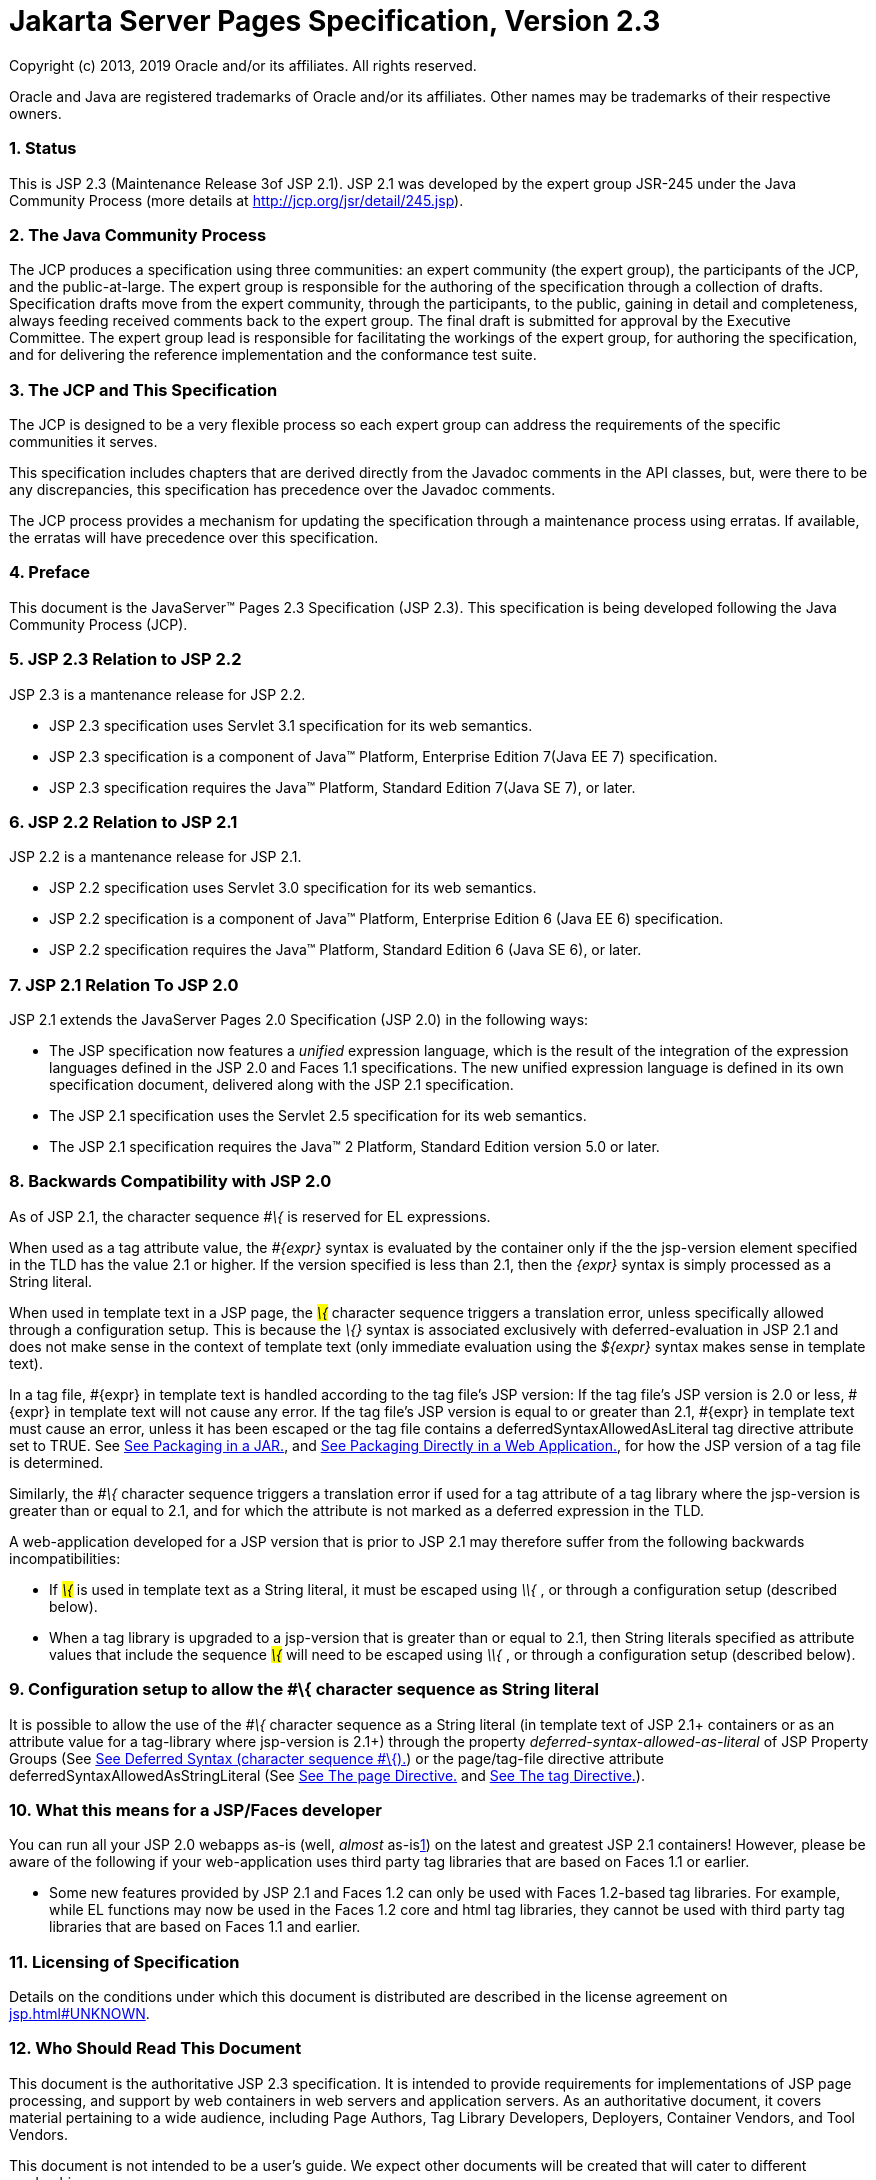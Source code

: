 :sectnums:
= Jakarta Server Pages Specification, Version 2.3

Copyright (c) 2013, 2019 Oracle and/or its affiliates. All rights reserved.

Oracle and Java are registered trademarks of Oracle and/or its 
affiliates. Other names may be trademarks of their respective owners. 

=== [[a1]]Status

This is JSP 2.3 (Maintenance Release 3of JSP
2.1). JSP 2.1 was developed by the expert group JSR-245 under the Java
Community Process (more details at http://jcp.org/jsr/detail/245.jsp).

=== The Java Community Process

The JCP produces a specification using three
communities: an expert community (the expert group), the participants of
the JCP, and the public-at-large. The expert group is responsible for
the authoring of the specification through a collection of drafts.
Specification drafts move from the expert community, through the
participants, to the public, gaining in detail and completeness, always
feeding received comments back to the expert group. The final draft is
submitted for approval by the Executive Committee. The expert group lead
is responsible for facilitating the workings of the expert group, for
authoring the specification, and for delivering the reference
implementation and the conformance test suite.

=== The JCP and This Specification

The JCP is designed to be a very flexible
process so each expert group can address the requirements of the
specific communities it serves.

This specification includes chapters that are
derived directly from the Javadoc comments in the API classes, but, were
there to be any discrepancies, this specification has precedence over
the Javadoc comments.

The JCP process provides a mechanism for
updating the specification through a maintenance process using erratas.
If available, the erratas will have precedence over this specification.





=== [[a11]]Preface

This document is the JavaServer™ Pages
2.3 Specification (JSP 2.3). This specification is being developed
following the Java Community Process (JCP).

=== [[a13]]JSP 2.3 Relation to JSP 2.2

JSP 2.3 is a mantenance release for JSP 2.2.

* JSP 2.3 specification uses Servlet 3.1
specification for its web semantics.
* JSP 2.3 specification is a component of
Java™ Platform, Enterprise Edition 7(Java EE 7) specification.
* JSP 2.3 specification requires the Java™
Platform, Standard Edition 7(Java SE 7), or later.

=== JSP 2.2 Relation to JSP 2.1

JSP 2.2 is a mantenance release for JSP 2.1.

* JSP 2.2 specification uses Servlet 3.0
specification for its web semantics.
* JSP 2.2 specification is a component of
Java™ Platform, Enterprise Edition 6 (Java EE 6) specification.
* JSP 2.2 specification requires the Java™
Platform, Standard Edition 6 (Java SE 6), or later.

=== JSP 2.1 Relation To JSP 2.0

JSP 2.1 extends the JavaServer Pages 2.0
Specification (JSP 2.0) in the following ways:

* The JSP specification now features a
_unified_ expression language, which is the result of the integration of
the expression languages defined in the JSP 2.0 and Faces 1.1
specifications. The new unified expression language is defined in its
own specification document, delivered along with the JSP 2.1
specification.
* The JSP 2.1 specification uses the Servlet
2.5 specification for its web semantics.
* The JSP 2.1 specification requires the
Java™ 2 Platform, Standard Edition version 5.0 or later.

=== [[a28]]Backwards Compatibility with JSP 2.0

As of JSP 2.1, the character sequence _#\{_
is reserved for EL expressions.



When used as a tag attribute value, the
_#\{expr}_ syntax is evaluated by the container only if the the
jsp-version element specified in the TLD has the value 2.1 or higher. If
the version specified is less than 2.1, then the _\{expr}_ syntax is
simply processed as a String literal.

When used in template text in a JSP page, the
_#\{_ character sequence triggers a translation error, unless
specifically allowed through a configuration setup. This is because the
_#\{}_ syntax is associated exclusively with deferred-evaluation in JSP
2.1 and does not make sense in the context of template text (only
immediate evaluation using the _$\{expr}_ syntax makes sense in template
text).

In a tag file, #\{expr} in template text is
handled according to the tag file’s JSP version: If the tag file’s JSP
version is 2.0 or less, #\{expr} in template text will not cause any
error. If the tag file’s JSP version is equal to or greater than 2.1,
#\{expr} in template text must cause an error, unless it has been
escaped or the tag file contains a deferredSyntaxAllowedAsLiteral tag
directive attribute set to TRUE. See link:jsp.html#a2352[See
Packaging in a JAR.], and link:jsp.html#a2356[See Packaging
Directly in a Web Application.], for how the JSP version of a tag file
is determined.

Similarly, the _#\{_ character sequence
triggers a translation error if used for a tag attribute of a tag
library where the jsp-version is greater than or equal to 2.1, and for
which the attribute is not marked as a deferred expression in the TLD.

A web-application developed for a JSP version
that is prior to JSP 2.1 may therefore suffer from the following
backwards incompatibilities:

* If _#\{_ is used in template text as a
String literal, it must be escaped using _\#\{_ , or through a
configuration setup (described below).
* When a tag library is upgraded to a
jsp-version that is greater than or equal to 2.1, then String literals
specified as attribute values that include the sequence _#\{_ will need
to be escaped using _\#\{_ , or through a configuration setup (described
below).

=== Configuration setup to allow the #\{ character sequence as String literal

It is possible to allow the use of the _#\{_
character sequence as a String literal (in template text of JSP 2.1+
containers or as an attribute value for a tag-library where jsp-version
is 2.1+) through the property _deferred-syntax-allowed-as-literal_ of
JSP Property Groups (See link:jsp.html#a1312[See Deferred Syntax
(character sequence #\{).]) or the page/tag-file directive attribute
deferredSyntaxAllowedAsStringLiteral (See
link:jsp.html#a770[See The page Directive.] and
link:jsp.html#a2399[See The tag Directive.]).

=== What this means for a JSP/Faces developer

You can run all your JSP 2.0 webapps as-is
(well, _almost_ as-islink:#a6611[1]) on the latest and greatest
JSP 2.1 containers! However, please be aware of the following if your
web-application uses third party tag libraries that are based on Faces
1.1 or earlier.

* Some new features provided by JSP 2.1 and
Faces 1.2 can only be used with Faces 1.2-based tag libraries. For
example, while EL functions may now be used in the Faces 1.2 core and
html tag libraries, they cannot be used with third party tag libraries
that are based on Faces 1.1 and earlier.

=== Licensing of Specification

Details on the conditions under which this
document is distributed are described in the license agreement on
link:jsp.html#UNKNOWN[].

=== Who Should Read This Document

This document is the authoritative JSP 2.3
specification. It is intended to provide requirements for
implementations of JSP page processing, and support by web containers in
web servers and application servers. As an authoritative document, it
covers material pertaining to a wide audience, including Page Authors,
Tag Library Developers, Deployers, Container Vendors, and Tool Vendors.

This document is not intended to be a user’s
guide. We expect other documents will be created that will cater to
different readerships.

=== Organization of This Document

This document comprises of a number of
Chapters and Appendices that are organized into 3 parts. In addition,
the document contains a link:jsp-1.html#a11[See Preface.]”
(this section), a link:jsp-1.html#a1[See Status.], and an
link:jsp-1.html#a77[See Overview.].

link:jsp.html#a189[See Part I.]
contains several chapters intended for all JSP Page Authors. These
chapters describe the general structure of the language, including the
expression language, fragments, and scripting.

link:jsp.html#a2871[See Part II.]
contains detailed chapters on the JSP container engine and API in full
detail. The information in this part is intended for advanced JSP users.

Finally, link:jsp.html#a3016[See Part
III.] contains all the appendices.

=== Historical Note

The following individuals were pioneers who
did ground-breaking work on the Java platform areas related to this
specification. James Gosling’s work on a Web Server in Java in 1994/1995
became the foundation for servlets. A larger project emerged in 1996
with Pavani Diwanji as lead engineer and with many other key members
listed below. From this project came Sun’s Java Web Server product.

Things started to move quickly in 1999. The
servlet expert group, with James Davidson as lead, delivered the Servlet
2.1 specification in January and the Servlet 2.2 specification in
December, while the JSP group, with Larry Cable and Eduardo
Pelegri-Llopart as leads, delivered JSP 1.0 in June and JSP 1.1 in
December.

The year 2000 saw a lot of activity, with
many implementations of containers, tools, books, and training that
target JSP 1.1, Servlet 2.2, and the Java 2 Platform, Enterprise
Edition. Tag libraries were an area of intense development, as were
varying approaches to organizing all these features together. The
adoption of JSP technology has continued in the year 2001, with many
talks at the “Web, Services and beyond” track at JavaOne being dedicated
to the technology.

The JSP 1.2 specification went final in 2001.
JSP 1.2 provided a number of fine-tunings of the spec. It also added the
ability for validating JSP pages through the XML views of a JSP page.
JSP 1.2 also introduced a normative XML syntax for JSP pages, but its
adoption was handicaped by several specification shortcomings.

JSP 2.0 brought a major revision of the JSP
language. Key new features included the simple Expression Language (EL),
tag files, substantial simplifications for writing tag handlers in Java
and the notion of JSP fragments. JSP 2.0 also included a revision of the
XML syntax that addresses most of the problems in JSP 1.2.

The primary goal of JSP 2.1 is to unify the
Expression Language used by JSP and JSF pages. The Expression language
is therefore defined in its own specification document making it clear
that it has general applicability and does not carry a dependency on any
specific technology.

In JSP 2.3, Expression Language(EL) is
formerly removed from the JSP specification. JSP 2.3 supports and
depends on EL 3.0.

=== Acknowledgments for JSP 2.1

Many thanks to all the individuals who have
contributed to this version of the specification.

We want to thank members of the Expert Group:
Shawn Bayern, Hans Bergsten, Paul Bonfanti (New Atlanta Communications),
Elaine Chien, Kin-Man Chung, Bill Dudney, Satish Duggana (Pramati
Technologies), Jayson Falkner, Kjeld Froberg (Trifork Technologies),
Sumathi Gopalakrishnan (Oracle), Geoffrey Greene (Macromedia), Randal
Hanford (Boeing), Andy Hedges (Cap Gemini), Larry Isaacs (SA Institute),
Scott Johnson (IBM), Kevin Jones (DevelopMentor), Vishy Kasar (Borland),
Serge Knystautas (Apache Software Foundation), Changshin Lee (Tmax
Soft), Felipe Leme, Kito Mann, Eddie O'Neil (BEA), John Rousseau
(Novell), Kris Schneider, Nicholas Shulman (BEA), Sue Spielman, Hani
Suleiman (Ironflare AB), Srinagesh Susarla (BEA), Sivasundaram Umapathy,
Ana von Klopp.

Special mention is due to Hani Suleiman,
Felipe Leme, Scott Johnson, and Sumathi Gopalakrishnan for their overall
active participation to the expert group discussions.

The editors also want to give special thanks
to the individuals within the Java Enterprise Edition platform team at
Sun Microsystems, and especially to Bill Shannon, Eduardo
Pellegri-Llopart, Jim Driscoll, Karen Schaffer, Kin-Man Chung, Nick
Rodin, Sheri Shen, Jean-Francois Arcand, Jennifer Ball, Tony Ng, Ed
Burns, Jayashri Visvanathan, Roger Kitain, Ryan Lubke, Dhiru Pandey,
Greg Murray, and Norbert Lindenberg.

=== Acknowledgments for JSP 2.0

Many people contributed to the JavaServer
Pages specifications. The success of the Java Platform depends on the
Java Community Process used to define and evolve it. This process, which
involves many individuals and corporations, promotes the development of
high quality specifications in Internet time.

Although it is impossible to list all the
individuals who have contributed to this version of the specification,
we would like to give thanks to all the members in our expert group. We
have the benefit of a very large, active and enthusiastic expert group,
without which the JSP specifications would not have succeeded.

We want to thank:

Nathan Abramson (Individual), Tim Ampe
(Persistence Software Inc.), Shawn Bayern (Individual), Hans Bergsten
(Individual), Paul Bonfanti (New Atlanta Communications Inc.), Prasad BV
(Pramati Technologies), Bjorn Carlson (America Online), Murthy
Chintalapati (Sun Microsystems, Inc.), Kin-Man Chung (Sun Microsystems,
Inc.), Bill de hOra (InterX PLC), Ciaran Dynes (IONA Technologies PLC),
Jayson Falkner (Individual), James Goodwill (Individual), Kouros Gorgani
(Sybase), Randal Hanford (Boeing), Larry Isaacs (SAS Institute Inc.),
Kevin R. Jones (Developmentor), Francois Jouaux (Apple Computer Inc.),
Vishy Kasar (Borland Software Corporation), Ana Von Klopp (Sun
Microsystems, Inc.), Matt LaMantia (Art Technology Group, Inc.), Bart
Leeten (EDS), Geir Magnusson Jr. (Apache Software Foundation), Jason
McGee (IBM), Brian McKellar (SAP AG), Shawn McMurdo (Lutris
Technologies), Charles Morehead (Art Technology Group Inc.), Lars Oleson
(SeeBeyond Technology Corp.), Jeff Plager (Sybase), Boris Pruessmann
(Adobe Systems, Inc.), Tom Reilly (Macromedia, Inc.), Ricardo Rocha
(Apache Software Foundation), John Rousseau (Novell, Inc.), James
Strachan (Individual), Srinagesh Susarla (BEA Systems), Alex Yiu
(Oracle).

We want to thank the community that
implemented the reference implementation, and the vendors that have
implemented the spec, the authoring tools, and the tag libraries.

Special mention is due to: Hans Bergsten for
his numerous thorough reviews and technical accuracy, Shawn Bayern for
his tireless help with the EL and RI, Alex Yiu for his thorough analysis
on the invocation protocol and I18N, Nathan Abramson for his in-depth
technical expertise and ideas, Norbert Lindenberg for his overhaul of
the I18N chapter, Jan Luehe and Kin-Man Chung for keeping the RI more
than up-to-date with the specification allowing for real-time feedback,
Ana von Klopp for her help with JSR-45 debugging and keeping the tools
perspective fresh in our minds, and Umit Yalcinalp for her conversion of
the TLD and deployment descriptors into XML Schema.

We want to thank all the authors of books on
JSP technology, and the creators of the web sites that are tracking and
facilitating the creation of the JSP community.

The editors want to give special thanks to
many individuals within the Java 2 Enterprise Edition team, and
especially to Jean-Francois Arcand, Jennifer Ball, Stephanie Bodoff,
Pierre Delisle, Jim Driscoll, Cheng Fang, Robert Field, Justyna Horwat,
Dianne Jiao, Norbert Lindenberg, Ryan Lubke, Jan Luehe, Craig
McClanahan, Bill Shannon, Prasad Subramanian, Norman Walsh, Yutaka
Yoshida, Kathleen Zelony, and to Ian Evans for his editorial work.

Lastly, but most importantly, we thank the
software developers, web authors and members of the general public who
have read this specification, used the reference implementation, and
shared their experience. You are the reason the JavaServer Pages
technology exists!

=== 

=== [[a77]]Overview

This is an overview of the JavaServer
Pages technology.

=== The JavaServer Pages™ Technology

JavaServer™ Pages (JSP) is the Java™
Platform, Enterprise Edition (Java EE) technology for building
applications for generating dynamic web content, such as HTML, DHTML,
XHTML, and XML. JSP technology enables the easy authoring of web pages
that create dynamic content with maximum power and flexibility.

=== General Concepts

JSP technology provides the means for textual
specification of the creation of a dynamic response to a request. The
technology builds on the following concepts:

*  _Template Data_

A substantial portion of most dynamic content
is fixed or _template_ content. Text or XML fragments are typical
template data. JSP technology supports natural manipulation of template
data.

*  _Addition of Dynamic Data_

JSP technology provides a simple, yet
powerful, way to add dynamic data to template data.

*  _Encapsulation of Functionality_

JSP technology provides two related
mechanisms for the encapsulation of functionality: JavaBeans™ component
architecture, and tag libraries delivering custom actions, functions,
listener classes, and validation.

*  _Good Tool Support_

Good tool support leads to significantly
improved productivity. Accordingly, JSP technology has features that
enable the creation of good authoring tools. +
 +
Careful development of these concepts yields a flexible and powerful
server-side technology.

=== Benefits of JavaServer Pages Technology

JSP technology offers the following benefits:

*  _Write Once, Run Anywhere_ ™ _properties_

JSP technology is platform independent in its
dynamic web pages, its web servers, and its underlying server
components. JSP pages may be authored on any platform, run on any web
server or web enabled application server, and accessed from any web
browser. Server components can be built on any platform and run on any
server.

*  _High quality tool support_

Platform independence allows the JSP user to
choose best-of-breed tools. Additionally, an explicit goal of the
JavaServer Pages design is to enable the creation of high quality
portable tools.

*  _Separation of Roles_

JSP supports the separation of developer and
author roles. Developers write components that interact with server-side
objects. Authors put static data and dynamic content together to create
presentations suited for their intended audience.

Each group may do their job without knowing
the job of the other. Each role emphasizes different abilities and,
although these abilities may be present in the same individual, they
most commonly will not be. Separation allows a natural division of
labor.

A subset of the developer community may be
engaged in developing reusable components intended to be used by
authors.

*  _Reuse of components and tag libraries_

JavaServer Pages technology emphasizes the
use of reusable components such as JavaBeans components, Enterprise
JavaBeans™ components, and tag libraries. These components can be used
with interactive tools for component development and page composition,
yielding considerable development time savings. In addition, they
provide the cross-platform power and flexibility of the Java programming
language or other scripting languages.

*  _Separation of dynamic and static content_

JavaServer Pages technology enables the
separation of static content in a template from dynamic content that is
inserted into the static template. This greatly simplifies the creation
of content. The separation is supported by beans specifically designed
for the interaction with server-side objects, and by the tag extension
mechanism.

*  _Support for actions, expressions, and
scripting_

JavaServer Pages technology supports
scripting elements as well as actions. Actions encapsulate useful
functionality in a convenient form that can be manipulated by tools.
Expressions are used to access data. Scripts can be used to glue
together this functionality in a per-page manner.

The JSP 2.0 specification added a simple
expression language (EL) to Java-based scripts. Expressions in the EL
directly express page author concepts like properties in beans and
provide more controlled access to the Web Application data. Functions
defined through the tag library mechanism can be accessed in the EL.

The JSP 2.0 specification also added a
mechanism by which page authors can write actions using the JSP
technology directly. This greatly increases the ease with which action
abstractions can be created.

*  _Web access layer for N-tier enterprise
application architecture(s)_

JavaServer Pages technology is an integral
part of Java EE. The Java EE platform brings Java technology to
enterprise computing. One can now develop powerful middle-tier server
applications that include a web site using JavaServer Pages technology
as a front end to Enterprise JavaBeans components in a Java EE compliant
environment.

=== Basic Concepts

This section introduces basic concepts that
will be defined formally later in the specification.

=== What Is a JSP Page?

A JSP page is a text-based document that
describes how to process a request to create a response. The description
intermixes template data with dynamic actions and leverages the Java
Platform. JSP technology supports a number of different paradigms for
authoring dynamic content. The key features of JavaServer Pages are:

* Standard directives
* Standard actions
* Scripting elements
* Tag Extension mechanism
* Template content

=== Web Applications

The concept of a web application is inherited
from the servlet specification. A web application can be composed of:

* Java Runtime Environment(s) running on the
server (required)
* JSP page(s) that handle requests and
generate dynamic content
* Servlet(s) that handle requests and
generate dynamic content
* Server-side JavaBeans components that
encapsulate behavior and state
* Static HTML, DHTML, XHTML, XML, and similar
pages.
* Client-side Java Applets, JavaBeans
components, and arbitrary Java class files
* Java Runtime Environment(s) running in
client(s) (downloadable via the Plugin and Java™ Web Start technology)

The JavaServer Pages specification inherits
from the servlet specification the concepts of web applications,
_ServletContexts_ , sessions, and requests and responses. See the Java
Servlet 2.5 specification for more details.

=== Components and Containers

JSP pages and servlet classes are
collectively referred to as web components. JSP pages are delivered to a
container that provides the services indicated in the JSP Component
Contract.

The separation of components from containers
allows the reuse of components, with quality-of-service features
provided by the container.

=== Translation and Execution Steps

JSP pages are textual components. They go
through two phases: a translation phase, and a request phase.
Translation is done once per page. The request phase is done once per
request.

The JSP page is translated to create a
servlet class, the JSP page implementation class, that is instantiated
at request time. The instantiated JSP page object handles requests and
creates responses.

JSP pages may be translated prior to their
use, providing the web application, with a servlet class that can serve
as the textual representation of the JSP page.

The translation may also be done by the JSP
container at deployment time, or on-demand as the requests reach an
untranslated JSP page.

=== Deployment Descriptor and Global Information

The JSP pages delivered in a web application
may require some JSP configuration information. This information is
delivered through JSP-specific elements in the _web.xml_ deployment
descriptor, rooted on the _<jsp-config>_ element. Configuration
information includes _<taglib>_ elements in mapping of tag libraries and
_<jsp-property-group>_ elements used to provide properties of
collections of JSP files. The properties that can be indicated this way
include page encoding information, EL evaluation activation, automatic
includes before and after pages, and whether scripting is enabled in a
given page.

=== Role in the Java Platform, Enterprise Edition

With a few exceptions, integration of JSP
pages within the Java EE 6.0 platform is inherited from the Servlet 2.5
specification since translation turns JSPs into servlets.

=== Users of JavaServer Pages

There are six classes of users that interact
with JavaServer Pages technology. This section describes each class of
user, enumerates the technologies each must be familiar with, and
identifies which sections of this specification are most relevant to
each user class. The intent is to ensure that JavaServer Pages remains a
practical and easy-to-use technology for each class of user, even as the
language continues to grow.

=== Page Authors

Page Authors are application component
providers that use JavaServer Pages to develop the presentation
component of a web application. It is expected that they will not make
use of the scripting capabilities of JavaServer Pages, but rather limit
their use to standard and custom actions. Therefore, it is assumed that
they know the target language, such as HTML or XML, and basic XML
concepts, but they need not know Java at all.

The following sections are most relevant to
this class of user:

* link:jsp.html#a204[See Core Syntax
and Semantics.], except for link:jsp.html#a944[See Scripting
Elements.] and link:jsp.html#a1001[See Tag Attribute
Interpretation Semantics.], which both talk about scripting.
* link:jsp.html#a1054[See Expression
Language.]
* link:jsp.html#a1210[See JSP
Configuration.]
* link:jsp.html#a1339[See
Internationalization Issues.]
* link:jsp.html#a1403[See Standard
Actions.]
* link:jsp.html#a1794[See JSP
Documents.], except for sections that discuss declarations, scriptlets,
expressions, and request-time attributes.
* link:jsp.html#a2006[See Goals.] and
link:jsp.html#a2013[See Overview.] of
link:jsp.html#a1991[See Tag Extensions.].
* link:jsp.html#a2322[See Tag
Files.].
* Appendices link:jsp.html#a3028[See
Packaging JSP Pages.], link:jsp.html#a5908[See Changes.], and
link:jsp.html#a6526[See Glossary.].

=== Advanced Page Authors

Like Page Authors, Advanced Page Authors are
also application component providers that use JavaServer Pages to
develop the presentation component of a web application. These authors
have a better understanding of XML and also know Java. Though they are
recommended to avoid it where possible, these authors do have scripting
at their disposal and should be able to read and understand JSPs that
make use of scripting.

The following sections are most relevant to
this class of user:

* Chapters link:jsp.html#a204[See
Core Syntax and Semantics.], link:jsp.html#a1054[See Expression
Language.], link:jsp.html#a1210[See JSP Configuration.],
link:jsp.html#a1339[See Internationalization Issues.] and
link:jsp.html#a1403[See Standard Actions.].
* link:jsp.html#a1794[See JSP
Documents.].
* link:jsp.html#a2605[See Valid JSP
Page.] and link:jsp.html#a2607[See Reserved Names.] of
link:jsp.html#a2599[See Scripting.].
* link:jsp.html#a2006[See Goals.] and
link:jsp.html#a2013[See Overview.] of
link:jsp.html#a1991[See Tag Extensions.].
* link:jsp.html#a2322[See Tag Files.]
* link:jsp.html#a2967[See
Precompilation.] of link:jsp.html#a2881[See JSP Container.]
* link:jsp.html#UNKNOWN[See Core API.]
* Appendices link:jsp.html#a3028[See
Packaging JSP Pages.], link:jsp.html#a3054[See JSP Elements of
web.xml.], link:jsp.html#a5908[See Changes.], and
link:jsp.html#a6526[See Glossary.].

=== Tag Library Developers

Tag Library Developers are application
component providers who write tag libraries that provide increased
functionality to Page Authors and Advanced Page Authors. They have an
advanced understanding of the target language, XML, and Java.

The following sections are most relevant to
this class of user:

* Chapters link:jsp.html#a204[See
Core Syntax and Semantics.], link:jsp.html#a1054[See Expression
Language.], link:jsp.html#a1210[See JSP Configuration.],
link:jsp.html#a1339[See Internationalization Issues.] and
link:jsp.html#a1403[See Standard Actions.].
* link:jsp.html#a1794[See JSP
Documents.].
* link:jsp.html#a2605[See Valid JSP
Page.] and link:jsp.html#a2607[See Reserved Names.] of
link:jsp.html#a2599[See Scripting.].
* link:jsp.html#a1991[See Tag
Extensions.]
* link:jsp.html#a2322[See Tag Files.]
* link:jsp.html#a2967[See
Precompilation.] of link:jsp.html#a2881[See JSP Container.]
* link:jsp.html#UNKNOWN[See Core API.]
and link:jsp.html#UNKNOWN[See Tag Extension API.]
* All Appendices.

=== Deployers

A deployer is an expert in a specific
operational environment who is responsible for configuring a web
application for, and deploying the web application to, that environment.
The deployer does not need to understand the target language or Java,
but must have an understanding of XML or use tools that provide the
ability to read deployment descriptors.

The following sections are most relevant to
this class of user:

* link:jsp.html#a206[See What Is a
JSP Page.] and link:jsp.html#a255[See Web Applications.] of
link:jsp.html#a204[See Core Syntax and Semantics.]
* link:jsp.html#a1210[See JSP
Configuration.]
* link:jsp.html#a1339[See
Internationalization Issues.]
* link:jsp.html#a2881[See JSP
Container.]
* All Appendices.

=== Container Developers and Tool Vendors

Container Developers develop containers that
host JavaServer Pages. Tool Vendors write development tools to assist
Page Authors, Advanced Page Authors, Tag Library Developers, and
Deployers. Both Container Developers and Tool Vendors must know XML and
Java, and must know all the requirements and technical details of
JavaServer Pages. Therefore, this entire specification is relevant to
both classes of user.

'''''

[.footnoteNumber]# 1.# The character sequence
'#\{' is now reserved by JSP. So If you are using '#\{' in template text
or as a literal in an attribute value for a 1.2-based taglib, the
sequence will have to be escaped.

=== [[a189]]Part I

 __ 

The next chapters form the core of the
JSP specification. These chapters provide information for Page authors,
Tag Library developers, deployers and Container and Tool vendors.

The chapters of this part are:

* Core Syntax and Semantics
* Expression Language
* Configuration Information
* Internationalization Issues
* Standard Actions
* JSP Documents
* Tag Extensions
* Tag Files
* Scripting
* XML Views

=== CHAPTER[[a203]]

=== [[a204]]Core Syntax and Semantics

This chapter describes the core syntax
and semantics for the JavaServer Pages 2.2 specification (JSP 2.2).

=== [[a206]]What Is a JSP Page

A JSP page is a textual document that
describes how to create a response object from a request object for a
given protocol. The processing of the JSP page may involve creating
and/or using other objects.

A JSP page defines a JSP page implementation
class that implements the semantics of the JSP page. This class
implements the _javax.servlet.Servlet_ interface (see
/C:/jspspec/JSP_Engine.html#57518[] for details). At request time a
request intended for the JSP page is delivered to the JSP page
implementation object for processing.

HTTP is the default protocol for requests and
responses. Additional request/response protocols may be supported by JSP
containers. The default _request_ and _response_ objects are of type
_HttpServletRequest_ and _HttpServletResponse_ respectively.

=== Web Containers and Web Components

A JSP container is a system-level entity that
provides life-cycle management and runtime support for JSP pages and
servlet components. Requests sent to a JSP page are delivered by the JSP
container to the appropriate JSP page implementation object. The term
web container is synonymous with JSP container.

A web component is either a servlet or a JSP
page. The _servlet_ element in a _web.xml_ deployment descriptor is used
to describe both types of web components. JSP page components are
defined implicitly in the deployment descriptor through the use of an
implicit _.jsp_ extension mapping, or explicitly through the use of a
_jsp-group_ element.

=== Generating HTML

A traditional application domain of the JSP
technology is HTML content. The JSP specification supports well this use
through a syntax that is friendly to HTML and XML although it is not
HTML-specific; for instance, HTML comments are treated no differently
than other HTML content. The JSP Standard Tag Library has specific
support for HTML though some specific custom actions.

=== Generating XML

An increasingly important application domain
for JSP technology is dynamic XML content using formats like XHTML, SVG
and the Open Office format, and in applications like content publishing,
data representation and Web Services. The basic JSP machinery (JSP
syntax) can be used to generate XML content, but it is also possible to
tag a JSP page as a JSP document and get additional benefits.

A JSP document is an XML document; this means
that a JSP document is a well-formed, structured document and that this
will be validated by the JSP container. Additionally, this structure
will be available to the JSP validation machinery, the
TagLibraryValidators. A JSP document is a namespace-aware XML document,
with namespaces reflecting the structure of both content and custom
actions and with some additional care, a JSP page can reflect quite
accurately the structure of the resulting content. A JSP document can
also use machinery like entity definitions.

The JSP 1.2 specification made a stronger
distinction between JSP documents and non-XML JSP pages. For instance
standard actions like <jsp:expression> were only available in JSP
documents. The difference proved to be confusing and distracting and the
distinction has been relaxed in JSP 2.0 to facilitate the transition
from the JSP syntax to XML syntax.

=== Translation and Execution Phases

A JSP container manages two phases of a JSP
page’s lifecycle. In the translation phase, the container validates the
syntactic correctness of the JSP pages and tag files and determines a
JSP page implementation class that corresponds to the JSP page. In the
execution phase the container manages one or more instances of this
class in response to requests and other events.

During the translation phase the container
locates or creates the JSP page implementation class that corresponds to
a given JSP page. This process is determined by the semantics of the JSP
page. The container interprets the standard directives and actions, and
the custom actions referencing tag libraries used in the page. A tag
library may optionally provide a validation method acting on the XML
View of a JSP page, see below, to validate that a JSP page is correctly
using the library.

A JSP container has flexibility in the
details of the JSP page implementation class that can be used to address
quality-of-service--most notably performance-- issues.

During the execution phase the JSP container
delivers events to the JSP page implementation object. The container is
responsible for instantiating request and response objects and invoking
the appropriate JSP page implementation object. Upon completion of
processing, the response object is received by the container for
communication to the client. The details of the contract between the JSP
page implementation class and the JSP container are described in
/C:/jspspec/JSP_Engine.html#57518[].

The translation of a JSP source page into its
implementation class can occur at any time between initial deployment of
the JSP page into the JSP container and the receipt and processing of a
client request for the target JSP page. link:jsp.html#a242[See
Compiling JSP Pages.] describes how to perform the translation phase
ahead of deployment.

=== Validating JSP pages

All JSP pages, regardless of whether they are
written in the traditional JSP syntax or the XML syntax of JSP documents
have an equivalent XML document, the XML view of a JSP page, that is
presented to tag library validators in the translation phase for
validation.

The structure of the custom actions in a JSP
page is always exposed in the XML view. This means that a tag library
validator can check that, for instance, some custom actions are only
used within others.

The structure of the content used in a JSP
page is exposed in greater or lesser detail depending on whether the XML
syntax or the traditional JSP syntax is used. When using XML syntax a
tag library validator can use that extra structure to, for example,
check that some actions are only used with some content, or within some
content, and, using knowledge of the semantics of the custom actions,
make assertions on the generated dynamic content.

=== Events in JSP Pages

A JSP page may indicate how some events are
to be handled.

As of JSP 1.2 only _init_ and _destroy_
events can be described in the JSP page. When the first request is
delivered to a JSP page, a _jspInit()_ method, if present, will be
called to prepare the page. Similarly, a JSP container invokes a JSP’s
_jspDestroy()_ method to reclaim the resources used by the JSP page at
any time when a request is not being serviced. This is the same
life-cycle as for servlets.

=== JSP Configuration Information

JSP pages may be extended with configuration
information that is delivered in the JSP configuration portion of the
_web.xml_ deployment description of the web application. The JSP
configuration information includes interpretation for the tag libraries
used in the JSP files and different property information for groups of
JSP files. The property information includes: page encoding information,
whether the EL evaluation and the scripting machinery is enabled, and
prelude and coda automatic inclusions. The JSP configuration information
can also be used to indicate that some resources in the web application
are JSP files even if they do not conform to the default _.jsp_
extension, and to modify the default interpretation for _.jspx_ .

=== Naming Conventions for JSP Files

A JSP page is packaged as one or more JSP
files, often in a web application, and delivered to a tool like a JSP
container, a Java EE container, or an IDE. A complete JSP page may be
contained in a single file. In other cases, the top file will include
other files that contain complete JSP pages, or included segments of
pages.

It is common for tools to need to
differentiate JSP files from other files. In some cases, the tools also
need to differentiate between top JSP files and included segments. For
example, a segment may not be a legal JSP page and may not compile
properly. Determining the type of file is also very useful from a
documentation and maintenance point of view, as people familiar with the
_.c_ and _.h_ convention in the C language know.

By default the extension _.jsp_ means a
top-level JSP file. We recommend, but do not mandate, to differentiate
between top-level JSP files (invoked directly by the client or
dynamically included by another page or servlet) and statically included
segments so that:

*  _The .jsp_ extension is used only for
files corresponding to top level JSP files, forming a JSP page when
processed.
* Statically included segments use any other
extension. As included segments were called ‘JSP fragments’ in past
versions of this specification, the extension _.jspf_ was offered as a
suggestion. This extension is still suggested for consistency reasons,
despite that they are now called ‘jsp segments’.

JSP documents, that is, JSP pages that are
delivered as XML documents, use the extension _.jspx_ by default.

The _jsp-property-group_ element of _web.xml_
can be used to indicate that some group of files, perhaps not using
either of the extensions above, are JSP pages, and can also be used to
indicate which ones are delivered as XML documents.

=== [[a242]]Compiling JSP Pages

A JSP page may be compiled into its
implementation class plus deployment information during development (a
JSP page can also be compiled at deployment time). In this way JSP page
authoring tools and JSP tag libraries may be used for authoring
servlets. The benefits of this approach include:

* Removal of the start-up lag that occurs
when a container must translate a JSP page upon receipt of the first
request.
* Reduction of the footprint needed to run a
JSP container, as the Java compiler is not needed.

Compilation of a JSP page in the context of a
web application provides resolution of relative URL specifications in
include directives and elsewhere, tag library references, and
translation-time actions used in custom actions.

A JSP page can also be compiled at deployment
time.

=== JSP Page Packaging

When a JSP page implementation class depends
on support classes in addition to the JSP 2.2 and Servlet 2.5 classes,
the support classes are included in the packaged WAR, as defined in the
Servlet 2.5 specification, for portability across JSP containers.

/C:/jspspec/JSP_Compiling_JSPs.html#57437[]
contains two examples of JSP pages packaged in WARs:

.  A JSP page delivered in source form (the
most common case).
. A JSP page translated into an
implementation class plus deployment information. The deployment
information indicates support classes needed and the mapping between the
original URL path to the JSP page and the URL for the JSP page
implementation class for that page.

=== [[a253]]Debugging JSP Pages

In the past debugging tools provided by
development environments have lacked a standard format for conveying
source map information allowing the debugger of one vendor to be used
with the JSP container of another. As of JSP 2.0, containers must
support JSR-045 (“Debugging Support for Other Languages”). Details can
be found in /C:/jspspec/JSP_Engine.html#64050[].

=== [[a255]]Web Applications

A web application is a collection of
resources that are available at designated URLs. A web application is
made up of some of the following:

* Java runtime environment(s) running in the
server (required)
* JSP page(s) that handle requests and
generate dynamic content
* Servlet(s) that handle requests and
generate dynamic content
* Server-side JavaBeans components that
encapsulate behavior and state
* Static HTML, DHTML, XHTML, XML and similar
pages.
* Resource files used by Java classes.
* Client-side Java Applets, JavaBeans
components, and Java class files
* Java runtime environment(s) (downloadable
via the Plugin and Java Web Start) running in client(s)

Web applications are described in more detail
in the Servlet 2.5 specification.

A web application contains a deployment
descriptor _web.xml_ that contains information about the JSP pages,
servlets, and other resources used in the web application. The
deployment descriptor is described in detail in the Servlet 2.5
specification.

JSP 2.2 requires that these resources be
implicitly associated with and accessible through a unique
_ServletContext_ instance available as the implicit _application_ object
(see link:jsp.html#a684[See Objects.]).

The application to which a JSP page belongs
is reflected in the _application_ object, and has impact on the
semantics of the following elements:

* The _include_ directive (see
link:jsp.html#a894[See The include Directive.]).
* The _taglib_ directive (see
link:jsp.html#a864[See The taglib Directive.]).
* The _jsp:include_ action element (see
/C:/jspspec/JSP_StandardActions.html#39949[]).
* The _jsp:forward_ action (see
/C:/jspspec/JSP_StandardActions.html#23283[]).

JSP 2.2 supports portable packaging and
deployment of web applications through the Servlet 2.5 specification.
The JavaServer Pages specification inherits from the servlet
specification the concepts of applications, _ServletContexts_ ,
Sessions, Requests and Responses.

=== [[a274]]Relative URL Specifications

Elements may use relative URL specifications,
called URI paths, in the Servlet 2.5 specification. These paths are as
described in RFC 2396. We refer to the path part of that specification,
not the scheme, nor authority parts. Some examples are:

* A context-relative path is a path that
starts with a slash (/). It is to be interpreted as relative to the
application to which the JSP page or tag file belongs. That is, its
_ServletContext_ object provides the base context URL.
* A page relative path is a path that does
not start with a slash (/). It is to be interpreted as relative to the
current JSP page, or the current JSP file or tag file, depending on
where the path is being used. For an _include_ directive (see
link:jsp.html#a894[See The include Directive.]) where the path
is used in a _file_ attribute, the interpretation is relative to the JSP
file or tag file. For a _jsp:include_ action (see
/C:/jspspec/JSP_StandardActions.html#39949[]) where the path is used in a
_page_ attribute, the interpretation is relative to the JSP page. In
both cases the current page or file is denoted by some path starting
with _/_ that is then modified by the new specification to produce a
path starting with _/_ . The new path is interpreted through the
_ServletContext_ object. See link:jsp.html#a907[See Including
Data in JSP Pages.] for exact details on this interpretation.

The JSP specification uniformly interprets
paths in the context of the web container where the JSP page is
deployed. The specification goes through a mapping translation. The
semantics outlined here apply to the translation-time phase, and to the
request-time phase.

=== Syntactic Elements of a JSP Page

This section describes the basic syntax rules
of JSP pages.

=== Elements and Template Data

A JSP page has elements and template data. An
element is an instance of an element type known to the JSP container.
Template data is everything else; that is, anything that the JSP
translator does not know about.

The type of an element describes its syntax
and its semantics. If the element has attributes, the type describes the
attribute names, their valid types, and their interpretation. If the
element defines objects, the semantics includes what objects it defines
and their types.

=== [[a284]]Element Syntax

There are three types of elements: directive
elements, scripting elements, and action elements.

=== Directives

Directives provide global information that is
conceptually valid independent of any specific request received by the
JSP page. They provide information for the translation phase.

Directive elements have a syntax of the form
_<%@ directive...%>_ .

=== Actions

Actions provide information for the request
processing phase. The interpretation of an action may, and often will,
depend on the details of the specific request received by the JSP page.
An Actions can either be standard (that is. defined in this
specification), or custom (that is, provided via the portable tag
extension mechanism).

Action elements follow the syntax of an XML
element. They have a start tag including the element name, and may have
attributes, an optional body, and a matching end tag, or may be an empty
tag, possibly with attributes:

 _<mytag attr1=”attribute
value”...>body</mytag>_

And:

 _<mytag attr1=”attribute value”.../> +
<mytag attr1=”attribute value” ...></mytag>_

An element has an element type describing its
tag name, its valid attributes and its semantics. We refer to the type
by its tag name.

JSP tags are case-sensitive, as in XML and
XHTML.

An action may create objects and may make
them available to the scripting elements through scripting-specific
variables.

=== Scripting Elements

Scripting elements provide “glue” around
template text and actions.



The Expression Language (EL) can be used to
simplify accessing data from different sources. EL expressions can be
used in JSP standard and custom actions and template data. EL
expressions use the syntax _$\{expr}_ and _#\{expr};_ For example:

 _<mytag attr1=”$\{bean.property}”.../> +
$\{map[entry]} +
<lib:myAction>$\{3+counter}</lib:myAction>_

/C:/jspspec/JSP_Expression_Language.html#98642[]
provides more details on the EL.



There are three language-based types of
scripting elements: declarations, scriptlets, and expressions.
Declarations follow the syntax _<%! ... %>._ Scriptlets follow the
syntax _<% ... %>_ . Expressions follow the syntax _<%= ... %>_ .

=== [[a306]]Start and End Tags

Elements that have distinct start and end
tags (with enclosed body) must start and end in the same file. The start
tag cannot be on one file while the end tag is in another.

The same rule applies to elements in the
alternate syntax. For example, a scriptlet has the syntax _<% scriptlet
%>_ . Both the opening _<%_ __ characters and the closing _%>_
characters must be in the same physical file.

A scripting language may also impose
constraints on the placement of start and end tags relative to specific
scripting constructs. For example, /C:/jspspec/JSP_Scripting.html#68206[]
shows that Java language blocks cannot separate a start and an end tag.
See /C:/jspspec/JSP_Scripting.html#33172[] for details.

=== Empty Elements

Following the XML specification, an element
described using an empty tag is indistinguishable from one using a start
tag, an empty body, and an end tag

As examples, the following are all empty
tags:

<x:foo></x:foo> +
<x:foo /> +
<x:foo/> +
<x:foo><%-- any comment --%></x:foo>

While the following are all non-empty tags:

<foo> </foo> +
<foo><%= expression %></foo> +
<foo><% scriptlet %></foo> +
<foo><bar/></foo> +
<foo><!-- a comment --></foo>

=== Attribute Values

Following the XML specification, attribute
values always appear quoted. Either single or double quotes can be used
to reduce the need for escaping quotes; the quotation conventions
available are described in link:jsp.html#a639[See Quoting and
Escape Conventions.]. There are two types of attribute values, literals
and request-time expressions (link:jsp.html#a1004[See Request
Time Attribute Values.]), but the quotation rules are the same.

=== The jsp:attribute, jsp:body and jsp:element Elements

Until JSP 2.0, tag handlers could be passed
input two ways: through attribute values and through the element body.
Attribute values were always evaluated once (if they were specified as
an expression) and the result was passed to the tag handler. The body
could contain scripting elements and action elements and be evaluated
zero or more times on demand by the tag handler.

As of JSP 2.0, page authors can provide input
in new ways using the _<jsp:attribute>_ __ standard action element.
Based on the configuration of the action being invoked, the body of the
element either specifies a value that is evaluated once, or it specifies
a “JSP fragment,” which represents the body in a form that makes it
possible for a tag handler to evaluate it as many times as needed. The
_<jsp:attribute>_ action must only be used to specify an attribute value
for standard or custom actions. A translation error must occur if it is
used in any other context, for example to specify the value of template
text that looks like an XML element.

It is illegal JSP syntax, which must result
in a translation error, to use both an XML element attribute and a
_<jsp:attribute>_ standard action to pass the value of the same
attribute. See /C:/jspspec/JSP_StandardActions.html#29033[] for more
details on the _<jsp:attribute>_ standard action.

The following example uses an XML element
attribute to define the value of the _param1_ attribute, and uses an
attribute standard action to define the value of the _param2_ attribute.
In this example, the value of _param2_ comes from the result of a custom
action invocation.

 <mytag:paramTag param1=”value1”> +
<jsp:attribute name=”param2”> +
<mymath:add x=”2” y=”2”/> +
</jsp:attribute> +
</mytag:paramTag>

If a page author wishes to pass both an
attribute standard action and a tag body, the _<jsp:body>_ standard
action must be used to specify the body. A translation error will result
if the custom action invocation has _<jsp:attribute>_ elements but does
not define the body using a _<jsp:body>_ element. See
/C:/jspspec/JSP_StandardActions.html#89308[] for more details on the
_<jsp:body>_ standard action.

The following example shows two equivalent
tag invocations to the hypothetical _<mytag:formatBody>_ custom action.
The first invocation uses an XML element attribute to pass the values of
the _color_ and _size_ attributes. The second example uses an attribute
standard action to pass the value of the _color_ attribute. Both
examples have tag body containing simply the words “Template Text”.

 <mytag:tagWithBody color=”blue” size=”12”> +
Template Text +
</mytag:tagWithBody>

 <mytag:tagWithBody size=”12”> +
<jsp:attribute name=”color”>blue</jsp:attribute> +
<jsp:body> +
Template Text +
</jsp:body> +
</mytag:tagWithBody>

 _<jsp:attribute>_ can be used with the
_<jsp:element>_ standard action to generate dynamic content in a well
structured way. The example below generates an HTML head of some type
unknown at page authoring time:

 <jsp:element name=”H$\{headLevel}”> +
<jsp:attribute name=”size”>$\{headSize}</jsp:attribute> +
<jsp:body>$\{headText}<jsp:body> +
</jsp:element>

=== Valid Names for Actions and Attributes

The names for actions must follow the XML
convention (i.e. must be an _NMTOKEN_ as indicated in the XML 1.0
specification). The names for attributes must follow the conventions
described in the JavaBeans specification.

Attribute names that start with _jsp_ ,
__jsp_ , _java_ , or _sun_ are reserved in this specification.

=== [[a333]]White Space

In HTML and XML white space is usually not
significant, but there are exceptions. For example, an XML file may
start with the characters _<?xml_ , and, when it does, it must do so
with no leading whitespace characters.

This specification follows the whitespace
behavior defined for XML. White space within the body text of a document
is not significant, but is preserved. This default behavior can be
modified for JSP pages in standard syntax as described in
link:jsp.html#a1316[See Removing whitespaces from template
text.].

Next are two examples of JSP code with their
associated output. Note that directives generate no data and apply
globally to the _JSP_ page.

=== Example 1 - Input

LineNo

Source Text

=== 1

<?xml version=”1.0” ?>

=== 2

<%@ page buffer=”8kb” %>

=== 3

The rest of the document goes here

The result is

=== Example 1 - Output

LineNo

Output Text

=== 1

<?xml version=”1.0” ?>

=== 2



=== 3

The rest of the document goes here

The next two tables show another example,
with input and output.,

=== Example 2 - Input

LineNo

Source Text

=== 1

 _<% response.setContentType(“....”);_

=== 2

 _whatever... %><?xml version=”1.0” ?>_

=== 3

 _<%@ page buffer=”8kb” %>_

=== 4

The rest of the document goes here

The result is

=== Example 2 - Output

LineNo

Output Text

=== 1

 _<?xml version=”1.0” ?>_

=== 2



=== 3

The rest of the document goes here

As of JSP 2.1, it is possible to have
extraneous whitespaces removed from template text through element
_trim-directive-whitespaces_ of JSP Property Groups (See
/C:/jspspec/JSP_Configuration.html#70753[]), or the page and tag file
directive attribute _trimDirectiveWhitespaces_ (See
link:jsp.html#a770[See The page Directive.],
/C:/jspspec/JSP_Tag_Files.html#79361[]).

=== JSP Documents

A JSP page is usually passed directly to a
JSP container. A JSP Document is a JSP page that is also an XML
document. When a JSP document is encountered by the JSP container, it is
interpreted as an XML document first and after that as a JSP page. Among
the consequences of this are:

* The document must be well-formed
* Validation, if indicated
* Entity resolution will apply, if indicated
*  _<%_ style syntax cannot be used

JSP documents are often a good match for the
generation of dynamic XML content as they can preserve much of the
structure of the generated document.

The default convention for JSP documents is
_.jspx_ . There are configuration elements that can be used to indicate
that a specific file is a JSP document.

See /C:/jspspec/JSP_Documents.html#64789[] for
more details on JSP documents, and
/C:/jspspec/JSP_Configuration.html#43756[] for more details on
configuration.

=== [[a388]]JSP Syntax Grammar

This section presents a simple EBNF grammar
for the JSP syntax. The grammar is intended to provide a concise syntax
overview and to resolve any syntax ambiguities present in this
specification. Other sections may apply further restrictions to this
syntax, for example to restrict what represents a valid attribute value
for a page directive. In all other cases the grammar takes precedence in
resolving syntax questions.

The notation for this grammar is identical to
that described by Chapter 6 of the XML 1.0 specification, available at
the following URL:

http://www.w3c.org/TR/2000/REC-xml-20001006#sec-notation

In addition, the following notes and rules
apply:

* The root production for a JSP page is
_JSPPage_ .
* The prefix _XML::_ is used to refer to an
EBNF definition in the XML 1.0 specification. Refer to
_http://www.w3.org/TR/REC-xml_ .
* Where applicable, to resolve grammar
ambiguities, the first matching production must always be followed. This
is commonly known as the “greedy” algorithm.
* If the _<TRANSLATION_ERROR>_ production is
followed, the page is invalid, and the result will be a translation
error.
* Many productions make use of XML-style
attributes. These attributes can appear in any order, separated from
each other by whitespace, but no attribute can be repeated more than
once. To make these XML-style attribute specifications more concise and
easier to read, the syntax _ATTR[_ _attrset_ _]_ is used in the EBNF to
define a set of XML attributes that are recognized in a particular
production.

Within the square brackets ( _attrset_ ) is
listed a comma-separated list of case-sensitive attribute names that are
valid. Each attribute name represents a single XML attribute. If the
attribute name is prefixed with an _=_ , the production _Attribute_
(defined below) must be matched (either a _rtexprvalue_ or a static
value is accepted). If not, the production _NonRTAttribute_ must be
matched (only static values are accepted). If the attribute name is
prefixed with a _!_ , the attribute is required and must appear in order
for this production to be matched. If an attribute that matches the
_Attribute_ production with a name not listed appears adjacent to any of
the other attributes, the production is not matched.

For example, consider a production that
contains _ATTR[ !name, =value, =!repeat ]_ . This production is matched
if and only if all of the following hold true:

* The _name_ attribute appears exactly once
and matches the _NonRTAttribute_ production.
* The _value_ attribute appears at most once.
If it appears, the _Attribute_ production must be matched.
* The _repeat_ attribute appears exactly once
and matches the _Attribute_ production.

=== There must be no other attributes aside from _name_ , _value_ , or _repeat_ .

For example, the following sample strings
match the above:

*  _name=”somename” value=”somevalue”
repeat=”2”_

===  _repeat=”$\{ x + y }” name=”othername”_

=== EBNF Grammar for JSP Syntax

===  _JSPPage ::= Body_

JSPTagDef ::= Body

 _Body ::= AllBody | ScriptlessBody +
[ vc: ScriptingEnabled ] +
[ vc: ScriptlessBody ]_

 _AllBody ::= ( ( ‘<%--’ JSPCommentBody ) +
| ( ‘<%@’ DirectiveBody ) +
| ( ‘<jsp:directive.’ XMLDirectiveBody ) +
| ( ‘<%!’ DeclarationBody ) +
| ( ‘<jsp:declaration’ XMLDeclarationBody ) +
| ( ‘<%=’ ExpressionBody ) +
| ( ‘<jsp:expression’ XMLExpressionBody ) +
| ( ‘<%’ ScriptletBody ) +
| ( ‘<jsp:scriptlet’ XMLScriptletBody ) +
| ( ‘$\{‘ ELExpressionBody ) +
| ( ‘#\{‘ ELExpressionBody ) +
| ( ‘<jsp:text’ XMLTemplateText ) +
| ( ‘<jsp:’ StandardAction ) +
| ( ‘</’ ExtraClosingTag ) +
| ( ‘<‘ CustomAction +
CustomActionBody ) +
| TemplateText +
)*_

 _ScriptlessBody ::= ( ( ‘<%--’
JSPCommentBody ) +
| ( ‘<%@’ DirectiveBody ) +
| ( ‘<jsp:directive.’ XMLDirectiveBody ) +
| ( ‘<%!’ <TRANSLATION_ERROR> ) +
| ( ‘<jsp:declaration’ +
<TRANSLATION_ERROR> ) +
| ( ‘<%=’ <TRANSLATION_ERROR> ) +
| ( ‘<jsp:expression’ +
<TRANSLATION_ERROR> ) +
| ( ‘<%’ <TRANSLATION_ERROR> ) +
| ( ‘<jsp:scriptlet’ +
<TRANSLATION_ERROR> ) +
| ( ‘$\{‘ ELExpressionBody ) +
| ( ‘#\{‘ ELExpressionBody ) +
| ( ‘<jsp:text’ XMLTemplateText ) +
| ( ‘<jsp:’ StandardAction ) +
( ( ‘</’ ExtraClosingTag ) +
| ( ‘<‘ CustomAction +
CustomActionBody ) +
| TemplateText +
)* +
[ vc: ELEnabled ]_

 _TemplateTextBody ::= ( ( ‘<%--’
JSPCommentBody ) +
| ( ‘<%@’ DirectiveBody ) +
| ( ‘<jsp:directive.’ XMLDirectiveBody ) +
| ( ‘<%!’ <TRANSLATION_ERROR> ) +
| ( ‘<jsp:declaration’ +
<TRANSLATION_ERROR> ) +
| ( ‘<%=’ <TRANSLATION_ERROR> ) +
| ( ‘<jsp:expression’ +
<TRANSLATION_ERROR> ) +
| ( ‘<%’ <TRANSLATION_ERROR> ) +
| ( ‘<jsp:scriptlet’ +
<TRANSLATION_ERROR> ) +
| ( ‘$\{‘ <TRANSLATION_ERROR> ) +
| ( ‘#\{‘ <TRANSLATION_ERROR> ) +
| ( ‘<jsp:text’ <TRANSLATION_ERROR> ) +
| ( ‘<jsp:’ <TRANSLATION_ERROR> ) +
| ( ‘<‘ CustomAction +
<TRANSLATION_ERROR> ) +
| TemplateText +
)* +
[ vc: ELEnabled ]_

 _JSPCommentBody ::= ( Char* - ( Char* ‘--%>’
) ) ‘--%>’ +
| <TRANSLATION_ERROR>_

 _DirectiveBody ::= JSPDirectiveBody |
TagDefDirectiveBody +
[ vc: TagFileSpecificDirectives ]_

 _XMLDirectiveBody ::= XMLJSPDirectiveBody |
XMLTagDefDirectiveBody +
[ vc: TagFileSpecificXMLDirectives ]_

 _JSPDirectiveBody ::= S? +
( ( ‘page’ S PageDirectiveAttrList ) +
| ( ‘taglib’ S TagLibDirectiveAttrList ) +
| ( ‘include’ S IncludeDirectiveAttrList ) +
) +
S? ‘%>’ +
| <TRANSLATION_ERROR>_

 _XMLJSPDirectiveBody ::= S? +
( ( ‘page’ S PageDirectiveAttrList S? +
( ‘/>’ | ( ‘>’ S? ETag ) ) +
) +
| ( ‘include’ S IncludeDirectiveAttrList S? +
( ‘/>’ | ( ‘>’ S? ETag ) ) +
) +
) +
| <TRANSLATION_ERROR>_

TagDefDirectiveBody ::= S? +
( ( ‘tag’ S TagDirectiveAttrList ) +
| ( ‘taglib’ S TagLibDirectiveAttrList ) +
| ( ‘include’ S IncludeDirectiveAttrList ) +
| ( ‘attribute’ S AttributeDirectiveAttrList ) +
| ( ‘variable’ S VariableDirectiveAttrList ) +
) +
S? ‘%>’ +
| <TRANSLATION_ERROR>

XMLTagDefDirectiveBody ::= ( ( ‘tag’ S
TagDirectiveAttrList S? +
( ‘/>’ | ( ‘>’ S? ETag ) ) +
) +
| ( ‘include’ S IncludeDirectiveAttrList S? +
( ‘/>’ | ( ‘>’ S? ETag ) ) +
) +
| ( ‘attribute’ S AttributeDirectiveAttrList S? +
( ‘/>’ | ( ‘>’ S? ETag ) ) +
) +
| ( ‘variable’ S VariableDirectiveAttrList S? +
( ‘/>’ | ( ‘>’ S? ETag ) ) +
) +
) +
| <TRANSLATION_ERROR>

 _PageDirectiveAttrList ::= ATTR[ language,
extends, import, session, +
buffer, autoFlush, isThreadSafe, +
info, errorPage, isErrorPage, +
contentType, pageEncoding, +
isELIgnored ] +
[ vc: PageDirectiveUniqueAttr ]_

 _TagLibDirectiveAttrList ::= ATTR[ !uri,
!prefix ] +
| ATTR[ !tagdir, !prefix ] +
[ vc: TagLibDirectiveUniquePrefix ]_

 _IncludeDirectiveAttrList ::= ATTR[ !file ]_

{empty}TagDirectiveAttrList ::= ATTR[
display-name, body-content, +
dynamic-attributes, small-icon, large-icon, +
description, example, language, +
import, pageEncoding, isELIgnored ] +
[ vc: TagDirectiveUniqueAttr ]

{empty}AttributeDirectiveAttrList ::= ATTR[
!name, required, fragment, rtexprvalue, +
type, description ] +
[ vc: UniqueAttributeName ]

{empty}VariableDirectiveAttrList ::= ATTR[
!name-given, variable-class, +
scope, declare, description ] +
| ATTR[ !name-from-attribute, !alias, +
variable-class, +
scope, declare, description ] +
[ vc: UniqueVariableName ]

 _DeclarationBody ::= ( Char* - ( Char* ‘%>’
) ) ‘%>’ +
| <TRANSLATION_ERROR>_

 _XMLDeclarationBody ::= ( S? ‘/>’ ) +
| ( S? ‘>’ +
( ( Char* - ( Char* ‘<‘ ) ) CDSect? )* +
ETag +
) +
| <TRANSLATION_ERROR>_

 _ExpressionBody ::= ( Char* - ( Char* ‘%>’ )
) ‘%>’ +
| <TRANSLATION_ERROR> +
[ vc: ExpressionBodyContent ]_

 _XMLExpressionBody ::= ( S? ‘/>’ ) +
| ( S? ‘>’ +
( ( Char* - ( Char* ‘<’ ) ) CDSect? )* +
ETag +
) +
| <TRANSLATION_ERROR> +
[ vc: ExpressionBodyContent ]_

 _ELExpressionBody ::= ELExpression ‘}’ +
| <TRANSLATION_ERROR>_

{empty}ELExpression ::= [See EL spec
document, production Expression]

 _ScriptletBody ::= ( Char* - ( Char* ‘%>’ )
) ‘%>’ +
| <TRANSLATION_ERROR>_

 _XMLScriptletBody ::= ( S? ‘/>’ ) +
| ( S? ‘>’ +
( ( Char* - ( Char* ‘<’ ) ) CDSect? )* +
ETag +
) +
| <TRANSLATION_ERROR>_

 _StandardAction ::= ( ‘useBean’
StdActionContent ) +
| ( ‘setProperty’ StdActionContent ) +
| ( ‘getProperty’ StdActionContent ) +
| ( ‘include’ StdActionContent ) +
| ( ‘forward’ StdActionContent ) +
| ( ‘plugin’ StdActionContent ) +
| ( ‘invoke’ StdActionContent ) +
| ( ‘doBody’ StdActionContent ) +
| ( ‘element’ StdActionContent ) +
| ( ‘output’ StdActionContent ) +
| <TRANSLATION_ERROR> +
[ vc: TagFileSpecificActions ]_

{empty}StdActionContent ::= Attributes
StdActionBody +
[ vc: StdActionAttributesValid ]

{empty}StdActionBody ::= EmptyBody +
| OptionalBody +
| ParamBody +
| PluginBody +
[ vc: StdActionBodyMatch ]

EmptyBody ::= ‘/>’ +
| ( ‘>’ ETag ) +
| ( ‘>’ S? ‘<jsp:attribute’ NamedAttributes ETag )

 _TagDependentActionBody ::=
JspAttributeAndBody +
| ( ‘>’ TagDependentBody ETag )_

TagDependentBody ::= _Char* - ( Char* ETag )_

 _JspAttributeAndBody ::= ( ‘>’ S? (
‘<jsp:attribute’ NamedAttributes )? +
‘<jsp:body’ +
( JspBodyBody | <TRANSLATION_ERROR> ) +
S? ETag +
)_

 _ActionBody ::= JspAttributeAndBody +
| ( ‘>’ Body ETag )_

 _ScriptlessActionBody ::=
JspAttributeAndBody +
| ( ‘>’ ScriptlessBody ETag )_

OptionalBody ::= _EmptyBody | ActionBody_

ScriptlessOptionalBody ::= EmptyBody |
ScriptlessActionBody

TagDependentOptionalBody ::= EmptyBody |
TagDependentActionBody

ParamBody ::= EmptyBody +
| ( ‘>’ S? ( ‘<jsp:attribute’ NamedAttributes )? +
‘<jsp:body’ +
(JspBodyParam | <TRANSLATION_ERROR>) +
S? ETag +
) +
| ( S? ‘>’ Param* ETag )

PluginBody ::= EmptyBody +
| ( ‘>’ S? ( ‘<jsp:attribute’ NamedAttributes )? +
‘<jsp:body’ +
( JspBodyPluginTags +
| <TRANSLATION_ERROR> +
) +
S? ETag +
) +
| ( ‘>’ S? PluginTags ETag )

NamedAttributes ::= AttributeBody S? (
‘<jsp:attribute’ AttributeBody S? )*

AttributeBody ::= ATTR[ !name, trim ] S? +
( ‘/>’ +
| ‘></jsp:attribute>’ +
| ‘>’ AttributeBodyBody ‘</jsp:attribute>’ +
| <TRANSLATION_ERROR> +
)

{empty}AttributeBodyBody ::= AllBody +
| ScriptlessBody +
| TemplateTextBody +
[ vc: AttributeBodyMatch ]

JspBodyBody ::= ( S? JspBodyEmptyBody ) +
| ( S? ‘>’ ( JspBodyBodyContent - ‘’ ) ‘</jsp:body>’ )

{empty}JspBodyBodyContent ::= ScriptlessBody
| Body | TagDependentBody +
[ vc: JspBodyBodyContent ]

JspBodyEmptyBody ::= ‘/>’ +
| ‘></jsp:body>’ +
| <TRANSLATION_ERROR>

JspBodyParam ::= S? ‘>’ S? Param*
‘</jsp:body>’

JspBodyPluginTags ::= S? ‘>’ S? PluginTags
‘</jsp:body>’

PluginTags ::= ( ‘<jsp:params’ Params S? )? +
( ‘<jsp:fallback’ Fallback S? )?

Params ::= ‘>’ S? +
( ( ‘<jsp:body>’ +
( ( S? Param+ S? ‘</jsp:body>’ ) +
| <TRANSLATION_ERROR> +
) +
) +
| Param+ +
) +
’</jsp:params>’

Fallback ::= ’/>’ +
| ( ‘>’ S? ‘<jsp:body>’ +
( ( S? +
( Char* - ( Char* ‘</jsp:body>’ ) ) +
‘</jsp:body>’ S? +
) +
| <TRANSLATION_ERROR> +
) +
‘</jsp:fallback>’ +
) +
| ( ’>’ +
( Char* - ( Char* ’</jsp:fallback>’ ) ) +
’</jsp:fallback>’ +
)

Param ::= ’<jsp:param’ StdActionContent

 _Attributes ::= ( S Attribute )* S? +
[ vc: UniqueAttSpec ]_

{empty}CustomAction ::= TagPrefix ’:’
CustomActionName +
[vc: CustomActionMatchesAndValid]

 _TagPrefix ::= Name_

 _CustomActionName ::= Name_

 _CustomActionBody ::= ( Attributes
CustomActionEnd ) +
| <TRANSLATION_ERROR>_

 _CustomActionEnd ::=
CustomActionTagDependent +
| CustomActionJSPContent +
| CustomActionScriptlessContent_

{empty} _CustomActionTagDependent ::=
TagDependentOptionalBody +
_ [vc: CustomActionTagDependentMatch]

{empty}CustomActionJSPContent ::=
OptionalBody +
[ vc: CustomActionJSPContentMatch ]

{empty}CustomActionScriptlessContent ::=
ScriptlessOptionalBody +
[ vc: CustomActionScriptlessContentMatch ]

 _TemplateText ::= ( ‘<‘ | ‘$\{‘ | ‘#\{‘ ) +
| ( TemplateChar* - +
( TemplateChar* ( ‘<‘ | ‘$\{‘ | ‘#\{‘ ) ) )_

{empty}TemplateChar ::= ‘\$’ +
| ‘\#’ +
| ‘<\%’ +
| Char +
[ vc : QuotedDollarMatched ]

 _XMLTemplateText ::= ( S? ‘/>’ ) +
| ( S? ‘>’ +
( ( Char* - ( Char* ( ‘<’ | ‘$\{‘ | ‘#\{‘ ) ) ) +
( ( ‘$\{‘ ELExpressionBody )? +
| ( ‘#\{‘ ELExpressionBody )? +
) +
CDSect? +
)* ETag +
) +
| <TRANSLATION_ERROR> +
[ vc: ELEnabled ]_

 _ExtraClosingTag ::= ETag +
[ vc: ExtraClosingTagMatch ]_

 _ETag ::= ‘</’ TagPrefix ‘:’ Name S? ‘>’ +
[ vc: ETagMatch ]_

Attribute ::= Name Eq +
( ( ‘”<%=’ RTAttributeValueDouble ) +
| ( “‘<%=” RTAttributeValueSingle ) +
| ( ‘”’ AttributeValueDouble ) +
| ( “‘” AttributeValueSingle ) +
)

NonRTAttribute ::= Name Eq +
( ( ‘”’ AttributeValueDouble ) +
| ( “‘” AttributeValueSingle ) +
)

AnyAttributeValue ::= AttributeValue |
RTAttributeValue

AttributeValue ::= AttributeValueDouble |
AttributeValueSingle

RTAttributeValue ::= RTAttributeValueDouble |
RTAttributeValueSingle

AttributeValueDouble ::= ( QuotedChar - ‘”’
)* +
( ‘”’ | <TRANSLATION_ERROR> )

AttributeValueSingle ::= ( QuotedChar - “‘”
)* +
( “‘” | <TRANSLATION_ERROR> )

{empty}RTAttributeValueDouble ::= ( (
QuotedChar - ‘”’ )* - +
( ( QuotedChar - ’"’ )* ’%>’ ) +
) +
( ’%>"’ | <TRANSLATION_ERROR> ) +
[ vc: RTAttributeScriptingEnabled ] +
[ vc: ExpressionBodyContent ]

{empty}RTAttributeValueSingle ::= ( (
QuotedChar - “‘” )* - +
( ( QuotedChar - “‘” )* ’%>’ ) +
) +
( "%>’" | <TRANSLATION_ERROR> ) +
[ vc: RTAttributeScriptingEnabled ] +
[ vc: ExpressionBodyContent ]

 _Name ::= XML::Name_

 _Char ::= XML::Char_

{empty} _QuotedChar ::=_ ’&apos;’ +
| ’&quot;’ +
| ’\\’ +
| ‘\”’ +
| "\’" +
| ‘\$’ +
| ‘\#’ +
| ( ‘$\{‘ ELExpressionBody ) +
| ( ‘#\{‘ ELExpressionBody ) +
| Char +
[ vc: QuotedDollarMatched ]

 _S ::= XML::S_

 _Eq ::= XML::Eq_

CDSect ::= XML::CDSect

=== Validity Constraints

The following validity constraints are
referenced in the above grammar using the syntax _[ vc:
ValidityConstraint ]_ , and must be followed:

*  _ScriptingEnabled_ - The _ScriptlessBody_
production must be followed if scripting is disabled for this
translation unit. See the _scripting-invalid_ JSP Configuration element
(/C:/jspspec/JSP_Configuration.html#77067[]).
*  _ScriptlessBody_ - The _AllBody_
production cannot be followed if one of our parent nodes in the parse
tree is a _ScriptlessBody_ production. That is, once we have followed
the _ScriptlessBody_ production, until that production is complete we
cannot choose the _AllBody_ production.
*  _ELEnabled_ - The token _$\{_ or _#\{_ is
not followed if expressions are disabled for this translation unit. See
the _isELIgnored_ page and tag directive
(link:jsp.html#a770[See The page Directive.] and
/C:/jspspec/JSP_Tag_Files.html#79361[] respectively) and the _el-ignored_
JSP Configuration element (/C:/jspspec/JSP_Configuration.html#57050[]).
*  _TagFileSpecificDirectives_ - The
_JSPDirectiveBody_ production must be followed if the root production is
_JSPPage_ (i.e. this is a JSP page). The _TagDefDirectiveBody_
production must be followed if the root production is _JSPTagDef_ (i.e.
this is a tag file).
*  _TagFileSpecificXMLDirectives_ - The
_XMLJSPDirectiveBody_ production must be followed if the root production
is _JSPPage_ (i.e. this is a JSP page). The _XMLTagDefDirectiveBody_
production must be followed if the root production is _JSPTagDef_ (i.e.
this is a tag file).
*  _PageDirectiveUniqueAttr_ - A translation
error will result if there is more than one occurrence of any attribute
defined by this directive in a given translation unit, and if the value
of the attribute is different than the previous occurrence. No
translation error results if the value is identical to the previous
occurrence. In addition, the _import_ and _pageEncoding_ attributes are
excluded from this constraint (see link:jsp.html#a770[See The
page Directive.]).
*  _TagLibDirectiveUniquePrefix_ - A
translation error will result if the prefix _AttributeValue_ has already
previously been encountered as a potential _TagPrefix_ in this
translation unit.
*  _TagDirectiveUniqueAttr_ - A translation
error will result if the prefix of this tag directive is already defined
in the current scope, and if that prefix is bound to a namespace other
than that specified by the _uri_ or _tagdir_ attribute.
*  _UniqueAttributeName_ - A translation
error will result if there are two or more _attribute_ directives with
the same value for the _name_ attribute in the same translation unit. A
translation error will result if there is a _variable_ directive with a
_name-given_ attribute equal to the value of the _name_ attribute of an
_attribute_ directive in the same translation unit.
*  _UniqueVariableName_ - A translation error
must occur if more than one _variable_ directive appears in the same
translation unit with the same value for the _name-given_ attribute or
the same value for the _name-from-attribute_ attribute. A translation
error must occur if there is a _variable_ directive with a _name-given_
attribute equal to the value of the _name_ attribute of an _attribute_
directive in the same translation unit. A translation error must occur
if there is a _variable_ directive with a _name-from-attribute_
attribute whose value is not equal to the _name_ attribute of an
_attribute_ directive in the same translation unit that is also of type
_java.lang.String_ , that is _required_ and that is not an _rtexprvalue_
. A translation error must occur if the value of the _alias_ attribute
is equal to the value of a _name-given_ attribute of a _variable_
directive, or the value of the _name_ attribute of an _attribute_
directive in the same translation unit.
*  _TagFileSpecificActions_ - The _invoke_
and _doBody_ standard actions are only matched if the _JSPTagDef_
production was followed (i.e. if this is a tag file instead of a JSP
page).
*  _RTAttributeScriptingEnabled_ - If the
_RTAttributeValueDouble_ or _RTAttributeValueSingle_ productions are
visited during parsing and scripting is disabled for this page, a
translation error must be produced. See the _scripting-invalid_ JSP
Configuration element (/C:/jspspec/JSP_Configuration.html#77067[]).
*  _ExpressionBodyContent_ - A translation
error will result if the body content minus the closing delimiter ( _%>_
, or _</jsp:expression>_ , depending on how the expression started) does
not represent a well-formed expression in the scripting language
selected for the JSP page.
*  _StdActionAttributesValid_ - An attribute
is considered “provided” for this standard action if either the
_Attribute_ production or the _AttributeBody_ production is followed in
the context of the enclosing _StandardAction_ production. A translation
error will result if any of the following conditions is true:
* The set of attributes “provided” for this
standard action does not match one of the valid attribute combinations
specified in link:jsp.html#a534[See Valid body content and
attributes for Standard Actions.].
* The same attribute is “provided” more than
once, as determined by the attribute name.
* An attribute is “provided” using the
AttributeBody production that does not accept a request-time expression
value, as indicated by the = prefix in link:jsp.html#a534[See
Valid body content and attributes for Standard Actions.].
*  _StdActionBodyMatch_ - The _StdActionBody_
production will only be matched if the production listed for this
standard action in the “Body Production” column in
link:jsp.html#a534[See Valid body content and attributes for
Standard Actions.] is followed.
*  _AttributeBodyMatch_ - The type of element
being specified determines which production is followed (see
/C:/jspspec/JSP_StandardActions.html#29033[]for details):
* If a custom action that specifies an
attribute of type _JspFragment_ , _ScriptlessBody_ must be followed.
* If a standard or custom action that accepts
a request-time expression value, _AllJspBody_ must be followed.
* If a standard or custom action that does
not accept a request-time expression value, _TemplateTextBody_ must be
followed.
*  _JspBodyBodyContent_ - The
_ScriptlessBody_ production must be followed if the body content for
this tag is _scriptless_ . The _Body_ production must be followed if the
body content for this tag is _JSP_ . The TagDependentBody production
must be followed if the body content for this tag is _tagdependent_ .
*  _UniqueAttSpec_ - A translation error will
result if the same attribute name appears more than once.
*  _CustomActionMatchesAndValid_ - Following
the rules in /C:/jspspec/JSP_Tag_Extensions.html#45090[] for determining
the relevant set of tags and tag libraries, assume the following:
* Let _U_ be the URI indicated by the _uri_
_AttributeValue_ of the previously encountered _TagLibDirectiveAttrList_
with _prefix_ matching the _TagPrefix_ for this potential custom action,
or _nil_ if no such _TagLibDirectiveAttrList_ was encountered in this
translation unit.
* If _U_ is not _nil_ , let _L_ be the
_<taglib>_ element in the relevant TLD entry such that _L.uri_ is equal
to _U_ .

Then:

* If, after being parsed, the _CustomAction_
production is matched (not yet taking into account the following rules),
_TagPrefix_ is considered a potential _TagPrefix_ in this translation
unit for the purposes of the _TagLibDirectiveUniquePrefix_ validity
constraint.
* The _CustomAction_ production will not be
matched if _U_ is _nil_ or if the _TagPrefix_ does not match the
_prefix_ _AttributeValue_ of a _TagLibDirectiveAttrList_ previously
encountered in this translation unit.
* Otherwise, if the _CustomAction_ production
is matched, a translation error will result if there does not exist a
_<tag>_ element _T_ in a relevant TLD such that _L.T.name_ is equal to
_CustomActionName._
*  _CustomActionTagDependentMatch_ - Assume
the definition of _L_ from the _CustomActionMatchesAndValid_ validity
constraint above. The _CustomActionTagDependent_ production is not
matched if there does not exist a _<tag>_ element _T_ in a relevant TLD
such that _L.T.body-content_ contains the value _tagdependent_ .
*  _CustomActionJSPContentMatch_ - Assume the
definition of _L_ from the _CustomActionMatchesAndValid_ validity
constraint above. The _CustomActionJSPContent_ production is not matched
if there exists a _<tag>_ element _T_ in a relevant TLD such that
_L.T.body-content_ does not contain the value _JSP_ .
*  _CustomActionScriptlessContentMatch_ -
Assume the definition of _L_ from the _CustomActionMatchesAndValid_
validity constraint above. The _CustomActionScriptlessContent_
production is not matched if there does not exist a _<tag>_ element _T_
in a relevant TLD such that _L.T.body-content_ contains the value
_scriptless_ .
*  _QuotedDollarMatch -_ The ‘\$’ or ‘\#’
token is only matched if EL is enabled for this translation unit. See
/C:/jspspec/JSP_Configuration.html#57050[].
*  _ETagMatch_ - Assume the definition of _U_
from the _CustomActionMatchesAndValid_ validity constraint. If
_TagPrefix_ is not ‘ _jsp_ ’ and _U_ is _nil_ , the _ETag_ production is
not matched. Otherwise, the _ETag_ production is matched and a
translation error will result if the prefix and name of this closing tag
does not match the prefix and name of the starting tag at the
corresponding nesting level, or if there is no corresponding nesting
level (i.e. too many closing tags). This is similar to the way XML is
defined, except that template text that looks like a closing element
with an unrecognized prefix is allowed in the body of a custom or
standard action. In the following example, assuming ‘my’ is a valid
prefix and ‘indent’ is a valid tag, the _</ul>_ tag is considered
template text, and no translation error is produced:

 <my:indent level=”2”> +
</ul> +
</my:indent>

* The following example, however, would
produce a translation error, assuming ‘my’ is a valid prefix and
‘indent’ is a valid tag, and regardless of whether ‘othertag’ is a valid
tag or not.

 <my:indent level=”2”> +
</my:othertag> +
</my:indent>

*  _ExtraClosingTagMatch_ - The
_ExtraClosingTag_ production is not matched if encountered within two or
more nested _Body_ productions (e.g. if encountered inside the body of a
standard or custom action).

=== Standard Action Attributes

link:jsp.html#a534[See Valid body
content and attributes for Standard Actions.] specifies, for each
standard action element, the bodies and the attribute combinations that
are valid. The value in the “Body Production” column specifies a
production name that must be matched for the body of the standard action
to be considered valid. The value in the “Valid Attribute Combinations”
column uses the same syntax as the _attrset_ notation described at the
start of link:jsp.html#a388[See JSP Syntax Grammar.], and
indicates which attributes can be provided. Note that for some valid
attribute combinations, there are differing body productions. The first
attribute combination to be matched selects the valid body production
for this standard action invocation.

=== [[a534]]Valid body content and attributes for Standard Actions

Element



Body Production



Valid Attribute Combinations



 _jsp:useBean_

 _OptionalBody_

 _OptionalBody_

 _OptionalBody_

 _OptionalBody_

 _( !id, scope, !class )_

 _( !id, scope, !type )_

 _( !id, scope, !class, !type )_

 _( !id, scope, =!beanName, !type )_

 __ 

 _jsp:setProperty_

 _EmptyBody_

 _EmptyBody_

 __ 

 _( !name, !property, param )_

 _( !name, !property, =!value )_

 __ 

 _jsp:getProperty_

 _EmptyBody_

 _( !name, !property )_

 __ 

 _jsp:include_

 _ParamBody_

 _( =!page, flush )_

 __ 

 _jsp:forward_

 _ParamBody_

 _( =!page )_

 __ 

 _jsp:plugin_

 _PluginBody_

 _( !type, !code, !codebase, align, archive,
=height, hspace, jreversion, name, vspace, title, =width, nspluginurl,
iepluginurl, mayscript )_

 __ 

 _jsp:invoke_

 _EmptyBody_

 _EmptyBody_

 _EmptyBody_

 __ 

 _( !fragment, !var, scope )_

 _( !fragment, !varReader, scope )_

 _( !fragment )_

 __ 

 _jsp:doBody_

 _EmptyBody_

 _EmptyBody_

 _EmptyBody_

 __ 

 _( !var, scope )_

 _( !varReader, scope )_

 _()_

 __ 

jsp:element

OptionalBody

( =!name )



jsp:output

EmptyBody

EmptyBody



( omit-xml-declaration )

( omit-xml-declaration, +
!doctype-root-element, +
!doctype-system, doctype-public )

 _jsp:param_

 _EmptyBody_

 _( !name, =!value ) +
_

=== Error Handling

Errors may occur at translation time or at
request time. This section describes how errors are treated by a
compliant implementation.

=== [[a607]]Translation Time Processing Errors

The translation of a JSP page source into a
corresponding JSP page implementation class by a JSP container can occur
at any time between initial deployment of the JSP page into the JSP
container and the receipt and processing of a client request for the
target JSP page. If translation occurs prior to the receipt of a client
request for the target JSP page, error processing and notification is
implementation dependent and not covered by this specification. In all
cases, fatal translation failures shall result in the failure of
subsequent client requests for the translation target with the
appropriate error specification: For HTTP protocols the error status
code _500 (Server Error)_ is returned.

=== Request Time Processing Errors

During the processing of client requests,
errors can occur in either the body of the JSP page implementation
class, or in some other code (Java or other implementation programming
language) called from the body of the JSP page implementation class.
Runtime errors occurring are realized in the page implementation, using
the Java programming language exception mechanism to signal their
occurrence to caller(s) of the offending behaviorlink:#a6611[1].

These exceptions may be caught and handled
(as appropriate) in the body of the JSP page implementation class.

Any uncaught exceptions thrown in the body of
the JSP page implementation class result in the forwarding of the client
request and uncaught exception to the errorPage URL specified by the JSP
page (or the implementation default behavior, if none is specified).

Information about the error is passed as
_javax.servlet.ServletRequest_ attributes to the error handler, with the
same attributes as specified by the Servlet specification. Names
starting with the prefixes _java_ and _javax_ are reserved by the
different specifications of the Java platform. The _javax.servlet_
prefix is reserved and used by the servlet and JSP specifications.

=== [[a614]]Using JSPs as Error Pages

A JSP is considered an Error Page if it sets
the _page_ directive’s _isErrorPage_ attribute to _true_ . If a page has
_isErrorPage_ set to _true_ , then the “exception” implicit scripting
language variable (see link:jsp.html#a748[See Implicit Objects
Available in Error Pages.]) of that page is initialized. The variable is
set to the value of the _javax.servlet.error.exception request_
attribute value if present, otherwise to the value of the
_javax.servlet.jsp.jspException_ request attribute value (for backwards
compatibility for JSP pages pre-compiled with a JSP 1.2 compiler).

In addition, an _ErrorData_ instance must be
initialized based on the error handler _ServletRequest_ attributes
defined by the Servlet specification, and made available through the
_PageContext_ to the page. This has the effect of providing easy access
to the error information via the Expression Language. For example, an
Error Page can access the status code using the syntax
_$\{pageContext.errorData.statusCode}_ . See
/C:/jspspec/javax.servlet.jsp.html#91781[] for details.

By default, a JSP error page sets the status
code of the response to the value of
_$\{pageContext.errorData.statusCode}_ (which is equal to 500 by
default), but may set it to a different value (including 200) as it sees
fit.

A JSP container must detect if a JSP error
page is self-referencing and throw a translation error.

=== [[a619]]Comments

There are different types of comments
available in JSP pages in standard syntax and JSP documents (in XML
syntax).

=== Comments in JSP Pages in Standard Syntax

There are two types of comments in a JSP
page: comments to the JSP page itself, documenting what the page is
doing; and comments that are intended to appear in the generated
document sent to the client.

=== Generating Comments in Output to Client

In order to generate comments that appear in
the response output stream to the requesting client, the HTML and XML
comment syntax is used, as follows:

<!-- comments ... -->

These comments are treated as uninterpreted
template text by the JSP container. Dynamic content that appears within
HTML/XML comments, such as actions, scriptlets and expressions, is still
processed by the container. If the generated comment is to have dynamic
data, this can be obtained through an expression syntax, as in:

<!-- comments <%= expression %> more comments
... -->

=== JSP Comments

A JSP comment is of the form

<%-- anything but a closing --%> ... --%>

The body of the content is ignored
completely. Comments are useful for documentation but also are used to
“comment out” some portions of a JSP page. Note that JSP comments do not
nest.

An alternative way to place a comment in JSP
is to use the comment mechanism of the scripting language. For example:

<% /** this is a comment ... **/ %>

=== Comments in JSP Documents

Comments in JSP documents use the XML syntax,
as follows:

<!-- comments ... ->

The body of the content is ignored
completely. Comments in JSP documents may be used for documentation
purposes and for “commenting out” portions of a JSP page.

Comments in JSP documents do not nest.

=== [[a639]]Quoting and Escape Conventions

The following quoting conventions apply to
JSP pages.

* 

=== Quoting in EL Expressions

* There is no special quoting mechanism
within EL expressions; use a literal _‘$\{‘_ if the literal _$\{_ is
desired and expressions are enabled for the page (similarly, use a
literal _‘#\{‘_ if the literal _#\{_ is desired).For example, the
evaluation of _$\{‘$\{‘}_ is _‘$\{‘_ . Note that _$\{‘}’}_ is legal, and
simply evaluates to _‘}’_ .

=== Quoting in Scripting Elements

* A literal _%>_ is quoted by _%\>_

=== Quoting in Template Text

* A literal _<%_ is quoted by _<\%_
* Only when the EL is enabled for a page (see
/C:/jspspec/JSP_Configuration.html#57050[]), a literal _$_ can be quoted
by _\$, and a literal # can be quoted by \#_ . This is not required but
is useful for quoting EL expressions.

=== Quoting in Attributes

Quotation is done consistently regardless of
whether the attribute value is a literal or a request-time attribute
expression. Quoting can be used in attribute values regardless of
whether they are delimited using single or double quotes. It is only
required as described below.

* A _‘_ is quoted as _\’_ . This is required
within a single quote-delimited attribute value.
* A _“_ is quoted as _\”_ . This is required
within a double quote-delimited attribute value.
* A _\_ is quoted as _\\_
* Only when the EL is enabled for a page (see
/C:/jspspec/JSP_Configuration.html#57050[]), a literal _$_ can be quoted
by _\$_ . Similarly, a literal _#_ can be quoted by _\#_ . This is not
required but is useful for quoting EL expressions.
* A _%>_ is quoted as _%\>_
* A _<%_ is quoted as _<\%_
* The entities _&apos;_ and _&quot;_ are
available to describe single and double quotes.

=== Examples

The following line shows an illegal attribute
values.

<mytags:tag value="<%= "hi!" %>" />

The following line shows a legal scriptlet,
but perhaps with an intended value. The result is _Joe said %\>_ not
_Joe said %>_ .

<%= "Joe said %\\>" %>

The next lines are all legal quotations.

<%= "Joe said %/>" %>

<%= "Joe said %\>" %>

<% String joes_statement = "hi!"; %> +
<%= "Joe said \"" + joes_statement + "\"." %> +
<x:tag value='<%="Joe said \\"" + joes_statement + "\\"."%>'/>

<x:tag value='<%= "hi!" %>' />

<x:tag value="<%= \"hi!\" %>" />

<x:tag value='<%= \"name\" %>' />

<x:tag value="<%= \"Joe said 'hello'\" %>"/>

<x:tag value="<%= \"Joe said \\\"hello\\\" \"
%>"/>

<x:tag value="end expression %\>"/>

<% String s="abc"; %> +
<x:tag value="<%= s + \"def\" + \"jkl\" + 'm' + \'n\' %>" /> +
<x:tag value='<%= s + \"def\" + "jkl" + \'m\' + \'n\' %>' />

=== XML Documents

The quoting conventions are different from
those of XML. See /C:/jspspec/JSP_Documents.html#64789[].

=== Overall Semantics of a JSP Page

A JSP page implementation class defines a
__jspService()_ method mapping from the request to the response object.
Some details of this transformation are specific to the scripting
language used (see /C:/jspspec/JSP_Scripting.html#68206[]). Most details
are not language specific and are described in this chapter.

The content of a JSP page is devoted largely
to describing the data that is written into the output stream of the
response. (The JSP container usually sends this data back to the
client.) The description is based on a _JspWriter_ object that is
exposed through the implicit object _out_ (see
link:jsp.html#a702[See Implicit Objects.]). Its value varies:

* Initially, _out_ is a new _JspWriter_
object. This object may be different from the stream object returned
from _response.getWriter()_ , and may be considered to be interposed on
the latter in order to implement buffering (see
link:jsp.html#a770[See The page Directive.]). This is the
initial _out_ object. JSP page authors are prohibited from writing
directly to either the _PrintWriter_ or _OutputStream_ associated with
the _ServletResponse_ .
* The JSP container should not invoke
_response.getWriter()_ until the time when the first portion of the
content is to be sent to the client. This enables a number of uses of
JSP, including using JSP as a language to “glue” actions that deliver
binary content, or reliably forwarding to a servlet, or change
dynamically the content type of the response before generating content.
See /C:/jspspec/JSP_I18N.html#77284[].
* Within the body of some actions, _out_ may
be temporarily re-assigned to a different (nested) instance of a
_JspWriter_ object. Whether this is the case depends on the details of
the action’s semantics. Typically the content of these temporary streams
is appended to the stream previously referred to by _out_ , and _out_ is
subsequently re-assigned to refer to the previous (nesting) stream. Such
nested streams are always buffered, and require explicit flushing to a
nesting stream or their contents will be discarded.
* If the initial _out_ _JspWriter_ object is
buffered, then depending upon the value of the _autoFlush_ attribute of
the _page_ directive, the content of that buffer will either be
automatically flushed out to the _ServletResponse_ output stream to
obviate overflow, or an exception shall be thrown to signal buffer
overflow. If the initial _out_ _JspWriter_ is unbuffered, then content
written to it will be passed directly through to the _ServletResponse_
output stream.

A JSP page can also describe what should
happen when some specific events occur. In JSP 2.2, the only events that
can be described are the initialization and the destruction of the page.
These events are described using “well-known method names” in
declaration elements. (See /C:/jspspec/JSP_Engine.html#15380[]).

=== [[a684]]Objects

A JSP page can access, create, and modify
server-side objects. Objects can be made visible to actions, EL
expressions and to scripting elements. An object has a scope describing
what entities can access the object.

Actions can access objects using a name in
the _PageContext_ object.

An object exposed through a scripting
variable has a scope within the page. Scripting elements can access some
objects directly via a scripting variable. Some implicit objects are
visible via scripting variables and EL expressions in any JSP page.

=== Objects and Variables

An object may be made accessible to code in
the scripting elements through a scripting language variable. An element
can define scripting variables that will contain, at process
request-time, a reference to the object defined by the element, although
other references may exist depending on the scope of the object.

An element type indicates the name and type
of such variables although details on the name of the variable may
depend on the Scripting Language. The scripting language may also affect
how different features of the object are exposed. For example, in the
JavaBeans specification, properties are exposed via getter and setter
methods, while these properties are available directly as variables in
the JavaScript™ programming language.

The exact rules for the visibility of the
variables are scripting language specific.
link:JSP_Syntax.html#UNKNOWN[See .] defines the rules for when the
_language_ attribute of the _page_ directive is _java_ .

=== [[a692]]Objects and Scopes

A JSP page can create and/or access some Java
objects when processing a request. The JSP specification indicates that
some objects are created implicitly, perhaps as a result of a directive
(see link:jsp.html#a702[See Implicit Objects.]). Other objects
are created explicitly through actions, or created directly using
scripting code. Created objects have a scope attribute defining where
there is a reference to the object and when that reference is removed.

The created objects may also be visible
directly to scripting elements through scripting-level variables (see
link:jsp.html#a702[See Implicit Objects.]).

Each action and declaration defines, as part
of its semantics, what objects it creates, with what scope attribute,
and whether they are available to the scripting elements.

Objects are created within a JSP page
instance that is responding to a request object. There are several
scopes:

*  _page_ - Objects with _page_ scope are
accessible only within the page where they are created. All references
to such an object shall be released after the response is sent back to
the client from the JSP page or the request is forwarded somewhere else.
References to objects with _page_ scope are stored in the _pageContext_
object.
*  _request_ - Objects with _request_ scope
are accessible from pages processing the same request where they were
created. References to the object shall be released after the request is
processed. In particular, if the request is forwarded to a resource in
the same runtime, the object is still reachable. References to objects
with _request_ scope are stored in the _request_ object.
*  _session_ - Objects with _session_ scope
are accessible from pages processing requests that are in the same
session as the one in which they were created. It is not legal to define
an object with session scope from within a page that is not
session-aware (see link:jsp.html#a770[See The page
Directive.]). All references to the object shall be released after the
associated session ends. References to objects with _session_ scope are
stored in the _session_ object associated with the page activation.
*  _application_ - Objects with _application_
scope are accessible from pages processing requests that are in the same
application as they one in which they were created. Objects with
application scope can be defined (and reached) from pages that are not
session-aware. References to objects with _application_ scope are stored
in the _application_ object associated with a page activation. The
_application_ object is the servlet context obtained from the servlet
configuration object. All references to the object shall be released
when the runtime environment reclaims the _ServletContext_ .

A _name_ should refer to a unique object at
all points in the execution; that is, all the different scopes really
should behave as a single name space. A JSP container implementation may
or may not enforce this rule explicitly for performance reasons.

=== [[a702]]Implicit Objects

JSP page authors have access to certain
implicit objects that are always available for use within scriptlets and
scriptlet expressions through scripting variables that are declared
implicitly at the beginning of the page. All scripting languages are
required to provide access to these objects. See
/C:/jspspec/JSP_Expression_Language.html#77288[] for the implicit objects
available within EL expressions. Implicit objects are available to tag
handlers through the pageContext object, see below.

Each implicit object has a class or interface
type defined in a core Java technology or Java Servlet API package, as
shown in _link:jsp.html#a705[See Implicit Objects Available in
JSP Pages.]_ .

=== [[a705]]Implicit Objects Available in JSP Pages

Variable Name

Type

Semantics & Scope

 _request_

 __ 

protocol dependent subtype of:
_javax.servlet.ServletRequest_

e.g:

 _javax.servlet.http.HttpServletRequest_

The request triggering the service
invocation.

 _request_ scope.

 _response_

protocol dependent subtype of:
_javax.servlet.ServletResponse,_ e.g:

 _javax.servlet.http.HttpServletResponse_

The response to the request.

 _page_ scope.

 _pageContext_

 _javax.servlet.jsp.PageContext_

The page context for this JSP page.

 _page_ scope.

 _session_

 _javax.servlet.http.HttpSession_

The session object created for the requesting
client (if any).

This variable is only valid for HTTP
protocols.

 _session_ scope

 _application_

 _javax.servlet.ServletContext_

The servlet context obtained from the servlet
configuration object

(as in the call _getServletConfig(). +
getContext()_ )

 _application_ scope

 _out_

 _javax.servlet.jsp.JspWriter_

An object that writes into the output stream.

 _page_ scope

 _config_ __

 _javax.servlet.ServletConfig_

The _ServletConfig_ for this JSP page

 _page_ scope

 _page_

 _java.lang.Object_

{empty}The instance of this page’s
implementation class processing the current
requestlink:#a6612[2]

 _page_ scope

In addition, the _exception_ implicit object
can be accessed in an error page, as described in
_link:jsp.html#a748[See Implicit Objects Available in Error
Pages.]_ .

=== [[a748]]Implicit Objects Available in Error Pages

Variable Name

Type

Semantics & Scope

 _exception_

 _java.lang.Throwable_

The uncaught _Throwable_ that resulted in the
error page being invoked.

 _page_ scope.

Object names with prefixes _jsp_ , __jsp_ ,
_jspx_ and __jspx_ , in any combination of upper and lower case, are
reserved by the JSP specification.

See
/C:/jspspec/JSP_Tag_Extensions.html#40979[] for some non-normative
conventions for the introduction of new implicit objects.

=== The pageContext Object

A _PageContext_ is an object that provides a
context to store references to objects used by the page, encapsulates
implementation-dependent features, and provides convenience methods. A
JSP page implementation class can use a _PageContext_ to run unmodified
in any compliant JSP container while taking advantage of
implementation-specific improvements like high performance _JspWriters_
.

See /C:/jspspec/javax.servlet.jsp.html#91781[]
for more details.

=== Template Text Semantics

The semantics of template (or uninterpreted)
Text is very simple: the template text is passed through to the current
_out_ _JspWriter_ implicit object, after applying the substitutions of
link:jsp.html#a639[See Quoting and Escape Conventions.].

=== [[a763]]Directives

Directives are messages to the JSP container.
Directives have this syntax:

<%@ directive \{ attr=”value” }* %>

There may be optional white space after the
_<%@_ and before _%>_ .

This syntax is easy to type and concise but
it is not XML-compatible. /C:/jspspec/JSP_Documents.html#64789[]
describes equivalent alternative mechanisms that are consistent with XML
syntax.

Directives do not produce any output into the
current _out_ stream.

There are three directives: the _page_ and
the _taglib_ directives are described next, while the _include_
directive is described in link:jsp.html#a894[The include
Directive].

=== [[a770]]The _page_ Directive

The _page_ directive defines a number of page
dependent properties and communicates these to the JSP container.

This _<jsp:directive.page>_ element
(/C:/jspspec/JSP_Documents.html#16408[]) describes the same information
following the XML syntax.

A translation unit (JSP source file and any
files included via the _include_ directive) can contain more than one
instance of the _page_ directive, all the attributes will apply to the
complete translation unit (i.e. page directives are position
independent). An exception to this position independence is the use of
the _pageEncoding_ and _contentType_ attributes in the determination of
the page character encoding; for this purpose, they should appear at the
beginning of the page (see /C:/jspspec/JSP_I18N.html#41392[]). There
shall be only one occurrence of any attribute/value pair defined by this
directive in a given translation unit, unless the values for the
duplicate attributes are identical for all occurrences. The _import_ and
_pageEncoding_ attributes are exempt from this rule and can appear
multiple times. Multiple uses of the _import_ attribute are cumulative
(with ordered set union semantics). The _pageEncoding_ attribute can
occur at most once per file (or a translation error will result), and
applies only to the file in which it appears. Other such multiple
attribute/value (re)definitions result in a fatal translation error if
the values do not match.

The attribute/value namespace is reserved for
use by this, and subsequent, JSP specification(s).

Unrecognized attributes or values result in
fatal translation errors.

=== Examples

The following directive provides some
user-visible information on this JSP page:

 _<%@ page info=”my latest JSP Example” %>_

The following directive requests no
buffering, and provides an error page.

<%@ page buffer=”none” errorPage=”/oops.jsp”
%>

The following directive indicates that the
scripting language is based on Java, that the types declared in the
package _com.myco_ are directly available to the scripting code, and
that a buffering of 16KB should be used.

<%@ page language=”java” import=”com.myco.*”
buffer=”16kb” %>

=== Syntax

<%@ page page_directive_attr_list %>

page_directive_attr_list ::= \{
language=”scriptingLanguage” } +
\{ extends=”className” } +
\{ import=”importList” } +
\{ session=”true|false” } +
\{ buffer=”none|sizekb” } +
\{ autoFlush=”true|false” } +
\{ isThreadSafe=”true|false” } +
\{ info=”info_text” } +
\{ errorPage=”error_url” } +
\{ isErrorPage=”true|false” } +
\{ contentType=”ctinfo” } +
\{ pageEncoding=”peinfo” } +
\{ isELIgnored=”true|false” }

 \{ _deferredSyntaxAllowedAsLiteral_
=”true|false” } +
\{ trimDirectiveWhitespaces=”true|false” }



The details of the attributes are as follows:

=== [[a789]]Page Directive Attributes

 _language_



Defines the scripting language to be used in
the scriptlets, expression scriptlets, and declarations within the body
of the translation unit (the JSP page and any files included using the
_include_ directive below).

In JSP 2.2, the only defined and required
scripting language value for this attribute is _java_ (all lowercase,
case-sensitive).

This specification only describes the
semantics of scripts for when the value of the language attribute is
_java_ .

When _java_ is the value of the scripting
language, the Java Programming Language source code fragments used
within the translation unit are required to conform to the Java
Programming Language Specification in the way indicated in
/C:/jspspec/JSP_Scripting.html#68206[].

All scripting languages must provide some
implicit objects that a JSP page author can use in declarations,
scriptlets, and expressions. The specific objects that can be used are
defined in link:jsp.html#a702[See Implicit Objects.].”

All scripting languages must support the Java
Runtime Environment (JRE). All scripting languages must expose the Java
technology object model to the script environment, especially implicit
variables, JavaBeans component properties, and public methods.

Future versions of the JSP specification may
define additional values for the language attribute and all such values
are reserved.

It is a fatal translation error for a
directive with a non- _java_ language attribute to appear after the
first scripting element has been encountered.

Default is _java_ .

 _extends_

The value is a fully qualified Java
programming language class name, that names the superclass of the class
to which this JSP page is transformed (see
/C:/jspspec/JSP_Engine.html#57518[]).

This attribute should not be used without
careful consideration as it restricts the ability of the JSP container
to provide specialized superclasses that may improve on the quality of
rendered service. See /C:/jspspec/JSP_Tag_Extensions.html#40979[] for an
alternate way to introduce objects into a JSP page that does not have
this drawback.

 _import_

An _import_ attribute describes the types
that are available to the scripting environment. The value is as in an
import declaration in the Java programming language, a (comma separated)
list of either a fully qualified Java programming language type name
denoting that type, or of a package name followed by the _.*_ string,
denoting all the public types declared in that package. The import list
shall be imported by the translated JSP page implementation and is thus
available to the scripting environment.

Packages java.lang.*, javax.servlet.*,
javax.servlet.jsp.*, and javax.servlet.http.* are imported implicitely
by the JSP container. No other packages may be part of this implicitely
imported list. Page authors may use the include-prelude feature (see
link:jsp.html#a1299[See Defining Implicit Includes.]) in order
to have additional packages imported transparently into their pages.

This attribute is currently only defined when
the value of the _language_ directive is _java_ .

 _session_

Indicates that the page requires
participation in an (HTTP) session.

If _true_ then the implicit script language
variable named _session_ of type _javax.servlet.http.HttpSession_
references the current/new session for the page.

If _false_ then the page does not participate
in a session; the _session_ implicit variable is unavailable, and any
reference to it within the body of the JSP page is illegal and shall
result in a fatal translation error.

Default is _true_ .

 _buffer_

Specifies the buffering model for the initial
_out_ _JspWriter_ to handle content output from the page.

If _none_ , then there is no buffering and
all output is written directly through to the _ServletResponse_
_PrintWriter_ .

The size can only be specified in kilobytes.
The suffix _kb_ is mandatory or a translation error must occur.

If a buffer size is specified then output is
buffered with a buffer size not less than that specified.

Depending upon the value of the _autoFlush_
attribute, the contents of this buffer is either automatically flushed,
or an exception is raised, when overflow would occur.

The default is buffered with an
implementation buffer size of not less than _8kb_ .

The corresponding JSP configuration element
is buffer (seelink:jsp.html#a1330[See Setting Default Buffer
Size.])

 _autoFlush_

Specifies whether the buffered output should
be flushed automatically ( _true_ value) when the buffer is filled, or
whether an exception should be raised ( _false_ value) to indicate
buffer overflow. It is illegal, resulting in a translation error, to set
_autoFlush_ to _false_ when _buffer=none_ . The default value is _true_
.

 _isThreadSafe_

Note: The Servlet 2.4 specification
deprecates SingleThreadModel, which is the most common mechanism for JSP
containers to implement isThreadSafe. Page authors are advised against
using isThreadSafe, as the generated Servlet may contain deprecated
code.



Indicates the level of thread safety
implemented in the page.

If _false_ then the JSP container shall
dispatch multiple outstanding client requests, one at a time, in the
order they were received, to the page implementation for processing.

If _true_ then the JSP container may choose
to dispatch multiple outstanding client requests to the page
simultaneously.

Page authors using _true_ must ensure that
they properly synchronize access to the shared state of the page.

Default is _true_ .

Note that even if the _isThreadSafe_
attribute is _false_ the JSP page author must ensure that accesses to
any shared objects are properly synchronized., The objects may be shared
in either the _ServletContext_ or the _HttpSession_ .

 _info_

Defines an arbitrary string that is
incorporated into the translated page, that can subsequently be obtained
from the page’s implementation of _Servlet.getServletInfo_ method.

 _isErrorPage_

Indicates if the current JSP page is intended
to be the URL target of another JSP page’s _errorPage_ .

If _true_ , then the implicit script language
variable _exception_ is defined and its value is a reference to the
offending Throwable from the source JSP page in error.

If _false_ then the _exception_ implicit
variable is unavailable, and any reference to it within the body of the
JSP page is illegal and shall result in a fatal translation error.

Default is _false._

 _errorPage_

Defines a URL to a resource to which any Java
programming language _Throwable_ object(s) thrown but not caught by the
page implementation are forwarded for error processing.

The provided URL spec is as in
link:jsp.html#a274[See Relative URL Specifications.].

If the URL names another JSP page then, when
invoked that JSP page’s _exception_ implicit script variable shall
contain a reference to the originating uncaught _Throwable_ .

The default URL is implementation dependent.

Note the _Throwable_ object is transferred by
the throwing page implementation to the error page implementation by
saving the object reference on the common _ServletRequest_ object using
the _setAttribute_ method, with a name of

 _javax.servlet.jsp.jspException_ (for
backwards-compatibility) and also _javax.servlet.error.exception_ (for
compatibility with the servlet specification). See
link:jsp.html#a614[See Using JSPs as Error Pages.] for more
details).

Note: if _autoFlush=true_ then if the
contents of the initial _JspWriter_ has been flushed to the
_ServletResponse_ output stream then any subsequent attempt to dispatch
an uncaught exception from the offending page to an _errorPage_ may
fail.

If the page defines an error page via the
_page_ directive, any error pages defined in _web.xml_ will not be used.

 _contentType_

Defines the MIME type and the character
encoding for the response of the JSP page, and is also used in
determining the character encoding of the JSP page.

Values are either of the form “ _TYPE_ ” or “
_TYPE;charset=CHARSET_ ”with an optional white space after the “ _;_ ”.
“ _TYPE_ ” is a MIME type, see the IANA registry at
_http://www.iana.org/assignments/media-types/index.html_ for useful
values. “ _CHARSET_ ”, if present, must be the IANA name for a character
encoding.

The default value for “ _TYPE_ ” is “
_text/html_ ” for JSP pages in standard syntax, or “ _text/xml_ ” for
JSP documents in XML syntax. If “ _CHARSET_ ” is not specified, the
response character encoding is determined as described in
/C:/jspspec/JSP_I18N.html#52032[].

The corresponding JSP configuration element
is default-content-type (see
link:jsp.html#a1327[See Declaring Default Content
Type.]). See /C:/jspspec/JSP_I18N.html#77284[] for complete details on
character encodings.

 _pageEncoding_

Describes the character encoding for the JSP
page. The value is of the form “ _CHARSET_ ”, which must be the IANA
name for a character encoding. For JSP pages in standard syntax, the
character encoding for the JSP page is the charset given by the
_pageEncoding_ attriute if it is present, otherwise the charset given by
the _contentType_ attribute if it is present, otherwise “ _ISO-8859-1_
”.

For JSP documents in XML syntax, the
character encoding for the JSP page is determined as described in
section 4.3.3 and appendix F.1 of the XML specification. The
_pageEncoding_ attribute is not needed for such documents. It is a
translation-time error if a document names different encodings in its
XML prolog / text declaration and in the _pageEncoding_ attribute. The
corresponding JSP configuration element is _page-encoding_ (see
/C:/jspspec/JSP_Configuration.html#29469[]).

See /C:/jspspec/JSP_I18N.html#77284[] for
complete details on character encodings.

 _isELIgnored_

Defines whether EL expressions are ignored or
recognized for this page and translation unit. If _true_ , EL
expressions (of the form _$\{...}_ and _#\{...}_ ) are ignored by the
container. If _false_ , EL expressions (of the form _$\{...}_ and
_#\{...}_ ) are recognized when they appear in template text or action
attributes. The corresponding JSP configuration element is _el-ignored_
(see /C:/jspspec/JSP_Configuration.html#57050[]). The default value
varies depending on the _web.xml_ version - see
/C:/jspspec/JSP_Expression_Language.html#64032[].

 _deferredSyntaxAllowedAsLiteral_

Indicates if the character sequence #\{ is
allowed or not when used as a String literal in this page and
translation unit. If false (the default value), a translation error
occurs when the character sequence is used as a String literal. The
corresponding JSP configuration element is
_deferred-syntax-allowed-as-literal_ (see
/C:/jspspec/JSP_Configuration.html#52904[]). See
/C:/jspspec/JSP_Preface.html#49688[] for more information.

 _trimDirectiveWhitespaces_

Indicates how whitespaces in template text
should be handled. If true, template text that contains only whitespaces
is removed from the output. The default is not to trim whitespaces. This
attribute is useful to remove the extraneous whitespaces from the end of
a directive that is not followed by template text. The corresponding JSP
configuration element is _trim-directive-whitespaces_ (see
/C:/jspspec/JSP_Configuration.html#70753[]). The attribute is ignored by
JSP documents (XML syntax).

=== [[a864]]The _taglib_ Directive

The set of significant tags a JSP container
interprets can be extended through a tag library.

The _taglib_ directive in a JSP page declares
that the page uses a tag library, uniquely identifies the tag library
using a URI and associates a tag prefix that will distinguish usage of
the actions in the library.

If a JSP container implementation cannot
locate a tag library description, a fatal translation error shall
result.

It is a fatal translation error for the
_taglib_ directive to appear after actions or functions using the
prefix.

A tag library may include a validation method
that will be consulted to determine if a JSP page is correctly using the
tag library functionality.

See
/C:/jspspec/JSP_Tag_Extensions.html#43756[] for more specification
details. And see /C:/jspspec/JSP_Tag_Extensions.html#64303[] for an
implementation note.

/C:/jspspec/JSP_Documents.html#80254[]
describes how the functionality of this directive can be exposed using
XML syntax.

=== Examples

In the following example, a tag library is
introduced and made available to this page using the _super_ prefix; no
other tag libraries should be introduced in this page using this prefix.
In this particular case, we assume the tag library includes a _doMagic_
element type, which is used within the page.

<%@ taglib uri=”http://www.mycorp/supertags”
prefix=”super” %>

...

<super:doMagic>

...

</super:doMagic>

=== Syntax

<%@ taglib ( uri=”tagLibraryURI” |
tagdir=”tagDir” ) prefix=”tagPrefix” %>

where the attributes are:

=== 

 _uri_

Either an absolute URI or a relative URI
specification that uniquely identifies the tag library descriptor
associated with this prefix.

The URI is used to locate a description of
the tag library as indicated in
/C:/jspspec/JSP_Tag_Extensions.html#43756[].

 _tagdir_

Indicates this prefix is to be used to
identify tag extensions installed in the _/WEB-INF/tags/_ directory or a
subdirectory. An implicit tag library descriptor is used (see
/C:/jspspec/JSP_Tag_Files.html#21695[] for details). A translation error
must occur if the value does not start with _/WEB-INF/tags_ . A
translation error must occur if the value does not point to a directory
that exists. A translation error must occur if used in conjunction with
the _uri_ attribute.

 _prefix_

Defines the prefix string in
_<prefix>:<tagname>_ that is used to distinguish a custom action, e.g
_<myPrefix:myTag>_ .

Prefixes starting with _jsp:_ , _jspx:_ ,
_java:_ , _javax:_ , _servlet:_ , _sun:_ , and _sunw:_ are reserved.

A prefix must follow the naming convention
specified in the XML namespaces specification.

Empty prefixes are illegal in this version of
the specification, and must result in a translation error.

A fatal translation-time error will result if
the JSP page translator encounters a tag with name _prefix: Name_ using
a prefix that is introduced using the taglib directive, and _Name_ is
not recognized by the corresponding tag library.

=== [[a894]]The _include_ Directive

The _include_ directive is used to substitute
text and/or code at JSP page translation-time. The _<%@ include
file=”relativeURLspec” %>_ directive inserts the text of the specified
resource into the page or tag file. The included file is subject to the
access control available to the JSP container. The _file_ attribute is
as in link:jsp.html#a274[See Relative URL Specifications.].

With respect to the standard and XML
syntaxes, a file included via the _include_ directive can use either the
same syntax as the including page, or a different syntax. the semantics
for mixed syntax includes are described in
link:jsp.html#a907[See Including Data in JSP Pages.].

A JSP container can include a mechanism for
being notified if an included file changes, so the container can
recompile the JSP page. However, the JSP 2.2 specification does not have
a way of directing the JSP container that included files have changed.

The _<jsp:directive.include>_ element
(/C:/jspspec/JSP_Documents.html#41999[]) describes the same information
following the XML syntax.

=== Examples

The following example requests the inclusion,
at translation time, of a copyright file. The file may have elements
which will be processed too.

<%@ include file=”copyright.html” %>

=== Syntax

<%@ include file="relativeURLspec" %>

=== Implicit Includes

Many JSP pages start with a list of taglib
directives that activate the use of tag libraries within the page. In
some cases, these are the only tag libraries that are supposed to be
used by the JSP page authors. These, and other common conventions are
greately facilitated by two JSP configuration elements:
_include-prelude_ and _include-coda_ . A full description of the
mechanism is in /C:/jspspec/JSP_Configuration.html#41204[].

With respect to the standard and XML
syntaxes, just as with the _include_ directive, implicit includes can
use either the same syntax as the including page, or a different syntax.
The semantics for mixed syntax includes are described in
link:jsp.html#a907[See Including Data in JSP Pages.].

=== [[a907]]Including Data in JSP Pages

Including data is a significant part of the
tasks in a JSP page. Accordingly, the JSP 2.2 specification has two
include mechanisms suited to different tasks. A summary of their
semantics is shown in _link:jsp.html#a909[See Summary of
Include Mechanisms in JSP 2.2.]_ .

=== [[a909]]Summary of Include Mechanisms in JSP 2.2

Syntax

Spec

Object

Description

Section

 _Include Directive - Translation-time_

 _<%@ include file=... %>_

file-relative

static

Content is parsed by JSP container.

{empty}link:jsp.html#a894[See The
include Directive.]

I _nclude Action - Request-time_

 _<jsp:include page= />_

page-relative

static +
and dynamic

Content is not parsed; it is included in
place.

/C:/jspspec/JSP_StandardActions.html#39949[]

The Spec column describes what type of
specification is valid to appear in the given element. The JSP
specification requires a relative URL spec. The reference is resolved by
the web/application server and its URL map is involved. Include
directives are interpreted relative to the current JSP file;
_jsp:include_ actions are interpreted relative to the current JSP page.

An include directive regards a resource like
a JSP page as a static object; i.e. the text in the JSP page is
included. An include action regards a resource like a JSP page as a
dynamic object; i.e. the request is sent to that object and the result
of processing it is included.

Implicit include directives can also be
requested for a collection of pages through the use of the
_<include-prelude>_ and _<include-coda>_ elements of the JSP
configuration section of _web.xml_ .

For translation-time includes, included
content can use either the same syntax as the including page, or a
different syntax. For example, a JSP file written in the standard JSP
syntax can include a JSP file written using the XML syntax. The
following semantics for translation-time includes apply:

* The JSP container must detect the syntax
for each JSP file individually and parse each JSP file according to the
syntax in which it is written.
* A JSP file written using the XML syntax
must be well-formed according to the "XML" and "Namespaces in XML"
specifications, otherwise a translation error must occur.
* When including a JSP document (written in
the XML syntax), in the resulting XML View of the translation unit the
root element of the included segment must have the default namespace
reset to "". This is so that any namespaces associated with the empty
prefix in the including document are not carried over to the included
document.
* When a _taglib_ directive is encountered in
a standard syntax page, the namespace is applied globally, and is added
to the _<jsp:root>_ element of the resulting XML View of the translation
unit.
* If a _taglib_ directive is encountered in a
standard syntax page that attempts to redefine a prefix that is already
defined in the current scope (by a JSP segment in either syntax), a
translation error must occur unless that prefix is being redefined to
the same namespace URI.

See /C:/jspspec/JSP_XML_Views.html#14490[] for
examples of how these semantics are applied to actual JSP pages and
documents.

=== Additional Directives for Tag Files

Additional directives are available when
editing a tag file. See /C:/jspspec/JSP_Tag_Files.html#62326[] for
details.

=== EL Elements

EL expressions can appear in template data
and in attribute values. EL expressions are defined in more detail in
/C:/jspspec/JSP_Expression_Language.html#98642[].

EL expressions can be disabled through the
use of JSP configuration elements and page directives; see
link:jsp.html#a770[See The page Directive.] and
/C:/jspspec/JSP_Configuration.html#57050[].

EL expressions, when not disabled, can be
used anywhere within template data.

EL expressions can be used in any attribute
of a standard action that this specification indicates can accept a
run-time expression value, and in any attribute of a custom action that
has been indicated to accept run-time expressions (i.e. their associated
_<rtexprvalue>_ in the TLD is _true_ ; see
/C:/jspspec/JSP_TLD.html#29000[]).

=== [[a944]]Scripting Elements

Scripting elements are commonly used to
manipulate objects and to perform computation that affects the content
generated.

JSP 2.0 adds EL expressions as an alternative
to scripting elements. These are described in more detail in
/C:/jspspec/JSP_Expression_Language.html#98642[]. Note that scripting
elements can be disabled through the use of the _scripting-invalid_
element in the web.xml deployment descriptor (see
/C:/jspspec/JSP_Configuration.html#77067[]).

There are three other classes of scripting
elements: declarations, scriptlets and expressions. The scripting
language used in the current page is given by the value of the
_language_ directive (see link:jsp.html#a770[See The page
Directive.]). In JSP 2.2, the only value defined is _java_ .

Declarations are used to declare scripting
language constructs that are available to all other scripting elements.
Scriptlets are used to describe actions to be performed in response to
some request. Scriptlets that are program fragments can also be used to
do things like iterations and conditional execution of other elements in
the JSP page. Expressions are complete expressions in the scripting
language that get evaluated at response time; commonly, the result is
converted into a string and inserted into the output stream.

All JSP containers must support scripting
elements based on the Java programming language. Additionally, JSP
containers may also support other scripting languages. All such
scripting languages must support:

* Manipulation of Java objects.
* Invocation of methods on Java objects.
* Catching of Java language exceptions.

The precise definition of the semantics for
scripting done using elements based on the Java programming language is
given in /C:/jspspec/JSP_Scripting.html#68206[].

The semantics for other scripting languages
are not precisely defined in this version of the specification, which
means that portability across implementations cannot be guaranteed.
Precise definitions may be given for other languages in the future.

Each scripting element has a _<%_ -based
syntax as follows:

<%! this is a declaration %> +
<% this is a scriptlet %> +
<%= this is an expression %>

White space is optional after _<%!_ , _<%_ ,
and _<%=_ , and before _%>_ .

The equivalent XML elements for these
scripting elements are described in
/C:/jspspec/JSP_Documents.html#82973[].

=== [[a959]]Declarations

Declarations are used to declare variables
and methods in the scripting language used in a JSP page. A declaration
must be a complete declarative statement, or sequence thereof, according
to the syntax of the scripting language specified.

Declarations do not produce any output into
the current _out_ stream.

Declarations are initialized when the JSP
page is initialized and are made available to other declarations,
scriptlets, and expressions.

The _<jsp:declaration>_ element
(/C:/jspspec/JSP_Documents.html#82973[]) describes the same information
following the XML syntax.

=== Examples

For example, the first declaration below
declares an integer, global to the page. The second declaration does the
same and initializes it to zero. This type of initialization should be
done with care in the presence of multiple requests on the page. The
third declaration declares a method global to the page.

<%! int i; %>

<%! int i = 0; %>

<%! public String f(int i) \{ if (i<3)
return(“...”); ... } %>

=== Syntax

<%! declaration(s) %>

=== [[a971]]Scriptlets

Scriptlets can contain any code fragments
that are valid for the scripting language specified in the _language_
attribute of the _page_ directive. Whether the code fragment is legal
depends on the details of the scripting language (see
/C:/jspspec/JSP_Scripting.html#68206[]).

Scriptlets are executed at request-processing
time. Whether or not they produce any output into the _out_ stream
depends on the code in the scriptlet. Scriptlets can have side-effects,
modifying the objects visible to them.

When all scriptlet fragments in a given
translation unit are combined in the order they appear in the JSP page,
they must yield a valid statement, or sequence of statements, in the
specified scripting language.

To use the _%>_ character sequence as literal
characters in a scriptlet, rather than to end the scriptlet, escape them
by typing _%\>_ .

The _<jsp:scriptlet>_ element
(/C:/jspspec/JSP_Documents.html#82973[]) describes the same information
following the XML syntax.

=== Examples

Here is a simple example where the page
changed dynamically depending on the time of day.

 _<% if
(Calendar.getInstance().get(Calendar.AM_PM) == Calendar.AM) \{%> +
Good Morning +
<% } else \{ %> +
Good Afternoon +
<% } %>_

A scriptlet can also have a local variable
declaration, for example the following scriptlet just declares and
initializes an integer, and later increments it.

<% int i; i= 0; %> +
About to increment i... +
<% i++; %>

=== Syntax

<% scriptlet %>

=== [[a984]]Expressions

An expression element in a JSP page is a
scripting language expression that is evaluated and the result is
coerced to a _String_ . The result is subsequently emitted into the
current _out_ _JspWriter_ object.

If the result of the expression cannot be
coerced to a _String_ the following must happen: If the problem is
detected at translation time, a translation time error shall occur. If
the coercion cannot be detected during translation, a
_ClassCastException_ shall be raised at request time.

A scripting language may support side-effects
in expressions when the expression is evaluated. Expressions are
evaluated left-to-right in the JSP page. If an expression appears in
more than one run-time attribute, they are evaluated left-to-right in
the tag. An expression might change the value of the _out_ object,
although this is not something to be done lightly.

The expression must be a complete expression
in the scripting language in which it is written, or a translation error
must occur.

Expressions are evaluated at request
processing time. The value of an expression is converted to a String and
inserted at the proper position in the _.jsp_ file.

The _<jsp:expression>_ element
(/C:/jspspec/JSP_Documents.html#82973[]) describes the same information
following the XML syntax.

=== Examples

This example inserts the current date.

<%= (new java.util.Date()).toLocaleString()
%>

=== Syntax

<%= expression %>

=== Actions

Actions may affect the current _out_ stream
and use, modify and/or create objects. Actions may depend on the details
of the specific request object received by the JSP page.

The JSP specification includes some actions
that are standard and must be implemented by all conforming JSP
containers; these actions are described in
/C:/jspspec/JSP_StandardActions.html#55184[].

New actions are defined according to the
mechanisms described in /C:/jspspec/JSP_Tag_Extensions.html#43756[] and
/C:/jspspec/javax.servlet.jsp.tagext.html#20465[] and are introduced
using the _taglib_ directive.

The syntax for action elements is based on
XML. Actions can be empty or non-empty.

=== [[a1001]]Tag Attribute Interpretation Semantics

The interpretation of all actions start by
evaluating the values given to its attributes left to right, and
assigning the values to the attributes. In the process some conversions
may be applicable; the rules for them are described in
link:jsp.html#a1018[See Type Conversions.].

Many values are fixed translation-time
values, but JSP 2.2 also provides a mechanism for describing values that
are computed at request time, the rules are described in
link:jsp.html#a1004[See Request Time Attribute Values.].

=== [[a1004]]Request Time Attribute Values

An attribute value of the form _“<%=
scriptlet_expr %>”_ or _‘<%= scriptlet_expr %>’_ denotes a request-time
attribute value. The value denoted is that of the scriptlet expression
involved. If Expression Language evaluation is not deactivated for the
translation unit (see /C:/jspspec/JSP_Configuration.html#57050[]) then
request-time attribute values can also be specified using the EL through
the syntax _‘$\{el_expr}’_ or _“$\{el_expr}”_ (as well as
_‘#\{el_expr}’_ or _“#\{el_expr}”_ ). Containers must also recognize
multiple EL expressions mixed with optional string constants. For
example, “Version $\{major}.$\{minor} Installed” is a valid request-time
attribute value.

Request-time attribute values can only be
used in actions. If a request-time attribute value is used in a
directive, a translation error must occur. If there are more than one
such attribute in a tag, the expressions are evaluated left-to-right.

Quotation is done as in any other attribute
value (link:jsp.html#a639[See Quoting and Escape
Conventions.]).

Only attribute values can be denoted this way
(the name of the attribute is always an explicit name). When using
scriptlet expressions, the expression must appear by itself (multiple
expressions, and mixing of expressions and string constants are not
permitted). Multiple operations must be performed within the expression.
Type conversions are described in link:jsp.html#a1018[See Type
Conversions.].

By default, except in tag files, all
attributes have page translation-time semantics. Attempting to specify a
scriptlet expression or EL expression as the value for an attribute that
(by default or otherwise) has page translation time semantics is
illegal, and will result in a fatal translation error. The type of an
action element indicates whether a given attribute will accept
request-time attribute values.

Most attributes in the standard actions from
/C:/jspspec/JSP_StandardActions.html#55184[] have page translation-time
semantics, but the following attributes accept request-time attribute
expressions:

* The _value_ attribute of _jsp:setProperty_
(/C:/jspspec/JSP_StandardActions.html#22442[]).
* The _beanName_ attribute of _jsp:useBean_
(/C:/jspspec/JSP_StandardActions.html#41392[]).
* The _page_ attribute of _jsp:include_
(/C:/jspspec/JSP_StandardActions.html#39949[]).
* The _page_ attribute of _jsp:forward_
(/C:/jspspec/JSP_StandardActions.html#23283[]).
* The _value_ attribute of _jsp:param_
(/C:/jspspec/JSP_StandardActions.html#80377[]).
* The _height_ and _width_ attributes of
_jsp:plugin_ (/C:/jspspec/JSP_StandardActions.html#18155[]).
* The _name_ attribute of _jsp:element_
(/C:/jspspec/JSP_StandardActions.html#37936[]).

=== [[a1018]]Type Conversions

We describe two cases for type conversions

=== [[a1020]]Conversions from String values

A string value can be used to describe a
value of a non-String type through a conversion. Whether the conversion
is possible, and, if so, what is it, depends on a target type.

String values can be used to assign values to
a type that has a _PropertyEditor_ class as indicated in the JavaBeans
specification. When that is the case, the _setAsText(String)_ method is
used. A conversion failure arises if the method throws an
_IllegalArgumentException_ .

String values can also be used to assign to
the types as listed in _link:jsp.html#a1025[See Conversions from
string values to target type.]_ . The conversion applied is that shown
in the table.

A conversion failure leads to an error,
whether at translation time or request-time.

=== [[a1025]]Conversions from string values to target type

Target Type

Source String Value

Bean Property

As converted by the corresponding
PropertyEditor, if any, using PropertyEditor. _setAsText(string-literal)
and PropertyEditor.getValue()._ If there is no corresponding
_PropertyEditor_ or the _PropertyEditor_ throws an exception, ‘ _null_ ’
if the string is empty, otherwise error.

boolean or Boolean

As indicated in
_java.lang.Boolean.valueOf(String). This results in ‘false’ if the
String is empty._

byte or Byte

As indicated in
_java.lang.Byte.valueOf(String), or ‘(byte) 0’ if the string is empty._

char or Character

As indicated in _String.charAt(0), or ‘(char)
0’ if the string is empty._

double or Double

As indicated in
_java.lang.Double.valueOf(String), or 0 if the string is empty._

int or Integer

As indicated in
_java.lang.Integer.valueOf(String), or 0 if the string is empty._

float or Float

As indicated in
_java.lang.Float.valueOf(String), or 0 if the string is empty._

long or Long

As indicated in
_java.lang.Long.valueOf(String), or 0 if the string is empty._

short or Short

As indicated in
_java.lang.Short.valueOf(String), or 0 if the string is empty._

Object

As if new _String(string-literal). This
results in new String( ““ ) if the string is empty._

These conversions are part of the generic
mechanism used to assign values to attributes of actions: when an
attribute value that is not a request-time attribute is assigned to a
given attribute, the conversion described here is used, using the type
of the attribute as the target type. The type of each attribute of the
standard actions is described in this specification, while the types of
the attributes of a custom action are described in its associated Tag
Library Descriptor.

A given action may also define additional
ways where type/value conversions are used. In particular,
/C:/jspspec/JSP_StandardActions.html#22442[] describes the mechanism used
for the setProperty standard action.

=== [[a1050]]Conversions from request-time expressions

Request-time expressions can be assigned to
properties of any type. In the case of scriptlet expressions, no
automatic conversions will be performed. In the case of EL expressions,
the rules in /C:/elspec/language.html#39918[] of the EL specification
document must be followed.



== CHAPTER 1 - 

=== [[a1054]]Expression Language

As of JSP 2.1, the expression languages
of JSP 2.0 and JSF 1.1 have been merged into a single _unified_
expression language (EL 2.1) for the benefit of all Java based web-tier
technologies.

While the expression language is still
defined within the JSP 2.1 specification, it however now has its own
independent specification document. This makes the intent clear that the
Expression Language is generally applicable to a variety of technologies
and does not carry a dependency on the JSP specification. Having the EL
defined in its own specification document will also make it easier in
the future should the decision be made to move it into its own JSR.
Please consult the EL specification document for details on the
Expression Language supported by JSP 2.1.

The addition of the EL to the JSP technology
facilitates much the writing of script-less JSP pages. These pages can
use EL expressions but can’t use Java scriptlets, Java expressions, or
Java declaration elements. This usage pattern can be enforced through
the _scripting-invalid_ JSP configuration element.

The EL is available in attribute values for
standard and custom actions and within template text.

This chapter describes how the expression
language is integrated within the JSP 2.1 environment.

=== Syntax of expressions in JSP pages: $\{} vs #\{}

There are two constructs to represent EL
expressions: _$\{expr}_ and _#\{expr}_ . While the EL parses and
evaluates _$\{}_ and _#\{}_ the same way, additional restrictions are
placed on the usage of these delimiters in JSP pages.

An EL expression that is evaluated
immediately is represented in JSP with the syntax _$\{}_ , while an EL
expression whose evaluation is deferred is represented with the syntax
_#\{}_ .

=== Expressions and Template Text

The EL can be used directly in template text,
be it inside the body of a custom or standard actions or in template
text outside of any action.Exceptions are if the body of the tag is
_tagdependent_ , or if EL is turned off (usually for compatibility
issues) explicitly through a directive or implicitly; see below.

Only the _$\{}_ syntax is allowed for
expressions in template text. A translation error will result if _#\{}_
is used in template text unless _#\{}_ is turned off via a backwards
compatibility mechanism.

All EL expressions in JSP template text are
evaluated as Strings, and are evaluated by the JSP engine immediately
when the page response is rendered.

The semantics of an EL expression are the
same as with Java expressions: the value is computed and inserted into
the current output. In cases where escaping is desired (for example, to
help prevent cross-site scripting attacks), the JSTL core tag _<c:out>_
can be used. For example:

<c:out value=”$\{anELexpression}” />

The following shows a custom action where two
EL expressions are used to access bean properties:

<c:wombat> +
One value is $\{bean1.a} and another is $\{bean2.a.c} +
</c:wombat>

=== [[a1071]]Expressions and Attribute Values

EL expressions can be used in any attribute
that can accept a run-time expression, be it a standard action or a
custom action. For more details, see the sections on backward
compatibility issues, specifically link:jsp.html#a1156[See
Deactivating EL Evaluation.] and link:jsp.html#a1158[See
Disabling Scripting Elements.].

For example, the following shows a
conditional action that uses the EL to test whether a property of a bean
is less than 3.

<c:if test="$\{bean1.a < 3}"> +
... +
</c:if>

Note that the normal JSP coercion mechanism
already allows for:

 <mytags:if test="true" />

An EL expression that appears in an attribute
value is processed differently depending on the attribute’s type
category defined in the TLD. Details are provided in the sections below.

=== [[a1078]]Static Attribute

* Defined in the TLD through element
_<rtexprvalue>_ set to _false_ .
* Type is always _java.lang.String_ .
* Value must be a String literal (since it is
determined at translation time). It is illegal to specify an expression.
* Type in the TLD is ignored. The String
value is converted to the attribute’s target type (as defined in the tag
handler) using the conversions defined in
link:jsp.html#a1025[See Conversions from string values to target
type.].

=== [[a1083]]Dynamic Attribute

* Defined in the TLD through element
_<rtexprvalue>_ set to _true_ .
* If type is not specified in the TLD,
defaults to _java.lang.Object_ .
* Value can be a String literal, a scriptlet
expression, or an EL expression using the _$\{}_ syntax.
* An EL expression is parsed using
_ExpressionFactory.createValueExpression() (_ with an expected type
equal to the type specified in the TLD) and the evaluation of the
expression takes place immediately by calling method _getValue()_ on the
_ValueExpression_ . After evaluation of the expression, the value is
coerced to the expected type. The resulting value is passed in to the
setter method for the tag attribute.

=== [[a1088]]Deferred Value

* Defined in the TLD through element
_<deferred-value>_ .
* If type is not specified in the TLD,
defaults to _java.lang.Object_ .
* Value can be a String literal or an EL
expression using the _#\{}_ syntax.
* An EL expression is parsed using
_ExpressionFactory.createValueExpression() (_ with an expected type
equal to the type specified in the TLD). The expression is not
evaluated. The result of parsing the expression is passed directly to
the setter method of the tag attribute, whose argument type must be j
_avax.el.ValueExpression_ . This allows for deferred evaluation of EL
expressions. When the expression is evaluated by the tag handler, the
value is coerced to the expected type. If a static value is provided, it
is converted to a _ValueExpression_ where _isLiteralText()_ returns
_true_

=== [[a1093]]Deferred Method

* Defined in the TLD through element
_<deferred-method>_ .
* If the method signature is not defined in
the TLD, it defaults to _void method()_ .
* Value can be a String literal or an EL
expression using the _#\{}_ syntax.
* An EL expression is parsed using
_ExpressionFactory.createMethodExpression() (_ with a method signature
equal to the method signature specified in the TLD). The result of
parsing the expression is passed directly to the setter method of the
tag attribute, whose argument type must be _javax.el.MethodExpression_ .
This allows for deferred processing of EL expressions that identify a
method to be invoked on an Object.
* A String literal can be provided, as long
as the return type of the deferred method signature is not void. A
_MethodExpression_ is created, which when invoked, returns the String
literal coerced to expected return type (the standard EL coercion rules
(see EL spec document /C:/elspec/language.html#39918[] apply). A
translation error occurs if the return type is void or if the string
literal cannot be coerced to the return type of the deferred method
signature.

=== Dynamic Attribute or Deferred Expression

* Defined in the TLD through elements
_<rtexprvalue>_ (see link:jsp.html#a1083[See Dynamic
Attribute.]) specified together with _<deferred-value>_ (see
link:jsp.html#a1088[See Deferred Value.]) or _<deferred-method>_
(see link:jsp.html#a1093[See Deferred Method.]).
* Value can be a String literal, a scriptlet
expression, or an EL expression using the _$\{}_ or _#\{}_ syntax. The
attribute value is considered a deferred value or a deferred method if
the value is an EL expression using the _#\{}_ syntax. It is considered
a dynamic attribute otherwise.
* The attribute value is processed according
to its type category as described above. The only difference is that the
setter method argument must be of type _java.lang.Object_ . The setter
method will normally use _instanceof_ to discriminate whether the
attribute value is a dynamic attribute or a deferred value.

=== Examples of Using $\{} and #\{}

As an example, assume a tag with the
following three attributes:

*  static - _rtexprvalue=false,
type=java.lang.String_
*  dynamic - _rtexprvalue=true,
type=java.lang.String_
*  deferred - _rtexprvalue=true,
type=java.lang.ValueExpression_

 __ 

The following tags would yield the following
results:

=== Examples of Using $\{} and #\{}

Expression

=== Result

 _<my:tag static="xyz" />_

OK

 _<my:tag static="$\{x[y]}" />_

ERROR

 _<my:tag static="#\{x[y]}" />_

ERROR

 _<my:tag dynamic="xyz" />_

OK

 _<my:tag dynamic="$\{x[y]}" />_

OK

 _<my:tag dynamic="#\{x[y]}" />_

ERROR

 _<my:tag deferred="xyz" />_

OK

 _<my:tag deferred="$\{x[y]}" />_

ERROR

 _<my:tag deferred="#\{x[y]}" />_

OK

=== [[a1131]]Implicit Objects

There are several implicit objects that are
available to EL expressions used in JSP pages. These objects are always
available under these names:

*  _pageContext_ - the _PageContext_ object
*  _pageScope_ - a _Map_ that maps
page-scoped attribute names to their values
*  _requestScope_ - a _Map_ that maps
request-scoped attribute names to their values
*  _sessionScope_ - a _Map_ that maps
session-scoped attribute names to their values
*  _applicationScope_ - a _Map_ that maps
application-scoped attribute names to their values
*  _param_ __ - a _Map_ that maps parameter
names to a single String parameter value (obtained by calling __
_ServletRequest.getParameter(String name)_ )
*  _paramValues_ - a _Map_ that maps
parameter names to a _String[]_ of all values for that parameter
(obtained by calling _ServletRequest.getParameterValues(String name)_ )
*  _header_ - a _Map_ that maps header names
to a single String header value (obtained by calling
_HttpServletRequest.getHeader(String name)_ )
*  _headerValues_ - a _Map_ that maps header
names to a _String[]_ of all values for that header (obtained by calling
_HttpervletRequest.getHeaders(String)_ )
*  _cookie_ - a _Map_ that maps cookie names
to a single _Cookie_ object. Cookies are retrieved according to the
semantics of _HttpServletRequest.getCookies()_ . If the same name is
shared by multiple cookies, an implementation must use the first one
encountered in the array of _Cookie_ objects returned by the
_getCookies()_ method. However, users of the cookie implicit object must
be aware that the ordering of cookies is currently unspecified in the
servlet specification.
*  _initParam_ - a _Map_ that maps context
initialization parameter names to their _String_ parameter value
(obtained by calling _ServletContext.getInitParameter(String name)_ )

The following table shows some examples of
using these implicit objects:

=== Examples of Using Implicit Objects

Expression

=== Result

 _$\{pageContext.request.requestURI}_

The request's URI (obtained from
_HttpServletRequest_ )

 _$\{sessionScope.profile}_

The session-scoped attribute named _profile_
(null if not found)

 _$\{param.productId}_

The _String_ value of the _productId_
parameter, or null if not found

 _$\{paramValues.productId}_

The _String[]_ containing all values of the
_productId_ parameter, or null if not found

=== [[a1156]]Deactivating EL Evaluation

Since the syntactic patterns _$\{_ _expr_ _}_
and _#\{_ _expr_ _}_ were not reserved in the JSP specifications before
JSP 2.0, there may be situations where such patterns appear but the
intention is not to activate EL expression evaluation but rather to pass
through the pattern verbatim. To address this, the EL evaluation
machinery can be deactivated as indicated in
/C:/jspspec/JSP_Configuration.html#57050[].

=== [[a1158]]Disabling Scripting Elements

With the addition of the EL, some JSP page
authors, or page authoring groups, may want to follow a methodology
where scripting elements are not allowed. See
/C:/jspspec/JSP_Configuration.html#77067[] for more details.

=== Invalid EL expressions

JSP containers are required to produce a
translation error when a syntactically invalid EL expression is
encountered in an attribute value or within template text. The syntax of
an EL expression is described in detail in the EL specification
document.

=== Errors, Warnings, Default Values

JSP pages are mostly used in presentation,
and in that usage, experience suggests that it is most important to be
able to provide as good a presentation as possible, even when there are
simple errors in the page. To meet this requirement, the EL does not
provide warnings, just default values and errors. Default values are
type-correct values that are assigned to a subexpression when there is
some problem. An error is an exception thrown (to be handled by the
standard JSP machinery).

=== [[a1164]]Resolution of Variables and their Properties

The EL API provides a generalized mechanism,
an _ELResolver_ , implemented by the JSP container and which defines the
rules that govern the resolution of variables and object properties.

The _ELResolver_ shown in
link:jsp.html#a1178[See JSP Resolvers Hierarchy.] is passed to
all EL expressions that appear in a JSP page or tag file. It is an
instance of _javax.el.CompositeELResolver_ that contains the following
component _ELResolver_ s, in order:

.  _jsp.ImplicitObjectELResolver_ +
 +
Resolves the implicit objects mentioned in
link:jsp.html#a1131[See Implicit Objects.]
. All _ELResolver_ s added via
_JspApplicationContext.addELResolver()_ , in the same order in which
they were registered. +
 +
This itself can take the form of a _el.CompositeELResolver_ . This will
include the _ELResolver_ registered by Faces.
. [[a1169]]The ELresolver returned
by ExpressionFactory.getStreamELResolver().
. [[a1170]]javax.el.StaticFieldResolver
.  _javax.el.MapELResolver_ - constructed in
read/write mode.
. javax.el.ResourceBundleELResolver
.  _javax.el.ListELResolver_ - constructed in
read/write mode.
.  _javax.el.ArrayELResolver_ - constructed
in read/write mode.
.  _javax.el.BeanELResolver_ - constructed in
read/write mode. +
 +
Handles all cases where _base != null_
.  _jsp.ScopedAttributeELResolver +
_ +
Handles all cases where _base == null_ . +
Provides a map for other identifiers by looking up its value as an
attribute, according to the behavior of
_PageContext.findAttribute(String)_ on the _pageContext_ object. For
example: +
 +
$\{product} +
 +
This expression will look for the attribute named _product_ , searching
the page, request, session, and application scopes, and will return its
value. If the attribute is not found, null is returned.

=== 

=== [[a1178]]JSP Resolvers Hierarchy

image:sp-2.png[image]

=== Functions

The EL has qualified functions, reusing the
notion of qualification from XML namespaces (and attributes), XSL
functions, and JSP custom actions. Functions are mapped to public static
methods in Java classes. In JSP, the map is specified in the TLD.

Function mapping information is bound into
the _ValueExpression_ or _MethodExpression_ at parse-time and is
serialized along with the state of the expression. No function mapper
needs to be provided at evaluation time.

=== Invocation Syntax

The full syntax is that of qualified n-ary
functions:

 ns:f(a1,a2, ..., an)

As with the rest of EL, this element can
appear in attributes and directly in template text.

The prefix _ns_ must match the prefix of a
tag library that contains a function whose name and signature matches
the function being invoked ( _f_ ), or a translation error must occur.
If the prefix is omitted, the tag library associated with the default
namespace is used (this is only possible in JSP documents).

In the following standard syntax example,
_func1_ is associated with _some-taglib_ :

 <%@ taglib prefix=”some”
uri=”http://acme.com/some-taglib” %> +
$\{some:func1(true)}

In the following JSP document example, both
_func2_ and _func3_ are associated with _default-taglib_ :

 <some:tag
xmlns=”http://acme.com/default-taglib” +
xmlns:some=”http://acme.com/some-taglib” +
xmlns:jsp=”http://java.sun.com/JSP/Page”> +
<some:other value=”$\{func2(true)}”> +
$\{func3(true)} +
</some:other> +
</some:tag>

=== Tag Library Descriptor Information

Each tag library may include zero or more _n_
-ary (static) functions. The Tag Library Descriptor (TLD) associated
with a tag library lists the functions.

Each such function is given a name (as seen
in the EL), and a static method in a specific class that will implement
the function. The class specified in the TLD must be a public class, and
must be specified using a fully-qualified class name (including
packages). The specified method must be a public static method in the
specified class, and must be specified using a fully-qualified return
type followed by the method name, followed by the fully-qualified
argument types in parenthesis, separated by commas (see the XML Schema
in /C:/jspspec/JSP_TLD.html#23570[] for a full description of this
syntax). Failure to satisfy these requirements shall result in a
translation-time error.

A tag library can have only one _function_
element in the same tag library with the same value for their _name_
element. If two functions have the same name, a translation-time error
shall be generated.

Reference the _function_ element in
/C:/jspspec/JSP_TLD.html#70854[] for how to specify a function in the
TLD.

=== Example

The following TLD fragment describes a
function with name _nickname_ that is intended to fetch the nickname of
the user:

<taglib> +
... +
<function> +
<name>nickname</name> +
<function-class>mypkg.MyFunctions</function-class> +
<function-signature> +
java.lang.String nickName(java.lang.String) +
</function-signature> +
</function> +
</taglib>

The following EL fragment shows the
invocation of the function:

<h2>Dear $\{my:nickname(user)}</h2>

=== Semantics

* If the function has no prefix, the default
namespace is used. If the function has a prefix, assume the namespace as
that associated with the prefix.
* Let _ns_ be the namespace associated with
the function, and _f_ be the name of the function.
* Locate the TLD associated with _ns_ . If
none can be found, this shall be a translation-time error.
* Locate the _function_ element with a _name_
subelement with value _f_ in that TLD. If none can be found, this shall
be a translation-time error.
* Locate the public class with name equal to
the value of the _function-class_ element. Locate the public static
method with name and signature equal to the value of the
_function-signature_ element. If any of these don’t exist, a
translation-time error shall occur..
* Evaluate each argument to the corresponding
type indicated in the signature
* Evaluate the public static Java method. The
resulting value is the value returned by the method evaluation, or
_null_ if the Java method is declared to return _void_ . If an exception
is thrown during the method evaluation, the exception must be wrapped in
an _ELException_ and the _ELException_ must be thrown.

== CHAPTER 2 - 

=== [[a1210]]JSP Configuration

This chapter describes the JSP
configuration information, which is specified in the Web Application
Deployment Descriptor in _WEB-INF/web.xml_ . As of Servlet 2.4, the Web
Application Deployment Descriptor is defined using XML Schema, and
imports the elements described in (PENDING)
link:jsp.html#a3717[See XML Schema for JSP 2.0 Deployment
Descriptor.]. See that section for the details on how to specify JSP
configuration information in a Web Application.

=== JSP Configuration Information in web.xml

A Web Application can include general JSP
configuration information in its _web.xml_ file that is to be used by
the JSP container. The information is described through the _jsp-config_
element and its subelements.

The _jsp-config_ element is a subelement of
_web-app_ __ that __ is used to provide global configuration information
for the JSP files in a Web Application. A _jsp-config_ __ has two
subelements: _taglib_ __ and _jsp-property-group_ , defining the taglib
mapping and groups of JSP files respectively.

=== [[a1215]]Taglib Map

The __ _web.xml_ file can include an explicit
taglib map between URIs and TLD resource paths described using _taglib_
elements in the Web Application Deployment descriptor.

The _taglib_ element is a subelement of
_jsp-config_ that can be used to provide information on a tag library
that is used by a JSP page within the Web Application. The _taglib_
element has two subelements: _taglib-uri_ and _taglib-location_ .

A _taglib-uri_ element describes a URI
identifying a tag library used in the web application. _The body of the_
_taglib-uri_ _element may be either an absolute URI specification, or a
relative URI as in link:jsp.html#a274[See Relative URL
Specifications.]. There should be no entries in_ _web.xml_ _with the
same_ _taglib-uri_ _value._

A _taglib-location_ element contains a
resource location (as indicated in _link:jsp.html#a274[See
Relative URL Specifications.]_ ) of the Tag Library Description File for
the tag library.

=== JSP Property Groups

A JSP property group is a collection of
properties that apply to a set of files that represent JSP pages. These
properties are defined in one or more _jsp-property-group_ elements in
the Web Application deployment descriptor.

Most properties defined in a JSP property
group apply to an entire translation unit, that is, the requested JSP
file that is matched by its URL pattern and all the files it includes
via the include directive. The exception is the _page-encoding and
is-xml_ property, which applies separately to each JSP file matched by
its URL pattern.

The applicability of a JSP property group is
defined through one or more URL patterns. URL patterns use the same
syntax as defined in Chapter SRV.11 of the Servlet 2.5 specification,
but are bound at translation time. All the properties in the group apply
to the resources in the Web Application that match any of the URL
patterns. There is an implicit property: that of being a JSP file. JSP
Property Groups do not affect tag files.

If a resource matches a URL pattern in both a
_<servlet-mapping>_ and a _<jsp-property-group>_ , the pattern that is
most specific applies (following the same rules as in the Servlet
specification). If the URL patterns are identical, the
_<jsp-property-group>_ takes precedence over the _<servlet-mapping>_ .
If at least one _<jsp-property-group>_ contains the most specific
matching URL pattern, the resource is considered to be a JSP file, and
the properties in that _<jsp-property-group>_ apply. In addition, if a
resource is considered to be a JSP file, all _include-prelude_ and
_include-coda_ properties apply from all the _<jsp-property-group>_
elements with matching URL patterns (see link:jsp.html#a1299[See
Defining Implicit Includes.]).

=== [[a1225]]JSP Property Groups

A _jsp-property-group_ is a subelement of
_jsp-config_ . The properties that can currently be described in a
_jsp-property-group_ include:

* Indicate that a resource is a JSP file
(implicit).
* Control disabling of EL evaluation.
* Control disabling of Scripting elements.
* Indicate page Encoding information.
* Prelude and Coda automatic includes.
* Indicate that a resource is a JSP document.
* Indicate that the deferred syntax
(initiated by the character sequence _#\{)_ is allowed as a String
literal.
* Control handling of whitespaces in template
text.
* Indicate response ContentType information.
* Indicate response buffer size.
* Control handling of undeclared namespaces
in a JSP page.

=== [[a1238]]Deactivating EL Evaluation

Since the syntactic pattern _$\{expr}_ was
not reserved in the JSP specifications before JSP 2.0, and the syntactic
pattern _#\{expr}_ was not reserved before JSP 2.1, there may be
situations where such patterns appear but the intention is not to
activate EL expression evaluation but rather to pass through the pattern
verbatim. To address this, the EL evaluation machinery can be
deactivated as indicated in this section.

Each JSP page has a default setting as to
whether to ignore EL expressions. When ignored, the expression is passed
through verbatim. The default setting does not apply to tag files, which
always default to evaluating expressions.

The default mode for JSP pages in a Web
Application delivered using a _web.xml_ using the Servlet 2.3 or earlier
format is to ignore EL expressions; this provides for backward
compatibility.

The default mode for JSP pages in a Web
Application delivered using a _web.xml_ using the Servlet 2.4 format is
to evaluate EL expressions with the $\{} syntax. Expressions using the
#\{} are evaluated starting with JSP 2.1. See
link:jsp-1.html#a28[See Backwards Compatibility with JSP 2.0.]
for more details on the evaluation of #\{} expressions.

The default mode can be explicitly changed by
setting the value of the _el-ignored_ element. The _el-ignored_ element
is a subelement of _jsp-property-group_ (see
link:jsp.html#a1225[See JSP Property Groups.]). It has no
subelements. Its valid values are _true_ and _false_ .

For example, the following _web.xml_ fragment
defines a group that deactivates EL evaluation for all JSP pages
delivered using the _.jsp_ extension:

<jsp-property-group> +
<url-pattern>*.jsp</url-pattern> +
<el-ignored>true</el-ignored> +
</jsp-property-group>

Page authors can override the default mode
through the _isELIgnored_ attribute of the page directive. For tag
files, there is no default, but the _isELIgnored_ attribute of the tag
directive can be used to control the EL evaluation settings.

link:jsp.html#a1248[See EL Evaluation
Settings for JSP Pages.] summarizes the EL evaluation settings for JSP
pages, and their meanings:

=== [[a1248]]EL Evaluation Settings for JSP Pages

JSP Configuration +
<el-ignored>

Page Directive +
isELIgnored

EL Encountered

unspecified

unspecified

Ignored if <= 2.3 web.xml

Evaluated otherwise.

false

unspecified

Evaluated

true

unspecified

Ignored

don’t care

false

Evaluated

don’t care

true

Ignored

link:jsp.html#a1269[See EL Evaluation
Settings for Tag Files.] summarizes the EL evaluation settings for tag
files, and their meanings:

=== [[a1269]]EL Evaluation Settings for Tag Files

Tag Directive +
isELIgnored

EL Encountered

unspecified

Evaluated

false

Evaluated

true

Ignored

The EL evaluation setting for a translation
unit also affects whether the _\$_ and _\#_ quote sequences are enabled
for template text and attribute values in a JSP page, document, or tag
file. When EL evaluation is disabled, _\$_ and _\#_ will not be
recognized as quotes, whereas when EL evaluation is enabled, _\$_ and
_\#_ will be recognized as quotes for _$_ and _# respectively_ . See
link:jsp.html#a639[See Quoting and Escape Conventions.] and
link:jsp.html#a1823[See Overview of Syntax of JSP Documents.]
for details.

=== Disabling Scripting Elements

With the addition of the EL, some JSP page
authors, or page authoring groups, may want to follow a methodology
where scripting elements are not allowed. Previous versions of JSP
enabled this through the notion of a _TagLibraryValidator_ that would
verify that the elements are not present. JSP 2.0 makes this slightly
easier through a JSP configuration element.

The _scripting-invalid_ element is a
subelement of _jsp-property-group_ (see link:jsp.html#a1225[See
JSP Property Groups.]). It has no subelements. Its valid values are
_true_ and _false_ . Scripting is enabled by default. Disabling
scripting elements can be done by setting the _scripting-invalid_
element to _true_ in the JSP configuration.

For example, the following _web.xml_ fragment
defines a group that disables scripting elements for all JSP pages
delivered using the _.jsp_ extension:

<jsp-property-group> +
<url-pattern>*.jsp</url-pattern> +
<scripting-invalid>true</scripting-invalid> +
</jsp-property-group>

link:jsp.html#a1285[See Scripting
Settings.] summarizes the scripting settings and their meanings:

=== [[a1285]]Scripting Settings

JSP Configuration +
<scripting-invalid>

Scripting Encountered

unspecified

Valid

false

Valid

true

Translation Error

=== Declaring Page Encodings

The JSP configuration element _page-encoding_
can be used to easily set the _pageEncoding_ property of a group of JSP
pages defined using the _jsp-property-group_ element. This is only
needed for pages in standard syntax, since for documents in XML syntax
the page encoding is determined as described in section 4.3.3 and
appendix F.1 of the XML specification.

The _page-encoding_ element is a subelement
of _jsp-property-group_ (see link:jsp.html#a1225[See JSP
Property Groups.]). It has no subelements. Its valid values are those of
the _pageEncoding_ page directive. It is a translation-time error to
name different encodings in the _pageEncoding_ attribute of the page
directive of a JSP page and in a JSP configuration element matching the
page. It is also a translation-time error to name different encodings in
the prolog / text declaration of the document in XML syntax and in a JSP
configuration element matching the document. It is legal to name the
same encoding through multiple mechanisms.

For example, the following _web.xml_ fragment
defines a group that explicitly assigns _Shift_JIS_ to all JSP pages and
included JSP segments in the _/ja_ subdirectory of the web application:

<jsp-property-group> +
<url-pattern>/ja/*</url-pattern> +
<page-encoding>Shift_JIS</page-encoding> +
</jsp-property-group>

=== [[a1299]]Defining Implicit Includes

The _include-prelude_ element is an optional
subelement of _jsp-property-group_ . It has no subelements. Its value is
a context-relative path that must correspond to an element in the Web
Application. When the element is present, the given path will be
automatically included (as in an _include_ directive) at the beginning
of the JSP page in the _jsp-property-group_ . When there are more than
one _include-prelude_ element in a group, they are to be included in the
order they appear. When more than one _jsp-property-group_ applies to a
JSP page, the corresponding include-prelude elements will be processed
in the same order as they appear in the JSP configuration section of
_web.xml_ .

The _include-coda_ element is an optional
subelement of _jsp-property-group_ . It has no subelements. Its value is
a context-relative path that must correspond to an element in the Web
Application. When the element is present, the given path will be
automatically included (as in an _include_ directive) at the end of the
JSP page in the _jsp-property-group_ . When there are more than one
_include-coda_ element in a group, they are to be included in the order
they appear. When more than one _jsp-property-group_ applies to a JSP
page, the corresponding _include-coda_ elements will be processed in the
same order as they appear in the JSP configuration section of _web.xml_
. Note that these semantics are in contrast to the way _url-pattern_ s
are matched for other configuration elements.

Preludes and codas follow the same rules as
statically included JSP segments. In particular, start tags and end tags
must appear in the same file (see link:jsp.html#a306[See Start
and End Tags.]).

For example, the following _web.xml_ fragment
defines two groups. Together they indicate that everything in directory
_/two/_ have _/WEB-INF/jspf/prelude1.jspf_ and
_/WEB-INF/jspf/prelude2.jspf_ at the beginning and
_/WEB-INF/jspf/coda1.jspf_ and _/WEB-INF/jspf/coda2.jspf_ at the end, in
that order, while other _.jsp_ files only have +
_/WEB-INF/jspf/prelude1.jspf_ at the beginning and
_/WEB-INF/jspf/coda1.jspf_ at the end.

<jsp-property-group> +
<url-pattern>*.jsp</url-pattern> +
<include-prelude>/WEB-INF/jspf/prelude1.jspf</include-prelude> +
<include-coda>/WEB-INF/jspf/coda1.jspf</include-coda> +
</jsp-property-group>

<jsp-property-group> +
<url-pattern>/two/*</url-pattern> +
<include-prelude>/WEB-INF/jspf/prelude2.jspf</include-prelude> +
<include-coda>/WEB-INF/jspf/coda2.jspf</include-coda> +
</jsp-property-group>

=== Denoting XML Documents

The JSP configuration element _is-xml_ can be
used to denote that a group of files are JSP documents, and thus must be
interpreted as XML documents.

The _is-xml_ element is a subelement of
_jsp-property-group_ (see link:jsp.html#a1225[See JSP Property
Groups.]). It has no subelements. Its valid values are _true_ and
_false_ . When _false_ , the files in the associated property group are
assumed to not be JSP documents, unless there is another property group
that indicates otherwise. The files are still considered to be JSP pages
due to the implicit property given by the _<jsp-property-group>_
element.

For example, the following _web.xml_ fragment
defines two groups. The first one indicates that those files with
extension _.jspx_ , which is the default extension for JSP documents,
are instead just plain JSP pages. The last group indicates that files
with extension _.svg_ are actually JSP documents (which most likely are
generating SVG files).

<jsp-property-group> +
<url-pattern>*.jspx</url-pattern> +
<is-xml>false</is-xml> +
</jsp-property-group>

<jsp-property-group> +
<url-pattern>*.svg</url-pattern> +
<is-xml>true</is-xml> +
</jsp-property-group>

=== [[a1312]]Deferred Syntax (character sequence _#\{)_

As of JSP 2.1, the character sequence _#\{_
is reserved for EL expressions. Consequently, a translation error occurs
if the _#\{_ character sequence is used as a String literal (in template
text of a JSP 2.1+ container or as an attribute value for a tag-library
where jsp-version is 2.1+).

The _deferred-syntax-allowed-as-literal_
element is a subelement of _jsp-property-group_ (See
link:jsp.html#a1225[See JSP Property Groups.]). It has no
subelements. Its valid values are _true_ and _false_ , and it is
disabled ( _false_ ) by default. Allowing the character sequence #\{
when used as a String literal can be done by setting the
_deferred-syntax-allowed-as-literal_ element to _true_ in the JSP
configuration.

Page authors can override the default value
through the _deferredSyntaxAllowedAsLiteral_ attribute of the page
directive (see link:jsp.html#a763[See Directives.]). See also
link:jsp-1.html#a28[See Backwards Compatibility with JSP 2.0.]
for more information.

=== [[a1316]]Removing whitespaces from template text

Whitespaces in template text of a JSP page
are preserved by default (See link:jsp.html#a333[See White
Space.]). Unfortunately, this means that unwanted extraneous whitespaces
often make it into the response output.

For example, the following code snippet
(where _↵_ represents the end-of-line character(s))

<%@ taglib prefix=”c”
uri=”http://java.sun.com/jsp/jstl/core” %> _↵_ +
<%@ taglib prefix=”x” uri=”http://java.sun.com/jsp/jstl/xml” %> _↵_ +
Hello World! _↵_

would generate the following output:

 _↵_ +
_↵_ +
Hello World! _↵_



For JSP pages (standard syntax), the JSP
configuration element _trim-directive-whitespaces_ can be used to
indicate that template text containing only whitespaces must be removed
from the response output. It has no effect on JSP documents (XML
syntax).In the example above, the first _↵_ represents template text
that contains only whitespaces and would therefore be removed. _↵_
HelloWorld! _↵_ represents template text that does not contain only
whitespaces and would therefore be preserved as-is.

 _↵_ +
Hello World! _↵_

The _trim-directive-whitespaces_ element is a
subelement of _jsp-property-group_ (See link:jsp.html#a1225[See
JSP Property Groups.]). It has no subelements. Its valid values are
_true_ and _false_ , and it is disabled ( _false_ ) by default. Enabling
the trimming of whitespaces can be done by setting the
_trim-directive-whitespaces_ element to _true_ in the JSP configuration.

Page authors can override the default value
through the _trimDirectiveWhitespaces_ attribute of the page directive
(see link:jsp.html#a763[See Directives.]).

=== [[a1327]]Declaring Default Content Type

The JSP configuration element
default-content-type can be used to specify the default contentType
property of a group of JSP pages defined using the jsp-property-group
element.

The valid values for the default-content-type
element are those of the contentType attribute of the page directive. It
specifies the default response contentType if the page directive does
not include a contentType attribute.

=== [[a1330]]Setting Default Buffer Size

The JSP configuration element buffer can be
used to specify the default buffering model for the initial out
JspWriter for a group of JSP pages defined using the the
jsp-property-group element.

The valid values for the buffer element are
those of the buffer attribute of the page directive. It can be used to
specify if buffering should be used for the output to Response, and if
so, the size of the buffer to use.

=== Raising Errors for Undeclared Namespaces

The default behavior when a tag with unknown
namespace is used in a JSP page is to silently ignore it. For most page
authors, this is often a source of errors. To make the mistakes obvious,
this JSP configuration element can be used to force an error when an
unknown namespace is used in a JSP page, as is already the case for JSP
documents (XML syntax).

The error-on-undeclared-namespace element is
a subelement of jsp-property-group . It has no subelements. Its valid
valuesare true and false, with false being the default.

 If it is set to true, then an error must be
raised during the translation time, when an undeclared tag is used in a
JSP page.



== CHAPTER 3 - 

=== [[a1339]]Internationalization Issues

This chapter describes requirements for
internationalization with JavaServer Pages.

The JSP specification by itself does not
provide a complete platform for internationalization. It is complemented
by functionality provided by the underlying Java Standard Edition
platform, the Servlet APIs, and by tag libraries such as the JSP
Standard Tag Library (JSTL) with its collection of internationalization
and formatting actions. For complete information, see the respective
specifications.

Primarily, this specification addresses the
issues of character encodings.

The Java programming language represents
characters internally using the Unicode character encoding, which
provides support for most languages. As of J2SE 1.4, the Unicode 3.0
character set is supported. For storage and transmission over networks,
however, many other character encodings are used. The J2SE platform
therefore also supports character conversion to and from other character
encodings. Any Java runtime must support the Unicode transformations
UTF-8, UTF-16BE, and UTF-16LE as well as the ISO-8859-1 (Latin-1)
character encoding, but most implementations support many more. The
character encodings supported by Sun’s Java 2 Runtime Environment
version 1.3 and version 1.4 respectively are described at:



http://java.sun.com/j2se/1.3/docs/guide/intl/encoding.doc.html

http://java.sun.com/j2se/1.4/docs/guide/intl/encoding.doc.html



In JSP pages and in JSP configuration
elements, character encodings are named using the names defined in the
IANA charset registry:



http://www.iana.org/assignments/character-sets

=== [[a1351]]Page Character Encoding

The page character encoding is the character
encoding in which the JSP page or tag file itself is encoded. The
character encoding is determined for each file separately, even if one
file includes another using the include directive
(link:jsp.html#a894[See The include Directive.]). A detailed
algorithm for determining the page character encoding of a JSP page or
tag file can be found in link:jsp.html#a5854[See Page Encoding
Detection.].

=== Standard Syntax

For JSP pages in standard syntax, the page
character encoding is determined from the following sources:

* A byte order mark (BOM)
* A JSP configuration element _page-encoding_
value whose URL pattern matches the page.
* The _pageEncoding_ attribute of the _page_
directive of the page. It is a translation-time error to name different
encodings in the _pageEncoding_ attribute of the page directive of a JSP
page and in a JSP configuration element whose URL pattern matches the
page.
* The charset value of the _contentType_
attribute of the page directive. This is used to determine the page
character encoding if neither a JSP configuration element
_page-encoding_ nor the _pageEncoding_ attribute are provided.
* If none of the above is provided,
ISO-8859-1 is used as the default character encoding.

For tag files in standard syntax, the page
character encoding is determined from a BOM or the _pageEncoding_
attribute of the _tag_ directive of the tag file (in this precedence
order), or is _ISO-8859-1_ if neither is specified.



A BOM consists of the Unicode character code
U+FEFF at the beginning of a data stream, where it is used to define the
byte order and encoding form of unmarked plaintext files.

The exact byte representation of the BOM
depends on the particular encoding of the text file, as follows:

=== Byte representations of the BOM

[width="100%",cols="50%,50%",]
|===
|Bytes |Encoding
Form

a|
=== FE FF

|UTF-16, big-endian

a|
=== FF FE

|UTF-16, little-endian

a|
=== 00 00 FE FF

|UTF-32, big-endian

a|
=== FF FE 00 00

|UTF-32, little-endian

a|
=== EF BB BF

|UTF-8
|===

 The above byte sequences have been reserved
to identify a BOM at the beginning of JSP pages in standard syntax, and
will not appear in the page's output.

The _pageEncoding_ and _contentType_
attributes determine the page character encoding of only the file that
physically contains them. Parsers are only required to take these
attributes into consideration for character encoding detection if the
directive appears at the beginning of the page or tag file and if the
character encoding is an extension of ASCII, that is, if byte values 0
to 127 have the same meaning as in ASCII, at least until the attributes
are found. For character encodings where this is not the case (including
_UTF-16_ and _EBCDIC_ -based encodings), the JSP configuration element
_page-encoding_ or a BOM should be used.

When using a BOM, it is legal to describe the
character encoding in a JSP configuration element page-encoding or a
pageEncoding attribute of the page directive of the page, as long as
they are consistent.

=== XML Syntax

For JSP documents and tag files in XML
syntax, the page character encoding is determined as described in
section 4.3.3 and appendix F.1 of the XML specification.

For JSP documents in XML syntax, it is legal
to also describe the character encoding in a JSP configuration element
_page-encoding_ or a _pageEncoding_ attribute of the page directive of
the document, as long as they are consistent. It is a translation-time
error to name different encodings in two or more of the following: the
XML prolog / text declaration of a JSP document, the _pageEncoding_
attribute of the page directive of the JSP document, and in a JSP
configuration element whose URL pattern matches the document.

Note that for tag files in XML syntax, it is
illegal for the tag directive to include a pageEncoding attribute: the
encoding is inferred solely by using the conventions for XML documents.

A JSP container must raise a translation-time
error if an unsupported page character encoding is requested.

=== [[a1384]]Response Character Encoding

The response character encoding is the
character encoding of the response generated from a JSP page, if that
response is in the form of text. It is primarily managed as the
_javax.servlet.ServletResponse_ object’s _characterEncoding_ property.

{empty}The JSP container determines an
initial response character encoding along with the initial content type
for a JSP page and calls _ServletResponse.setContentType()_ with this
information before processing the page. JSP pages can set initial
content type and initial response character encoding using the
_contentType_ attribute of the page directive. The JSP configuration
element default-content-type can also be used to set the default initial
content type and default initial response chrarcter encoding of a group
of JSP pages using the jsp-property-group element. See
link:jsp.html#a1327[See Declaring Default Content Type.]

The initial response content type is set to
the _TYPE_ value of the _contentType_ attribute of the page directive.
If the page doesn’t provide this attribute, the initial content type is
“ _text/html_ ” for JSP pages in standard syntax and “ _text/xml_ ” for
JSP documents in XML syntax.

The initial response character encoding is
set to the _CHARSET_ value of the _contentType_ attribute of the page
directive. If the page doesn’t provide this attribute or the attribute
doesn’t have a _CHARSET_ value, the initial response character encoding
is determined as follows:

* For documents in XML syntax, it is _UTF-8_
.
* For JSP pages in standard syntax, it is the
character encoding specified by the BOM, by the _pageEncoding_ attribute
of the page directive, or by a JSP configuration element _page-encoding_
whose URL pattern matches the page. Only the character encoding
specified for the requested page is used; the encodings of files
included via the include directive are not taken into consideration. If
there’s no such specification, no initial response character encoding is
passed to _ServletResponse.setContentType()_ - the _ServletResponse_
object’s default, _ISO-8859-1_ , is used.

After the initial response character encoding
has been set, the JSP page’s content can dynamically modify it by
calling the _ServletResponse_ object’s _setCharacterEncoding_ and
_setLocale_ methods directly or indirectly. A number of JSTL
internationalization and formatting actions call
_ServletResponse.setLocale()_ , which may affect the response character
encoding. See the Servlet and JSTL specifications for more information.

Note that the response character encoding can
only be changed until the response is committed. Data is sent to the
response stream on buffer flushes for buffered pages, or on encountering
the first content (beware of whitespace) on unbuffered pages. Whitespace
is notoriously tricky for JSP Pages in JSP syntax, but much more
manageable for JSP Documents in XML syntax.

=== Request Character Encoding

The request character encoding is the
character encoding in which parameters in an incoming request are
interpreted. It is primarily managed as the _ServletRequest_ object’s
_characterEncoding_ property.

The JSP specification doesn’t provide
functionality to handle the request character encoding directly. To
control the request character encoding from JSP pages without embedded
Java code, the JSTL _<fmt:requestEncoding>_ can be used.

=== XML View Character Encoding

The XML view character encoding is the
character encoding used for externalizing the XML view of a JSP page or
tag file.

The XML view character encoding is always
_UTF-8_ .

=== Delivering Localized Content

The JSP specification does not mandate any
specific approach for structuring localized content, and different
approaches are possible. Two common approaches are to use a template
taglib and pull localized strings from a resource repository, or to
use-per-locale JSP pages. Each approach has benefits and drawbacks. The
JSTL internationalization and formatting actions provide support for
retrieving localized content from resource bundles and thus support the
first approach. Some users have been using transformations on JSP
documents to do simple replacement of elements by localized strings,
thus maintaining JSP syntax with no performance cost at run-time.
Combinations of these approaches also make sense.



== CHAPTER 4 - 

=== [[a1403]]Standard Actions

This chapter describes the standard
actions of JavaServer Pages 2.2 (JSP 2.2). Standard actions are
represented using XML elements with a prefix of _jsp_ (though that
prefix can be redefined in the XML syntax). A translation error will
result if the JSP prefix is used for an element that is not a standard
action.

=== <jsp:useBean>

A __ _jsp:useBean_ action associates an
instance of a Java programming language object defined within a given
scope and available with a given _id_ with a newly declared scripting
variable of the same _id_ .

When a _<jsp:useBean>_ action is used in an
scriptless page, or in an scriptless context (as in the body of an
action so indicated), there are no Java scripting variables created but
instead an EL variable is created.

The _jsp:useBean_ action is quite flexible;
its exact semantics depends on the attributes given. The basic semantic
tries to find an existing object using _id_ and _scope_ . If the object
is not found it will attempt to create the object using the other
attributes.

It is also possible to use this action to
give a local name to an object defined elsewhere, as in another JSP page
or in a servlet. This can be done by using the _type_ attribute and not
providing _class_ or _beanName_ attributes.

At least one of _type_ and _class_ must be
present, and it is not valid to provide both _class_ and _beanName_ . If
_type_ and _class_ are present, _class_ must be assignable to _type_ __
(in the Java platform sense). For it not to be assignable is a
translation-time error.

The attribute _beanName_ specifies the name
of a Bean, as specified in the JavaBeans specification. It is used as an
argument to the _instantiate_ method in the _java.beans.Beans_ __ class.
It must be of the form _a.b.c_ , which may be either a class, or the
name of a resource of the form _a/b/c.ser_ that will be resolved in the
current _ClassLoader_ . If this is not true, a request-time exception,
as indicated in the semantics of the _instantiate_ method will be
raised. The value of this attribute can be a request-time attribute
expression.

=== The id Attribute

The _id=”name”_ attribute/value tuple in a
_jsp:useBean_ action has special meaning to a JSP container, at page
translation time and at client request processing time. In particular:

* the _name_ must be unique within the
translation unit, and identifies the particular element in which it
appears to the JSP container and page.

Duplicate _id_ ’s found in the same
translation unit shall result in a fatal translation error.

* The JSP container will associate an object
(a JavaBean component) with the named value and accessed via that name
in various contexts through the _pagecontext_ object described later in
this specification.

The _name_ is also used to expose a variable
( _name_ ) in the page’s scripting language environment. The scope of
the scripting language variable is dependent upon the scoping rules and
capabilities of the scripting language used in the page.

Note that this implies the _name_ value
syntax must comply with the variable naming syntax rules of the
scripting language used in the page. link:jsp.html#a2599[See
Scripting.] provides details for the case where the language attribute
is _java_ .

An example of the scope rules just mentioned
is shown next:

<% \{ // introduce a new block %> +
... +
<jsp:useBean id=”customer” class=”com.myco.Customer” /> +
 +
<% +
/* +
* the tag above creates or obtains the Customer Bean +
* reference, associates it with the name “customer” in the +
* PageContext, and declares a Java programming language +
* variable of the same name initialized to the object reference +
* in this block’s scope. +
*/ +
%> +
... +
<%= customer.getName(); %> +
... +
<% } // close the block %> +
 +
<% +
// the variable customer is out of scope now but +
// the object is still valid (and accessible via pageContext) +
%>

=== The scope Attribute

The
_scope=”page|request|session|application”_ attribute/value tuple is
associated with, and modifies the behavior of the _id_ attribute
described above (it has both translation time and client request
processing time semantics). In particular it describes the namespace,
the implicit lifecycle of the object reference associated with the
_name_ , and the APIs used to access this association. For all scopes,
it is illegal to change the instance object so associated, such that its
new runtime type is a subset of the type(s) of the object previously so
associated. See link:jsp.html#a692[See Objects and Scopes.] for
details on the available scopes.

=== Semantics

The actions performed in a _jsp:useBean_
action are:

. An attempt to locate an object based on the
attribute values _id_ _and_ _scope_ . For application and session scope,
the inspection is done synchronized per scope namespace to avoid
non-deterministic behavior.
. A scripting language variable of the
specified type (if given) or _class_ (if _type_ is not given) is defined
with the given _id_ in the current lexical scope of the scripting
language. The _type_ attribute should be used to specify a Java type
that cannot be instantiated as a JavaBean (i.e. a Java type that is an
abstract class, interface, or a class with no public no-args
constructor). If the _class_ attribute is used for a Java type that
cannot be instantiated as a JavaBean, the container may consider the
page invalid, and is recommended to (but not required to) produce a
fatal translation error at translation time, or a
_java.lang.InstantiationException_ __ at request time. Similarly, if
either _type_ or _class_ specify a type that can not be found, the
container may consider the page invalid, and is recommended to (but not
required to) produce a fatal translation error at translation time, or a
_java.lang.ClassNotFoundException_ at request time.
. If the object is found, the variable’s
value is initialized with a reference to the located object, cast to the
specified _type_ . If the cast fails, a _java.lang.ClassCastException_
shall occur. This completes the processing of this _jsp:useBean_ action.
. If the _jsp:useBean_ action had a non-empty
body it is ignored. This completes the processing of this _jsp:useBean_
action.
. If the object is not found in the specified
scope and neither class nor beanName are given, a
_java.lang.InstantiationException_ shall occur. This completes the
processing of this _jsp:useBean_ action.
. If the object is not found in the specified
_scope_ , and the _class_ specified names a non-abstract class that
defines a public no-args constructor, then the class is instantiated.
The new object reference is associated with the scripting variable and
with the specified name in the specified scope using the appropriate
scope dependent association mechanism (see _PageContext_ ). After this,
step 8 is performed.
. If the object is not found, and the _class_
is either abstract, an _interface_ , or no public no-args constructor is
defined therein, then a _java.lang.InstantiationException_ shall occur.
This completes the processing of this _jsp:useBean_ action.
. If the object is not found in the specified
_scope_ ; and _beanName_ is given, then the method _instantiate_ of
_java.beans.Beans_ will be invoked with the _ClassLoader_ of the servlet
object and the _beanName_ as arguments. If the method succeeds, the new
object reference is associated the with the scripting variable and with
the specified name in the specified scope using the appropriate scope
dependent association mechanism (see _PageContext_ ). After this, step 8
is performed.
. If the _jsp:useBean_ action has a non-empty
body, the body is processed. The variable is initialized and available
within the scope of the body. The text of the body is treated as
elsewhere. Any template text will be passed through to the out stream.
Scriptlets and action tags will be evaluated.

A common use of a non-empty body is to
complete initializing the created instance. In that case the body will
likely contain _jsp:setProperty_ actions and scriptlets that are
evaluated. This completes the processing of this _useBean_ action.

=== Examples

In the following example, a Bean with name
_connection_ of type _com.myco.myapp.Connection_ is available after
actions on this element, either because it was already created and
found, or because it is newly created.

<jsp:useBean id=”connection”
class=”com.myco.myapp.Connection” />

In the next example, the _timeout_ property
is set to 33 if the Bean was instantiated.

 _<jsp:useBean id=”connection”
class=”com.myco.myapp.Connection”> +
<jsp:setProperty name=”connection” property=”timeout” value=”33”> +
</jsp:useBean>_

In the final example, the object should have
been present in the session. If so, it is given the local name _wombat_
with _WombatType_ . A _ClassCastException_ __ may be raised if the
object is of the wrong class, and an _InstantiationException_ may be
raised if the object is not defined.

 _<jsp:useBean id=”wombat”
type=”my.WombatType” scope=”session”/>_

=== Syntax

This action may or not have a body. If the
action has no body, it is of the form:

<jsp:useBean id="name"
scope="page|request|session|application" typeSpec />

typeSpec ::= class=”className” | +
class=”className” type=”typeName” | +
type=”typeName” class=”className” | +
beanName=”beanName” type=”typeName” | +
type=”typeName” beanName=”beanName” | +
type=”typeName”

If the action has a body, it is of the form:

<jsp:useBean id="name"
scope="page|request|session|application" typeSpec > +
body +
</jsp:useBean>

In this case, the body will be invoked if the
Bean denoted by the action is created. Typically, the body will contain
either scriptlets or _jsp:setProperty_ tags that will be used to modify
the newly created object, but the contents of the body are not
restricted.

The _<jsp:useBean>_ tag has the following
attributes:

=== jsp:useBean Attributes

 _id_

The name used to identify the object instance
in the specified scope’s namespace, and also the scripting variable name
declared and initialized with that object reference. The name specified
is case sensitive and shall conform to the current scripting language
variable-naming conventions.

 _scope_

The scope within which the reference is
available. The default value is _page_ . See the description of the
_scope_ attribute defined earlier herein. A translation error must occur
if scope is not one of “ _page_ ”, “ _request_ ”, “ _session_ ” or “
_application_ ”.

 _class_

The fully qualified name of the class that
defines the implementation of the object. The class name is case
sensitive.

If the _class_ and _beanName_ attributes are
not specified the object must be present in the given scope.

 _beanName_

The name of a bean, as expected by the
_instantiate_ method of the _java.beans.Beans_ __ class.

This attribute can accept a request-time
attribute expression as a value.

 _type_

If specified, it defines the type of the
scripting variable defined.

This allows the type of the scripting
variable to be distinct from, but related to, the type of the
implementation class specified.

The type is required to be either the class
itself, a superclass of the class, or an interface implemented by the
class specified.

The object referenced is required to be of
this type, otherwise a _java.lang.ClassCastException_ shall occur at
request time when the assignment of the object referenced to the
scripting variable is attempted.

If unspecified, the value is the same as the
value of the _class_ attribute.

=== <jsp:setProperty>

The _jsp:setProperty_ action sets the values
of properties in a bean. The _name_ attribute that denotes the bean must
be defined before this action appears.

There are two variants of the
_jsp:setProperty_ action. Both variants set the values of one or more
properties in the bean based on the type of the properties. The usual
bean introspection is done to discover what properties are present, and,
for each, its name, whether it is simple or indexed, its type, and the
_setter_ and _getter_ methods. Introspection also indicates if a given
property type has a _PropertyEditor_ class.

Properties in a Bean can be set from one or
more parameters in the request object, from a _String_ constant, or from
a computed request-time expression. Simple and indexed properties can be
set using _jsp:setProperty_ .

When assigning from a parameter in the
request object, the conversions described in
link:jsp.html#a1020[See Conversions from String values.] are
applied, using the target property to determine the target type.

When assigning from a value given as a String
constant, the conversions described in link:jsp.html#a1020[See
Conversions from String values.] are applied, using the target property
to determine the target type.

When assigning from a value given as a
request-time attribute, no type conversions are applied if a scripting
expression is used, as indicated in link:jsp.html#a1050[See
Conversions from request-time expressions.]. If an EL expression is
used, the type conversions described in Section 1.16 “Type Conversion”
of the EL specification document are performed.

When assigning values to indexed properties
the value must be an array; the rules described in the previous
paragraph apply to the actions.

A conversion failure leads to an error,
whether at translation time or request-time.

=== Examples

The following two actions set a value from
the request parameter values.

 _<jsp:setProperty name=”request”
property=”*” /> +
<jsp:setProperty name=”user” property=”user” param=”username” />_

The following two elemenst set a property
from a value

 _<jsp:setProperty name=”results”
property=”col” value=”$\{i mod 4}”/> +
<jsp:setProperty name=”results” property=”row” value=”<%= i/4 %>” />_

=== Syntax

<jsp:setProperty name="beanName" prop_expr />

 _prop_expr ::= +
property="*" | +
property=”propertyName” | +
property=”propertyName” param="parameterName" | +
property=”propertyName” value=”propertyValue”_

propertyValue ::= string

The value _propertyValue_ can also be a
request-time attribute value, as described in
link:jsp.html#a1004[See Request Time Attribute Values.].

{empty}propertyValue ::=
expr_scriptletlink:#a6613[3]

The _<jsp:setProperty>_ action has the
following attributes:

=== jsp:setProperty Attributes

 _name_

The name of a bean instance defined by a
_<jsp:useBean>_ action or some other action. The bean instance must
contain the property to be set. The _defining action_ must appear before
the _<jsp:setProperty>_ action in the same file.

 _property_

The name of the property whose value will be
set. _I_ _f_ _propertyName_ _is set to_ _*_ _then the tag will iterate
over the current_ _ServletRequest_ _parameters, matching paramet_ er
names and value type(s) to property names and setter method type(s),
setting each matched property to the value of the matching parameter. If
a parameter has a value of _""_ , the corresponding property is not
modified.

 _param_

The name of the request parameter whose value
is given to a bean property. The name of the request parameter usually
comes from a web form.

If _param_ is omitted, the request parameter
name is assumed to be the same as the bean property name.

If the _param_ is not set in the Request
object, or if it has the value of _““_ , the _jsp:setProperty_ action
has no effect (a noop).

An action may not have both _param_ and
_value_ attributes.

 _value_

The value to assign to the given property.

This attribute can accept a request-time
attribute expression as a value.

An action may not have both _param_ and
_value_ attributes.

=== <jsp:getProperty>

The _<_ _jsp:getProperty_ _>_ action places
the value of a bean instance property, converted to a _String_ , into
the implicit _out_ object, from which the value can be displayed as
output. The bean instance must be defined as indicated in the _name_
attribute before this point in the page (usually via a _jsp:useBean_
action).

The conversion to String is done as in the
_println_ methods, i.e. the _toString_ method of the object is used for
Object instances, and the primitive types are converted directly.

If the object is not found, a request-time
exception is raised.

The value of the name attribute in
_jsp:setProperty_ and _jsp:getProperty_ will refer to an object that is
obtained from the _pageContext_ object through its _findAttribute_
method.

The object named by the name must have been
“introduced” to the JSP processor using either the _jsp:useBean_ action
or a custom action with an associated _VariableInfo_ entry for this
name. If the object was not introduced in this manner, the container
implementation is recommended (but not required) to raise a translation
error, since the page implementation is in violation of the
specification.

* 

If the JSP processor can ascertain that there
is an alternate way guaranteed to access the same object, it can use
that information. For example it may use a scripting variable, but it
must guarantee that no intervening code has invalidated the copy held by
the scripting variable. The truth is always the value held by the
_pageContext_ object.

=== Examples

<jsp:getProperty name=”user” property=”name”
/>

=== Syntax

<jsp:getProperty name=”name”
property=”propertyName” />

The attributes are:

=== jsp:getProperty Attributes

 _name_

The name of the object instance from which
the property is obtained.

 _property_

Names the property to get.

=== <jsp:include>

A _<jsp:include .../>_ action provides for
the inclusion of static and dynamic resources in the same context as the
current page. See _link:jsp.html#a909[See Summary of Include
Mechanisms in JSP 2.2.]_ for a summary of include facilities.

Inclusion is into the current value of _out_
. The resource is specified using a _relativeURLspec_ that is
interpreted in the context of the web application (i.e. it is mapped).

The _page_ attribute of both the
_jsp:include_ and the _jsp:forward_ actions are interpreted relative to
the current JSP page, while the _file_ attribute in an include directive
is interpreted relative to the current JSP file. See below for some
examples of combinations of this.

An included page cannot change the response
status code or set headers. This precludes invoking methods like
_setCookie_ . Attempts to invoke these methods will be ignored. The
constraint is equivalent to the one imposed on the _include_ method of
the _RequestDispatcher_ class.

A _jsp:include_ action may have _jsp:param_
subelements that can provide values for some parameters in the request
to be used for the inclusion.

Request processing resumes in the calling JSP
page, once the inclusion is completed.

The _flush_ attribute controls flushing. If
true, then, if the page output is buffered and the flush attribute is
given a true value, then the buffer is flushed prior to the inclusion,
otherwise the buffer is not flushed. The default value for the flush
attribute is _false_ .

=== Examples

<jsp:include
page=”/templates/copyright.html”/>

The above example is a simple inclusion of an
object. The path is interpreted in the context of the Web Application.
It is likely a static object, but it could be mapped into, for instance,
a servlet via _web.xml_ .

For an example of a more complex set of
inclusions, consider the following four situations built using four JSP
files: _A.jsp_ , _C.jsp_ , _dir/B.jsp_ and _dir/C.jsp_ :

*  _A.jsp_ says _<%@ include
file=”dir/B.jsp”%>_ and _dir/B.jsp_ says _<%@ include file=”C.jsp”%>_ .
In this case the relative specification _C.jsp_ resolves to _dir/C.jsp_
.
*  _A.jsp_ says _<jsp:include
page=”dir/B.jsp”/>_ and _dir/B.jsp_ says _<jsp:include page=”C.jsp” />_
. In this case the relative specification _C.jsp_ resolves to
_dir/C.jsp_ .
*  _A.jsp_ says _<jsp:include
page=”dir/B.jsp”/>_ and _dir/B.jsp_ says _<%@ include file=”C.jsp” %>_ .
In this case the relative specification _C.jsp_ resolves to _dir/C.jsp_
.
*  _A.jsp_ says _<%@ include
file=”dir/B.jsp”%>_ and _dir/B.jsp_ says _<jsp:include page=”C.jsp”/>_ .
In this case the relative specification _C.jsp_ resolves to _C.jsp_ .

=== Syntax

<jsp:include page=”urlSpec”
flush="true|false"/>

and

<jsp:include page=”urlSpec”
flush="true|false"> +
\{ <jsp:param .... /> }* +
</jsp:include>

The first syntax just does a request-time
inclusion. In the second case, the values in the _param_ subelements are
used to augment the request for the purposes of the inclusion.

The valid attributes are:

=== jsp:include Atrributes

 _page_

The URL is a relative _urlSpec_ as in
link:jsp.html#a274[See Relative URL Specifications.]. Relative
paths are interpreted relative to the current JSP page.

Accepts a request-time attribute value (which
must evaluate to a String that is a relative URL specification).

 _flush_

Optional boolean attribute. If the value is
_true_ , the buffer is flushed now. The default value is _false_ .

=== <jsp:forward>

A _<jsp:forward page=”urlSpec” />_ action
allows the runtime dispatch of the current request to a static resource,
a JSP page or a Java servlet class in the same context as the current
page. A _jsp:forward_ effectively terminates the execution of the
current page. The relative _urlSpec_ is as in
link:jsp.html#a274[See Relative URL Specifications.].

The request object will be adjusted according
to the value of the page attribute.

A _jsp:forward_ action may have _jsp:param_
subelements that can provide values for some parameters in the request
to be used for the forwarding.

If the page output is buffered, the buffer is
cleared prior to forwarding.

If the page output is buffered and the buffer
was flushed, an attempt to forward the request will result in an
_IllegalStateException._

If the page output was unbuffered and
anything has been written to it, an attempt to forward the request will
result in an _IllegalStateException_ .

=== Examples

The following action might be used to forward
to a static page based on some dynamic condition.

<% String whereTo = “/templates/”+someValue;
%> +
<jsp:forward page=’<%= whereTo %>’ />

=== Syntax

<jsp:forward page=”relativeURLspec” />

and

<jsp:forward page=”urlSpec”> +
\{ <jsp:param .... /> }* +
</jsp:forward>

This tag allows the page author to cause the
current request processing to be affected by the specified attributes as
follows:

=== jsp:forward Attributes

 _page_

 _The URL is a relative_ _urlSpec_ __ as in
__ link:jsp.html#a274[See Relative URL Specifications.] _._
Relative paths are interpreted relative to the current JSP page.

 _Accepts a request-time attribute value
(which must evaluate to a String that is a relative URL specification)._

=== <jsp:param>

The _jsp:param_ element is used to provide
key/value information. This element is used in the _jsp:include_ ,
_jsp:forward_ , and _jsp:params_ elements. A translation error shall
occur if the element is used elsewhere.

When doing _jsp:include_ or _jsp:forward_ ,
the included page or forwarded page will see the original request
object, with the original parameters augmented with the new parameters,
in the order of appearance, with new values taking precedence over
existing values when applicable. The scope of the new parameters is the
_jsp:include_ or _jsp:forward_ call; i.e. in the case of an
_jsp:include_ the new parameters (and values) will not apply after the
include. This is the same behavior as in the _ServletRequest_ _include_
and _forward_ methods (see Section 8.1.1 in the Servlet 2.4
specification).

For example, if the request has a parameter
_A=foo_ and a parameter _A=bar_ is specified for forward, the forwarded
request shall have _A=bar,foo_ . Note that the new _param_ has
precedence.

The parameter names and values specified
should be left unencoded by the page author. The JSP container must
encode the parameter names and values using the character encoding from
the request object when necessary. For example, if the container chooses
to append the parameters to the URL in the dispatched request, both the
names and values must be encoded as per the content type
_application/x-www-form-urlencoded_ in the HTML specification.

=== Syntax

<jsp:param name="name" value="value" />

This action has two mandatory attributes:
_name_ and _value_ . _name_ indicates the name of the parameter, and
_value_ , which may be a request-time expression, indicates its value.

=== [[a1575]]<jsp:plugin>

The plugin action enables a JSP page author
to generate HTML that contains the appropriate client browser dependent
constructs ( _OBJECT_ or _EMBED_ ) that will result in the download of
the Java Plugin software (if required) and subsequent execution of the
Applet or JavaBeans component specified therein.

The _<jsp:plugin>_ tag is replaced by either
an _<object>_ or _<embed>_ tag, as appropriate for the requesting user
agent, and emitted into the output stream of the response. The
attributes of the _<jsp:plugin>_ tag provide configuration data for the
presentation of the element, as indicated in the table below.

The _<jsp:params>_ action containing one or
more _<jsp:param>_ actions provides parameters to the Applet or
JavaBeans component.

The _<jsp:fallback>_ element indicates the
content to be used by the client browser if the plugin cannot be started
(either because _OBJECT_ or _EMBED_ is not supported by the client
browser or due to some other problem). If the plugin can start but the
Applet or JavaBeans component cannot be found or started, a plugin
specific message will be presented to the user, most likely a popup
window reporting a _ClassNotFoundException_ .

The actual plugin code need not be bundled
with the JSP container and a reference to Sun’s plugin location can be
used instead, although some vendors will choose to include the plugin
for the benefit of their customers.

=== Examples

<jsp:plugin type=”applet”
code=”Molecule.class” codebase=”/html” > +
<jsp:params> +
<jsp:param +
name=”molecule” +
value=”molecules/benzene.mol”/> +
</jsp:params> +
<jsp:fallback> +
<p> unable to start plugin </p> +
</jsp:fallback> +
</jsp:plugin>

=== Syntax

<jsp:plugin type="bean|applet" +
code="objectCode" +
codebase="objectCodebase" +
\{ align="alignment" } +
\{ archive="archiveList" } +
\{ height="height" } +
\{ hspace="hspace" } +
\{ jreversion="jreversion" } +
\{ name="componentName" } +
\{ vspace="vspace" } +
\{ title=”title” } +
\{ width="width" } +
\{ nspluginurl="url" } +
\{ iepluginurl="url" } +
\{ mayscript=’true|false’ } >

 _\{ <jsp:params> +
\{ <jsp:param name="paramName" value=”paramValue" /> }+ +
</jsp:params> }_

 _\{ <jsp:fallback> arbitrary_text
</jsp:fallback> } +
</jsp:plugin>_

=== jsp:plugin Attributes

 _type_

Identifies the type of the component; a bean,
or an Applet.

 _code_

As defined by HTML spec

 _codebase_

As defined by HTML spec

 _align_

As defined by HTML spec

 _archive_

As defined by HTML spec

 _height_

As defined by HTML spec.

Accepts a run-time expression value.

 _hspace_

As defined by HTML spec.

 _jreversion_

Identifies the spec version number of the JRE
the component requires in order to operate; the default is: _1.2_

 _name_

As defined by HTML spec

 _vspace_

As defined by HTML spec

 _title_

As defined by the HTML spec

 _width_

As defined by HTML spec.

Accepts a run-time expression value.

 _nspluginurl_

URL where JRE plugin can be downloaded for
Netscape Navigator, default is implementation defined.

 _iepluginurl_

URL where JRE plugin can be downloaded for
IE, default is implementation defined.

 _mayscript_

As defined by HTML spec.

=== <jsp:params>

The _jsp:params_ action is part of the
_jsp:plugin_ action and can only occur as a direct child of a
_<jsp:plugin>_ action. Using the _jsp:params_ element in any other
context shall result in a translation-time error.

The semantics and syntax of _jsp:params_ are
described in link:jsp.html#a1575[See <jsp:plugin>.].

=== <jsp:fallback>

The _jsp:fallback_ action is part of the
_jsp:plugin_ action and can only occur as a direct child of a
_<jsp:plugin>_ element. Using the _jsp:fallback_ element in any other
context shall result in a translation-time error.

The semantics and syntax of _jsp:fallback_
are described in link:jsp.html#a1575[See <jsp:plugin>.].

=== [[a1626]]<jsp:attribute>

The _<jsp:attribute>_ standard action has two
uses. It allows the page author to define the value of an action
attribute in the body of an XML element instead of in the value of an
XML attribute. It also allows the page author to specify the attributes
of the element being output, when used inside a _<jsp:element>_ action.
The action must only appear as a subelement of a standard or custom
action. An attempt to use it otherwise must result in a translation
error. For example, it cannot be used to specify the value of an
attribute for XML elements that are template text. For custom action
invocations, JSP containers must support the use of _<jsp:attribute>_
for both Classic and Simple Tag Handlers.

The behavior of the _<jsp:attribute>_
standard action varies depending on the type of attribute being
specified, as follows:

* A translation error must occur if
_<jsp:attribute>_ is used to define the value of an attribute of
_<jsp:attribute>_ .
* If the enclosing action is _<jsp:element>_
, the value of the name attribute and the body of the action will be
used as attribute name/value pairs in the dynamically constructed
element. See link:jsp.html#a1702[See <jsp:element>.] for more
details on _<jsp:element>_ . Note that in this context, the attribute
does not apply to the _<jsp:element>_ action itself, but rather to the
output of the element. That is, _<jsp:attribute>_ cannot be used to
specify the _name_ attribute of the _<jsp:element>_ action.
* For custom action attributes of type
_javax.servlet.jsp.tagext.JspFragment_ , the container must create a
_JspFragment_ out of the body of the _<jsp:attribute>_ action and pass
it to the tag handler. This applies for both Classic Tag Handlers and
Simple Tag Handlers. A translation error must result if the body of the
_<jsp:attribute>_ action is not scriptless in this case.
* If the custom action accepts dynamic
attributes (link:jsp.html#a2091[See Attributes With Dynamic
Names.]), and the name of the attribute is not one explicitly indicated
for the tag, then the container will evaluate the body of
_<jsp:attribute>_ and assign the computed value to the attribute using
the dynamic attribute machinery. Since the type of the attribute is
unknown and the body of _<jsp:attribute>_ evaluates to a _String_ , the
container must pass in an instance of _String_ .
* For standard or custom action attributes
that accept a request-time expression value, the Container must evaluate
the body of the _<jsp:attribute>_ action and use the result of this
evaluation as the value of the attribute. The body of the attribute
action can be any JSP content in this case. If the type of the attribute
is not _String_ , the standard type conversion rules are applied, as per
link:jsp.html#a1020[See Conversions from String values.].
* For standard or custom action attributes
that do not accept a request-time expression value, the Container must
use the body of the _<jsp:attribute>_ action as the value of the
attribute. A translation error must result if the body of the
_<jsp:attribute>_ action contains anything but template text.

If the body of the _<jsp:attribute>_ action
is empty, it is the equivalent of specifying _“”_ as the value of the
attribute. Note that after being trimmed, non-empty bodies can result in
a value of _““_ as well.

The _<jsp:attribute>_ action accepts a _name_
attribute, a _trim_ attribute, and a omit attribute. The _name_
attribute associates the action with one of the attributes the tag
handler is declared to accept, or in the case of _<jsp:element>_ it
associates the action with one of the attributes in the element being
output. The optional _trim_ attribute determines whether the whitespace
appearning at the beginning and at the end of the element body should be
discarded or not. By default, the leading and trailing whitespace is
discarded. The Container must trim at translation time only. The
Container must not trim at runtime. For example, if a body contains a
custom action that produces leading or trailing whitespace, that
whitespace is preserved regardless of the value of the _trim_ attribute.
The optional omit attribute, when used with <jsp:element>, determines
whether the attribute in the element being output should be omitted.

The following is an example of using the
_<jsp:attribute>_ standard action to define an attribute that is
evaluated by the container prior to the custom action invocation. This
example assumes the name attribute is declared with type
_java.lang.String_ in the TLD.

 <mytag:highlight> +
<jsp:attribute name=”text”> +
Inline definition. +
</jsp:attribute> +
</mytag:highlight>

The following is an example of using the
_<jsp:attribute>_ standard action within _<jsp:element>_ , to define
which attributes are to be output with that element:

 <jsp:element name=”firstname”> +
<jsp:attribute name=”name”>Susan</jsp:attribute> +
</jsp:element>

This would produce the following output:

 <firstname name=”Susan”/>

See link:jsp.html#a388[See JSP
Syntax Grammar.] for the formal syntax definition of the
_<jsp:attribute>_ standard action.

The attributes are:

=== Attributes for the _<jsp:attribute>_ standard action

 _name_

(required) If not being used with
_<jsp:element>_ , then if the action does not accept dynamic attributes,
the name must match the name of an attribute for the action being
invoked, as declared in the Tag Library Descriptor for a custom action,
or as specified for a standard action, or a translation error will
result. Except for when used with _<jsp:element>_ , a translation error
will result if both an XML element attribute and a _<jsp:attribute>_
element are used to specify the value for the same attribute.

The value of name can be a QName. If so, a
translation error must occur if the prefix does not match that of the
action it applies to, unless the action supports dynamic attributes, or
unless the action is _<jsp:element>_ .

When used with _<jsp:element>_ , this
attribute specifies the name of the attribute to be included in the
generated element.

 _trim_

(optional) Valid values are _true_ and
_false_ . If _true_ , the whitespace, including spaces, carriage
returns, line feeds, and tabs, that appears at the beginning and at the
end of the body of the _<jsp:attribute>_ action will be ignored by the
JSP compiler. If _false_ the whitespace is not ignored. Defaults to
_true_ .

 _omit_

(optional) Valid values are _true_ and
_false_ . If _true_ , and when used with <jsp:element>, the attribute in
the element being ouput is omitted. Ignored when used with a standard or
custom action. Defaults to _false_ .

=== [[a1654]]<jsp:body>

Normally, the body of a standard or custom
action invocation is defined implicitly as the body of the XML element
used to represent the invocation. The body of a standard or custom
action can also be defined explicitly using the _<jsp:body>_ standard
action. This is required if one or more _<jsp:attribute>_ elements
appear in the body of the tag.

If one or more _<jsp:attribute>_ elements
appear in the body of a tag invocation but no _<jsp:body>_ element
appears or an empty _<jsp:body>_ element appears, it is the equivalent
of the tag having an empty body.

It is also legal to use the _<jsp:body>_
standard action to supply bodies to standard actions, for any standard
action that accepts a body (except for _<jsp:body>_ , _<jsp:attribute>_
, _<jsp:scriptlet>_ , _<jsp:expression>_ , and _<jsp:declaration>_ ).

The body standard action accepts no
attributes.

=== <jsp:invoke>

The _<jsp:invoke>_ standard action can only
be used in tag files (see link:jsp.html#a2322[See Tag Files.]),
and must result in a translation error if used in a JSP. It takes the
name of an attribute that is a fragment, and invokes the fragment,
sending the output of the result to the _JspWriter_ , or to a scoped
attribute that can be examined and manipulated. If the fragment
identified by the given name is _null_ , _<jsp:invoke>_ will behave as
though a fragment was passed in that produces no output.

=== Basic Usage

The most basic usage of this standard action
will invoke a fragment with the given name with no parameters. The
fragment will be invoked using the _JspFragment.invoke_ method, passing
in null for the _Writer_ parameter so that the results will be sent to
the _JspWriter_ of the _JspContext_ associated with the _JspFragment_ .
The following is an example of such a basic fragment invocation:

<jsp:invoke fragment=”frag1”/>

=== Storing Fragment Output

It is also possible to invoke the fragment
and send the results to a scoped attribute for further examination and
manipulation. This can be accomplished by specifying the _var_ or
_varReader_ attribute in the action. In this usage, the fragment is
invoked using the _JspFragment.invoke_ method, but a custom
_java.io.Writer_ is passed in instead of _null_ .

If _var_ is specified, the container must
ensure that a _java.lang.String_ object is made available in a scoped
attribute with the name specified by _var_ . The _String_ must contain
the content sent by the fragment to the _Writer_ provided in the
_JspFragment.invoke_ call.

If _varReader_ is specified, the container
must ensure that a _java.io.Reader_ object is constructed and is made
available in a scoped attribute with the name specified by _varReader_ .
The _Reader_ object can then be passed to a custom action for further
processing. The _Reader_ object must produce the content sent by the
fragment to the provided _Writer_ . The _Reader_ must also be
resettable. That is, if its _reset_ method is called, the result of the
invoked fragment must be able to be read again without re-executing the
fragment.

An optional _scope_ attribute indicates the
scope of the resulting scoped variable.

The following is an example of using _var_ or
_varReader_ and the _scope_ attribute:

 <jsp:invoke fragment=”frag2”
var=”resultString” scope=”session”/>

 <jsp:invoke fragment=”frag3”
varReader=”resultReader” scope=”page”/>

=== Providing a Fragment Access to Variables

JSP fragments have access to the same page
scope variables as the page or tag file in which they were defined (in
addition to variables in the request, session, and application scopes).
Tag files have access to a local page scope, separate from the page
scope of the calling page. When a tag file invokes a fragment that
appears in the calling page, the JSP container provides a way to
synchronize variables between the local page scope in the tag file and
the page scope of the calling page. For each variable that is to be
synchronized, the tag file author must declare the variable with a scope
of either _AT_BEGIN_ or _NESTED_ . The container must then generate code
to synchronize the page scope values for the variable in the tag file
with the page scope equivalent in the calling page or tag file. The
details of how variables are synchronized can be found in
link:jsp.html#a2542[See Variable Synchronization.].

The following is an example of a tag file
providing a fragment access to a variable:

<%@ variable name-given=”x” scope=”NESTED”
%> +
... +
<c:set var=”x” value=”1”/> +
<jsp:invoke fragment=”frag4”/>

A translation error shall result if the
_<jsp:invoke>_ action contains a non-empty body.

See link:jsp.html#a388[See JSP
Syntax Grammar.] for the formal syntax definition of the _<jsp:invoke>_
standard action.

The attributes are:

=== Attributes for the _<jsp:invoke>_ standard action

 _fragment_

(required) The name used to identify this
fragment during this tag invocation.

 _var_

(optional) The name of a scoped attribute to
store the result of the fragment invocation in, as a _java.lang.String_
object. A translation error must occur if both _var_ and _varReader_ are
specified. If neither _var_ nor _varReader_ are specified, the result of
the fragment goes directly to the _JspWriter_ , as described above.

 _varReader_

(optional) The name of a scoped attribute to
store the result of the fragment invocation in, as a _java.io.Reader_
object. A translation error must occur if both _var_ and _varReader_ are
specified. If neither _var_ nor _varReader_ is specified, the result of
the fragment invocation goes directly to the _JspWriter_ , as described
above.

 _scope_

(optional) The scope in which to store the
resulting variable. A translation error must result if the value is not
one of _page_ , _request_ , _session_ , or _application_ . A translation
error will result if this attribute appears without specifying either
the _var_ or _varReader_ attribute as well. Note that a value of
_session_ should be used with caution since not all calling pages may be
participating in a session. A container must throw an
_IllegalStateException_ at runtime if _scope_ is _session_ and the
calling page does not participate in a session. Defaults to _page_ .

=== <jsp:doBody>

The _<jsp:doBody>_ __ standard action can
only be used in tag files (see link:jsp.html#a2322[See Tag
Files.]), and must result in a translation error if used in a JSP. It
invokes the body of the tag, sending the output of the result to the
_JspWriter_ , or to a scoped attribute that can be examined and
manipulated.

The _<jsp:doBody>_ standard action behaves
exactly like _<jsp:invoke>_ , except that it operates on the body of the
tag instead of on a specific fragment passed as an attribute. Because it
always operates on the body of the tag, there is no _name_ attribute for
this standard action. The _var_ , _varReader_ , and _scope_ attributes
are all supported with the same semantics as for _<jsp:invoke>_ .
Fragments are provided access to variables the same way for
_<jsp:doBody>_ as they are for _<jsp:invoke>_ . If no body was passed to
the tag, _<jsp:doBody>_ will behave as though a body was passed in that
produces no output.

The body of a tag is passed to the simple tag
handler as a _JspFragment_ object.

A translation error shall result if the
_<jsp:doBody>_ action contains a non-empty body.

See link:jsp.html#a388[See JSP
Syntax Grammar.] for the formal syntax definition of the _<jsp:doBody>_
standard action.

The attributes are:

=== Attributes for the _<jsp:doBody>_ standard action

 _var_

(optional) The name of a scoped attribute to
store the result of the body invocation in, as a _java.lang.String_
object. A translation error must occur if both _var_ and _varReader_ are
specified. If neither _var_ nor _varReader_ are specified, the result of
the body goes directly to the _JspWriter_ , as described above.

 _varReader_

(optional) The name of a scoped attribute to
store the result of the body invocation in, as a _java.io.Reader_
object. A translation error must occur if both _var_ and _varReader_ are
specified. If neither _var_ nor _varReader_ is specified, the result of
the body invocation goes directly to the _JspWriter_ , as described
above.

 _scope_

(optional) The scope in which to store the
resulting variable. A translation error must result if the value is not
one of _page_ , _request_ , _session_ , or _application_ . A translation
error will result if this attribute appears without specifying either
the _var_ or _varReader_ attribute as well. Note that a value of
_session_ should be used with caution since not all calling pages may be
participating in a session. A container must throw an
_IllegalStateException_ at runtime if _scope_ is _session_ and the
calling page does not participate in a session. Defaults to _page_ .

=== [[a1702]]<jsp:element>

The _jsp:element_ action is used to
dynamically define the value of the tag of an XML element. This action
can be used in JSP pages, tag files and JSP documents. This action has
an optional body; the body can use the _jsp:attribute and jsp:body
actions._

A _jsp:element_ action has one mandatory
attribute, name, of type _String_ . The value of the attribute is used
as that of the tag of the element generated.

=== Examples

The following example generates an XML
element whose name depends on the result of an EL expression,
content.headerName. The element has an attribute, lang, and the value of
the attribute is that of the expression content.lang. The body of the
element is the value of the expression content.body.

<jsp:element +
name=”$\{content.headerName}” +
xmlns:jsp=” _http://java.sun.com/JSP/Page”_ > +
<jsp:attribute name=”lang”>$\{content.lang}</jsp:attribute> +
<jsp:body>$\{content.body}</jsp:body> +
</jsp:element>

The next example fragment shows that
_jsp:element_ needs no children. The example generates an empty element
with name that of the value of the expression myName.

<jsp:element name=”$\{myName}”/>

=== Syntax

The _jsp:element_ action may have a body. Two
forms are valid, depending on whether the element is to have attributes
or not. In the first form, no attributes are present:

<jsp:element name="name"> +
optional body +
</jsp:element>

In the second form, zero or more attributes
are requested, using _jsp:attribute_ and _jsp:body_ , as appropriate.

<jsp:element name="name"> +
jsp:attribute* +
jsp:body? +
</jsp:element>

The one valid, mandatory, attribute of
_jsp:element_ is its name. Unlike other standard actions, the value of
the _name_ attribute must be given as an XML-style attribute and cannot
be specified using _<jsp:attribute>_ This is because _<jsp:attribute>_
has a special meaning when used in the body of _<jsp:element>_ . See
link:jsp.html#a1626[See <jsp:attribute>.] for more details..

=== Attributes for the _<jsp:element>_ standard action

 _name_

(required) The value of name is that of the
element genreated. The name can be a QName; JSP 2.0 places no
constraints on this value: it is accepted as is. A request-time
attribute value may be used for this attribute.

=== [[a1719]]<jsp:text>

A _jsp:text_ action can be used to enclose
template data in a JSP page, a JSP document, or a tag file. A _jsp:text_
action has no attributes and can appear anywhere that template data can.
Its syntax is:

<jsp:text> template data </jsp:text>

=== The interpretation of a _jsp:text_ element is to pass its content through to the current value of _out_ . This is very similar to the XSLT _xsl:text_ element.Examples

The following example is a fragment that
could be in both a JSP page or a JSP document.

<jsp:text> +
This is some content +
</jsp:text>

Expressions may appear within _jsp:text_ , as
in the next example, where the expression foo.content is evaluated and
the result is inserted.

<jsp:text> +
This is some content: $\{foo.content} +
</jsp:text>

No subelements may appear within _jsp:text_ ;
for example the following fragment is invalid and must generate a
translation error.

<jsp:text> +
This is some content: <jsp:text>foo</jsp:text> +
</jsp:text>

When within a JSP document, of course, the
body content needs to additionally conform to the constraints of being a
well-formed XML document, so the following example, although valid in a
JSP page is invalid in a JSP document:

<jsp:text> +
This is some content: $\{foo.content > 3} +
</jsp:text>

The same example can be made legal, with no
semantic changes, by using gt instead of > in the expression; i.e.
$\{foo.content gt 3}.

In an JSP document, CDATA sections can also
be used to quote, uninterpreted, content, as in the following example:

<jsp:text> +
<![CDATA[<mumble></foobar>]]> +
</jsp:text>

=== Syntax

The _jsp:text_ action has no attributes. The
action may have a body. The body may not have nested actions nor
scripting elements. The body may have EL expressions. The syntax is of
the form:

<jsp:text> +
optional body +
</jsp:text>

=== [[a1737]]<jsp:output>

The _jsp:output_ action can only be used in
JSP documents and in tag files in XML syntax, and a translation error
must result if used in a standard syntax JSP or tag file. This action is
used to modify some properties of the output of a JSP document or a tag
file. In JSP 2.0 there are four properties that can be specified, all of
which affect the output of the XML prolog.

The _omit-xml-declaration_ property allows
the page author to adjust whether an XML declaration is to be inserted
at the beginning of the output. Since XML declarations only make sense
for when the generated content is XML, the default value of this
property is defined so that it is unnecessary in most cases.

The _omit-xml-declaration_ property is of
type _String_ and the valid values are “yes”, “no”, “true” and “false”.
The name, values and semantics mimic that of the _xsl:output_ element in
the XSLT specification: if a value of “yes” or “true” is given, the
container will not add an XML declaration; if a value of “no” or “false”
is given, the container will add an XML declaration.

The default value for a JSP document that has
a _jsp:root_ element is “yes”. The default value for JSP documents
without a _jsp:root_ element is “no”.

The default value for a tag file in XML
syntax is always “yes”. If the value is “false” or “no” the tag file
will emit an XML declaration as its first content.

The generated XML declaration is of the form:

<?xml version=”1.0” encoding=”encodingValue”
?>

Where encodingValue is the response character
encoding, as determined in link:jsp.html#a1384[See Response
Character Encoding.] . +

The _doctype-root-element_ , _doctype-system_
and _doctype-public_ properties allow the page author to specify that a
DOCTYPE be automatically generated in the XML prolog of the output.
Without these properties, the DOCTYPE would need to be output manually
via a _<jsp:text>_ element before the root element of the JSP document,
which is inconvenient.

A DOCTYPE must be automatically output if and
only if the _doctype-system_ element appears in the translation unit as
part of a _<jsp:output>_ action. The _doctype-root-element_ must appear
and must only appear if the _doctype-system_ property appears, or a
translation error must occur. The _doctype-public_ property is optional,
but must not appear unless the _doctype-system_ property appears, or a
translation error must occur.

The DOCTYPE to be automatically output, if
any, is statically determined at translation time. Multiple occurrences
of the _doctype-root-element_ , _doctype-system_ or _doctype-public_
properties will cause a translation error if the values for the
properties differ from the previous occurrence.

The DOCTYPE that is automatically output, if
any, must appear immediately before the first element of the output
document. The name following <!DOCTYPE must be the value of the
_doctype-root-element_ property. If a _doctype-public_ property appears,
then the format of the generated DOCTYPE is:

<!DOCTYPE nameOfRootElement PUBLIC
“doctypePublic” “doctypeSystem”>

If a _doctype-public_ property does not
appear, then the format of the generated DOCTYPE is:

<!DOCTYPE nameOfRootElement SYSTEM
“doctypeSystem”>

Where _nameOfRootElement_ is the value of the
_doctype-root-element_ property, _doctypePublic_ is the value of the
_doctype-public_ attribute, and _doctypeSystem_ is the value of the
_doctype-system_ property.

The values for _doctypePublic_ and
_doctypeSystem_ must be enclosed in either single or double quotes,
depending on the value provided by the page author. It is the
responsibility of the page author to provide a syntactically-valid URI
as per the XML specification (see
_http://www.w3.org/TR/REC-xml#dt-sysid_ ).

=== Examples

The following JSP document (with an extension
of _.jspx_ or with _<is-xml>_ set to _true_ in the JSP configuration):

<?xml version=”1.0” encoding=”EUC-JP” ?> +
<hello></hello>

generates an XML document as follows:

<?xml version=”1.0” encoding=”UTF-8” ?> +
<hello></hello>

The following JSP document is like the
previous one, except that the XML declaration is omited. A typical use
would be where the XML fragment is to be included within another
document.

<?xml version=”1.0” encoding=”EUC-JP” ?> +
<hello> +
<jsp:output +
xmlns:jsp=” _http://java.sun.com/JSP/Page” +
_ omit-xml-declaration=”true”/> +
</hello>

The following JSP document is equivalent but
uses _jsp:root_ instead of _jsp:output_ .

<?xml version=”1.0” encoding=”EUC-JP” ?> +
<jsp:root xmlns:jsp=” _http://java.sun.com/JSP/Page” version=”2.0”_ > +
<hello></hello> +
</jsp:root>

The following JSP document specifies both a
_doctype-public_ and a _doctype-system_ :

<?xml version=”1.0” encoding=”UTF-8” ?> +
<html xmlns:jsp=”http://java.sun.com/JSP/Page”> +
<jsp:output doctype-root-element=”html” +
doctype-public=”-//W3C//DTD XHTML Basic 1.0//EN” +
doctype-system=”http://www.w3.org/TR/xhtml-basic/xhtml-basic10.dtd” /> +
<body> +
<h1>Example XHTML Document</h1> +
</body> +
</html>

and generates and XML document as follows:

<?xml version=”1.0” encoding=”UTF-8” ?> +
<!DOCTYPE html PUBLIC “-//W3C//DTD XHTML Basic 1.0//EN” +
“http://www.w3.org/TR/xhtml-basic/xhtml-basic10.dtd”> +
<html><body><h1>Example XHTML Document</h1></body></html>

The following JSP document omits the
_doctype-public_ and explicitly omits the XML declaration:

<?xml version=”1.0” encoding=”UTF-8” ?> +
<elementA> +
<jsp:output omit-xml-declaration=”true” +
doctype-root-element=”elementA” +
doctype-system=”test.dtd” /> +
Element body goes here. +
</elementA>

and generates an XML document as follows:

<!DOCTYPE elementA SYSTEM “test.dtd”> +
<elementA>Element body goes here.</elementA>

=== Syntax

The _jsp:output_ action cannot have a body.
The <jsp:output> action has the following syntax:

 _<jsp:output (
omit-xml-declaration=”yes|no|true|false” ) \{ doctypeDecl } />_

 _doctypeDecl ::= (
doctype-root-element=”rootElement” +
_ doctype-public=”PubidLiteral” +
doctype-system=”SystemLiteral” ) +
| ( doctype-root-element=”rootElement” +
doctype-system=”SystemLiteral” )

The following are the valid attributes of
jsp:output:

=== Attribute for the _<jsp:output>_ standard action

 _omit-xml-declaration_

(optional) Indicates whether to omit the
generation of an XML declaration. Acceptable values are “true”, “yes”,
“false” and “no”.

 _doctype-root-element_

(optional) Must be specified if and only if
_doctype-system_ is specified or a translation error must occur.
Indicates the name that is to be output in the generated DOCTYPE
declaration.

 _doctype-system_

(optional) Specifies that a DOCTYPE
declaration is to be generated and gives the value for the System
Literal.

 _doctype-public_

(optional) Must not be specified unless
_doctype-system_ is specified. Gives the value for the Public ID for the
generated DOCTYPE.

=== Other Standard Actions

link:jsp.html#a1794[See JSP
Documents.] defines several other standard actions that are either
convenient or needed to describe JSP pages with an XML document, some of
which are available in all JSP pages. They are:

*  _<jsp:root>_ , defined in
link:jsp.html#a1870[See The jsp:root Element.].
*  _<jsp:declaration>_ , defined in
link:jsp.html#a1902[See Scripting Elements.].
*  _<jsp:scriptlet>_ , defined in
link:jsp.html#a1902[See Scripting Elements.].
*  _<jsp:expression>_ , defined in
link:jsp.html#a1902[See Scripting Elements.].



== CHAPTER 5 - 

=== [[a1794]]JSP Documents

This chapter introduces two concepts
related to XML and JSP: JSP documents and XML views. This chapter
provides a brief overview of the two concepts and their relationship and
also provides the details of JSP documents. The details of the XML view
of a JSP document are described in link:jsp.html#a2670[See XML
View.].

=== Overview of JSP Documents and of XML Views

A _JSP document_ is a JSP page written using
XML syntax. JSP documents need to be described as such, either
implicitly or explicitly, to the JSP container, which will then process
them as XML documents, checking for well-formedness and applying
requests like entity declarations, if present. JSP documents are used to
generate dynamic content using the standard JSP semantics.

Here is a simple JSP document:

<table> +
<c:forEach +
xmlns:c="http://java.sun.com/jsp/jstl/core" +
var="counter" begin="1" end="3"> +
<row>$\{counter}</row> +
</c:forEach> +
</table>

This well-formed, namespace-aware XML
document generates, using the JSP standard tag library, an XML document
that has _<table>_ as the root element. That element has 3 _<row>_
subelements containing values _1_ , _2_ and _3_ . See
link:jsp.html#a1946[See Examples of JSP Documents.] for more
details of this and other examples.

The design of JSP documents is focused on the
generation of dynamic XML content, in any of its many uses, but JSP
documents can be used to generate any dynamic content.

Some of the syntactic elements described in
link:jsp.html#a204[See Core Syntax and Semantics.] are not
legal XML; this chapter describes alternative syntaxes for those
elements that are aligned with the XML syntax. The alternative syntaxes
can be used in JSP documents; most of them ( _jsp:output_ and _jsp:root_
are exceptions) can also be used in JSP pages in JSP syntax. As it will
be described later, the alternative syntax is also used in the XML view
of JSP pages.

JSP documents can be used in a number of
ways, including:

* JSP documents can be passed directly to the
JSP container; this is becoming more important as more and more content
is authored as XML, be it in an XML-based languages like XHTML or SVG,
or for the exchange of documents in applications like Web Services. The
generated content may be sent directly to a client, or it may be part of
some XML processing pipeline.
* JSP documents can be manipulated by
XML-aware tools.
* A JSP document can be generated from a
textual representation by applying an XML transformation, like XSLT.
* A JSP document can be generated
automatically, say by serializing some objects

Tag files can also be authored using XML
syntax. The rules are very similar to that of JSP documents; see
link:jsp.html#a2492[See Tag Files in XML Syntax.] for more
details.

The _XML view of a JSP page_ is an XML
document that is derived from the JSP page following a mapping defined
later in this chapter. The XML view of a JSP page is intended to be used
for validating the JSP page against some description of the set of valid
pages. Validation of the JSP page is supported in the JSP 2.2
specification through a _TagLibraryValidator_ class associated with a
tag library. The validator class acts on a PageData object that
represents the XML view of the JSP page (see, for example,
link:jsp.html#a2295[See Validator Classes.])

link:jsp.html#a1812[See Relationship
between JSP Pages and XML views of JSP pages..] below depicts the
relationship between the concepts of JSP pages, JSP documents and XML
views. Two phases are involved: the Translation phase, where JSP pages,
in either syntax, are exposed to Tag Library Validators, via their XML
view, and the Request Processing phase, where requests are processed to
produce responses.



image:sp-4.png[image]

=== [[a1812]]Relationship between JSP Pages and XML views of JSP pages.

JSP documents are used by JSP page authors.
They can be authored directly, using a text editor, through an XML
editing tool, or through a JSP page authoring tool that is aware of the
XML syntax. Any JSP page author that is generating XML content should
consider the use of JSP documents. In contrast, the XML view of a JSP
page is a concept internal to the JSP container and is of interest only
to Tag Library Authors and to implementors of JSP containers.

=== JSP Documents

A JSP document is a JSP page that is a
namespace-aware XML document and that is identified as a JSP document to
the JSP container.

=== Identifying JSP Documents

A JSP document can be identified as such in
three ways:

* If there is a _<jsp-property-group>_ that
explicitly indicates, through the _<is-xml>_ element, whether a given
file is a JSP document, then that indication overrides any other
determination. Otherwise,
* If this web application is using a version
2.4 web.xml, and if the extension is . _jspx_ , then the file is a JSP
document. Otherwise,
* If the file is explicitly or implicitly
identified as a JSP page and the top element is a _jsp:root_ element
then the file is identified as a JSP document. This behavior provides
backwards compatibility with JSP 1.2.

It is a translation-time error for a file
that is identified as a JSP document to not be a well-formed,
namespace-aware, XML document.

See link:jsp.html#a2492[See Tag Files
in XML Syntax.] for details on identifying tag files in XML syntax.

=== [[a1823]]Overview of Syntax of JSP Documents

A JSP document may or not have a _<jsp:root>_
as its top element; _<jsp:root>_ was mandatory in JSP 1.2, but we expect
most JSP documents in JSP 2.0 not to use it.

JSP documents identify standard actions
through the use of a well-defined URI in its namespace; although in this
chapter the prefix _jsp_ is used for the standard actions, any prefix is
valid as long as the correct URI identifying JSP 2.0 standard actions is
used. Custom actions are identified using the URI that identifies their
tag library; _taglib_ directives are not required and cannot appear in a
JSP document.

A JSP document can use XML elements as
template data; these elements may have qualified names (and thus be in a
namespace), or be unqualified.

The _<jsp:text>_ element can be used to
define some template data verbatim.

Since a JSP document must be a valid XML
document, there are some JSP elements that can’t be used in a JSP
document. The elements that can be used are:

* JSP directives and scripting elements in
XML syntax.
* EL expressions in the body of elements and
in attribute values.
* All JSP standard actions described in
Chapter JSP.1.
* The jsp:root, jsp:text, and jsp:output
elements.
* Custom action elements
* Template data described using _jsp:text_
elements.
* Template data described through XML
fragments.

Scriptlet expressions used to specify
request-time attribute values use a slightly different syntax in JSP
documents than in non JSP documents; rather than using _<%= expr %>_ ,
they use _%= expr %_ . The white space around _expr_ is not needed, and
note the missing _<_ and _>_ . The _expr_ , after any applicable quoting
as in any other XML document, is an expression to be evaluated as in
link:jsp.html#a1004[See Request Time Attribute Values.].

The mechanisms that enable scripting and EL
evaluation in a JSP page apply also when the page is a JSP document.
Just as in the standard syntax, the _$_ in an EL expression can be
quoted using _\$_ in both attribute values and template text. Recall,
however, that _\\_ is not an escape sequence in XML attributes so
whereas within an attribute in standard syntax _\\$\{1+1}_ would result
in _\2_ (assuming EL is enabled) or _\$\{1+1}_ (assuming EL is ignored),
in XML syntax _\\$\{1+1}_ always results in _\$\{1+1}_ .

It should be noted that the equivalent JSP
document form of +
_<a href="<%= url %>">_ , where ’a’ is not a custom action, is:

<jsp:text><![CDATA[<a
href="]]></jsp:text><jsp:expression>url</jsp:expression><jsp:text><![CDATA[">]]></jsp:text>

In the JSP document element _<a href="%= url
%">_ , _"%= url %"_ does not represent a request-time attribute value.
That syntax only applies for custom action elements. This is in contrast
to _<a href="$\{url}">_ , where " _$\{url}_ " represents an EL
expression in both JSP pages and JSP documents.

=== [[a1841]]Semantic Model

The semantic model of a JSP document is
unchanged from that of a JSP page in JSP syntax: JSP pages generate a
response stream of characters from template data and dynamic elements.
Template data can be described explicitly through a _jsp:text_ element,
or implicitly through an XML fragment. Dynamic elements are EL
expressions, scripting elements, standard actions or custom actions.
Scripting elements are represented as XML elements with the exception of
request-time attribute expressions, which are represented through
special attribute syntax.

The first step in processing a JSP document
is to process it as an XML document, checking for well-formedness,
processing entity resolution and, if applicable, performing validation
as described in link:jsp.html#a1849[See JSP Document
Validation.]. As part of the processing XML quoting will be performed,
and JSP quoting will not be performed later.

After these steps, the JSP document will be
passed to the JSP container which will then interpret it as a JSP page.

The JSP processing step for a JSP document is
as for any other JSP page except that namespaces are used to identify
standard actions and custom action tag libraries and that run time
expressions in attributes use the slightly different syntax. Note that
all the JSP elements that are described in this chapter are valid in all
JSP pages, be they identified as JSP documents or not. This is a
backward compatible change from the behavior in JSP 1.2 to enable
gradual introduction of XML syntax in existing JSP pages.

To clearly explain the processing of
whitespace, we follow the structure of the XSLT specification. The first
step in processing a JSP document is to identify the nodes of the
document. Then, all textual nodes that have only white space are dropped
from the document; the only exception are nodes in a _jsp:text_ element,
which are kept verbatim. The resulting nodes are interpreted as
described in the following sections. Template data is either passed
directly to the response or it is mediated through (standard or custom)
actions.

Following the XML specification (and the XSLT
specification), whitespace characters are _#x20_ , _#x9_ , _#xD_ , or
_#xA_ .

The container will add, in some conditions,
an XML declaration to the output; the rules for this depend on the use
of jsp:root and jsp:output; see link:jsp.html#a1888[See The
jsp:output Element.].

=== [[a1849]]JSP Document Validation

A JSP Document with a DOCTYPE declaration
must be validated by the container in the translation phase. Validation
errors must be handled the same way as any other translation phase
errors, as described in link:jsp.html#a607[See Translation Time
Processing Errors.].

JSP 2.0 requires only DTD validation for JSP
Documents; containers should not perform validation based on other types
of schemas, such as XML schema.

If an author wishes to have the JSP Document
framed by the root element of a vocabulary outside the
http://java.sun.com/JSP/Page namespace, and they wish to be able to
validate the JSP Document according to a DTD, then they should be aware
that the DTD must make explicit provision for elements from the JSP
namespace, and the namespace prefix to which they are bound.



For example, the following XML document:

<?xml version="1.0"?> +
<!DOCTYPE root PUBLIC "-//My Org//My DTD//EN" +
"http://www.my.org/dtd/my.dtd"> +
<root xmlns:jsp="http://java.sun.com/JSP/Page"/>

can only be validated against its DTD if the
DTD makes special

provision for both the attribute "xmlns:jsp"
on the root element, and

also for elements with a "jsp" namespace
prefix. Even if the DTD

provides for this, you must bind the
namespace to the prefix that the

DTD has chosen.

=== Syntactic Elements in JSP Documents

This section describes the elements in a JSP
document.

=== Namespaces, Standard Actions, and Tag Libraries

JSP documents and tag files in XML syntax use
XML namespaces to identify the standard actions, the directives, and the
custom actions. JSP pages and tags in the JSP syntax cannot use XML
namespaces and instead must use the taglib directive.

Though the prefix " _jsp_ " is used
throughout this specification, it is the namespace
_http://java.sun.com/JSP/Page_ and not the prefix " _jsp_ " that
identifies the JSP standard actions.

An _xmlns_ attribute for a custom tag library
of the form _xml:prefix=’uri’_ identifies the tag library through the
_uri_ value. The _uri_ value may be of one of three forms, either a URN
of the form urn:jsptagdir:tagdir, a URN of the form _urn:jsptld:_ _path_
, or a plain URI.

If the _uri_ value is a URN of the form
_urn:jsptld:_ _path_ , then the TLD is determined following the
mechanism described in link:jsp.html#a2142[See TLD resource
path.].

If the _uri_ value is a URN of the form
_urn:jsptagdir:_ _tagdir_ , then the TLD is determined following the
mechanism described in link:jsp.html#a2346[See Packaging Tag
Files.].

If the _uri_ value is a plain URI, then a
path is determined by consulting the mapping indicated in _web.xml_
extended using the implicit maps in the packaged tag libraries (Sections
link:jsp.html#a2153[See Taglib Map in web.xml.] and
link:jsp.html#a2155[See Implicit Map Entries from TLDs.]), as
indicated in link:jsp.html#a2165[See Determining the TLD
Resource Path.]. In contrast to link:jsp.html#a2172[See
Computing the TLD Resource Path.], however, a translation error must not
be generated if the given _uri_ is not found in the taglib map. Instead,
any actions in the namespace defined by the uri value must be treated as
uninterpreted.

=== [[a1870]]The jsp:root Element

The _jsp:root_ element can only appear as the
root element in a JSP document or in a tag file in XMLsyntax; otherwise
a translation error shall occur. JSP documents and tag files in XML
syntax need not have a _jsp:root_ element as its root element.

The _jsp:root_ element has two main uses. One
is to indicate that the JSP file is in XML syntax, without having to use
configuration group elements nor using the .jspx extension. The other
use of the jsp:root element is to accomodate the generation of content
that is not a single XML document: either a sequence of XML documents or
some non-XML content.

A jsp:root element can be used to provide
zero or more _xmlns_ attributes that correspond to namespaces for the
standard actions, for custom actions or for generated template text.
Unlike in JSP 1.2, not all tag libraries used within the JSP document
need to be introduced on the root; tag libraries can be incorporated as
needed inside the document using additional _xmlns_ attributes.

The jsp:root element has one mandatory
element, the version of the JSP spec that the page is using.

When _jsp:root_ is used, the container will,
by default, not insert an XML declaration; the default can be changed
using the _jsp:output_ element.

=== Examples

The following example generates a sequence of
two XML documents. No XML declaration is generated.

<jsp:root xmlns:jsp=”
_http://java.sun.com/JSP/Page”_ version=”2.0"> +
<table>foo</table> +
<table>bar</table> +
</jsp:root>

The following example generates one XML
document. An XML declaration is generated because of the use of
_jsp:output_ . The example is mostly instructional, as the same content
could be generated dropping the _jsp:root_ element.

<jsp:root xmlns:jsp=”
_http://java.sun.com/JSP/Page”_ version=”2.0"> +
<jsp:output omit-xml-declaration="no"/> +
<table>foo</table> +
</jsp:root>

=== Syntax

No other attributes are defined in this
element.

<jsp:root
xmlns:jsp="http://java.sun.com/JSP/Page" body... +
</jsp:root>

The one valid, mandatory, attribute of
jsp:root is the version of the JSP specification used:

=== Attributes for the _<jsp:root>_ standard action

 _version_

(required) The version of the JSP
specification used in this page. Valid values are "1.2", "2.0", and
"2.1". It is a translation error if the container does not support the
specified version.

=== [[a1888]]The jsp:output Element

The jsp:output element can be used in JSP
documents and in tag files in XML syntax. The jsp:output element is
described in detail in link:jsp.html#a1737[See <jsp:output>.].

=== The jsp:directive.page Element

The _jsp:directive.page_ element defines a
number of page dependent properties and communicates these to the JSP
container. This element must be a child of the root element. Its syntax
is:

<jsp:directive.page page_directive_attr_list
/>

Where _page_directive_attr_list_ is as
described in link:jsp.html#a770[See The page Directive.].

The interpretation of a _jsp:directive.page_
element is as described in link:jsp.html#a770[See The page
Directive.], and its scope is the JSP document and any fragments
included through an include directive.

=== The jsp:directive.include Element

The _jsp:directive.include_ element is used to
substitute text and/or code at JSP page translation-time. This element
can appear anywhere within a JSP document. Its syntax is:

<jsp:directive.include file="relativeURLspec”
/>

The interpretation of a
_jsp:directive.include_ element is as in link:jsp.html#a894[See
The include Directive.].

The XML view of a JSP page does not contain
_jsp:directive.include_ elements, rather the included file is expanded
in-place. This is done to simplify validation.

=== Additional Directive Elements in Tag Files

link:jsp.html#a2322[See Tag Files.]
describes the tag, attribute and variable directives, which can be used
in tag files. The XML syntax for these directives is the same as in the
XML view (see link:jsp.html#a2819[See The tag Directive.],
link:jsp.html#a2825[See The attribute Directive.], and
link:jsp.html#a2830[See The variable Directive.] for details).

=== [[a1902]]Scripting Elements

The usual scripting elements: declarations,
scriptlets and expressions, can be used in JSP documents, but the only
valid forms for these elements in a JSP document are the XML syntaxes;
i.e. those using the elements _jsp:declaration_ , _jsp:scriptlet_ and
_jsp:expression_ .

The _jsp:declaration_ element is used to
declare scripting language constructs that are available to all other
scripting elements. A _jsp:declaration_ element has no attributes and
its body is the declaration itself. The interpretation of a
_jsp:declaration_ element is as in link:jsp.html#a959[See
Declarations.]. Its syntax is:

<jsp:declaration> declaration goes here
</jsp:declaration>

The _jsp:scriptlet_ element is used to
describe actions to be performed in response to some request. Scriptlets
are program fragments. A _jsp:scriptlet_ element has no attributes and
its body is the program fragment that comprises the scriptlet. The
interpretation of a _jsp:scriptlet_ element is as in
link:jsp.html#a971[See Scriptlets.]. Its syntax is:

<jsp:scriptlet> code fragment goes here
</jsp:scriptlet>

The _jsp:expression_ element is used to
describe complete expressions in the scripting language that get
evaluated at response time. A _jsp:expression_ element has no attributes
and its body is the expression. The interpretation of a _jsp:expression_
element is as in link:jsp.html#a984[See Expressions.]. Its
syntax is:

 _<jsp:expression> expression goes here
</jsp:expression>_

=== Other Standard Actions

The standard actions of
link:jsp.html#a1403[See Standard Actions.] use a syntax that is
consistent with XML syntax and they can be used in JSP documents and in
tag files in XML syntax.

=== Template Content

A JSP page has no structure on its template
content, and, correspondingly, imposes no constraints on that content.
On the other hand, JSP documents have structure and some constraints are
needed.

JSP documents can generate unconstrained
content using jsp:text, as defined in link:jsp.html#a1719[See
<jsp:text>.]. Jsp:text can be used to generate totally fixed content but
it can also be used to generate some dynamic content, as described in
link:jsp.html#a1940[See Dynamic Template Content.] below.

Fixed structured content can be generated
using XML fragments. A template XML element, an element that represents
neither a standard action nor a custom action, can appear anywhere where
a _jsp:text_ may appear in a JSP document. The interpretation of such an
XML element is to pass its textual representation to the current value
of _out_ , after the whitespace processing described in
link:jsp.html#a1841[See Semantic Model.].

For example, if the variable i has the value
3, and the JSP document is of the form. :

=== Example 1 - Input

LineNo

Source Text

=== 1

<hello>

=== 2

 <hi>

=== 3

 <jsp:text> hi you all

=== 4

 </jsp:text>$\{i}

=== 5

 </hi>

=== 6

</hello>

The result is:

=== Example 1 - Output

LineNo

Output Text

=== 1

<hello><hi> hi you all

=== 2

 3</hi></hello>

=== [[a1940]]Dynamic Template Content

Custom actions can be used to generate any
content, both structured and unstructured. Future versions of the JSP
specification may allow for custom actions to check constraints on the
generated content (see link:jsp.html#a1984[See Generating XML
Content Natively.]) but the current specification has no standards
support for any such constraints.

The most flexible standard mechanism for
dynamic content is _jsp:element_ . _jsp:element_ , together with
_jsp:attribute_ and _jsp:body_ can be used to generate any element.
Further details of jsp:element, jsp:attribute and jsp:body are given in
link:jsp.html#a1702[See <jsp:element>.], in
link:jsp.html#a1626[See <jsp:attribute>.] and in
link:jsp.html#a1654[See <jsp:body>.]. The following example is
from that section

<jsp:element +
name=”$\{content.headerName}” +
xmlns:jsp=” _http://java.sun.com/JSP/Page”_ > +
<jsp:attribute name=”lang”>$\{content.lang}</jsp:attribute> +
<jsp:body>$\{content.body}</jsp:body> +
</jsp:element>

In some cases, the dynamic content that is
generated can be described as simple substitutions on otherwise static
templates. JSP documents can have XML templates where EL expressions are
used as the values of the body or of attributes. For instance, the next
example uses the expression table.indent as the value of an attribute,
and the expression table.value as that for the body of an element:

<table indent="$\{table.indent}"> +
<row>$\{table.value}</row> +
</table>

=== [[a1946]]Examples of JSP Documents

The following sections provide several
annotated examples of JSP documents.

=== Example: A simple JSP document

This simple JSP document generates a table
with 3 rows with numeric values 1, 2, 3. The JSP document uses template
XML elements intermixed with actions from the JSP Standard Tag Library.

<table size="$\{3}"> +
<c:forEach +
xmlns:c="http://java.sun.com/jsp/jstl/core" +
var="counter" begin="1" end="$\{3}"> +
<row>$\{counter}</row> +
</c:forEach> +
</table>

Some comments:

* The XML template elements are <table> and
<row>. The custom action element is <c:forEach>
* The JSP standard tag library is introduced
through the use of its URI namespace and the specific prefix used, c in
this case, is irrelevant. The prefix is introduced in a non-root
element, and the top element of the document is still <table>.
* The expression $\{counter} is used within
the <row> template element.
* The expression $\{3} (3 would have been
equally good, but an expression is used for expository reasons) is used
within the value of an attribute in both the XML template element
<table> and in the custom action element <c:forEach>.
* The JSP document does not have an xml
declaration - we are assuming the encoding of the file did not require
it, e.g. it used UTF-8, - but the output will include an xml declaration
due to the defaulting rules and to the absence of jsp:output element
directing the container to do otherwise.

The JSP document above does not generate an
XML document that uses namespaces, but the next example does.

=== Example: Generating Namespace-aware documents

<table +
xmlns="http://table.com/Table1" +
size="$\{3}"> +
<c:forEach +
xmlns:c="http://java.sun.com/jsp/jstl/core" +
var="counter" begin="1" end="$\{3}"> +
<row>$\{counter}</row> +
</c:forEach> +
</table>

This example is essentially the same as the
one above, except that a default namespace is introduced in the top
element The namespace applies to the unqualified elements: <table> and
<row>. Also note that if the default namespace were to correspond to a
custom action, then the elements so effected would be interpreted as
invocations on custom actions or tags.

Although the JSP container understands that
this document is a namespace-aware document. the JSP 2.0 container does
not really understand that the generated content is a well-formed XML
document and, as the next example shows, a JSP document can generate
other types of content.

=== Example: Generating non-XML documents

<jsp:root +
xmlns:c="http://java.sun.com/jsp/jstl/core" +
xmlns:jsp="http://java.sun.com/JSP/Page" +
version="2.0"> +
<c:forEach +
var="counter" begin="1" end="$\{3}"> +
<jsp:text>$\{counter}</jsp:text> +
</c:forEach> +
</jsp:root>

This example just generates 123. There is no
xml declaration generated because there is no <jsp:output> element to
modify the default rule for when a JSP document has <jsp:root>. No
additional whitespace is introduced because there is none within the
<jsp:text> element.

The previous example used elements in the JSP
namespace. That example used the jsp prefix, but, unlike with JSP pages
in JSP syntax, the name of the prefix is irrelevant (although highly
convenient) in JSP documents: the JSP URI is the only important
indicative and the corrent URI should be used, and introduced via a
namespace attribute.

For example, the same output would be
generated with the following modification of the previous example:

<wombat:root +
xmlns:c="http://java.sun.com/jsp/jstl/core" +
xmlns:wombat="http://java.sun.com/JSP/Page" +
version="2.0"> +
<c:forEach +
var="counter" begin="1" end="$\{3}"> +
<wombat:text>$\{counter}</wombat:text> +
</c:forEach> +
</wombat:root>

On the other hand, although the following
example uses the jsp prefix the URI used in the namespace attribute is
not the JSP URI and the JSP document will generate as output an XML
document with root <jsp:root> using the URI
"http://johnsonshippingproducts.com".

<jsp:root +
xmlns:c="http://java.sun.com/jsp/jstl/core" +
xmlns:jsp="http://johnsonshippingproducts.com" +
version="2.0"> +
<c:forEach +
var="counter" begin="1" end="$\{3}"> +
<jsp:text>$\{counter}</jsp:text> +
</c:forEach> +
</jsp:root>

Finally, note that, since a JSP document is a
well-formed, namespace-aware document, prefixes, including jsp cannot be
used without being introduced through a namespace attribute.

=== [[a1971]]Example: Using Custom Actions and Tag Files

Custom actions are frequently used within a
JSP document to generate portions of XML content. The JSP specification
treats this content as plain text, with no intepretation nor constraints
imposed on it. Good practice, though, suggests abstractions that
organize the content along well-formed fragments.

The following example generates an XHTML
document using tag library abstractions for presentation and data
access, made available through the prefixes u and data respectively.

<html xmlns="http://www.w3.org/1999/xhtml" +
xmlns:jsp="http://java.sun.com/JSP/Page" +
xmlns:c="http://java.sun.com/jsp/jstl/core" +
xmlns:u="urn:jsptagdir:/WEB-INF/tags/mylib/" +
xmlns:data="http://acme.com/functions"> +
<c:set var="title" value="Best Movies" /> +
<u:headInfo title="$\{title}"/> +
<body> +
<h1>$\{title}</h1> +
<h2>List of Best Movies</h2> +
<ul> +
<c:forEach var="m" varStatus="s" items="data:movieItems()"> +
<li><a href="#EL$\{s.index}">$\{s.index}</a>$\{m.title}</li> +
</c:forEach> +
</ul> +
</body> +
</html>

For convenience we use the <c:set> JSTL
action, which defines variables and associates values with them. This
allows grouping in a single place of definitions used elsewhere.

Notice that if the above example included a
DOCTYPE declaration for XHTML documents, it would not validate according
to the DTD for XHTML documents, because that DTD does not list any of
the namespaces declared on the <html> root element as valid attributes
on the <html> element type.

However, to output a DOCTYPE, the
<jsp:output> standard action specified in JSP.5.16 could be used. +

The action <u:headInfo> could be implemented
either through a custom action or through a tag. For example, as a tag
it could be defined by the following code:

 _<jsp:root
xmlns:jsp="http://java.sun.com/JSP/Page" version="2.0"> +
_ <jsp:directive.tag /> +
<jsp:directive.attribute name=”title” required="true" /> +
_<head> +
<meta http-equiv="content-type" +
content="text/html;charset=$\{pageCharSet}" /> +
<title>$\{title}</title> +
</head> +
</jsp:root>_

 _where pageCharSet is a variable with a
value as iso-8859-1._

Note that this tag is a JSP document (because
of the jsp:root declaration), and, as such, it is validated by the
container. Also note that the content that is generated in this case is
not using QNames, which means that the interpretation of the generated
elements can be ’captured’ based on the invocation context. That is the
case here, as there is a default namespace active (that of XHTML) where
the tag is being invoked.

=== Possible Future Directions for JSP documents

This section is non-normative. Two features
are sketched briefly here to elicit input that could be used on future
versions of the JSP specification.

=== [[a1984]]Generating XML Content Natively

All JSP 2.0 content is textual, even when
using JSP documents to generate XML content. This is quite acceptable,
and even ideal, for some applications, but in some other applications
XML documents are the main data type being manipulated. For example, the
data source may be an XML document repository, perhaps queried using
XQuery, some of the manipulation on this data internal to the JSP page
will use XML concepts (XPath, XSTL operations), and the generated XML
document may be part of some XML pipeline.

In one such application, it is appealing not
to transform back and forth between a stream of characters (text) and a
parsed representation of the XML document. The JSP expert group has
explored different approaches on how such XML-awareness could be added,
and a future version of JSP could support this functionality.

=== Schema and XInclude Support

The current specification only requires DTD
validation support for JSP documents. A more flexible schema language,
like XML Schema, could be useful and could be explored by a future
version of the JSP specification.

Similarly, future versions of the
specification may also consider support for XInclude.

== CHAPTER 6 - 

=== [[a1991]]Tag Extensions

This chapter describes the tag library
facility for introducing new actions into a JSP page. The tag library
facility includes portable run-time support, a validation mechanism, and
authoring tool support. Both the classic JSP 1.2 style tag extension
mechanism and the newer JSP 2.0 simple tag extension mechanism are
described. In link:jsp.html#a2322[See Tag Files.], a mechanism
for authoring tag extensions using only JSP syntax is described. This
brings the power of tag extensions to page authors that may not know the
Java programming language.

This chapter also provides an overview of the
tag library concept. It describes the Tag Library Descriptor, and the
_taglib_ directive. A detailed description of the APIs involved follows
in link:javax.servlet.jsp.tagext.html#UNKNOWN[].

=== Introduction

A Tag Library abstracts functionality used by
a JSP page by defining a specialized (sub)language that enables a more
natural use of that functionality within JSP pages.

The actions introduced by the Tag Library can
be used by the JSP page author in JSP pages explicitly, when authoring
the page manually, or implicitly, when using an authoring tool. Tag
Libraries are particularly useful to authoring tools because they make
intent explicit and the parameters expressed in the action instance
provide information to the tool.

Actions that are delivered as tag libraries
are imported into a JSP page using the _taglib_ directive. They are
available for use in the page using the prefix given by the directive.
An action can create new objects that can be passed to other actions, or
can be manipulated programmatically through a scripting element in the
JSP page.

The semantics of a specific custom action in
a tag library is described via a tag handler class which is usually
instantiated at runtime by the JSP page implementation class. When the
tag library is well known to the JSP container
(link:jsp.html#a2195[See Well-Known URIs.]), the Container can
use alternative implementations as long as the semantics are preserved.

Tag libraries are portable: they can be used
in any legal JSP page regardless of the scripting language used in that
page.

The tag extension mechanism includes
information to:

* Execute a JSP page that uses the tag
library.
* Author or modify a JSP page.
* Validate the JSP page.
* Present the JSP page to the end user.

A Tag Library is described via the Tag
Library Descriptor ( TLD), an XML document that is described below.

=== [[a2006]]Goals

The tag extension mechanism described in this
chapter addresses the following goals. It is designed to be:

*  _Portable_ - An action described in a tag
library must be usable in any JSP container.
*  _Simple_ - Unsophisticated users must be
able to understand and use this mechanism. Vendors of JSP functionality
must find it easy to make it available to users as actions.
*  _Expressive_ - The mechanism must support
a wide range of actions, including nested actions, scripting elements
inside action bodies, and creation, use, and updating of scripting
variables.
*  _Usable from different scripting
languages_ - Although the JSP specification currently only defines the
semantics for scripts in the Java programming language, we want to leave
open the possibility of other scripting languages.
*  _Built upon existing concepts and
machinery_ - We do not want to reinvent what exists elsewhere. Also, we
want to avoid future conflicts whenever we can predict them.

=== [[a2013]]Overview

The processing of a JSP page conceptually
follows these steps:

=== Parsing

JSP pages can be authored using two different
syntaxes: a JSP syntax and an XML syntax. The semantics and validation
of a JSP syntax page is described with reference to the semantics and
validation of an equivalent document in the XML syntax.

The first step is to parse the JSP page. The
page that is parsed is as expanded by the processing of include
directives. Information in the TLD is used in this step, including the
identification of custom tags, so there is some processing of the taglib
directives in the JSP page.

=== Validation

The tag libraries in the XML document are
processed in the order in which they appear in the page.

Each library is checked for a validator
class. If one is present, the whole document is made available to its
_validate_ method as a _PageData_ object. As of JSP 2.0, the Container
must provide a _jsp:id_ attribute. This information can be used to
provide location information on errors.

Each custom tag in the library is checked for
a _TagExtraInfo_ class. If one is present, its _validate_ method is
invoked. The default implementation of _validate_ is to call _isValid_ .
See the APIs for more details.

=== Translation

Finally, the XML document is processed to
create a JSP page implementation class. This process may involve
creating scripting variables. Each custom action will provide
information about variables, either statically in the TLD, or more
flexibly by using the _getVariableInfo_ method of a _TagExtraInfo_
class.

=== Execution

Once a JSP page implementation class has been
associated with a JSP page, the class will be treated as any other
servlet class: Requests will be directed to instances of the class. At
run-time, tag handler instances will be created and methods will be
invoked in them.

=== Classic Tag Handlers

A classic tag handler is a Java class that
implements the _Tag_ , _IterationTag_ , or _BodyTag_ interface, and is
the run-time representation of a custom action.

The JSP page implementation class
instantiates a tag handler object, or reuses an existing tag handler
object, for each action in the JSP page. The handler object is a Java
object that implements the _javax.servlet.jsp.tagext.Tag_ interface. The
handler object is responsible for the interaction between the JSP page
and additional server-side objects.

There are three main interfaces: _Tag_ ,
_IterationTag_ , and _BodyTag_ .

* The __ _Tag_ interface defines the basic
methods needed in all tag handlers. These methods include setter methods
to initialize a tag handler with context data and attribute values of
the action, and the _doStartTag_ and _doEndTag_ __ methods.
* The __ _IterationTag_ _interface_ is an
extension to _Tag_ that provides the additional method, _doAfterBody_ ,
invoked for the reevaluation of the body of the tag.
* The __ _BodyTag_ interface is an extension
of _IterationTag_ with two new methods for when the tag handler wants to
manipulate the tag body: _setBodyContent_ passes a buffer, the
_BodyContent_ __ object, and _doInitBody_ provides an opportunity to
process the buffer before the first evaluation of the body into the
buffer.

The use of interfaces simplifies making an
existing Java object a tag handler. There are also two support classes
that can be used as base classes: _TagSupport_ and _BodyTagSupport_ .

JSP 1.2 introduced a new interface designed
to help maintain data integrity and resource management in the presence
of exceptions. The _TryCatchFinally_ interface is a “mix-in” interface
that can be added to a class implementing any of _Tag_ , _IterationTag_
, or _BodyTag_ .

=== [[a2035]]Simple Examples of Classic Tag Handlers

As examples, we describe prototypical uses of
tag extensions, briefly sketching how they take advantage of these
mechanisms.

=== Plain Actions

The simplest type of action just does
something, perhaps with parameters to modify what the “something” is,
and improve reusability.

This type of action can be implemented with a
tag handler that implements the _Tag_ interface. The tag handler needs
to use only the _doStartTag_ method which is invoked when the start tag
is encountered. It can access the attributes of the tag and information
about the state of the JSP page. The information is passed to the _Tag_
object through setter method calls, prior to the call to _doStartTag_ .

Since simple actions with empty tag bodies
are common, the Tag Library Descriptor can be used to indicate that the
tag is always intended to be empty. This indication leads to better
error checking at translation time, and to better code quality in the
JSP page implementation class.

=== Actions with a Body

Another set of simple actions require
something to happen when the start tag is found, and when the end tag is
found. The _Tag_ interface can also be used for these actions. The
_doEndTag_ is similar to the _doStartTag_ method except that it is
invoked when the end tag of the action is encountered. The result of the
_doEndTag_ invocation indicates whether the remainder of the page is to
be evaluated or not.

=== Conditionals

In some cases, a body needs to be invoked
only when some (possibly complex) condition happens. Again, this type of
action is supported by the basic _Tag_ interface through the use of
return values in the _doStartTag_ method.

=== Iterations

For iteration the _IterationTag_ interface is
needed. The _doAfterBody_ method is invoked to determine whether to
reevaluate the body or not.

=== Actions that Process their Body

Consider an action that evaluates its body
many times, creating a stream of response data. The _IterationTag_
protocol is used for this.

If the result of the reinterpretation is to
be further manipulated for whatever reason, including just discarding
it, we need a way to divert the output of reevaluations. This is done
through the creation of a _BodyContent_ object and use of the
_setBodyContent_ method, which is part of the _BodyTag_ interface.
_BodyTag_ also provides the _doInitBody_ __ method which is invoked
after _setBodyContent_ and before the first body evaluation provides an
opportunity to interact with the body.

=== Cooperating Actions

Cooperating actions may offer the best way to
describe a desired functionality. For example, one action may be used to
describe information leading to the creation of a server-side object,
while another action may use that object elsewhere in the page. These
actions may cooperate explicitly, via scoped variables: one action
creates an object and gives it a name; the other refers to the object
through the name.

Two actions can also cooperate implicitly. A
flexible and convenient mechanism for action cooperation uses the nested
structure of the actions to describe scoping. This is supported in the
specification by providing each tag handler with its parent tag handler
(if any) through the _setParent_ method. The _findAncestorWithClass_
static method in _TagSupport_ can then be used to locate a tag handler,
and, once located, to perform valid operations on the tag handler.

=== [[a2053]]Actions Defining Scripting Variables

A custom action may create server-side
objects and make them available to scripting elements by creating or
updating the scripting variables. The variables thus affected are part
of the semantics of the custom action and are the responsibility of the
tag library author.

This information is used at JSP page
translation time and can be described in one of two ways: directly in
the TLD for simple cases, or through subclasses of _TagExtraInfo_ .
Either mechanism will indicate the names and types of the scripting
variables.

At request time the tag handler will
associate objects with the scripting variables through the _pageContext_
object.

It is the responsibility of the JSP page
translator to automatically supply the code required to do the
“synchronization” between the _pageContext_ values and the scripting
variables.

There are some sections of JSP where
scripting is not allowed. For example, this is the case in a tag body
where the _body-content_ is declared as ‘ _scriptless_ ’, or in a page
where _<scripting-invalid>_ is true. In these sections, it is not
possible to access scripting variables directly via scriptlets or
expressions, and therefore the container need not synchronize them.
Instead, the page author can use the EL to access the _pageContext_
values.

=== [[a2059]]Simple Tag Handlers

The API and invocation protocol for classic
tag handlers is necessarily somewhat complex because scriptlets and
scriptlet expressions in tag bodies can rely on surrounding context
defined using scriptlets in the enclosing page.

With the advent of the Expression Language
(EL) and JSP Standard Tag Library (JSTL), it is now feasible to develop
JSP pages that do not need scriptlets or scriptlet expressions. This
allows us to define a tag invocation protocol that is easier to use for
many use cases.

In that interest, JSP 2.0 introduces a new
type of tag extension called a Simple Tag Extension. Simple Tag
Extensions can be written in one of two ways:

* In Java, by defining a class that
implements the _javax.servlet.jsp.tagext.SimpleTag_ interface. This
class is intended for use by advanced page authors and tag library
developers who need the flexibility of the Java language in order to
write their tag handlers. The
_javax.servlet.jsp.tagext.SimpleTagSupport_ class provides a default
implementation for all methods in _SimpleTag_ .
* In JSP, using tag files. This method can be
used by page authors who do not know Java. It can also be used by
advanced page authors or tag library developers who know Java but are
producing tag libraries that are presentation-centric or can take
advantage of existing tag libraries. See link:jsp.html#a2322[See
Tag Files.] for more details.

The lifecycle of a Simple Tag Handler is
straightforward and is not complicated by caching semantics. Once a
Simple Tag Handler is instantiated by the Container, it is executed and
then discarded. The same instance must not be cached and reused. Initial
performance metrics show that caching a tag handler instance does not
necessarily lead to greater performance, and to accommodate such caching
makes writing portable tag handlers difficult and makes the tag handler
prone to error.

In addition to being simpler to work with,
Simple Tag Extensions do not directly rely on any servlet APIs, which
allows for potential future integration with other technologies. This is
facilitated by the _JspContext_ class, which _PageContext_ now extends.
_JspContext_ provides generic services such as storing the _JspWriter_
and keeping track of scoped attributes, whereas _PageContext_ has
functionality specific to serving JSPs in the context of servlets.
Whereas the _Tag_ interface relies on _PageContext_ , _SimpleTag_ only
relies on _JspContext_ .

The body of a Simple Tag, if present, is
translated into a JSP Fragment and passed to the _setJspBody_ method.
The tag can then execute the fragment as many times as needed. See
link:jsp.html#a2069[See JSP Fragments.] for more details on JSP
Fragments.

Because JSP Fragments do not support
scriptlets, the <body-content> of a SimpleTag cannot be "JSP". A JSP
page is invalid if it references a custom tag whose tag handler
implements the SimpleTag interface and whose <body-content> is equal to
"JSP" as per the supporting TLD.

=== [[a2069]]JSP Fragments

During the translation phase, various pieces
of the page are translated into implementations of the
_javax.servlet.jsp.tagext.JspFragment_ abstract class, before being
passed to a tag handler. This is done automatically for any JSP code in
the body of a named attribute (one that is defined by _<jsp:attribute>_
) that is declared to be a fragment, or of type _JspFragment_ , in the
TLD. This is also automatically done for the body of any tag handled by
a Simple Tag handler. Once passed in, the tag handler can then evaluate
and re-evaluate the fragment as many times as needed, or even pass it
along to other tag handlers, in the case of Tag Files.

A JSP fragment can be parameterized by a tag
handler by setting page-scoped attributes in the _JspContext_ associated
with the fragment. These attributes can then be accessed via the EL.

A translation error must occur if a piece of
JSP code that is to be translated into a JSP Fragment contains
scriptlets or scriptlet expressions.

See link:javax.servlet.jsp.tagext.html#UNKNOWN[]
for more details on the _JspFragment_ abstract class.

=== Simple Examples of Simple Tag Handlers

In this section, we revisit the prototypical
uses of classic tag extensions, as was presented in
link:jsp.html#a2035[See Simple Examples of Classic Tag
Handlers.], and briefly describe how they are implemented using simple
tag handlers.

=== Plain Actions

To implement plain actions, the tag library
developer creates a class that extends _SimpleTagSupport_ and implements
the _doTag_ method. The details on accessing attributes and enforcing an
empty body are the same as with classic tag handlers. By default, the
rest of the page will be evaluated after invoking _doTag_ . To signal
that the page is to be skipped, _doTag_ throws _SkipPageException_ .

=== Actions with a Body

To implement actions with a body, the tag
library developer implements _doTag_ and invokes the body at any point
by calling _invoke_ on the _JspFragment_ object passed in via the
_setJspBody_ method. The tag handler can provide the fragment access to
variables through the _JspContext_ object.

=== Conditionals

All conditional logic is handled in the
_doTag_ method. If the body is not to be invoked, the tag library
developer simply does not call _invoke_ on the _JspFragment_ object
passed in via _setJspBody_ .

=== Iterations

All iteration logic is handled in the _doTag_
method. The tag library developer simply calls _invoke_ on the
_JspFragment_ object passed in via _setJspBody_ as many times as needed.

=== Actions that Process their Body

To divert the result of the body invocation,
the tag library developer passes a _java.io.Writer_ object to the
_invoke_ method on the body _JspFragment_ . Unlike the standard tag
handler’s _BodyContent_ solution, the result of the invocation does not
need to be buffered.

=== Cooperating Actions

Cooperating actions work the same way as with
classic tag handlers. A _setParent_ method is available in the
_SimpleTag_ interface and is called by the container before calling
_doTag_ if one tag invocation is nested within another. A
_findAncestorWithClass_ method is available on _SimpleTagSupport_ . This
should be used, instead of _TagSupport.findAncestorWithClass(),_ in all
cases where the desired return value may implement _SimpleTag_ .

Note that _SimpleTag_ does not extend _Tag_ .
Because of this, the _JspTag_ common base is used in these new APIs
instead of _Tag_ . Furthermore, because _Tag.setParent_ only accepts an
object of type _Tag_ , tag collaboration becomes more difficult when
classic tag handlers are nested inside _SimpleTag_ custom actions.

To make things easier, the
_javax.servlet.jsp.tagext.TagAdapter_ class can wrap any _SimpleTag_ and
expose it as if it were a _Tag_ instace. The original _JspTag_ can be
retrieved through its _getAdaptee_ method. Whenever calling the
_setParent_ method on a classic _Tag_ in a case where the outer tag does
not implement _Tag_ , the JSP Container must construct a new
_TagAdapter_ and call _setParent_ on the classic _Tag_ passing in the
adapter.

See link:javax.servlet.jsp.tagext.html#UNKNOWN[]
for more details on these APIs.

=== [[a2091]]Attributes With Dynamic Names

Prior to JSP 2.0, the name of every attribute
that a tag handler accepted was predetermined at the time the tag
handler was developed. It is sometimes useful, however, to be able to
define a tag handler that accepts attributes with dynamic names that are
not known until the page author uses the tag. For example, it is time
consuming and error-prone to anticipate what attributes a user may wish
to pass to a tag that mimics an HTML element.

New to JSP 2.0 is the ability to declare that
a tag handler accepts additional attributes with dynamic names. This is
done by having the tag handler implement the
_javax.servlet.jsp.tagext.DynamicAttributes_ interface. See
link:javax.servlet.jsp.tagext.html#UNKNOWN[] for more details on this
interface.

=== [[a2094]]Event Listeners

A tag library may include classes that are
event listeners (see the Servlet 2.5 specification). The listeners
classes are listed in the tag library descriptor and the JSP container
automatically instantiates them and registers them. A Container is
required to locate all TLD files (see link:jsp.html#a2138[See
Identifying Tag Library Descriptors.] for details on how they are
identified), read their _listener_ elements, and treat the event
listeners as extensions of those listed in _web.xml_ .

The order in which the listeners are
registered is undefined, but they are registered before application
start.

=== JspId Attribute

Sometimes it may be useful to provide unique
identifications for tag handlers. A tag handler can implement the
interface _javax.servlet.jsp.tagext.JspIdConsumer_ for such
functionality. See section JSP.13.4 for more details.

=== Resource Injection

The Java Metadata specification (JSR-175),
which is part of J2SE 5.0 and greater, provides a means of specifying
configuration data in Java code. Metadata in Java code is also referred
to as annotations. In Java EE, annotations are used to declare
dependencies on external resources and configuration data in Java code
without the need to define that data in a configuration file.

Section SRV.14.5 of the Servlet Specification
describes the behavior of annotations and resource injection in Java EE
technology compliant web containers.

In the JSP specification, tag handlers which
implement interfaces _javax.servlet.jsp.tagext.Tag_ and
_javax.servlet.jsp.tagext.SimpleTag_ may be annotated for injection. In
both cases, injection occurs immediately after an instance of the tag
handler is constructed, and before any of the tag properties are
initialized.

Event Listeners (See
link:jsp.html#a2094[See Event Listeners.]) can also be annotated
for resource injection. Injection occurs immediately after an instance
of the event handler is constructed, and before it is registered.

The annotations supported are:

*  _@EJB_ , @EJBs
* @PersistenceContext, @PersistenceContexts
* @PersistenceUnit, @PersistenceUnits
* @PostConstruct, @PreDestroy
*  _@Resource_ , _@Resources_
*  _@WebServiceRef, @WebServiceRefs_

Please see Section SRV.14.5 of the servlet
specification for more details on these annotations.

A JSP container that is not part of a Java EE
technology-compliant implementation is encouraged, but not required, to
support resource injection.

Resource injection is not supported for JSP
pages or tag files.

=== Tag Libraries

A tag library is a collection of actions that
encapsulate some functionality to be used from within a JSP page. A tag
library is made available to a JSP page through a _taglib_ directive
that identifies the tag library via a URI (Universal Resource
Identifier).

The URI identifying a tag library may be any
valid URI as long as it can be used to uniquely identify the semantics
of the tag library.

The URI identifying the tag library is
associated with a Tag Library Description (TLD) file and with tag
handler classes as indicated in link:jsp.html#a2131[See The Tag
Library Descriptor.] below.

=== Packaged Tag Libraries

JSP page authoring tools and JSP containers
are required to accept a tag library that is packaged as a JAR file.
When deployed in a JSP container, the standard JAR conventions described
in the Servlet 2.5 specification apply, including the conventions for
dependencies on extensions.

Packaged tag libraries must have at least one
tag library descriptor file. The JSP 1.1 specification allowed only a
single TLD, in _META-INF/taglib.tld_ , but as of JSP 1.2 multiple tag
libraries are allowed. See link:jsp.html#a2138[See Identifying
Tag Library Descriptors.] for how TLDs are identified.

Both Classic and Simple Tag Handlers
(implemented either in Java or as tag files) can be packaged together.

=== Location of Java Classes

A tag library contains classes for
instantiation at translation time and classes for instantiation at
request time. The former include classes such as _TagLibraryValidator_
and _TagExtraInfo_ . The latter include tag handler and event listener
classes.

The usual conventions for Java classes apply:
as part of a web application, they must reside either in a JAR file in
the _WEB-INF/lib_ directory, or in a directory in the _WEB-INF/classes_
directory.

A JAR containing packaged tag libraries must
be dropped into the _WEB-INF/lib_ directory to make its classes
available at request time (and also at translation time, see
link:jsp.html#a2189[See Translation-Time Class Loader.]). The
mapping between the URI and the TLD is explained further below.

=== Tag Library directive

The _taglib_ directive in a JSP page declares
that the page uses a tag library, uniquely identifies the tag library
using a URI, and associates a tag prefix with usage of the actions in
the library.

A JSP container maps the URI used in the
_taglib_ directive into a Tag Library Descriptor in two steps: it
resolves the URI into a TLD resource path, and then derives the TLD
object from the TLD resource path.

If the JSP container cannot locate a TLD
resource path for a given URI, a fatal translation error shall result.
Similarly, it is a fatal translation error for a URI attribute value to
resolve to two different TLD resource paths.

It is a fatal translation error for the
_taglib_ directive to appear after actions using the prefix introduced
by it.

=== [[a2131]]The Tag Library Descriptor

The Tag Library Descriptor (TLD) is an XML
document that describes a tag library. The TLD for a tag library is used
by a JSP container to interpret pages that include _taglib_ directives
referring to that tag library. The TLD is also used by JSP page
authoring tools that will generate JSP pages that use a library, and by
authors who do the same manually.

The TLD includes documentation on the library
as a whole and on its individual tags, version information on the JSP
container and on the tag library, and information on each of the actions
defined in the tag library.

The TLD may name a _TagLibraryValidator_
class that can validate that a JSP page conforms to a set of constraints
expected by the tag library.

Each action in the library is described by
giving its name, the class of its tag handler, information on any
scripting variables created by the action, and information on attributes
of the action. Scripting variable information can be given directly in
the TLD or through a _TagExtraInfo_ class. For each valid attribute
there is an indication about whether it is mandatory, whether it can
accept request-time expressions, and additional information.

A TLD file is useful for providing
information on a tag library. It can be read by tools without
instantiating objects or loader classes. Our approach conforms to the
conventions used in other Java EE technologies.

As of JSP 2.0, the format for the Tag Library
Descriptor is represented in XML Schema. This allows for a more
extensible TLD that can be used as a true single-source document.

=== [[a2138]]Identifying Tag Library Descriptors

Tag library descriptor files have names that
use the extension _.tld_ , and the extension indicates a tag library
descriptor file. When deployed inside a JAR file, the tag library
descriptor files must be in the _META-INF_ directory, or a subdirectory
of it. When deployed directly into a web application, the tag library
descriptor files must always be in the _WEB-INF_ directory, or some
subdirectory of it. TLD files should not be placed in _/WEB-INF/classes_
or _/WEB-INF/lib, and must not be placed inside /WEB-INF/tags or a
subdirectory of it, unless named implicit.tld and intended to configure
an implicit tag library with its JSP version and tlib-version_ .

The XML Schema for a TLD document is
_http://java.sun.com/xml/ns/j2ee/web-jsptaglibrary_2_1.xsd_ . See
link:jsp.html#a3944[See XML Schema for TLD, JSP 2.1.].

Note that tag files, which collectively form
tag libraries, may or may not have an explicitly defined TLD. In the
case that they do not, the container generates an implicit TLD that can
be referenced using the _tagdir_ attribute of the _taglib_ directive.
More details about identifying this implicit Tag Library Descriptor can
be found in link:jsp.html#a2322[See Tag Files.].

=== [[a2142]]TLD resource path

A URI in a _taglib_ directive is mapped into
a context relative path (as discussed in link:jsp.html#a274[See
Relative URL Specifications.]). The context relative path is a URL
without a protocol and host components that starts with _/_ and is
called the TLD resource path.

The TLD resource path is interpreted relative
to the root of the web application and should resolve to a TLD file
directly, or to a JAR file that has a TLD file at location
_META-INF/taglib.tld_ . If the TLD resource path is not one of these two
cases, a fatal translation error will occur.

The URI describing a tag library is mapped to
a TLD resource path though a taglib map, and a fallback interpretation
that is to be used if the map does not contain the URI. The taglib map
is built from an explicit taglib map in _web.xml_ (described in
link:jsp.html#a2153[See Taglib Map in web.xml.]) that is
extended with implicit entries deduced from packaged tag libraries in
the web application (described in link:jsp.html#a2155[See
Implicit Map Entries from TLDs.] _)_ , and implicit entries known to the
JSP container. The fallback interpretation is targetted to a casual use
of the mechanism, as in the development cycle of the Web Application; in
that case the URI is interpreted as a direct path to the TLD (see
link:jsp.html#a2172[See Computing the TLD Resource Path.]).

The following order of precedence applies
(from highest to lowest) when building the taglib map (see the following
sections for details):

. If the container is Java EE platform
compliant, the Map Entries for the tag libraries that are part of the
Java EE platform. This currently includes the JavaServer Pages Standard
Tag Library libraries and the JavaServer Faces libraries.
. Taglib Map in web.xml
. Implicit Map Entries from TLDs
. TLDs in JAR files in WEB-INF/lib
. TLDs under WEB-INF
. Implicit Map Entries from the Container

=== [[a2153]]Taglib Map in web.xml

The __ _web.xml_ file can include an explicit
taglib map between URIs and TLD resource paths described using the
_taglib_ elements of the Web Application Deployment descriptor in
_WEB-INF/web.xml_ . See link:jsp.html#a1215[See Taglib Map.] for
more details.

=== [[a2155]]Implicit Map Entries from TLDs

The taglib map described in _web.xml_ is
extended with new entries extracted from TLD files in the Web
Application. The new entries are computed as follows:

* The container searches for all files with a
_.tld_ extension under _/WEB-INF_ or a subdirectory, and inside JAR
files that are in _/WEB-INF/lib_ . When examining a JAR file, only
resources under _/META-INF_ or a subdirectory are considered. The order
in which these files are searched for is implementation-specific and
should not be relied on by web applications.
* Each TLD file is examined. If it has a
_<uri>_ element, then a new _<taglib>_ element is created, with a
_<taglib-uri>_ subelement whose value is that of the _<uri>_ element,
and with a _<taglib-location>_ subelement that refers to the TLD file.
* If the created _<taglib>_ element has a
different _<taglib-uri>_ to any in the taglib map, it is added.

This mechanism provides an automatic URI to
TLD mapping as well as supporting multiple TLDs within a packaged JAR.
Note that this functionality does not require explicitly naming the
location of the TLD file, which would require a mechanism like the
_jar:protocol_ .

Note also that the mechanism does not add
duplicated entries.

=== [[a2162]]Implicit Map Entries from the Container

The Container may also add additional entries
to the taglib map. As in the previous case, the entries are only added
for URIs that are not present in the map. Conceptually the entries
correspond to TLD describing these tag libraries.

These implicit map entries correspond to
libraries that are known to the Container, who is responsible for
providing their implementation, either through tag handlers, or via the
mechanism described in link:jsp.html#a2195[See Well-Known
URIs.].

=== [[a2165]]Determining the TLD Resource Path

The TLD resource path can be determined from
the _uri_ attribute of a _taglib_ directive as described below. In the
explanation below an absolute URI is one that starts with a protocol and
host, while a relative URI specification is as in section 2.5.2, i.e.
one without the protocol and host part.

All steps are described as if they were
taken, but an implementation can use a different implementation strategy
as long as the result is preserved.

=== Computing TLD Locations

The taglib map generated in Sections
link:jsp.html#a2153[See Taglib Map in web.xml.],
link:jsp.html#a2155[See Implicit Map Entries from TLDs.] and
link:jsp.html#a2162[See Implicit Map Entries from the
Container.] may contain one or more _<taglib></taglib>_ entries. Each
entry is identified by a _taglib_uri_ , which is the value of the
_<taglib-uri>_ subelement. This _taglib_uri_ may be an absolute URI, or
a relative URI spec starting with _/_ or one not starting with _/_ .
Each entry also defines a _taglib_location_ as follows:

* If the _<taglib-location>_ subelement is
some relative URI specification that starts with a _/_ the
_taglib_location_ is this URI.
* If the _<taglib-location>_ subelement is
some relative URI specification that does not start with _/_ , the
_taglib_location_ is the resolution of the URI relative to
_/WEB-INF/web.xml_ (the result of this resolution is a relative URI
specification that starts with _/_ ).

=== [[a2172]]Computing the TLD Resource Path

The following describes how to resolve a
_taglib_ directive to compute the TLD resource path. It is based on the
value of the __ _uri_ attribute of the _taglib_ directive.

* If _uri_ is _abs_uri_ , an absolute URI

Look in the taglib map for an entry whose
_taglib_uri_ is _abs_uri_ . If found, the corresponding
_taglib_location_ is the TLD resource path. If not found, a translation
error is raised.

* If _uri_ is _root_rel_uri_ , a relative URI
that starts with _/_

Look in the taglib map for an entry whose
_taglib_uri_ is _root_rel_uri_ . If found, the corresponding
_taglib_location_ is the TLD resource path. If no such entry is found,
_root_rel_uri_ is the TLD resource path.

* If _uri_ is _noroot_rel_uri_ , a relative
URI that does not start with _/_

Look in the _taglib map_ for an entry whose
_taglib_uri_ is _noroot_rel_uri_ . If found, the corresponding
_taglib_location_ is the TLD resource path. If no such entry is found,
resolve _noroot_rel_uri_ relative to the current JSP page where the
directive appears; that value (by definition, this is a relative URI
specification that starts with _/_ ) is the TLD resource path. For
example, if _/a/b/c.jsp_ references +
_../../WEB-INF/my.tld_ , then if there is no _taglib_location_ that
matches +
_../../WEB-INF/my.tld_ , the TLD resource path would be
_/WEB-INF/my.tld_ .

=== Usage Considerations

The explicit _web.xml_ map provides a
explicit description of the tag libraries that are being used in a web
application.

The implicit map from TLDs means that a JAR
file implementing a tag library can be dropped in and used immediatedly
through its stable URIs.

The use of relative URI specifications in the
taglib map enables very short names in the _taglib_ __ directive. For
example, if the map is:

<taglib> +
<taglib-uri>/myPRlibrary</taglib-uri> +
<taglib-location>/WEB-INF/tlds/PRlibrary_1_4.tld</taglib-location> +
</taglib>

then it can be used as:

<%@ taglib uri=”/myPRlibrary” prefix=”x” %>

Finally, the fallback rule allows a _taglib_
directive to refer directly to the TLD. This arrangement is very
convenient for quick development at the expense of less flexibility and
accountability. For example, in the case above, it enables:

<%@ taglib
uri=”/WEB-INF/tlds/PRlibrary_1_4.tld” prefix=”x” %>

=== [[a2189]]Translation-Time Class Loader

The set of classes available at translation
time is the same as that available at runtime: the classes in the
underlying Java platform, those in the JSP container, and those in the
class files in _WEB-INF/classes_ , in the JAR files in _WEB-INF/lib_ ,
and, indirectly those indicated through the use of the _class-path_
attribute in the _META-INF/MANIFEST_ file of these JAR files.

=== Assembling a Web Application

As part of the process of assembling a web
application, the Application Assembler will create a _WEB-INF/_ __
directory, with appropriate _lib/_ and _classes/_ subdirectories, place
JSP pages, servlet classes, auxiliary classes, and tag libraries in the
proper places, and create a _WEB-INF/web.xml_ that ties everything
together.

Tag libraries that have been delivered in the
standard JAR format can be dropped directly into _WEB-INF/lib_ . This
automatically adds all the TLDs inside the JAR, making their URIs
advertised in their _<uri>_ elements visible to the URI to TLD map. The
assembler may create _taglib_ entries in _web.xml_ for each of the
libraries that are to be used.

Part of the assembly (and later the
deployment) may create and/or change information that customizes a tag
library; see link:jsp.html#a2318[See Customizing a Tag
Library.].

=== [[a2195]]Well-Known URIs

A JSP container may “know of” some specific
URIs and may provide alternate implementations for the tag libraries
described by these URIs, but the user must see the behavior as that
described by the required, portable tag library description described by
the URI.

A JSP container must always use the mapping
specified for a URI in the _web.xml_ deployment descriptor if present.
If the deployer wants to use the platform-specific implementation of the
well-known URI, the mapping for that URI should be removed at deployment
time.

=== Tag and Tag Library Extension Elements

The JSP 2.0 Tag Library Descriptor supports
the notion of Tag Extension Elements and Tag Library Extension Elements.
These are elements added to the TLD by the tag library developer that
provide additional information about the tag, using a schema defined
outside of the JSP specification.

The information contained in these extensions
is intended to be used by tools only, and is not accessible at
compile-time, deployment-time, or run-time. JSP containers must not
alter their behavior based on the content, the presence, or the absence
of a particular Tag or Tag Library Extension Element. In addition, JSP
containers must consider invalid any tag library that specifies
_mustUnderstand=”true”_ for any Tag or Tag Library Extension element.
Any attempt to use an invalid tag library must produce a translation
error. This is to preserve application compatibility across containers.

The JSP container may use schema to validate
the structure of the Tag Library Descriptor. If it does so, any new
content injected into Tag or Tag Library Extension elements must not be
validated by the JSP Container.

Tag Library Extension Elements provide
extension information at the tag library level, and are specified by
adding a _<taglib-extension>_ element as a child of _<taglib>_ . Tag
Extension Elements provide extension information at the tag level, and
are specified by adding a _<tag-extension>_ element as a child of
_<tag>_ . To use these elements, an XML namespace must first be defined
and the namespace must be imported into the TLD.

There are efforts under way in the JCP (Java
Community Process) to define standard extensions for enhanced tool
support for JSP page authoring. Such standard extensions should be used
where appropriate.

=== Example

In the following non-normative example, a
fictitious company called ACME has decided to enhance the page author’s
experience by defining a set of Tag and Tag Library Extension elements
that cause sounds to be played when inserting tags in a document.

In this hypothetical example, ACME has
published an XML Schema at _http://www.acme.com/acme.xsd_ that defines
the extensions, and has provided plug-ins for various JSP-capable IDEs
to recognize these extension elements.

The following example tag library uses ACME’s
extensions to provide helpful voice annotations that describe how to use
each tag in the tag library. Relevant parts highlighted in bold:



<taglib
xmlns=”http://java.sun.com/xml/ns/javaee” +
xmlns:xsi=”http://www.w3.org/2001/XMLSchema-instance” +
xmlns:acme=”http://acme.com/” +
xsi:schemaLocation=”http://java.sun.com/xml/ns/javaee +
http://java.sun.com/xml/ns/j2ee/web-jsptaglibrary_2_1.xsd +
http://acme.com/ http://acme.com/acme.xsd” +
version=”2.1”>

 <description> +
Simple Math Tag Library. +
Contains ACME sound extensions with helpful voice annotations +
that describe how to use the tags in this library. +
</description>

 <tlib-version>1.0</tlib-version>

 <short-name>math</short-name>

 <tag>

 <description>Adds two
numbers</description> +
<display-name>add</display-name> +
<name>add</name> +
<tag-class>com.foobar.tags.AddTag</tag-class> +
<body-content>empty</body-content> +
<attribute> +
<name>x</name> +
<type>java.lang.Double</type> +
</attribute> +
<attribute> +
<name>y</name> +
<type>java.lang.Double</type> +
</attribute>

 <tag-extension
namespace=”http://acme.com/”> +
<!-- Extensions for tag sounds --> +
<extension-element xsi:type=”acme:acme-soundsType”> +
<acme:version>1.5</acme:version>

 <!-- Sound played for help on the add tag
--> +
<acme:tag-sound>sounds/add.au</acme:tag-sound>

 <!-- Sound played for help on the x
attribute --> +
<acme:attribute-sound name=”x”> +
sounds/add-x.au +
</acme:attribute-sound>

 <!-- Sound that’s played for help on the
yattribute --> +
<acme:attribute-sound name=”y”> +
sounds/add-y.au +
</acme:attribute-sound>

 </extension-element> +
</tag-extension>

 </tag>

 <taglib-extension
namespace=”http://acme.com/”> +
<!-- Extensions for taglibrary sounds--> +
<extension-element xsi:type=”acme:acme-soundsType”> +
<acme:version>1.5</acme:version> +
<!-- Sound played when author imports this taglib --> +
<acme:import-sound>sounds/intro.au</acme:import-sound> +
</extension-element> +
</taglib-extension>

</taglib>



The corresponding _acme.xsd_ file would look
something like:



<?xml version=”1.0” encoding=”UTF-8”?>



<xsd:schema

 targetNamespace=”http://acme.com/”

 xmlns:j2ee=”http://java.sun.com/xml/ns/j2ee”

 xmlns:acme=”http://acme.com/”

 xmlns:xsd=”http://www.w3.org/2001/XMLSchema”


xmlns:xml=”http://www.w3.org/XML/1998/namespace”

 elementFormDefault=”qualified”

 attributeFormDefault=”unqualified”

 version=”1.0”>



 <xsd:annotation>

 <xsd:documentation>

 This an XML Schema for sample Acme taglib
extensibility

 elements, used to test TLD extensibility.

 </xsd:documentation>

 </xsd:annotation>



 <!--
**************************************************** -->



 <xsd:import
namespace=”http://java.sun.com/xml/ns/j2ee”
schemaLocation=”../web-jsptaglibrary_2_0.xsd” />



 <!--
**************************************************** -->



 <xsd:complexType name=”acme-soundsType”>

 <xsd:annotation>

 <xsd:documentation>

 Extension for sounds associated with a tag

 </xsd:documentation>

 </xsd:annotation>

 <xsd:complexContent>

 <xsd:extension base=”j2ee:extensibleType”>

 <xsd:sequence>

 <xsd:element name=”version”
type=”xsd:string”/>

 <xsd:element name=”tag-sound”
type=”xsd:string”

 minOccurs=”0” maxOccurs=”unbounded”/>

 <xsd:element name=”attribute-sound”

 minOccurs=”0” maxOccurs=”unbounded”>

 <xsd:complexType>

 <xsd:simpleContent>

 <xsd:extension base=”xsd:string”>

 <xsd:attribute name=”name” use=”required”

 type=”xsd:string” />

 </xsd:extension>

 </xsd:simpleContent>

 </xsd:complexType>

 </xsd:element>

 <xsd:element name=”import-sound”
type=”xsd:string”

 minOccurs=”0” maxOccurs=”unbounded”/>

 </xsd:sequence>

 </xsd:extension>

 </xsd:complexContent>

 </xsd:complexType>



 <!--
**************************************************** -->



</xsd:schema>

=== Validation

There are a number of reasons why the
structure of a JSP page should conform to some validation rules:

* Request-time semantics; e.g. a subelement
may require the information from some enclosing element at request-time
.
* Authoring-tool support; e.g. a tool may
require an ordering in the actions.
* Methodological constraints; e.g. a
development group may want to constrain the way some features are used.

Validation can be done either at
translation-time or at request-time. In general translation-time
validation provides a better user experience, and the JSP 2.2
specification provides a very flexible translation-time validation
mechanism.

=== Translation-Time Mechanisms

Some translation-time validation is
represented in the Tag Library Descriptor. In some cases a
_TagExtraInfo_ class needs to be provided to supplement this
information.

=== Attribute Information

The Tag Library Descriptor contains the basic
syntactic information. In particular, the attributes are described
including their name, whether they are optional or mandatory, and
whether they accept request-time expressions. Additionally the
_body-content_ element can be used to indicate that an action must be
empty.

All constraints described in the TLD must be
enforced. A tag library author can assume that the tag handler instance
corresponds to an action that satisfies all constraints indicated in the
TLD.

=== [[a2295]]Validator Classes

A _TagLibraryValidator_ class may be listed
in the TLD for a tag library to request that a JSP page be validated.
The XML view of a JSP page is exposed through a _PageData_ class, and
the validator class can do any checks the tag library author may have
found appropriate.

The JSP container must uniquely identify all
XML elements in the XML view of a JSP page through a _jsp:id_ attribute.
This attribute can be used to provide better information on the location
of an error.

The validator class mechanism is new as of
the JSP 1.2 specification. A _TagLibraryValidator_ can be passed some
initialization parameters in the TLD. This eases the reuse of validator
classes. We expect that validator classes will be written based on
different XML schema mechanisms (DTDs, XSchema, Relaxx, others).
Standard validator classes may be incorporated into a later version of
the JSP specification if a clear schema standard appears at some point.

=== TagExtraInfo Class Validation

Additional translation-time validation can be
done using the _validate_ method in the _TagExtraInfo_ class. The
_validate_ method is invoked at translation-time and is passed a
_TagData_ instance as its argument. As of JSP 2.0, the default behavior
of _validate_ is to call the _isValid_ method.

The _isValid_ mechanism was the original
validation mechanism introduced in JSP 1.1 with the rest of the Tag
Extension machinery. Tag libraries that are designed to run in JSP 1.2
containers or higher should use the validator class mechanism. Tag
libraries that are designed to run in JSP 2.0 containers or higher that
wish to use the _TagExtraInfo_ validation mechanism are encouraged to
implement the _validate_ method in favor of the _isValid_ method due to
the ability to provide better validation messages. Either method will
work, though implementing both is not recommended.

=== Request-Time Errors

In some cases, additional request-time
validation will be done dynamically within the methods in the tag
handler. If an error is discovered, an instance of _JspException_ can be
thrown. If uncaught, this object will invoke the errorpage mechanism of
the JSP specification.

=== Conventions and Other Issues

This section is not normative, although it
reflects good design practices.

=== How to Define New Implicit Objects

We advocate the following style for the
introduction of implicit objects:

* Define a tag library.
* Add an action called _defineObjects_ to
define the desired objects.

The JSP page can make these objects available
as follows:

<%@ taglib prefix="me" uri="......" %> +
<me:defineObjects /> +
.... start using the objects....

This approach has the advantage of requiring
no new machinery and of making very explicit the dependency.

In some cases there may be an implementation
dependency in making these objects available. For example, they may be
providing access to some functionality that exists only in a particular
implementation. This can be done by having the tag extension class test
at run-time for the existence of some implementation dependent feature
and raise a run-time error (this, of course, makes the page not Java EE
compliant).

This mechanism, together with the access to
metadata information allows for vendors to innovate within the standard.

* 

=== Access to Vendor-Specific information

If a vendor wants to associate some
information that is not described in the current version of the TLD with
some tag library, it can do so by inserting the information in a
document it controls, inserting the document in the _WEB-INF_ portion of
the Web Application where the Tag Library resides, and using the
standard Servlet 2.4 mechanisms to access that information.

=== [[a2318]]Customizing a Tag Library

A tag library can be customized at assembly
and deployment time. For example, a tag library that provides access to
databases may be customized with login and password information.

There is no convenient place in _web.xml_ in
the Servlet 2.4 spec for customization information A standardized
mechanism is probably going to be part of a forthcoming JSP
specification, but in the meantime the suggestion is that a tag library
author place this information in a well-known location at some resource
in the _WEB-INF/_ __ portion of the Web Application and access it via
the _getResource_ call on the _ServletContext_ .

== CHAPTER 7 - 

=== [[a2322]]Tag Files

This chapter describes the details of tag
files, a JSP 2.0 facility that allows page authors to author tag
extensions using only JSP syntax. In the past, the ability to
encapsulate presentation logic into reusable, full-featured tag
libraries was only available to developers that had a reasonable amount
of Java experience. Tag files bring the power of reuse to the basic page
author, who are not required to know Java. When used together with JSP
Fragments and Simple Tag Handlers, these concepts have the ability to
simplify JSP development substantially, even for developers who do know
Java.

===  Overview

As of JSP version 2.0, the JSP Compiler is
required to recognize tag files. A tag file is a source file that
provides a way for a page author to abstract a segment of JSP code and
make it reusable via a custom action.

Tag files allow a JSP page author to create
tag libraries using JSP syntax. This means that page authors no longer
need to know Java or ask someone who knows Java to write a tag
extension. Even for page authors or tag library developers who know
Java, writing tag files is more convenient when developing tags that
primarily output template text.

The required file extension for a tag file
are _.tag_ or _.tagx._ As is the case with JSP files, the actual tag may
be composed of a top file that includes other files that contain either
a complete tag or a segment of a tag file. Just as the recommended
extension for a segment of a JSP file is _.jspf_ , the recommended
extension for a segment of a tag file is _.tagf_ .

=== Syntax of Tag Files

The syntax of a tag file is similar to that
of a JSP page, with the following exceptions:

* Directives - Some directives are not
available or have limited availability, and some tag file specific
directives are available. See link:jsp.html#a2375[See Tag File
Directives.] for a discussion on tag file directives.
* The _<jsp:invoke>_ and _<jsp:doBody>_
standard actions can only be used in Tag Files.

The EBNF grammar in
link:jsp.html#a388[See JSP Syntax Grammar.] describes the
syntax of tag files. The root production for a tag files is _JSPTagDef_
.

See link:jsp.html#a2492[See Tag Files
in XML Syntax.] for details on tag files in XML syntax.

=== Semantics of Tag Files

For each tag file in the web application, a
tag handler is made available to JSP pages and other tag files. The
specifics of how this is done are left up to the Container
implementation. For example, some Containers may choose to compile tag
files into Java tag handlers, whereas others may decide to interpret the
tag handlers.

However the Container chooses to prepare the
tag handler, the following conditions must hold true for all tag
handlers defined as tag files:

* The tag file implementation must keep a
copy of the _JspContext_ __ instance passed to it by the invoking page
via the _setJspContext_ method. This is called the _Invoking JSP
Context_ .
* The tag file implementation must create and
maintain a second instance of _JspContext_ called a _JSP Context
Wrapper_ . If the Invoking JSP Context is an instance of _PageContext_ ,
the JSP Context Wrapper must also be an instance of _PageContext_ . This
wrapper must be returned when _getJspContext()_ is called.
* For each invocation to the tag, the JSP
Context Wrapper must present a clean page scope containing no initial
elements. All scopes other than the page scope must be identical to
those in the Invoking JSP Context and must be modified accordingly when
updates are made to those scopes in the JSP Context Wrapper. Any
modifications to the page scope, however, must not affect the Invoking
JSP Context.
* For each attribute declared and specified,
a page-scoped variable must be created in the page scope of the JSP
Context Wrapper, unless the attribute is a deferred value or a deferred
method, in which case the VariableMapper obtained from the ELContext in
the current pageContext is used to map the deferred expression to the
attribute name. The name of the variable must be the same as the
declared attribute name. The value of the variable must be the value of
the attribute passed in during invocation. For each attribute declared
as optional and not specified, no variable is created. If the tag
accepts dynamic attributes, then the names and values of those dynamic
attributes must be exposed to the tag file as specified in
link:jsp.html#a2408[See Details of tag directive attributes.]. +
 +
If the attribute is a deferred-value, it is directly mapped. If the
attribute is a deferred-method, it is wrapped in a _ValueExpression_ ,
and the resulting _ValueExpression_ is mapped. +
 +
There are two implications here. They are best illustrated by examples.
Suppose we have a tag file +
 +
tagf.tag: +
_<%@ attribute name="attr1" deferredValue="true"/> +
<%@ attribute name="attr2" deferredMethod="true"/> +
<c:out value="$\{attr1.bar}"/> +
<h:commandButton value="#\{attr1.foo}" action="#\{attr2}"/> +
_ +
used in test.jsp +
_<%@ taglib prefix="my" tagdir="/WEB-INF/tags"%> +
<my:tagf attr1="#\{someExpr}" attr2="#\{someMethod}"/> +
_ +
First, in _tagf.tag_ , _$\{attr1.bar}_ will cause the immediate
evaluation of the deferred expression. Secondly, since the
_VariableMapper_ is used to resolve variables at EL parse time, a
deferred expression such as _#\{attr1.foo}_ is not dependent on _attr1_
anymore, so that it can be evaluated long after the end of life of the
tag file's pageContext. This is very useful for JavaServer Faces
applications. +
 +
Since the EL syntax does not allow for invokation of the method in a
_MethodExpression_ , the only allowable use of _attr2_ is to pass it to
another tag that has a deferred-method attribute, in the form of "
_#\{attr2}_ ".
* For all intents and purposes other than for
synchronizing the _AT_BEGIN_ , _NESTED_ , and _AT_END_ scripting
variables, the effective _JspContext_ for the tag file is the JSP
Context Wrapper. For example, the _jspContext_ scripting variable must
point to the JSP Context Wrapper instead of the invoking JSP Context.
* The tag handler must behave as though a tag
library descriptor entry was defined for it, in accordance with the
_tag_ , _attribute_ , and _variable_ directives that appear in the tag
file translation unit.

It is legal for a tag file to forward to a
page via the _<jsp:forward>_ standard action. Just as for JSP pages, the
forward is handled through the request dispatcher. Upon return from the
_RequestDispatcher.forward_ method, the generated tag handler must stop
processing of the tag file and throw
_javax.servlet.jsp.SkipPageException_ . Similarly, if a tag file invokes
a Classic Tag Handler which returns _SKIP_PAGE_ from the _doEndTag_
method, or if it invokes a Simple Tag Handler which throws
_SkipPageException_ in the _doTag_ method, the generated tag handler
must terminate and _SkipPageException_ must be thrown. In either of
these two cases, the _doCatch_ and _doFinally_ methods must be called on
enclosing tags that implement the _TryCatchFinally_ interface before
returning. The _doEndTag_ methods of enclosing classic tags must not be
called.

Care should be taken when invoking a classic
tag handler from a tag file. In general, SimpleTag Extensions can be
used in environments other than servlet environments. However, because
the _Tag_ interface relies on _PageContext_ , which in turn assumes a
servlet environment, using classic tag handlers indirectly binds the use
of the tag file to servlet environments. Nonetheless, the JSP container
must allow such an invocation to occur. When a tag file attempts to
invoke a classic tag handler (i.e. one that implements the _Tag_
interface), it must cast the _JspContext_ passed to the _SimpleTag_ into
a _PageContext_ . In the event that the class cast fails, the invocation
of the classic tag fails, and a _JspException_ must be thrown.

If a tag file in XML syntax contains a
jsp:root element, the value of that element’s version attribute must
match the tag file’s JSP version. See link:jsp.html#a2352[See
Packaging in a JAR.], and link:jsp.html#a2356[See Packaging
Directly in a Web Application.], for how the JSP version of a tag file
is determined.

=== [[a2346]]Packaging Tag Files

One of the goals of tag files as a technology
is to make it as easy to write a tag handler as it is to write a JSP.
Traditionally, writing tag handlers has been a tedious task, with a lot
of time spent compiling and packaging the tag handlers and writing a TLD
to provide information to tools and page authors about the custom
actions. The rules for packaging tag files are designed to make it very
simple and fast to write simple tags, while still providing as much
power and flexibility as classic tag handlers have.

=== [[a2348]]Location of Tag Files

Tag extensions written in JSP using tag files
can be placed in one of two locations. The first possibility is in the
_/META-INF/tags/_ directory (or a subdirectory of _/META-INF/tags/_ ) in
a _JAR_ file installed in the _/WEB-INF/lib/_ directory of the web
application. Tags placed here are typically part of a reusable library
of tags that can be easily dropped into any web application.

The second possibility is in the
_/WEB-INF/tags/_ directory (or a subdirectory of _/WEB-INF/tags/_ ) of
the web application. Tags placed here are within easy reach and require
little packaging. Only files with a _.tag_ or . _tagx_ extension are
recognized by the container to be tag files.

Tag files that appear in any other location
are not considered tag extensions and must be ignored by the JSP
container. For example, a tag file that appears in the root of a web
application would be treated as content to be served.

=== [[a2352]]Packaging in a JAR

To be accessible, tag files bundled in a
_JAR_ require a Tag Library Descriptor. Tag files that appear in a JAR
but are not defined in a TLD must be ignored by the JSP container.

JSP 2.0 adds an additional TLD element to
describe tags within a tag library, namely _<tag-file>_ . The
_<tag-file>_ element requires _<name>_ and _<path>_ subelements, which
define the tag name and the full path of the tag file from the root of
the JAR, respectively. In a JAR file, the _<path>_ element must always
begin with _/META-INF/tags_ . The values for the other subelements of
_<tag-file>_ override the defaults specified in the tag directive. Tag
files packaged in a JAR inherit the JSP version of the TLD that
references them.

Note that it is possible to combine both
classic tag handlers and tag handlers implemented using tag files in the
same tag library by combining the use of _<tag>_ and _<tag-file>_
elements under the _<taglib>_ element. This means that in most instances
the client is unaware of how the tag extension was implemented. Given
that _<tag>_ and _<tag-file>_ share a namespace, a tag library is
considered invalid and must be rejected by the container if a
_<tag-file>_ element has a _<name>_ subelement with the same content as
a _<name>_ subelement in a _<tag>_ element. Any attempt to use an
invalid tag library must trigger a translation error.

=== [[a2356]]Packaging Directly in a Web Application

Tag files placed in the _/WEB-INF/tags/_
directory of the web application, or a subdirectory, are made easily
accessible to JSPs without the need to explicitly write a Tag Library
Descriptor. This makes it convenient for page authors to quickly
abstract reusable JSP code by simply creating a new file and placing the
code inside of it.

The JSP container must interpret the
_/WEB-INF/tags/_ directory and each subdirectory under it, as another
implicitly defined tag library containing tag handlers defined by the
tag files that appear in that directory. There are no special
relationships between subdirectories - they are allowed simply for
organizational purposes. For example, the following web application
contains three tag libraries:

 /WEB-INF/tags/ +
/WEB-INF/tags/a.tag +
/WEB-INF/tags/b.tag +
/WEB-INF/tags/foo/ +
/WEB-INF/tags/foo/c.tagx +
/WEB-INF/tags/bar/baz/ +
/WEB-INF/tags/bar/baz/d.tag

The JSP container must generate an implicit
tag library for each directory under and including _/WEB-INF/tags/_ .
This tag library can be imported only via the _tagdir_ attribute of the
_taglib_ directive (see link:jsp.html#a864[See The taglib
Directive.]), and has the following hard-wired values:

*  _<tlib-version>_ for the tag library
defaults to 1.0
*  _<short-name>_ is derived from the
directory name. If the directory is _/WEB-INF/tags/_ , the short name is
simply _tags_ . Otherwise, the full directory path (relative to the web
application) is taken, minus the _/WEB-INF/tags/_ prefix. Then, all _/_
characters are replaced with _-_ , which yields the short name. Note
that short names are not guaranteed to be unique (as in _/WEB-INF/tags/_
versus _/WEB-INF/tags/tags/_ or _/WEB-INF/tags/a-b/_ versus
_/WEB-INF/tags/a/b/_ )
* A _<tag-file>_ element is considered to
exist for each tag file in this directory, with the following
sub-elements:
* The _<name>_ for each is the filename of
the tag file, without the _.tag_ or _.tagx_ extension.
* The _<path>_ for each is the path of the
tag file, relative to the root of the web application.

For the above example, the implicit Tag
Library Descriptor for the _/WEB-INF/tags/bar/baz/_ directory would be:

 <taglib> +
<tlib-version>1.0</tlib-version> +
<short-name>bar-baz</short-name> +
<tag-file> +
<name>d</name> +
<path>/WEB-INF/tags/bar/baz/d.tag</path> +
</tag-file> +
</taglib>

The JSP version of an implicit tag library
defaults to 2.0.

The JSP version and tlib-version of an
implicit tag library may be configured by placing a TLD with the
reserved name implicit.tld in the same directory as the implicit tag
library’s constituent tag files. A JSP 2.1 container must consider only
the JSP version and tlib-version specified by an implicit.tld file, and
ignore its short-name element. Any additional elements in an
implicit.tld file must cause a translation error. The JSP version
specified in an implicit.tld file must be equal to or greater than 2.0,
or else a translation error must be reported.

Upon deployment, the JSP container must
search for and process all tag files appearing in these directories and
subdirectories. In processing a tag file, the container makes the custom
actions defined in these tags available to JSP files.

If a directory contains two files with the
same tag name (e.g. _a.tag_ and _a.tagx_ ), it is considered to be the
same as having a TLD file with two _<tag>_ elements whose _<name>_
sub-elements are identical. The tag library is therefore considered
invalid.

Despite the existence of an implicit tag
library, a Tag Library Descriptor in the web application can still
create additional tags from the same tag files. This is accomplished by
adding a _<tag-file>_ element with a _<path>_ that points to the tag
file. In this case, the value of _<path>_ must start with
_/WEB-INF/tags_ . It a tag file is referenced by both a TLD as well as
an implicit TLD, the JSP versions of the TLD and implicit TLD do not
need to match.

=== Packaging as Precompiled Tag Handlers

Tag files can also be compiled into Java
classes and bundled as a tag library. This is useful for the situation
where a tag library developer wishes to distribute a binary version of
the tag library without the original source. Tag library developers that
choose this form of packaging must use a tool that produces portable JSP
code that uses only standard APIs. Containers are not required to
provide such a tool.

=== [[a2375]]Tag File Directives

This section describes the directives
available within tag files, which define Simple Tag Handlers.
link:jsp.html#a2377[See Directives available to tag files.]
outlines which directives are available in tag files:

=== [[a2377]]Directives available to tag files

Directive

Available?

Interpretation/Restrictions

 _page_

no

A tag file is not a _page_ . The _tag_
directive must be used instead. If this directive is used in a tag file,
a translation error must result.

 _taglib_

yes

Identical to JSP pages.

 _include_

yes

Identical to JSP pages. Note that if the
included file contains syntax unsuitable for tag files, a translation
error must occur.

 _tag_

yes

Only applicable to tag files. An attempt to
use this directive in JSP pages will result in a translation error.

 _attribute_

yes

Only applicable to tag files. An attempt to
use this directive in JSP pages will result in a translation error.

 _variable_

yes

Only applicable to tag files. An attempt to
use this directive in JSP pages will result in a translation error.

=== [[a2399]]The tag Directive

The _tag_ directive is similar to the _page_
directive, but applies to tag files instead of JSPs. Like the _page_
directive, a translation unit can contain more than one instance of the
_tag_ directive, all the attributes will apply to the complete
translation unit (i.e. _tag_ directives are position independent). There
shall be only one occurrence of any attribute/value defined by this
directive in a given translation unit, unless the values for the
duplicate attributes are identical for all occurrences. The _import_ and
_pageEncoding_ attributes are exempt from this rule and can appear
multiple times. Multiple uses of the _import_ attribute are cumulative
(with ordered set union semantics). Other such multiple attribute/value
(re)definitions result in a fatal translation error if the values do not
match.

The attribute/value namespace is reserved for
use by this, and subsequent, JSP specification(s).

Unrecognized attributes or values result in
fatal translation errors.

=== Examples

<%@ tag display-name=”Addition” +
body-content=”scriptless” +
dynamic-attributes=”dyn” +
small-icon=”/WEB-INF/sample-small.jpg” +
large-icon=”/WEB-INF/sample-large.jpg” +
description=”Sample usage of tag directive” %>

=== Syntax

<%@ tag tag_directive_attr_list %> +
 +
tag_directive_attr_list ::= +
\{ display-name=”display-name” } +
\{ body-content=”scriptless|tagdependent|empty” } +
\{ dynamic-attributes=”name” } +
\{ small-icon=”small-icon” } +
\{ large-icon=”large-icon” } +
\{ description=”description” } +
\{ example=”example” } +
\{ language=”scriptingLanguage” } +
\{ import=”importList” } +
\{ pageEncoding=”peinfo” } +
\{ isELIgnored=”true|false” } +
\{ deferredSyntaxAllowedAsLiteral=”true|false” } +
\{ trimDirectiveWhitespaces=”true|false” }

The details of the attributes are as follows:

=== [[a2408]]Details of _tag_ directive attributes

 _display-name_

(optional) A short name that is intended to
be displayed by tools. Defaults to the name of the tag file, without the
_.tag_ extension.

 _body-content_

(optional) Provides information on the
content of the body of this tag. Can be either _empty_ , _tagdependent_
, or _scriptless_ . A translation error will result if _JSP_ or any
other value is used. Defaults to _scriptless_ .

 _dynamic-attributes_

(optional) The presence of this attribute
indicates this tag supports additional attributes with dynamic names. If
present, the generated tag handler must implement the
_javax.servlet.jsp.tagext.DynamicAttributes_ interface, and the
container must treat the tag as if its corresponding TLD entry contained
_<dynamic-attributes>true</dynamic-attributes>_ . The implementation
must not reject any attribute names. The value identifies a page scoped
attribute in which to place a _Map_ containing the names and values of
the dynamic attributes passed during this invocation. The _Map_ must
contain each dynamic attribute name as the key and the dynamic attribute
value as the corresponding value. Only dynamic attributes with no _uri_
are to be present in the _Map_ ; all other dynamic attributes are
ignored. A translation error will result if there is a tag directive
with a _dynamic-attributes_ attribute equal to the value of a
_name-given_ attribute of a _variable_ directive or equal to the value
of a _name_ attribute of an _attribute_ directive in this translation
unit.

 _small-icon_

(optional) Either a context-relative path, or
a path relative to the tag source file, of an image file containing a
small icon that can be used by tools. Defaults to no small icon.

 _large-icon_

(optional) Either a context-relative path, or
a path relative to the tag source file, of an image file containing a
large icon that can be used by tools. Defaults to no large icon.

 _description_

(optional) Defines an arbitrary string that
describes this tag. Defaults to no description.

 _example_

(optional) Defines an arbitrary string that
presents an informal description of an example of a use of this action.
Defaults to no example.

 _language_

(optional) Carries the same syntax and
semantics of the language attribute of the page directive.

 _import_

(optional) Carries the same syntax and
semantics of the import attribute of the page directive.

 _pageEncoding_

(optional) Carries the same syntax and
semantics of the _pageEncoding_ attribute in the _page_ directive.
However, there is no corresponding global configuration element in
_web.xml_ . The _pageEncoding_ attribute cannot be used in tag files in
XML syntax.

 _isELIgnored_

(optional) Carries the same syntax and
semantics of the _isELIgnored_ attribute of the _page_ directive.
However, there is no corresponding global configuration element in
_web.xml_ .

deferredSyntaxAllowedAsLiteral

(optional) Carries the same syntax and
semantics of the deferredSyntaxAllowedAsLiteral attribute of the _page_
directive. However, there is no corresponding global configuration
element in _web.xml_ . Causes a translation error if specified in a tag
file with a JSP version less than 2.1.

trimDirectiveWhitespaces __

(optional) Carries the same syntax and
semantics of the trimDirectiveWhitespaces attribute of the _page_
directive. However, there is no corresponding global configuration
element in _web.xml_ .

=== [[a2435]]The attribute Directive

The _attribute_ directive is analogous to the
_<attribute>_ element in the Tag Library Descriptor, and allows for the
declaration of custom action attributes.

=== Examples

<%@ attribute name=”x” required=”true”
fragment=”false” +
rtexprvalue=”false” type=”java.lang.Integer” +
description=”The first operand” %>

<%@ attribute name=”y”
type=”java.lang.Integer” %>

<%@ attribute name=”prompt” fragment=”true”
%>

=== Syntax

<%@ attribute attribute_directive_attr_list
%> +
 +
attribute_directive_attr_list ::= +
name=”attribute-name” +
\{ required=”true|false” } +
\{ fragment=”true|false” } +
\{ rtexprvalue=”true|false” } +
\{ type=”type” } +
\{ description=”description” } +
\{ deferredValue=”true|false” } +
\{ deferredValueType=”type” } +
\{ deferredMethod=”true|false” } +
\{ deferredMethodSignature=”signature” }

The details of the attributes are as follows:

=== Details of _attribute_ directive attributes

 _name_

(required) The unique name of the attribute
being declared. A translation error must result if more than one
_attribute_ directive appears in the same translation unit with the same
_name_ . A translation error will result if there is an _attribute_
directive with a _name_ attribute equal to the value of the _name-given_
attribute of a _variable_ directive or the _dynamic-attributes_
attribute of a _tag_ directive in this translation unit.

 _required_

(optional) Whether this attribute is required
( _true_ ) or optional ( _false_ ). Defaults to _false_ if not
specified.

 _fragment_

(optional) Whether this attribute is a
fragment to be evaluated by the tag handler ( _true_ ) or a normal
attribute to be evaluated by the container prior to being passed to the
tag handler. If this attribute is _true_ , the type attribute is fixed
at _j_ _avax.servlet.jsp.tagext.JspFragment_ and a translation error
will result if the _type_ attribute is specified. Also, if this
attribute is _true_ , the _rtexprvalue_ attribute is fixed at _true_ and
a translation error will result if the _rtexprvalue_ attribute is
specified. Defaults to _false_ .

 _rtexprvalue_

(optional) Whether the attribute’s value may
be dynamically calculated at runtime by a scriptlet expression. Unlike
the corresponding TLD element, this attribute defaults to _true_ .

 _type_

(optional) The runtime type of the
attribute’s value. Defaults to _java.lang.String_ if not specified. It
is a translation error to specify a primitive type.

 _description_

(optional) Description of the attribute.
Defaults to no description.

 _deferredValue_

(optional) Whether the attribute's value
represents a deferred value expression. Only one of _deferredValue_ or
_deferredMethod_ may be true. If _deferredValueType_ is specified,
default is true, otherwise default is false. Causes a translation error
if specified in a tag file with a JSP version less than 2.1.

 _deferredValueType_

(optional) The expected type resulting from
the evaluation of the attribute's value expression. If both
_deferredValueType_ and _deferredValue_ are specified, _deferredValue_
must be true. If _deferredValue_ is true, default is _java.lang.Object_
. Causes a translation error if specified in a tag file with a JSP
version less than 2.1.

 _deferredMethod_

(optional) Whether the attribute's value
represents a deferred method expression. Only one of _deferredValue_ or
_deferredMethod_ may be true. If _deferredMethodSignature_ is specified,
default is true, otherwise default is false. Causes a translation error
if specified in a tag file with a JSP version less than 2.1.



 _deferredMethodSignature_

(optional) The signature, as defined in the
Java Language Specification, of the method to be invoked in the
attribute's method expression. If both _deferredMethod_ and
_deferredMethodSignature_ are specified, _deferredMethod_ must be true.
If _deferredMethod_ is true and _deferredMethodSignature_ is not
specified, it defaults to _void methodname()_ . Causes a translation
error if specified in a tag file with a JSP version less than 2.1.



=== The variable Directive

The _variable_ directive is analogous to the
_<variable>_ element in the Tag Library descriptor, and defines the
details of a variable exposed by the tag handler to the calling page.

See link:jsp.html#a2053[See Actions
Defining Scripting Variables.] for more details.

=== Examples

<%@ variable name-given=”sum” +
variable-class=”java.lang.Integer” +
scope=”NESTED” +
declare=”true” +
description=”The sum of the two operands” %>

<%@ variable name-given=”op1” +
variable-class=”java.lang.Integer” +
description=”The first operand” %>

<%@ variable name-from-attribute=”var”
alias=”result” %>

=== Syntax

<%@ variable variable_directive_attr_list
%> +
 +
variable_directive_attr_list ::= +
( name-given=”output-name” +
| ( name-from-attribute=”attr-name” +
alias=”local-name” +
) +
) +
\{ variable-class=”output-type” } +
\{ declare=”true|false” } +
\{ scope=”AT_BEGIN|AT_END|NESTED” } +
\{ description=”description” }

The details of the attributes are as follows:

=== Details of _variable_ directive attributes

 _name-given_

Defines a scripting variable to be defined in
the page invoking this tag. Either the _name-given_ attribute or the
_name-from-attribute_ attribute must be specified. Specifying neither or
both will result in a translation error. A translation error will result
if two _variable_ directives have the same _name-given_ . A translation
error will result if there is a _variable_ directive with a _name-given_
attribute equal to the value of the _name_ attribute of an _attribute_
directive or the _dynamic-attributes_ attribute of a _tag_ directive in
this translation unit.

 _name-from-attribute_

Defines a scripting variable to be defined in
the page invoking this tag. The specified name is the _name_ of an
attribute whose (translation-time) value at of the start of the tag
invocation will give the name of the variable. A translation error will
result if there is no _attribute_ directive with a _name_ attribute
equal to the value of this attribute that is of type _java.lang.String_
, is _required_ and not an _rtexprvalue_ . Either the _name-given_
attribute or the _name-from-attribute_ attribute must be specified.
Specifying neither or both will result in a translation error. A
translation error will result if two variable directives have the same
_name-from-attribute_ .

 _alias_

Defines a locally scoped attribute to hold
the value of this variable. The container will synchronize this value
with the variable whose name is given in _name-from-attribute_ .
Required when _name-from-attribute_ is specified. A translation error
must occur if used without _name-from-attribute_ . A translation error
must occur if the value of _alias_ is the same as the value of a _name_
attribute of an _attribute_ directive or the _alias or name-given_
attribute of a _variable_ directive in the same translation unit.

 _variable-class_

(optional) The name of the class of the
variable. The default is _java.lang.String_ .

 _declare_

(optional) Whether the variable is declared
or not in the calling page/tag file, after this tag invocation. _true_
is the default.

 _scope_

(optional) The scope of the scripting
variable defined. Can be either _AT_BEGIN_ , _AT_END_ , or _NESTED_ .
Defaults to _NESTED_ .

 _description_

(optional) An optional description of this
variable. Defaults to no description.

=== [[a2492]]Tag Files in XML Syntax

Tag files can be authored using the XML
syntax, as described in link:jsp.html#a1794[See JSP Documents.].
This section describes the few distinctions from the case of JSP
documents.

Tag files in XML syntax must have the
extension _.tagx_ . All files with extension _.tagx_ according to the
rules in link:jsp.html#a2348[See Location of Tag Files.] are tag
files in XML syntax. Conversely, files with extension _.tag_ are not in
XML syntax.

The _jsp:root_ element can, but needs not,
appear in tag files in XML syntax. A _jsp:root_ element cannot appear in
a tag file in JSP syntax.

As indicated in
link:jsp.html#a1737[See <jsp:output>.], the default for tag
files, in either syntax, is not to generate the xml declaration. The
element _jsp:output_ can be used to change that default for tag files in
XML syntax.

Finally, the _tag_ directive in a tag file in
XML syntax cannot include a _pageEncoding_ attribute; the encoding is
inferred using the conventions for XML documents. Using the
_pageEncoding_ attribute shall result in a translation-time error.

=== XML View of a Tag File

Similar to JSP pages, tag files have an
equivalent XML document, the XML view of a tag file, that is exposed to
the translation phase for validation. During the translation phase for a
tag file, a tag XML view is created and passed to all TLVs declared in
all tag libraries declared in the tag file.

The XML view of a tag file is identical to
the XML view of a JSP, except that there are additional XML elements
defined to handle tag file specific features. The XML view of a tag file
is obtained in the same way that the XML view of a JSP page is obtained
(see link:jsp.html#a2670[See XML View.]).

=== Implicit Objects

Tag library developers writing tag files have
access to certain implicit objects that are always available for use
within scriptlets and expressions through scripting variables that are
declared implicitly at the beginning of the tag handler implementation.
All scripting languages are required to provide access to these objects.

Each implicit object has a class or interface
type defined in a core Java technology or Java Servlet API package, as
shown in _link:jsp.html#a2504[See Implicit Objects Available in
Tag Files.]_ .

=== [[a2504]]Implicit Objects Available in Tag Files

Variable Name

Type

Semantics & Scope

 _request_

protocol dependent subtype of:
_javax.servlet.ServletRequest_

e.g:

 _javax.servlet.http.HttpServletRequest_

The request triggering the service
invocation.

 _request_ scope.

 _response_

protocol dependent subtype of:
_javax.servlet.ServletResponse,_ e.g:

 _javax.servlet.http.HttpServletResponse_

The response to the request.

 _page_ scope.

jspContext

javax.servlet.jsp.JspContext

The _JspContext_ for this tag file.

page scope.

 _session_

 _javax.servlet.http.HttpSession_

The session object created for the requesting
client (if any).

This variable is only valid for HTTP
protocols.

 _session_ scope

 _application_

 _javax.servlet.ServletContext_

The servlet context obtained from the servlet
configuration object

(as in the call _getServletConfig(). +
getContext()_ )

 _application_ scope

 _out_

 _javax.servlet.jsp.JspWriter_

An object that writes into the output stream.

 _page_ scope

 _config_ __

 _javax.servlet.ServletConfig_

The _ServletConfig_ for this JSP page

 _page_ scope

Object names with prefixes _jsp_ , __jsp_ ,
_jspx_ and __jspx_ , in any combination of upper and lower case, are
reserved by the JSP specification.

=== [[a2542]]Variable Synchronization

Just as is the case for all tag handlers, a
tag file is able to communicate with its calling page via variables. As
mentioned earlier, in tag files, variables are declared using the
_variable_ directive. Though the scopes of variables are similar to
those in classic tag handlers, the semantics are slightly different. The
intent is to be able to emulate IN and OUT parameters using attributes
and variables, which appear as page-scoped attributes local to the tag
file, and are synchronized with the calling page’s _JspContext_ at
various points.

The _name-from-attribute_ and _alias_
attributes of the _variable_ directive can be used to allow the caller
to customize the name of the variable in the calling page while
referring to a constant name in the tag file. When using these
attributes, the name of the variable in the calling page is derived from
the value of _name-from-attribute_ at the time the tag was called. The
name of the corresponding variable in the tag file is the value of
_alias_ .

* IN parameters - Use attributes. For each
attribute, a page-scoped attribute is made available in the _JspContext_
of the tag file. The page-scoped attribute is initialized to the value
of the attribute when the tag is called. No further synchronization is
performed.
* OUT parameters - Use variables with scope
_AT_BEGIN_ or _AT_END_ . For each _AT_BEGIN_ or _AT_END_ variable, a
page-scoped attribute is made available in the _JspContext_ of the tag
file. The scoped attribute is not initialized. Synchronization is
performed at the end of the tag for _AT_BEGIN_ and _AT_END_ and also
before the invocation of a fragment for _AT_BEGIN_ . See
link:jsp.html#a2550[See Variable synchronization behavior.] for
details.
* Nested parameters - Use variables with
scope _AT_BEGIN_ or _NESTED_ . For each _AT_BEGIN_ or _NESTED_ variable,
a page-scoped attribute is made available in the _JspContext_ of the tag
file. The scoped attribute is not initialized. Synchronization is
performed before each fragment invocation for _AT_BEGIN_ and _NESTED_ ,
and also after the end of the tag for _AT_BEGIN_ . See
link:jsp.html#a2550[See Variable synchronization behavior.] for
details.

=== Synchronization Points

The JSP container is required to generate
code to handle the synchronization of each declared variable. The
details of how and when each variable is synchronized varies by the
variable’s scope, as per link:jsp.html#a2550[See Variable
synchronization behavior.].

=== [[a2550]]Variable synchronization behavior



AT_BEGIN

NESTED

AT_END

Beginning of tag file

do nothing

save

do nothing

Before any fragment

image:sp-6.png[image] 

image:sp-7.png[image] 

do nothing

After any fragment

do nothing

do nothing

do nothing

End of tag file

image:sp-8.png[image] 

restore

image:sp-9.png[image] 

The following list describes what each
synchronization action means. If _name-given_ is used, the name of the
variable in the calling page (referred to as P) and the name of the
variable in the tag file (referred to as T) are the same and are equal
to the value of _name-given_ . If _name-from-attribute_ is used, the
name of P is equal to the value of the attribute (at the time the page
was called) specified by the value of _name-from-attribute_ and the name
of T is equal to the value of the _alias_ attribute.

* 

* save - For this variable, save the value of
P, for later restoration. If P did not exist, remember that fact.
* restore - For this variable, restore the
value of P in the calling page, from the value saved earlier. If P did
not exist before, ensure it does not exist now.

All variable synchronization and restoration
that occurs at the end of a tag file must occur regardless of whether an
exception is thrown inside the tag file. All variable synchronization
that occurs after the invocation of a fragment must occur regardless of
whether an exception occured while invoking the fragment.

=== Synchronization Examples

The following examples help illustrate how
variable synchronization works between a tag file and its calling page.

=== Example of AT_BEGIN

In this example, the _AT_BEGIN_ scope is used
to pass a variable to the tag’s body, and make it available to the
calling page at the end of the tag invocation.

<%-- page.jsp --%> +
<%@ taglib prefix=”c” uri=”http://java.sun.com/jsp/jstl/core” %> +
<%@ taglib prefix=”my” tagdir=”/WEB-INF/tags” %> +
<c:set var=”x” value=”1”/> +
$\{x} <%-- (x == 1) --%> +
<my:example> +
$\{x} <%-- (x == 2) --%> +
<c:set var=”x” value=”3”/> +
</my:example> +
$\{x} <%-- (x == 4) --%>

<%-- /WEB-INF/tags/example.tag --%> +
<%@ variable name-given=”x” scope=”AT_BEGIN” %> +
<%@ taglib prefix=”c” uri=”http://java.sun.com/jsp/jstl/core” %> +
$\{x} <%-- (x == null) --%> +
<c:set var=”x” value=”2”/> +
<jsp:doBody/> +
$\{x} <%-- (x == 2) --%> +
<c:set var=”x” value=”4”/>

=== Example of AT_BEGIN and name-from-attribute

Like the previous example, in this example
the _AT_BEGIN_ scope is used to pass a variable to the tag’s body, and
make it available to the calling page at the end of the tag invocation.
The name of the attribute is customized via _name-from-attribute_ .

<%-- page.jsp --%> +
<%@ taglib prefix=”c” uri=”http://java.sun.com/jsp/jstl/core” %> +
<%@ taglib prefix=”my” tagdir=”/WEB-INF/tags” %> +
<c:set var=”x” value=”1”/> +
$\{x} <%-- (x == 1) --%> +
<my:example var=”x”> +
$\{x} <%-- (x == 2) --%> +
$\{result} <%-- (result == null) --%> +
<c:set var=”x” value=”3”/> +
<c:set var=”result” value=”invisible”/> +
</my:example> +
$\{x} <%-- (x == 4) --%> +
$\{result} <%-- (result == ‘invisible’) --%>

<%-- /WEB-INF/tags/example.tag --%> +
<%@ attribute name=”var” required=”true” rtexprvalue=”false”%> +
<%@ variable alias=”result” name-from-attribute=”var” scope=”AT_BEGIN”
%> +
<%@ taglib prefix=”c” uri=”http://java.sun.com/jsp/jstl/core” %> +
$\{x} <%-- (x == null) --%> +
$\{result} <%-- (result == null) --%> +
<c:set var=”x” value=”ignored”/> +
<c:set var=”result” value=”2”/> +
<jsp:doBody/> +
$\{x} <%-- (x == ‘ignored’) --%> +
$\{result} <%-- (result == 2) --%> +
<c:set var=”x” value=”still_ignored”/> +
<c:set var=”result” value=”4”/>

=== Example of NESTED

In this example, the _NESTED_ scope is used
to make a private variable available to the calling page. The original
value is restored when the tag is done.

<%-- page.jsp --%> +
<%@ taglib prefix=”c” uri=”http://java.sun.com/jsp/jstl/core” %> +
<%@ taglib prefix=”my” tagdir=”/WEB-INF/tags” %> +
<c:set var=”x” value=”1”/> +
$\{x} <%-- (x == 1) --%> +
<my:example> +
$\{x} <%-- (x == 2) --%> +
<c:set var=”x” value=”3”/> +
</my:example> +
$\{x} <%-- (x == 1) --%>

<%-- /WEB-INF/tags/example.tag --%> +
<%@ variable name-given=”x” scope=”NESTED” %> +
<%@ taglib prefix=”c” uri=”http://java.sun.com/jsp/jstl/core” %> +
$\{x} <%-- (x == null) --%> +
<c:set var=”x” value=”2”/> +
<jsp:doBody/> +
$\{x} <%-- (x == 2) --%> +
<c:set var=”x” value=”4”/>

=== Example of AT_END

In this example, the AT_END scope is used to
return a value to the page. The body of the tag is not affected.

<%-- page.jsp --%> +
<%@ taglib prefix=”c” uri=”http://java.sun.com/jsp/jstl/core” %> +
<%@ taglib prefix=”my” tagdir=”/WEB-INF/tags” %> +
<c:set var=”x” value=”1”/> +
$\{x} <%-- (x == 1) --%> +
<my:example> +
$\{x} <%-- (x == 1) --%> +
<c:set var=”x” value=”3”/> +
</my:example> +
$\{x} <%-- (x == 4) --%>

<%-- /WEB-INF/tags/example.tag --%> +
<%@ variable name-given=”x” scope=”AT_END” %> +
<%@ taglib prefix=”c” uri=”http://java.sun.com/jsp/jstl/core” %> +
$\{x} <%-- (x == null) --%> +
<c:set var=”x” value=”2”/> +
<jsp:doBody/> +
$\{x} <%-- (x == 2) --%> +
<c:set var=”x” value=”4”/>

=== Example of Removing Parameters

This example illustrates how the tag file can
remove objects from the page scope of the calling page during
synchronization.

<%-- page.jsp --%> +
<%@ taglib prefix=”my” tagdir=”/WEB-INF/tags” %> +
<%@ taglib prefix=”c” uri=”http://java.sun.com/jsp/jstl/core” %> +
<c:set var=”x” value=”2”/> +
$\{x} +
<my:tag1> +
‘$\{x}’ +
</my:tag1> +
$\{x} +
 +
<%-- /WEB-INF/tags/example.tag --%> +
<%@ variable name-given=”x” scope=”NESTED” %> +
<%@ taglib prefix=”c” uri=”http://java.sun.com/jsp/jstl/core” %> +
<c:set var=”x” value=”1”/> +
<jsp:doBody/> +
<c:remove var=”x”/> +
<jsp:doBody/>

The expected output of this example is: 2 ‘1’
‘’ 2

== CHAPTER 8 - 

=== [[a2599]]Scripting

This chapter describes the details of the
Scripting Elements when the language directive value is _java_ .

The scripting language is based on the Java
programming language (as specified by “The Java Language
Specification”), but note that there is no valid JSP page, or a subset
of a page, that is a valid Java program.

The following sections describe the details
of the relationship between the scripting declarations, scriptlets, and
scripting expressions, and the Java programming language. The
description is in terms of the structure of the JSP page implementation
class. A JSP Container need not generate the JSP page implementation
class, but it must behave as if one exists.

=== Overall Structure

Some details of what makes a JSP page legal
are very specific to the scripting language used in the page. This is
especially complex since scriptlets _are language_ fragments, not
complete language statements.

=== [[a2605]]Valid JSP Page

A JSP page is valid for a Java Platform if and
only if the JSP page implementation class defined by
link:jsp.html#a2611[See The transformations described in this
chapter need not be performed literally. An implementation may implement
things differently to provide better performance, lower memory
footprint, or other implementation attributes..]
link:jsp.html#a2612[See Structure of the JavaProgramming
Language Class.] (after applying all include directives), together with
any other classes defined by the JSP container, is a valid program for
the given Java Platform, and if it passes the validation methods for all
the tag libraries associated with the JSP page.

=== [[a2607]]Reserved Names

Sun Microsystems reserves all names of the
form _\{_}jsp_*_ and _\{_}jspx_*_ , in any combination of upper and
lower case, for the JSP specification. Names of this form that are not
defined in this specification are reserved by Sun for future expansion.

=== Implementation Flexibility

The transformations described in this chapter
need not be performed literally. An implementation may implement things
differently to provide better performance, lower memory footprint, or
other implementation attributes.[[a2611]]

=== [[a2612]]Structure of the JavaProgramming Language Class

Optional imports clause as indicated via
_jsp_ directive

 _import name1_

 _SuperClass_ is either selected by the JSP
container or by the JSP author via the _jsp_ directive.

Name of class ( __jspXXX_ ) is implementation
dependent.

 _class _jspXXX extends SuperClass_

Start of the body of a JSP page
implementation class

 _\{_

(1) Declaration Section

 _// declarations..._

signature for generated method

 _public void
_jspService(<ServletRequestSubtype> request, +
<ServletResponseSubtype> response) +
throws ServletException, IOException \{_

 __ 

(2) Implicit Objects Section



 _// code that defines and initializes
request, response, page, pageContext etc._

(3) Main Section

 _// code that defines request/response
mapping_

close of __jspService_ method

 _}_

close of __jspXXX_

 _}_

=== Declarations Section

The declarations section corresponds to the
declaration elements.

The contents of this section is determined by
concatenating all the declarations in the page in the order in which
they appear.

=== Initialization Section

This section defines and initializes the
implicit objects available to the JSP page. See
link:jsp.html#a702[See Implicit Objects.].

=== Main Section

This section provides the main mapping between
a request and a response object.

The content of code segment 2 is determined
from scriptlets, expressions, and the text body of the JSP page. The
elements are processed sequentially in the order in which they appear in
the page. The translation for each one is determined as indicated below,
and its translation is inserted into this section. The translation
depends on the element type:

=== Template Data

Template data is transformed into code that
will place the template data into the stream named by the implicit
variable _out_ when the code is executed. White space is preserved.

Ignoring quotation issues and performance
issues, this corresponds to a statement of the form:

[width="100%",cols="50%,50%",]
|===
|Original
|Equivalent Text

| _template_ |
_out.print(template)_
|===

=== Scriptlets

A scriptlet is transformed into its code
fragment.:

[width="100%",cols="50%,50%",]
|===
|Original
|Equivalent Text

| _<% fragment %>_
| _fragment_
|===

=== Expressions

An expression is transformed into a Java
statement to insert the value of the expression, converted to
_java.lang.String_ if needed, into the stream named by the implicit
variable _out_ . No additional newlines or space is included.

Ignoring quotation and performance issues,
this corresponds to a statement of the form:

[width="100%",cols="50%,50%",]
|===
|Original
|Equivalent Text

| _<%= expression %>_
| _out.print(expression)_
|===

=== Actions

An action defining one or more objects is
transformed into one or more variable declarations for those objects,
together with code that initializes the variables. Their visibility is
affected by other constructs, for example scriptlets.

The semantics of the action type determines
the names of the variables (usually the name of an _id_ attribute, if
present) and their type. The only standard action in the JSP
specification that defines objects is the _jsp:useBean_ action. The name
of the variable introduced is the name of the _id_ attribute and its
type is the type of the _class_ attribute.

[width="100%",cols="50%,50%",]
|===
|Original
|Equivalent Text

| _<x:tag> +
foo +
</x:tag>_ | _declare AT_BEGIN variables +
\{ +
declare NESTED variables +
transformation of foo +
} +
declare AT_END variables_
|===

Note that the value of the _scope_ attribute
does not affect the visibility of the variables within the generated
program. It affects where and thus for how long there will be additional
references to the object denoted by the variable.

== CHAPTER 9 - 

=== [[a2670]]XML View

This chapter provides details on the XML
view of a JSP page and tag files. The XML views are used to enable
validation of JSP pages and tag files..

=== XML View of a JSP Document, JSP Page or Tag File

This section describes the XML view of a JSP
page or tag file: the mapping between a JSP page, JSP document or tag
file, and an XML document describing it.

=== JSP Documents and Tag Files in XML Syntax

The XML view of a JSP document or of a tag
file written in XML syntax is very close to the original JSP page. Only
five transformations are performed:

* Expand all include directives into the JSP
content they include. See link:jsp.html#a907[See Including Data
in JSP Pages.] for the semantics of mixing XML and standard syntax
content.
* Add a _jsp:root_ element as the root
element if the JSP document or tag file in XML syntax does not have it.
* Set the value of the _pageEncoding_
attribute of the page directive to " _UTF-8_ ". The _page_ directive and
the _pageEncoding_ attribute are added if they don’t exist already.
* Set the value of the _contentType_
attribute of the _page_ directive to the value that the container will
pass to _ServletResponse.setContentType()_ , determined as described in
/C:/jspspec/JSP_I18N.html#52032[]. The _page_ directive and the
_contentType_ attribute are added if they don’t exist already.
* Add the _jsp:id_ attribute (see
link:jsp.html#a2816[See The jsp:id Attribute.]).

=== JSP Pages or Tag Files in JSP Syntax

The XML view of a JSP page or tag file
written in standard syntax is defined by the following transformation:

* Expand all include directives into the JSP
content they include. See /C:/jspspec/JSP_Syntax.html#30346[] for the
semantics of mixing XML and standard syntax content.
* Add a _jsp:root_ element as the root, with
appropriate _xmlns:jsp_ attribute, and convert the _taglib_ directive
into _xmlns:_ attributes of the _jsp:root_ element.
* Convert declarations, scriptlets, and
expressions into valid XML elements as described in
/C:/jspspec/JSP_Documents.html#96582[] and the following sections.
* Convert request-time attribute expressions
as in link:jsp.html#a2756[See Request-Time Attribute
Expressions.].
* Convert JSP quotations to XML quotations.
* Create _jsp:text_ elements for all template
text.
* Add the _jsp:id_ attribute (see
link:jsp.html#a2816[See The jsp:id Attribute.]).

Note that the XML view of a JSP page or tag
file has no _DOCTYPE_ information; see link:jsp.html#a2835[See
Validating an XML View of a JSP page.].

A quick overview of the transformation is
shown in link:jsp.html#a2692[See XML View Transformations.]:

=== [[a2692]]XML View Transformations

JSP element

XML view

 _<%-- comment --%>_

removed

 _<%@ page ... %>_

 _<jsp:directive.page ... />_ . Add _jsp:id_

 _<%@ taglib ... %>_

 _jsp:root_ element is annotated with
namespace information. Add _jsp:id_ .

 _<%@ include ... %>_

 _expanded in place_

 _<%! ... %>_

 _<jsp:declaration> ... </jsp:declaration>_ .
Add _jsp:id_ .

 _<% ... %>_

 _<jsp:scriptlet> ... </jsp:scriptlet>_ _._
Add __ _jsp:id_ _._

 _<%= ... %>_

 _<jsp:expression> ... </jsp:expression>_ _._
Add __ _jsp:id_ _._

Standard action

Replace with XML syntax (adjust request-time
expressions; add _jsp:id_ )

Custom action

As is (adjust request-time expressions; add
_jsp:id_ )

template

Replace with _jsp:text_ . Add _jsp:id_ .

 _<%@ tag ... %>_

{empty} _<jsp:directive.tag ... />_ . Add
_jsp:id._ [tag files only]

 _<%@ attribute ... %>_

{empty} _<jsp:directive.attribute ... />_ .
Add _jsp:id._ [tag files only]

 _<%@ variable ... %>_

{empty} _<jsp:directive.variable ... />_ .
Add _jsp:id._ [tag files only]

In more detail:

=== JSP Comments

JSP comments (of the form _<%-- comment --%>_
) are not passed through to the XML view of a JSP page.

=== The page Directive

A _page_ directive of the form:

<%@ page \{ attr=”value” }* %>

is translated into an element of the form:

<jsp:directive.page \{ attr=”value” }* />

The value of the _pageEncoding_ attribute is
set to " _UTF-8_ ". The value of the _contentType_ attribute is set to
the value that the container will pass to
ServletResponse.setContentType(), determined as described in
/C:/jspspec/JSP_I18N.html#52032[]. The _page_ directive and both
attributes are added if they don’t exist already.

=== The taglib Directive

A taglib directive of the form

<%@ taglib uri=” _uriValue_ ” prefix=”
_prefix_ ” %>

is translated into an _xmlns:prefix_
attribute on the root of the JSP document, with a value that depends on
_uriValue_ . If _uriValue_ is a relative path, then the value used is
_urn:jsptld:_ _uriValue_ ; otherwise, the _uriValue_ is used directly.

A taglib directive of the form

<%@ taglib tagdir=” _tagDirValue_ ” prefix=”
_prefix_ ” %>

is translated into an _xmlns:prefix_
attribute on the root of the JSP document, with a value of the form
_urn:jsptagdir:_ _tagDirValue_ .

=== The include Directive

An include directive of the form

<%@ include file=” _value_ ” %>

is expanded into the JSP content indicated by
_value_ . This is done to allow for validation of the page.

=== Declarations

Declarations are translated into a
_jsp:declaration_ element. For example, the second example from
/C:/jspspec/JSP_Syntax.html#36319[]:

<%! public String f(int i) \{ if (i<3)
return(“...”); ... } %>

is translated into the following.

<jsp:declaration> <![CDATA[ public String
f(int i) \{ if (i<3) return(“...”); } ]]> </jsp:declaration>

Alternatively, we could use an _&lt;_ and
instead say:

<jsp:declaration> public String f(int i) \{
if (i&lt;3) return(“...”); } </jsp:declaration>

=== Scriptlets

Scriptlets are translated into a
_jsp:scriptlet_ element. In the XML document corresponding to JSP pages,
directives are represented using the syntax:

<jsp:scriptlet> code fragment goes here
</jsp:scriptlet>

=== Expressions

In the XML document corresponding to JSP
pages, directives are represented using the _jsp:expression_ element:

<jsp:expression> expression goes here
</jsp:expression>

=== Standard and Custom Actions

The syntax for both standard and action
elements is based on XML. The transformations needed are due to quoting
conventions and the syntax of request-time attribute expressions.

=== [[a2756]]Request-Time Attribute Expressions

Request-time attribute expressions are of the
form _<%= expression %>_ . Although this syntax is consistent with the
syntax used elsewhere in a JSP page, it is not a legal XML syntax. The
XML mapping for these expressions is into values of the form _%=
expression %_ , where the JSP specification quoting convention has been
converted to the XML quoting convention.

Request-time attribute values can also be
specified using EL expressions of the form _$\{expression}_ .
Expressions of this form are represented verbatim in the XML view.

The XML view of an escaped EL expression
using the $\{expr} syntax can be obtained as follows:

* The XML view of an unescaped expression
_$\{foo}_ is _$\{foo}_ .
* The XML view of an escaped expression
_\$\{foo}_ is _\$\{foo}_ .
* For each escaped _\_ preceeding an
unescaped expression _$\{foo}_ , a _$\{’\\’}_ must be generated in the
XML view, and neighboring generated _$\{’\\’}_ expressions must be
combined.

link:jsp.html#a2764[See XML View of
an Escaped EL Expression in a Request-time Attribute Value.] illustrates
these rules. Assume the EL expression _$\{foo}_ evaluates to _[bar]_ and
that EL is enabled for this translation unit.

=== [[a2764]]XML View of an Escaped EL Expression in a Request-time Attribute Value

Attribute Value

XML View

Result

 _$\{foo}_

 _$\{foo}_

 _[bar]_

 _\$\{foo}_

 _\$\{foo}_

 _$\{foo}_

 _\\$\{foo}_

 _$\{’\\’}$\{foo}_

 _\[bar]_

 _\\\$\{foo}_

 _\\$\{foo}_

 _\$\{foo}_

 _\\\\$\{foo}_

 _$\{’\\\\’}$\{foo}_

 _\\[bar]_

 _\\\\\$\{foo}_

 _\\\$\{foo}_

 _\\$\{foo}_

 _\\\\\\$\{foo}_

 _$\{’\\\\\\’}$\{foo}_

 _\\\[bar]_

...

...

...

The XML view of an escaped EL expression
using the _#\{expr}_ syntax follows the same rules as the _$\{expr}_
syntax, where _$\{_ is simply substituted with _#\{_ .

=== [[a2793]]Template Text and XML Elements

All text that is uninterpreted by the JSP
translator is converted into the body for a _jsp:text_ element. As a
consequence no XML elements of the form described in
/C:/jspspec/JSP_Documents.html#16239[] will appear in the XML view of a
JSP page written in JSP syntax.

Because _\\_ is not an escape sequence within
template text in the standard syntax, no special transformation needs to
be done to obtain the XML view of an escaped EL expression that appears
in template text.

link:jsp.html#a2797[See XML View of
an Escaped EL Expression in Template Text.] illustrates how the XML view
of an escaped EL expression is obtained. Assume the EL expression
_$\{foo}_ evaluates to _[bar]_ and that EL is enabled for this
translation unit.The same rules apply for the #\{expr} syntax, where
_$\{_ is simply substituted with _#\{_ .

=== [[a2797]]XML View of an Escaped EL Expression in Template Text

Attribute Value

XML View

Result

 _$\{foo}_

 _$\{foo}_

 _[bar]_

 _\$\{foo}_

 _\$\{foo}_

 _$\{foo}_

 _\\$\{foo}_

 _\\$\{foo}_

 _\$\{foo}_

 _\\\$\{foo}_

 _\\\$\{foo}_

 _\\$\{foo}_

...

...

...

=== [[a2816]]The jsp:id Attribute

A JSP container must support a _jsp:id_
attribute. This attribute can only be present in the XML view of a JSP
page and can be used to improve the quality of translation time error
messages.

The XML view of any JSP page will have an
additional _jsp:id_ attribute added to all XML elements. This attribute
is given a value that is unique over all elements in the XML view. The
prefix for the _id_ attribute need not be " _jsp_ " but it must map to
the namespace _http://java.sun.com/JSP/Page_ . In the case where the
page author has redefined the _jsp_ prefix, an alternative prefix must
be used by the container. See
/C:/jspspec/javax.servlet.jsp.tagext.html#20465[] for more details.

=== [[a2819]]The tag Directive

The _tag_ directive is applicable to tag
files only. A _tag_ directive of the form:

<%@ tag \{ attr=”value” }* %>

is translated into an element of the form:

<jsp:directive.tag \{ attr=”value” }* />

The value of the _pageEncoding_ attribute is
set to " _UTF-8_ ". A _tag_ directive and the _pageEncoding_ attribute
are added if they don’t exist already.

=== [[a2825]]The attribute Directive

The _attribute_ directive is applicable to
tag files only. An _attribute_ directive of the form:

<%@ attribute \{ attr=”value” }* %>

is translated into an element of the form:

<jsp:directive.attribute \{ attr=”value” }*
/>

=== [[a2830]]The variable Directive

The _variable_ directive is applicable to tag
files only. A _variable_ directive of the form:

<%@ variable \{ attr=”value” }* %>

is translated into an element of the form:

<jsp:directive.variable \{ attr=”value” }* />

=== [[a2835]]Validating an XML View of a JSP page

The XML view of a JSP page is a
namespace-aware document and it cannot be validated against a DTD except
in the most simple cases. To reduce confusion and possible unintended
performance consequences, the XML view of a JSP page will not include a
_DOCTYPE_ .

There are several mechanisms that are aware
of namespaces that can be used to do validation of XML views of JSP
pages. The most popular mechanism is the W3C XML Schema language, but
others are also suited, including some very simple ones that may check,
for example, that only some elements are being used, or, inversely, that
they are not used. The _TagLibraryValidator_ for a tag library permits
encapsulating this knowledge with a tag library.

The _TagLibraryValidator_ acts on the XML
view of the JSP page. If the page was authored in JSP syntax, that view
does not provide any detail on template data (all being grouped inside
jsp:text elements), but fine detail can be described when using JSP
documentslink:#a6614[4].

=== Examples

This section presents various examples of XML
Views. The first shows a JSP page in XML syntax that includes XML
fragments. The second shows a JSP page in JSP syntax and its mapping to
XML syntax. The three following examples illustrate the semantics of
cross-syntax translation-time includes and the effect on the XML View.

=== A JSP document

This is an example of a very simple JSP
document that has some template XML elements. This particular example
describes a table that is a collection of 3 rows, with numeric values 1,
2, 3. The JSP Standard Tag Library is being used:

<?xml version="1.0"?> +
<table> +
<c:forEach +
xmlns:c="http://java.sun.com/jsp/jstl/core" +
var="counter" begin="1" end="3"> +
<row>$\{counter}</row> +
</c:forEach> +
</table>

=== A JSP page and its corresponding XML View

Here is an example of mapping between JSP and
XML syntax.

For this JSP page:

<html> +
<title>positiveTagLib</title> +
<body> +
 +
<%@ taglib uri="http://java.apache.org/tomcat/examples-taglib"
prefix="eg" %> +
<%@ taglib uri="/tomcat/taglib" prefix="test" %> +
<%@ taglib uri="WEB-INF/tlds/my.tld" prefix="temp" %> +
 +
<eg:test toBrowser="true" att1="Working"> +
Positive Test taglib directive </eg:test> +
</body> +
</html>

The XML View of the previous page is:

<jsp:root
xmlns:jsp="http://java.sun.com/JSP/Page" +
xmlns:eg="http://java.apache.org/tomcat/examples-taglib" +
xmlns:test="urn:jsptld:/tomcat/taglib" +
xmlns:temp="urn:jsptld:/WEB-INF/tlds/my.tld"> +
 +
<jsp:text><![CDATA[<html> +
<title>positiveTagLib</title> +
<body> +
 +
 +
 +
 +
 +
]]></jsp:text> +
<eg:test toBrowser="true" att1="Working"> +
<jsp:text>Positive test taglib directive</jsp:text> +
</eg:test> +
<jsp:text><![CDATA[ +
</body> +
</html> +
]]></jsp:text> +
</jsp:root>

=== Clearing Out Default Namespace on Include

This example illustrates the need to clear
out the default namespace when doing a translation-time include of a JSP
document:

<!-- a.jspx --> +
<elementA> +
<tagB xmlns="http://namespace1"> +
<jsp:directive.include file="b.jspx" +
xmlns:jsp="http://java.sun.com/JSP/Page" /> +
</tagB> +
</elementA>

<!-- b.jspx --> +
<elementC />

The resulting XML View for these two JSP
documents is:

<jsp:root
xmlns:jsp="http://java.sun.com/JSP/Page"> +
<elementA> +
<tagB xmlns="http://namespace1"> +
<elementC /> +
</tagB> +
</elementA> +
</jsp:root>

=== Taglib Direcive Adds to Global Namespace

This example illustrates the effect of the
taglib directive on the XML View. Notice how the taglib directive always
affects the _<jsp:root>_ element, independent of where it is
encountered.

<!-- c.jspx --> +
<elementD xmlns:jsp="http://java.sun.com/JSP/Page"> +
<jsp:directive.include file="d.jsp" /> +
<jsp:directive.include file="e.jsp" /> +
</elementD>

<%-- d.jsp --%> +
<%@ taglib prefix="x" uri="http://namespace2" %> +
<x:tagE />

<%-- e.jsp --%> +
<x:tagE />

The resulting XML View of these documents and
pages is:

<jsp:root xmlns:x="http://namespace2" +
xmlns:jsp="http://java.sun.com/JSP/Page" > +
<elementD> +
<x:tagE /> +
<x:tagE /> +
</elementD> +
</jsp:root>

=== Collective Application of Inclusion Semantics

This example illustrates how the various
translation-time include semantics are collectively applied:

<%-- f.jsp --%> +
<%@ taglib prefix="m" uri="http://namespace3" %> +
<%@ include file="g.jspx" %>

<!-- g.jspx --> +
<tagF xmlns="http://namespace4" > +
<y:tagG xmlns:y="http://namespace5"> +
<tagH /> +
<jsp:directive.include file="i.jspx" +
xmlns:jsp="http://java.sun.com/JSP/Page" /> +
</y:tagG> +
<jsp:directive.include file="h.jsp" +
xmlns:jsp="http://java.sun.com/JSP/Page" /> +
<tagI /> +
</tagF>

<%-- h.jsp --%> +
<%@ taglib prefix="n" uri="http://namespace6" %> +
<m:tagJ /> +
<n:tagK />

<!-- i.jspx --> +
<jsp:root xmlns:jsp="http://java.sun.com/JSP/Page"> +
<y:tagL xmlns:y="http://namespace7"> +
<elementM /> +
<jsp:directive.include file="h.jsp" /> +
</y:tagL> +
</jsp:root>

The resulting XML View of these documents and
pages is:

<jsp:root xmlns:m="http://namespace3" +
xmlns:n="http://namespace6" +
xmlns:jsp="http://java.sun.com/JSP/Page" > +
<tagF xmlns="http://namespace4"> +
<y:tagG xmlns:y="http://namespace5"> +
<tagH /> +
<y:tagL xmlns="" xmlns:y="http://namespace7"> +
<elementM /> +
<m:tagJ /> +
<n:tagK /> +
</y:tagL> +
</y:tagG> +
<m:tagJ /> +
<n:tagK /> +
<tagI /> +
</tagF> +
</jsp:root>

=== [[a2871]]Part II

 __ 

The next chapters provide detail
specification information on some portions of the JSP specification that
are intended for JSP Container Vendors, JSP Page authors, and JSP Tag
Library authors.

The chapters are normative.

The chapters are

* JSP Container
* Core API
* Tag Extension API
* Expression Language API

== CHAPTER 10 - 

=== [[a2881]]JSP Container

This chapter describes the contracts
between a JSP container and a JSP page, including the precompilation
protocol and debugging support requirements.

The information in this chapter is
independent of the Scripting Language used in the JSP page.
link:jsp.html#a2599[See Scripting.] describes information
specific to when the _language_ attribute of the _page_ directive has
_java_ as its value.).

JSP page implementation classes should use
the _JspFactory_ and _PageContext_ classes to take advantage of
platform-specific implementations.

=== [[a2885]]JSP Page Model

A JSP page is represented at execution time by
a JSP page implementation object and is executed by a JSP container. The
JSP page implementation object is a servlet. The JSP container delivers
requests from a client to a JSP page implementation object and responses
from the JSP page implementation object to the client.

The JSP page describes how to create a
response object from a request object for a given protocol, possibly
creating and/or using some other objects in the process . A JSP page may
also indicate how some events are to be handled. In JSP 2.2 only _init_
and _destroy_ events are allowed events.

The JSP container must render a JSP page for
the HTTP methods GET, POST, and HEAD, with identical responses. The
behavior of the JSP container is undefined for other methods

=== Protocol Seen by the Web Server

The JSP container locates the appropriate
instance of the JSP page implementation class and delivers requests to
it using the servlet protocol. A JSP container may need to create such a
class dynamically from the JSP page source before delivering request and
response objects to it.

The _Servlet_ class defines the contract
between the JSP container and the JSP page implementation class. When
the HTTP protocol is used, the contract is described by the
_HttpServlet_ class. Most JSP pages use the HTTP protocol, but other
protocols are allowed by this specification.

The JSP container automatically makes a
number of server-side objects available to the JSP page implementation
object . See link:jsp.html#a702[See Implicit Objects.].

=== Protocol Seen by the JSP Page Author

The JSP specification defines the contract
between the JSP container and the JSP page author. This contract defines
the assumptions an author can make for the actions described in the JSP
page.

The main portion of this contract is the
__jspService_ method that is generated automatically by the JSP
container from the JSP page. The details of this contract are provided
in link:jsp.html#a2599[See Scripting.].

The contract also describes how a JSP author
can indicate what actions will be taken when the _init_ and _destroy_
methods of the page implementation occur. In JSP 2.2 this is done by
defining methods with the names _jspInit_ and _jspDestroy_ in a
declaration scripting element in the JSP page. The _jspInit_ method, if
present, will be called to prepare the page before the first request is
delivered. Similarly a JSP container can reclaim resources used by a JSP
page when a request is not being serviced by the JSP page by invoking
its _jspDestroy_ method, if present.

A JSP page author may not (re)define servlet
methods through a declaration scripting element.

The JSP specification reserves names for
methods and variables starting with _jsp_ , __jsp_ , _jspx_ , and
__jspx_ , in any combination of upper and lower case.

=== The HttpJspPage Interface

The enforcement of the contract between the
JSP container and the JSP page author is aided by the requirement that
the _Servlet_ class corresponding to the JSP page must implement the
_javax.servlet.jsp.HttpJspPage_ interface (or the
_javax.servlet.jsp.JspPage_ interface if the protocol is not HTTP).

=== 

image:sp-11.png[image]

=== [[a2902]]Contracts between a JSP Page and a JSP Container.

The involved contracts are shown in
_link:jsp.html#a2902[See Contracts between a JSP Page and a JSP
Container..]_ . We now revisit this whole process in more detail.

=== JSP Page Implementation Class

The JSP container creates a JSP page
implementation class for each JSP page.

The name of the JSP page implementation class
is implementation dependent.

The JSP Page implementation object belongs to
an implementation-dependent named package. The package used may vary
between one JSP and another, so minimal assumptions should be made.

As of JSP 2.0, it is illegal to refer to any
classes from the unnamed (a.k.a. default) package. This may result in a
translation error on some containers, specifically those that run in a
JDK 1.4 or greater environment. It is unfortunate, but unavoidable, that
this will break compatibility with some older JSP applications. However,
as of JDK 1.4, importing classes from the unnamed package is not valid
(see http://java.sun.com/j2se/1.4/compatibility.html#source for
details). Therefore, for forwards compatibility, applications must not
rely on the unnamed package. This restriction also applies for all other
cases where classes are referenced, such as when specifying the class
name for a tag in a TLD.

The JSP container may create the
implementation class for a JSP page, or a superclass may be provided by
the JSP page author through the use of the _extends_ attribute in the
_page_ directive.

The extends mechanism is available for
sophisticated users. It should be used with extreme care as it restricts
decisions that a JSP container can make. It may restrict efforts to
improve performance, for example.

The JSP page implementation class will
implement _javax.servlet.Servlet_ and requests are delivered to the
class as per the rules in the Servlet 2.5 specification.

A JSP page implementation class may depend on
support classes. If the JSP page implementation class is packaged into a
WAR, any dependent classes will have to be included so it will be
portable across all JSP containers.

A JSP page author writes a JSP page expecting
that the client and the server will communicate using a certain
protocol. The JSP container must guarantee that requests to and
responses from the page use that protocol. Most JSP pages use HTTP, and
their implementation classes must implement the _HttpJspPage_ interface,
which extends _JspPage_ . If the protocol is not HTTP, then the class
will implement an interface that extends _JspPage_ .

=== API Contracts

The contract between the JSP container and a
Java class implementing a JSP page corresponds to the _Servlet_
interface. Refer to the Servlet 2.5 specification for details.

The responsibility for adhering to this
contract rests on the JSP container implementation if the JSP page does
not use the _extends_ attribute of the _jsp_ directive. If the _extends_
attribute of the _jsp_ directive is used, the JSP page author must
guarantee that the superclass given in the extends attribute supports
this contract.[[a2917]]

=== [[a2918]]How the JSP Container Processes JSP Pages

Methods the JSP Container Invokes

Comments

 _void jspInit()_

Method is optionally defined in JSP page.

Method is invoked when the JSP page is
initialized.

When method is called all the methods in
_servlet_ , including _getServletConfig_ are available

 _void jspDestroy()_

Method is optionally defined in JSP page.

Method is invoked before destroying the page.

 _void _jspService(<ServletRequestSubtype>,
<ServletResponseSubtype>) throws +
IOException, ServletException_

Method may not be defined in JSP page.

The JSP container automatically generates
this method, based on the contents of the JSP page.

Method invoked at each client request.

=== Request and Response Parameters

As shown in link:jsp.html#a2918[See
How the JSP Container Processes JSP
Pages.]link:jsp.html#a2917[See The responsibility for adhering
to this contract rests on the JSP container implementation if the JSP
page does not use the extends attribute of the jsp directive. If the
extends attribute of the jsp directive is used, the JSP page author must
guarantee that the superclass given in the extends attribute supports
this contract..], the methods in the contract between the JSP container
and the JSP page require request and response parameters.

The formal type of the request parameter
(which this specification calls _<_ _ServletRequestSubtype_ _>_ ) is an
interface that extends _javax.servlet.ServletRequest_ . The interface
must define a protocol-dependent request contract between the JSP
container and the class that implements the JSP page.

Likewise, the formal type of the response
parameter (which this specification calls _<_ _ServletResponseSubtype_
_>_ ) is an interface that extends _javax.servlet.ServletResponse_ . The
interface must define a protocol-dependent response contract between the
JSP container and the class that implements the JSP page.

The request and response interfaces together
describe a protocol-dependent contract between the JSP container and the
class that implements the JSP page. The HTTP contract is defined by the
_javax.servlet.http.HttpServletRequest_ and
_javax.servlet.http.HttpServletResponse_ interfaces.

The _JspPage_ interface refers to these
methods, but cannot describe syntactically the methods involving the
_Servlet(Request,Response)_ subtypes. However, interfaces for specific
protocols that extend _JspPage_ can, just as _HttpJspPage_ describes
them for the HTTP protocol.

JSP containers that conform to this
specification (in both JSP page implementation classes and JSP container
runtime) must support the _request_ and _response_ interfaces for the
HTTP protocol as described in this section.

=== Omitting the extends Attribute

If the _extends_ attribute of the _page_
directive (see Section link:jsp.html#a770[See The page
Directive.]) in a JSP page is not used, the JSP container can generate
any class that satisfies the contract described in
link:jsp.html#a2918[See How the JSP Container Processes JSP
Pages.],link:jsp.html#a2917[See The responsibility for adhering
to this contract rests on the JSP container implementation if the JSP
page does not use the extends attribute of the jsp directive. If the
extends attribute of the jsp directive is used, the JSP page author must
guarantee that the superclass given in the extends attribute supports
this contract..] when it transforms the JSP page.

In the following code examples,
link:jsp.html#a2942[See A Generic HTTP Superclass.] illustrates
a generic HTTP superclass named _ExampleHttpSuper_ .
_link:jsp.html#a2949[See The Java Class Generated From a JSP
Page.]_ shows a subclass named __jsp1344_ that extends
_ExampleHttpSuper_ and is the class generated from the JSP page. By
using separate __jsp1344_ and _ExampleHttpSuper_ classes, the JSP page
translator does not need to discover whether the JSP page includes a
declaration with _jspInit_ or _jspDestroy_ . This significantly
simplifies the implementation.

=== [[a2942]]A Generic HTTP Superclass

imports javax.servlet.*; +
imports javax.servlet.http.*; +
imports javax.servlet.jsp.*; +
 +
/** +
* An example of a superclass for an HTTP JSP class +
*/ +
 +
abstract class ExampleHttpSuper implements HttpJspPage \{ +
private ServletConfig config; +
 +
final public void init(ServletConfig config) throws ServletException
\{ +
this.config = config; +
jspInit(); +
} +
 +
public void jspInit() \{ +
} +
 +
public void jspDestroy() \{ +
}

}

final public ServletConfig getServletConfig()
\{ +
return config; +
}

// This one is not final so it can be
overridden by a more precise method +
public String getServletInfo() \{ +
return “A Superclass for an HTTP JSP”; // maybe better? +
}

final public void destroy() \{ +
jspDestroy(); +
} +
 +
/** +
* The entry point into service. +
*/ +
 +
final public void service(ServletRequest req, ServletResponse res) +
throws ServletException, IOException \{ +
 +
// casting exceptions will be raised if an internal error. +
HttpServletRequest request = (HttpServletRequest) req; +
HttpServletResponse response = (HttpServletResponse) res; +
 +
_jspService(request, response); +
} +
 +
/** +
* abstract method to be provided by the JSP processor in the subclass +
* Must be defined in subclass. +
*/ +
 +
abstract public void _jspService(HttpServletRequest request, +
HttpServletResponse response) throws ServletException, IOException;

}

=== [[a2949]]The Java Class Generated From a JSP Page

imports javax.servlet.*; +
imports javax.servlet.http.*; +
imports javax.servlet.jsp.*; +
 +
/** +
* An example of a class generated for a JSP. +
* +
* The name of the class is unpredictable. +
* We are assuming that this is an HTTP JSP page (like almost all are) +
*/ +
 +
class _jsp1344 extends ExampleHttpSuper \{ +
 +
// Next code inserted directly via declarations. +
// Any of the following pieces may or not be present +
// if they are not defined here the superclass methods +
// will be used. +
 +
public void jspInit() \{....} +
public void jspDestroy() \{....} +
 +
// The next method is generated automatically by the +
// JSP processor. +
// body of JSP page +
 +
public void _jspService(HttpServletRequest request, +
HttpServletResponse response) +
throws ServletException, IOException \{ +
 +
// initialization of the implicit variables +
// ... +
 +
// next is code from scriptlets, expressions, and static text. +
 +
} +
 +
}

=== Using the extends Attribute

If the JSP page author uses _extends_ , the
generated class is identical to the one shown in
link:jsp.html#a2949[See The Java Class Generated From a JSP
Page.], except that the class name is the one specified in the _extends_
attribute.

The contract on the JSP page implementation
class does not change. The JSP container should check (usually through
reflection) that the provided superclass:

* Implements _HttpJspPage_ if the protocol is
HTTP, or _JspPage_ otherwise.
* All of the methods in the _Servlet_
interface are declared final.

Additionally, it is the responsibility of the
JSP page author that the provided superclass satisfies:

* The _service_ method of the servlet API
invokes the __jspService_ method.
* The _init(ServletConfig)_ method stores the
configuration, makes it available via _getServletConfig_ , then invokes
_jspInit_ .
* The _destroy_ method invokes _jspDestroy_ .

A JSP container may give a fatal translation
error if it detects that the provided superclass does not satisfy these
requirements, but most JSP containers will not check them.

=== Buffering

The JSP container buffers data (if the jsp
directive specifies it using the buffer attribute) as it is sent from
the server to the client. Headers are not sent to the client until the
first flush method is invoked. Therefore, it is possible to call methods
that modify the response header, such as _setContentType_ ,
_sendRedirect_ , or error methods, up until the flush method is executed
and the headers are sent. After that point, these methods become
invalid, as per the Servlet specification.

The _javax.servlet.jsp.JspWriter_ __ class
buffers and sends output. The _JspWriter_ class is used in the
__jspService_ __ method as in the following example:

 _import javax.servlet.jsp.JspWriter; +
 +
static JspFactory _jspFactory = JspFactory.getDefaultFactory(); +
 +
_jspService(<SRequest> request, <SResponse> response) \{ +
 +
// initialization of implicit variables... +
PageContext pageContext = _jspFactory.createPageContext( +
this, +
request, +
response, +
false, +
PageContext.DEFAULT_BUFFER, +
false +
); +
JSPWriter out = pageContext.getOut(); +
// .... +
// .... the body goes here using "out" +
// .... +
out.flush(); +
}_

The complete listing of
_javax.servlet.jsp.JspWriter_ can be found in
link:javax.servlet.jsp.html#UNKNOWN[].

With buffering turned on, a redirect method
can still be used in a scriptlet in a _.jsp_ file, by invoking
_response.redirect(someURL)_ directly.

=== [[a2967]]Precompilation

A JSP page that is using the HTTP protocol
will receive HTTP requests. JSP 2.2 compliant containers must support a
simple precompilation protocol, as well as some basic reserved parameter
names. Note that the precompilation protocol is related but not the same
as the notion of compiling a JSP page into a _Servlet_ class
(link:jsp.html#a3028[See Packaging JSP Pages.]).

=== Request Parameter Names

All request parameter names that start with
the prefix _jsp_ are reserved by the JSP specification and should not be
used by any user or implementation except as indicated by the
specification.

All JSPs pages should ignore (not depend on)
any parameter that starts with _jsp__ .

=== Precompilation Protocol

A request to a JSP page that has a request
parameter with name _jsp_precompile_ is a precompilation request. The
_jsp_precompile_ parameter may have no value, or may have values _true_
or _false_ . In all cases, the request should not be delivered to the
JSP page.

The intention of the precompilation request
is that of a suggestion to the JSP container to precompile the JSP page
into its JSP page implementation class. The suggestion is conveyed by
giving the parameter the value _true_ or no value, but note that the
request can be ignored.

For example:

.  _?jsp_precompile_
.  _?jsp_precompile=true_
.  _?jsp_precompile=false_
.  _?foobar=foobaz&jsp_precompile=true_
.  _?foobar=foobaz&jsp_precompile=false_

1, 2, and 4 are legal; the request will not
be delivered to the page. 3 and 5 are legal; the request will not be
delivered to the page.

.  _?jsp_precompile=foo_

This is illegal and will generate an HTTP
error; 500 (Server error).

=== [[a2984]]Debugging Requirements

With the completion of JSR-45 ("Debugging
Support for Other Languages"), the JSP Compiler now has a standard
format to convey source map debugging information to tools such as
debuggers. See _http://jcp.org/jsr/detail/45.jsp_ for details.

JSP 2.1 containers are required to provide
support for JSR-45 for JSP pages and tag files written in either
standard or XML syntax.

The JSP compiler must produce _.class_ files
with a _SourceDebugExtension_ attribute, mapping each line or lines of
JSP code to the corresponding generated line or lines of Java code. For
both pages and tag files, the stratum that maps to the original source
should be named _JSP_ in the Source Debug Extension (this stratum name
is reserved for use by the JSP specification). This stratum should be
specified as the default, unless the page or tag file was generated from
some other source.

The exact mechanism for causing the JSP
compiler to produce source map debugging information is
implementation-dependent.

=== Line Number Mapping Guidelines

The following is a set of non-normative
guidelines for generating high quality line number mappings. The
guidelines are presented to help produce a consistent debugging
experience for page authors, across containers. Where possible the JSP
container should generate line number mappings as follows:

. [[a2991]]Abreakpoint on a JSP
line causes execution to stop before any Java code which amounts to a
translation of the JSP line is executed (for one possible exception, see
link:jsp.html#a3001[See For scriptlets, scriptlet expressions,
EL expressions, standard actions and custom actions in template text, a
line containing one or more of these entities should be mapped to Java
source lines which include the corresponding Java code..]). Note that
given the LineInfo Composition Algorithm (see JSR-45 specification), it
is acceptable for the mappings to include one or more Java lines which
are never translated into executable byte code, as long as at least one
of them does.
. It is permitted for two or more lines of
JSP to include the same Java lines in their mappings.
. If a line of JSP has no manifestation in
the Java source other than white-space preserving source, it should not
be mapped.
. The following standard syntax JSP entities
should not be mapped to generated code. These entities either have no
manifestation in the generated Java code (e.g. comments), or are not
manifest in such a way that it allows the debugged process to stop (e.g.
the page directive import):
. JSP comments

=== Directives

* The following XML syntax JSP entities
should not be mapped to generated code. These entities frequently have
no manifestation in the generated Java code.
*  _<jsp:root>_

===  _<jsp:output>_

. Declarations and scriptlets (standard or
XML JSP). Lines in these constructs should preserve a one-to-one mapping
with the corresponding generated code lines. Empty lines and comment
lines are not mapped.
. [[a3001]]For scriptlets,
scriptlet expressions, EL expressions, standard actions and custom
actions in template text, a line containing one or more of these
entities should be mapped to Java source lines which include the
corresponding Java code.

If the line starts with template text, the
Java code which handles it may be excluded from the mappings if this
would cause the debugger to stop before the apparent execution of JSP
lines preceding the line in question. For example:

 100 <p>This is a line with template
text.</p> +
101 <h1><fmt:message key="company" bundle="$\{bundle}"/></h1>

 200 out.write( "<p>This is a line with
template text.</p>\r\n" ); +
201 out.write( "<h1>" ); +
202 org.apache.taglibs.standard.tag.el.fmt.MessageTag taghandler = +
203 new org.apache.taglibs.standard.tag.el.fmt.MessageTag(); +
204 taghandler.setPageContext( pageContext ); +
205 ...

In this example, given that _<h1>_ has its
own call to _write()_ , it makes sense to map 101 to 201, 202 etc.

 200 out.write( "<p>This is a line with
template text.</p>\r\n<h1>" ); +
201 org.apache.taglibs.standard.tag.el.fmt.MessageTag taghandler = +
202 new org.apache.taglibs.standard.tag.el.fmt.MessageTag(); +
203 taghandler.setPageContext( pageContext ); +
204 ...

In this second example, given that _<h1>_ is
output using the same call to _write()_ that was used for line 100,
mapping 101 to 202, 203 etc. may result in more intuitive behavior of
the debugger. +
 +
For scriptlets that contain more than one line, there should be a
one-to-one mapping from JSP to Java lines, and the mapping should start
at the first Java code that is not whitespace or comments. Therefore, a
line that contains only the open scriptlet delimeter is not mapped.



. [[a3009]]Scriptlet expressions
and EL expressions in attribute values. The source line mappings should
include any Java source lines that deal with the evaluation of the
rtexpr value as well as source that deals with the JSP action.
. Standard or custom actions.
. Empty tags and start tags special case: The
_jsp:params_ action typically has no manifestation and should not be
mapped.
. Empty tags and start tags: The Java line
mappings should include as much of the corresponding Java code as
possible, including any separate lines that deal with rtexpr evaluation
as described in (link:jsp.html#a3009[See Scriptlet expressions
and EL expressions in attribute values. The source line mappings should
include any Java source lines that deal with the evaluation of the
rtexpr value as well as source that deals with the JSP action..]). If it
is not possible to include all the Java code in the mappings, the mapped
lines should include the first sequential line which deals with either
the tag or the attribute evaluation in order to meet
(link:jsp.html#a2991[See Abreakpoint on a JSP line causes
execution to stop before any Java code which amounts to a translation of
the JSP line is executed (for one possible exception, see 5). Note that
given the LineInfo Composition Algorithm (see JSR-45 specification), it
is acceptable for the mappings to include one or more Java lines which
are never translated into executable byte code, as long as at least one
of them does..]).
. Closing tags frequently do not have a
manifestation in the Java source, but sometimes do. In case a JSP line
contains only a closing tag, the line may be mapped to whitespace
preserving Java source if it has no semantic translation. This will
avoid a confusing user experience where it is sometimes possible to set
a breakpoint on a line consisting of a closing tag and sometimes not.



=== 

=== [[a3016]]Part III

 __ 

The next Appendices provide details.

Appendices B, C and D are normative.
Appendices A, E, and F are non-normative.

The Appendices are

* Appendix A - Packaging JSP pages
* Appendix B - Schema for the portion of
web.xml owned by the JSP specification
* Appendix C - Schema for the Tag Library
Descriptor file.
* Appendix D - Page Character Encoding
Detection Algorithm
* Appendix E - Changes
* Appendix F - Glossary of terms

=== Appendix

[[a3028]]Packaging JSP Pages

This appendix shows two simple examples
of packaging a JSP page into a WAR for delivery into a Web container. In
the first example, the JSP page is delivered in source form. This is
likely to be the most common example. In the second example the JSP page
is compiled into a servlet that uses only Servlet 2.5 and JSP 2.2 API
calls; the servlet is then packaged into a WAR with a deployment
descriptor such that it looks as the original JSP page to any client.

This appendix is non normative. Actually,
strictly speaking, the appendix relates more to the Servlet 2.5
capabilities than to the JSP 2.2 capabilities. The appendix is included
here as this is a feature that JSP page authors and JSP page authoring
tools are interested in.

=== A Very Simple JSP Page

We start with a very simple JSP page
_HelloWorld.jsp_ .

<%@ page info="Example JSP pre-compiled" %> +
<p> +
Hello World +
</p>

=== The JSP Page Packaged as Source in a WAR File

The JSP page can be packaged into a WAR file
by just placing it at location _/HelloWorld.jsp_ the default JSP page
extension mapping will pick it up. The _web.xml_ is trivial:

<!DOCTYPE webapp +
SYSTEM "http://java.sun.com/j2ee/dtds/web-app_2_3.dtd"> +
<webapp> +
<session-config> +
<session-timeout> 1 </session-timeout> +
</session-config> +
</webapp>

=== The Servlet for the Compiled JSP Page

As an alternative, we will show how one can
compile the JSP page into a servlet class to run in a JSP container.

The JSP page is compiled into a servlet with
some implementation dependent name _com.acme._jsp_HelloWorld_XXX_Impl_ .
The servlet code only depends on the JSP 2.2 and Servlet 2.5 APIs, as
follows:

package com.acme; +
 +
import javax.servlet.*; +
import javax.servlet.http.*; +
import javax.servlet.jsp.*;

public class _jsp_HelloWorld_XXX_Impl +
extends PlatformDependent_Jsp_Super_Impl +
\{ +
public void _jspInit() \{ +
// ... +
}

 public void jspDestroy() \{ +
// ... +
} +
 +
static JspFactory _factory = JspFactory.getDefaultFactory(); +
 +
public void _jspService( HttpServletRequest request, +
HttpServletResponse response) +
throws IOException, ServletException

 \{ +
Object page = this; +
HttpSession session = request.getSession(); +
ServletConfig config = getServletConfig(); +
ServletContext application = config.getServletContext(); +
 +
 +
PageContext pageContext +
= _factory.getPageContext( this, +
request, +
response, +
(String)NULL, +
true, +
JspWriter.DEFAULT_BUFFER, +
true +
);

 JspWriter out = pageContext.getOut(); +
// page context creates initial JspWriter "out" +
 +
try \{ +
out.println("<p>"); +
out.println("Hello World"); +
out.println("</p>"); +
} catch (Exception e) \{ +
pageContext.handlePageException(e); +
} finally \{ +
_factory.releasePageContext(pageContext); +
} +
} +
}

=== The Web Application Descriptor

The servlet is made to look as a JSP page
with the following _web.xml_ :

<!DOCTYPE webapp +
SYSTEM "http://java.sun.com/j2ee/dtds/web-app_2_3.dtd"> +
<webapp> +
<servlet> +
<servlet-name> HelloWorld </servlet-name> +
<servlet-class>com.acme._jsp_HelloWorld_XXX_Impl</servlet-class> +
</servlet> +
 +
<servlet-mapping> +
<servlet-name> HelloWorld </servlet-name> +
<url-pattern> /HelloWorld.jsp </url-pattern> +
</servlet-mapping> +
 +
<session-config> +
<session-timeout> 1 </session-timeout> +
</session-config> +
</webapp>

=== The WAR for the Compiled JSP Page

Finally everything is packaged together into
a WAR:

/WEB-INF/web.xml

/WEB-INF/classes/com/acme/_jsp_HelloWorld_XXX_Impl.class

Note that if the servlet class generated for
the JSP page had depended on some support classes, they would have to be
included in the WAR.

=== APPENDIX

[[a3054]]JSP Elements of web.xml

This appendix describes the JSP elements
of the Servlet Web Application Deployment Descriptor, which is described
using XML Schema.

=== XML Schema for JSP 2.2 Deployment Descriptor

The Servlet 3.0 deployment descriptior schema
includes the definitions that appeas in this section. __

This is the same XML Schema as
_http://java.sun.com/xml/ns/javaee/jsp_2_2.xsd._



<?xml version="1.0" encoding="UTF-8"?>



<xsd:schema
xmlns="http://www.w3.org/2001/XMLSchema"


targetNamespace="http://java.sun.com/xml/ns/javaee"


xmlns:javaee="http://java.sun.com/xml/ns/javaee"

 xmlns:xsd="http://www.w3.org/2001/XMLSchema"

 elementFormDefault="qualified"

 attributeFormDefault="unqualified"

 version="2.2">

 <xsd:annotation>

 <xsd:documentation>

 @(#)jsp_2_2.xsds 02/26/09

 </xsd:documentation>

 </xsd:annotation>



 <xsd:annotation>

 <xsd:documentation>



 DO NOT ALTER OR REMOVE COPYRIGHT NOTICES OR
THIS HEADER.



 Copyright 2003-2009 Sun Microsystems, Inc.
All rights reserved.



 The contents of this file are subject to the
terms of either the

 GNU General Public License Version 2 only
("GPL") or the Common

 Development and Distribution License("CDDL")
(collectively, the

 "License"). You may not use this file except
in compliance with

 the License. You can obtain a copy of the
License at


https://glassfish.dev.java.net/public/CDDL+GPL.html or

 glassfish/bootstrap/legal/LICENSE.txt. See
the License for the

 specific language governing permissions and
limitations under the

 License.



 When distributing the software, include this
License Header

 Notice in each file and include the License
file at

 glassfish/bootstrap/legal/LICENSE.txt. Sun
designates this

 particular file as subject to the
"Classpath" exception as

 provided by Sun in the GPL Version 2 section
of the License file

 that accompanied this code. If applicable,
add the following

{empty} below the License Header, with the
fields enclosed by brackets []

 replaced by your own identifying
information:

 "Portions Copyrighted [year] [name of
copyright owner]"



 Contributor(s):



 If you wish your version of this file to be
governed by only the

 CDDL or only the GPL Version 2, indicate
your decision by adding

 "[Contributor] elects to include this
software in this

 distribution under the [CDDL or GPL Version
2] license." If you

 don't indicate a single choice of license, a
recipient has the

 option to distribute your version of this
file under either the

 CDDL, the GPL Version 2 or to extend the
choice of license to its

 licensees as provided above. However, if you
add GPL Version 2

 code and therefore, elected the GPL Version
2 license, then the

 option applies only if the new code is made
subject to such

 option by the copyright holder.



 </xsd:documentation>

 </xsd:annotation>



 <xsd:annotation>

 <xsd:documentation>



 This is the XML Schema for the JSP 2.2
deployment descriptor

 types. The JSP 2.2 schema contains all the
special

 structures and datatypes that are necessary
to use JSP files

 from a web application.



 The contents of this schema is used by the
web-app_3_0.xsd

 file to define JSP specific content.



 </xsd:documentation>

 </xsd:annotation>



 <xsd:annotation>

 <xsd:documentation>



 The following conventions apply to all Java
EE

 deployment descriptor elements unless
indicated otherwise.



 - In elements that specify a pathname to a
file within the

 same JAR file, relative filenames (i.e.,
those not

 starting with "/") are considered relative
to the root of

 the JAR file's namespace. Absolute filenames
(i.e., those

 starting with "/") also specify names in the
root of the

 JAR file's namespace. In general, relative
names are

 preferred. The exception is .war files where
absolute

 names are preferred for consistency with the
Servlet API.



 </xsd:documentation>

 </xsd:annotation>



 <xsd:include schemaLocation="javaee_6.xsd"/>





<!--
**************************************************** -->



 <xsd:complexType name="jsp-configType">

 <xsd:annotation>

 <xsd:documentation>



 The jsp-configType is used to provide global
configuration

 information for the JSP files in a web
application. It has

 two subelements, taglib and
jsp-property-group.



 </xsd:documentation>

 </xsd:annotation>



 <xsd:sequence>

 <xsd:element name="taglib"

 type="javaee:taglibType"

 minOccurs="0"

 maxOccurs="unbounded"/>

 <xsd:element name="jsp-property-group"

 type="javaee:jsp-property-groupType"

 minOccurs="0"

 maxOccurs="unbounded"/>

 </xsd:sequence>

 <xsd:attribute name="id" type="xsd:ID"/>

 </xsd:complexType>



<!--
**************************************************** -->



 <xsd:complexType name="jsp-fileType">

 <xsd:annotation>

 <xsd:documentation>



 The jsp-file element contains the full path
to a JSP file

 within the web application beginning with a
`/'.



 </xsd:documentation>

 </xsd:annotation>



 <xsd:simpleContent>

 <xsd:restriction base="javaee:pathType"/>

 </xsd:simpleContent>

 </xsd:complexType>



<!--
**************************************************** -->



 <xsd:complexType
name="jsp-property-groupType">

 <xsd:annotation>

 <xsd:documentation>



 The jsp-property-groupType is used to group
a number of

 files so they can be given global property
information.

 All files so described are deemed to be JSP
files. The

 following additional properties can be
described:



 - Control whether EL is ignored.

 - Control whether scripting elements are
invalid.

 - Indicate pageEncoding information.

 - Indicate that a resource is a JSP document
(XML).

 - Prelude and Coda automatic includes.

 - Control whether the character sequence #\{
is allowed

 when used as a String literal.

 - Control whether template text containing
only

 whitespaces must be removed from the
response output.

 - Indicate the default contentType
information.

 - Indicate the default buffering model for
JspWriter

 - Control whether error should be raised for
the use of

 undeclared namespaces in a JSP page.



 </xsd:documentation>

 </xsd:annotation>



 <xsd:sequence>

 <xsd:group ref="javaee:descriptionGroup"/>

 <xsd:element name="url-pattern"

 type="javaee:url-patternType"

 maxOccurs="unbounded"/>

 <xsd:element name="el-ignored"

 type="javaee:true-falseType"

 minOccurs="0">

 <xsd:annotation>

 <xsd:documentation>



 Can be used to easily set the isELIgnored

 property of a group of JSP pages. By
default, the

 EL evaluation is enabled for Web
Applications using

 a Servlet 2.4 or greater web.xml, and
disabled

 otherwise.



 </xsd:documentation>

 </xsd:annotation>

 </xsd:element>

 <xsd:element name="page-encoding"

 type="javaee:string"

 minOccurs="0">

 <xsd:annotation>

 <xsd:documentation>



 The valid values of page-encoding are those
of the

 pageEncoding page directive. It is a

 translation-time error to name different
encodings

 in the pageEncoding attribute of the page
directive

 of a JSP page and in a JSP configuration
element

 matching the page. It is also a
translation-time

 error to name different encodings in the
prolog

 or text declaration of a document in XML
syntax and

 in a JSP configuration element matching the
document.

 It is legal to name the same encoding
through

 mulitple mechanisms.



 </xsd:documentation>

 </xsd:annotation>

 </xsd:element>

 <xsd:element name="scripting-invalid"

 type="javaee:true-falseType"

 minOccurs="0">

 <xsd:annotation>

 <xsd:documentation>



 Can be used to easily disable scripting in a

 group of JSP pages. By default, scripting is

 enabled.



 </xsd:documentation>

 </xsd:annotation>

 </xsd:element>

 <xsd:element name="is-xml"

 type="javaee:true-falseType"

 minOccurs="0">

 <xsd:annotation>

 <xsd:documentation>



 If true, denotes that the group of resources

 that match the URL pattern are JSP
documents,

 and thus must be interpreted as XML
documents.

 If false, the resources are assumed to not

 be JSP documents, unless there is another

 property group that indicates otherwise.



 </xsd:documentation>

 </xsd:annotation>

 </xsd:element>

 <xsd:element name="include-prelude"

 type="javaee:pathType"

 minOccurs="0"

 maxOccurs="unbounded">

 <xsd:annotation>

 <xsd:documentation>



 The include-prelude element is a
context-relative

 path that must correspond to an element in
the

 Web Application. When the element is
present,

 the given path will be automatically
included (as

 in an include directive) at the beginning of
each

 JSP page in this jsp-property-group.



 </xsd:documentation>

 </xsd:annotation>

 </xsd:element>

 <xsd:element name="include-coda"

 type="javaee:pathType"

 minOccurs="0"

 maxOccurs="unbounded">

 <xsd:annotation>

 <xsd:documentation>



 The include-coda element is a
context-relative

 path that must correspond to an element in
the

 Web Application. When the element is
present,

 the given path will be automatically
included (as

 in an include directive) at the end of each

 JSP page in this jsp-property-group.



 </xsd:documentation>

 </xsd:annotation>

 </xsd:element>

 <xsd:element
name="deferred-syntax-allowed-as-literal"

 type="javaee:true-falseType"

 minOccurs="0">

 <xsd:annotation>

 <xsd:documentation>



 The character sequence #\{ is reserved for
EL expressions.

 Consequently, a translation error occurs if
the #\{

 character sequence is used as a String
literal, unless

 this element is enabled (true). Disabled
(false) by

 default.



 </xsd:documentation>

 </xsd:annotation>

 </xsd:element>

 <xsd:element
name="trim-directive-whitespaces"

 type="javaee:true-falseType"

 minOccurs="0">

 <xsd:annotation>

 <xsd:documentation>



 Indicates that template text containing only
whitespaces

 must be removed from the response output. It
has no

 effect on JSP documents (XML syntax).
Disabled (false)

 by default.



 </xsd:documentation>

 </xsd:annotation>

 </xsd:element>

 <xsd:element name="default-content-type"

 type="javaee:string"

 minOccurs="0">

 <xsd:annotation>

 <xsd:documentation>



 The valid values of default-content-type are
those of the

 contentType page directive. It specifies the
default

 response contentType if the page directive
does not include

 a contentType attribute.



 </xsd:documentation>

 </xsd:annotation>

 </xsd:element>

 <xsd:element name="buffer"

 type="javaee:string"

 minOccurs="0">

 <xsd:annotation>

 <xsd:documentation>



 The valid values of buffer are those of the

 buffer page directive. It specifies if
buffering should be

 used for the output to response, and if so,
the size of the

 buffer to use.



 </xsd:documentation>

 </xsd:annotation>

 </xsd:element>

 <xsd:element
name="error-on-undeclared-namespace"

 type="javaee:true-falseType"

 minOccurs="0">

 <xsd:annotation>

 <xsd:documentation>



 The default behavior when a tag with unknown
namespace is used

 in a JSP page (regular syntax) is to
silently ignore it. If

 set to true, then an error must be raised
during the translation

 time when an undeclared tag is used in a JSP
page. Disabled

 (false) by default.



 </xsd:documentation>

 </xsd:annotation>

 </xsd:element>

 </xsd:sequence>

 <xsd:attribute name="id" type="xsd:ID"/>

 </xsd:complexType>



<!--
**************************************************** -->



 <xsd:complexType name="taglibType">

 <xsd:annotation>

 <xsd:documentation>



 The taglibType defines the syntax for
declaring in

 the deployment descriptor that a tag library
is

 available to the application. This can be
done

 to override implicit map entries from TLD
files and

 from the container.



 </xsd:documentation>

 </xsd:annotation>



 <xsd:sequence>

 <xsd:element name="taglib-uri"

 type="javaee:string">

 <xsd:annotation>

 <xsd:documentation>



 A taglib-uri element describes a URI
identifying a

 tag library used in the web application. The
body

 of the taglib-uri element may be either an

 absolute URI specification, or a relative
URI.

 There should be no entries in web.xml with
the

 same taglib-uri value.



 </xsd:documentation>

 </xsd:annotation>

 </xsd:element>



 <xsd:element name="taglib-location"

 type="javaee:pathType">

 <xsd:annotation>

 <xsd:documentation>



 the taglib-location element contains the
location

 (as a resource relative to the root of the
web

 application) where to find the Tag Library

 Description file for the tag library.



 </xsd:documentation>

 </xsd:annotation>

 </xsd:element>



 </xsd:sequence>

 <xsd:attribute name="id" type="xsd:ID"/>

 </xsd:complexType>



</xsd:schema>





=== XML Schema for JSP 2.1 Deployment Descriptor

The Servlet 2.5 deployment descriptor schema
includes the definitions that appear in this section.

This is the same XML Schema as
_http://java.sun.com/xml/ns/javaee/jsp_2_1.xsd_ , except for some
formatting changes to extract comments and make them more readable.



<?xml version="1.0" encoding="UTF-8"?>

<xsd:schema
xmlns="http://www.w3.org/2001/XMLSchema"


targetNamespace="http://java.sun.com/xml/ns/javaee"


xmlns:javaee="http://java.sun.com/xml/ns/javaee"

 xmlns:xsd="http://www.w3.org/2001/XMLSchema"

 elementFormDefault="qualified"

 attributeFormDefault="unqualified"

 version="2.1">

===  <xsd:annotation>

===  <xsd:documentation>

 @(#)jsp_2_1.xsds 1.5 08/11/05

===  </xsd:documentation>

===  </xsd:annotation>

===  <xsd:annotation>

===  <xsd:documentation>

 This is the XML Schema for the JSP 2.1
deployment descriptor

 types. The JSP 2.1 schema contains all the
special

 structures and datatypes that are necessary
to use JSP files

 from a web application.

 

 The contents of this schema is used by the
web-app_2_5.xsd

 file to define JSP specific content.

===  </xsd:documentation>

===  </xsd:annotation>

===  <xsd:annotation>

===  <xsd:documentation>

 The following conventions apply to all Java
EE

 deployment descriptor elements unless
indicated otherwise.

 

 - In elements that specify a pathname to a
file within the

 same JAR file, relative filenames (i.e.,
those not

 starting with "/") are considered relative
to the root of

 the JAR file’s namespace. Absolute filenames
(i.e., those

 starting with "/") also specify names in the
root of the

 JAR file’s namespace. In general, relative
names are

 preferred. The exception is .war files where
absolute

 names are preferred for consistency with the
Servlet API.

===  </xsd:documentation>

===  </xsd:annotation>

 <xsd:include schemaLocation="javaee_5.xsd"/>

=== <!-- **************************************************** -->

===  <xsd:complexType name="jsp-configType">

===  <xsd:annotation>

===  <xsd:documentation>

 The jsp-configType is used to provide global
configuration

 information for the JSP files in a web
application. It has

 two subelements, taglib and
jsp-property-group.

===  </xsd:documentation>

===  </xsd:annotation>

 <xsd:sequence>

 <xsd:element name="taglib"

 type="javaee:taglibType"

 minOccurs="0"

 maxOccurs="unbounded"/>

 <xsd:element name="jsp-property-group"

 type="javaee:jsp-property-groupType"

 minOccurs="0"

 maxOccurs="unbounded"/>

 </xsd:sequence>

 <xsd:attribute name="id" type="xsd:ID"/>

===  </xsd:complexType>

=== <!-- **************************************************** -->

===  <xsd:complexType name="jsp-fileType">

===  <xsd:annotation>

===  <xsd:documentation>

 The jsp-file element contains the full path
to a JSP file

 within the web application beginning with a
`/’.

===  </xsd:documentation>

===  </xsd:annotation>

 <xsd:simpleContent>

 <xsd:restriction base="javaee:pathType"/>

 </xsd:simpleContent>

===  </xsd:complexType>

=== <!-- **************************************************** -->

===  <xsd:complexType name="jsp-property-groupType">

===  <xsd:annotation>

===  <xsd:documentation>

 The jsp-property-groupType is used to group
a number of

 files so they can be given global property
information.

 All files so described are deemed to be JSP
files. The

 following additional properties can be
described:

 

 - Control whether EL is ignored.

 - Control whether scripting elements are
invalid.

 - Indicate pageEncoding information.

 - Indicate that a resource is a JSP document
(XML).

 - Prelude and Coda automatic includes.

 - Control whether the character sequence #\{
is allowed

 when used as a String literal.

 - Control whether template text containing
only

 whitespaces must be removed from the
response output.

===  </xsd:documentation>

===  </xsd:annotation>

 <xsd:sequence>

 <xsd:group ref="javaee:descriptionGroup"/>

 <xsd:element name="url-pattern"

 type="javaee:url-patternType"

 maxOccurs="unbounded"/>

 <xsd:element name="el-ignored"

 type="javaee:true-falseType"

 minOccurs="0">

===  <xsd:annotation>

===  <xsd:documentation>

 Can be used to easily set the isELIgnored

 property of a group of JSP pages. By
default, the

 EL evaluation is enabled for Web
Applications using

 a Servlet 2.4 or greater web.xml, and
disabled

 otherwise.

===  </xsd:documentation>

===  </xsd:annotation>

 </xsd:element>

 <xsd:element name="page-encoding"

 type="javaee:string"

 minOccurs="0">

===  <xsd:annotation>

===  <xsd:documentation>

 The valid values of page-encoding are those
of the

 pageEncoding page directive. It is a

 translation-time error to name different
encodings

 in the pageEncoding attribute of the page
directive

 of a JSP page and in a JSP configuration
element

 matching the page. It is also a
translation-time

 error to name different encodings in the
prolog

 or text declaration of a document in XML
syntax and

 in a JSP configuration element matching the
document.

 It is legal to name the same encoding
through

 mulitple mechanisms.

===  </xsd:documentation>

===  </xsd:annotation>

 </xsd:element>

 <xsd:element name="scripting-invalid"

 type="javaee:true-falseType"

 minOccurs="0">

===  <xsd:annotation>

===  <xsd:documentation>

 Can be used to easily disable scripting in a

 group of JSP pages. By default, scripting is

 enabled.

===  </xsd:documentation>

===  </xsd:annotation>

 </xsd:element>

 <xsd:element name="is-xml"

 type="javaee:true-falseType"

 minOccurs="0">

===  <xsd:annotation>

===  <xsd:documentation>

 If true, denotes that the group of resources

 that match the URL pattern are JSP
documents,

 and thus must be interpreted as XML
documents.

 If false, the resources are assumed to not

 be JSP documents, unless there is another

 property group that indicates otherwise.

===  </xsd:documentation>

===  </xsd:annotation>

 </xsd:element>

 <xsd:element name="include-prelude"

 type="javaee:pathType"

 minOccurs="0"

 maxOccurs="unbounded">

===  <xsd:annotation>

===  <xsd:documentation>

 The include-prelude element is a
context-relative

 path that must correspond to an element in
the

 Web Application. When the element is
present,

 the given path will be automatically
included (as

 in an include directive) at the beginning of
each

 JSP page in this jsp-property-group.

===  </xsd:documentation>

===  </xsd:annotation>

 </xsd:element>

 <xsd:element name="include-coda"

 type="javaee:pathType"

 minOccurs="0"

 maxOccurs="unbounded">

===  <xsd:annotation>

===  <xsd:documentation>

 The include-coda element is a
context-relative

 path that must correspond to an element in
the

 Web Application. When the element is
present,

 the given path will be automatically
included (as

 in an include directive) at the end of each

 JSP page in this jsp-property-group.

===  </xsd:documentation>

===  </xsd:annotation>

 </xsd:element>

 <xsd:element
name="deferred-syntax-allowed-as-literal"

 type="javaee:true-falseType"

 minOccurs="0">

===  <xsd:annotation>

===  <xsd:documentation>

 The character sequence #\{ is reserved for
EL expressions.

 Consequently, a translation error occurs if
the #\{

 character sequence is used as a String
literal, unless

 this element is enabled (true). Disabled
(false) by

 default.

===  </xsd:documentation>

===  </xsd:annotation>

 </xsd:element>

 <xsd:element
name="trim-directive-whitespaces"

 type="javaee:true-falseType"

 minOccurs="0">

===  <xsd:annotation>

===  <xsd:documentation>

 Indicates that template text containing only
whitespaces

 must be removed from the response output. It
has no

 effect on JSP documents (XML syntax).
Disabled (false)

 by default.

===  </xsd:documentation>

===  </xsd:annotation>

 </xsd:element>

 </xsd:sequence>

 <xsd:attribute name="id" type="xsd:ID"/>

===  </xsd:complexType>

=== <!-- **************************************************** -->

===  <xsd:complexType name="taglibType">

===  <xsd:annotation>

===  <xsd:documentation>

 The taglibType defines the syntax for
declaring in

 the deployment descriptor that a tag library
is

 available to the application. This can be
done

 to override implicit map entries from TLD
files and

 from the container.

===  </xsd:documentation>

===  </xsd:annotation>

 <xsd:sequence>

 <xsd:element name="taglib-uri"

 type="javaee:string">

===  <xsd:annotation>

===  <xsd:documentation>

 A taglib-uri element describes a URI
identifying a

 tag library used in the web application. The
body

 of the taglib-uri element may be either an

 absolute URI specification, or a relative
URI.

 There should be no entries in web.xml with
the

 same taglib-uri value.

===  </xsd:documentation>

===  </xsd:annotation>

 </xsd:element>

 <xsd:element name="taglib-location"

 type="javaee:pathType">

===  <xsd:annotation>

===  <xsd:documentation>

 the taglib-location element contains the
location

 (as a resource relative to the root of the
web

 application) where to find the Tag Library

 Description file for the tag library.

===  </xsd:documentation>

===  </xsd:annotation>

 </xsd:element>

 </xsd:sequence>

 <xsd:attribute name="id" type="xsd:ID"/>

===  </xsd:complexType>

</xsd:schema>





=== [[a3717]]XML Schema for JSP 2.0 Deployment Descriptor

The Servlet 2.4 deployment descriptor schema
includes the definitions that appear in this Appendix.

This is the same XML Schema as
_http://java.sun.com/xml/ns/j2ee/jsp_2_0.xsd_ , except for some
formatting changes to extract comments and make them more readable.



<?xml version="1.0" encoding="UTF-8"?>

<xsd:schema
xmlns="http://www.w3.org/2001/XMLSchema"


targetNamespace="http://java.sun.com/xml/ns/j2ee"

 xmlns:j2ee="http://java.sun.com/xml/ns/j2ee"

 xmlns:xsd="http://www.w3.org/2001/XMLSchema"

 elementFormDefault="qualified"

 attributeFormDefault="unqualified"

 version="2.0">

===  <xsd:annotation>

===  <xsd:documentation>

 This is the XML Schema for the JSP 2.0
deployment descriptor

 types. The JSP 2.0 schema contains all the
special

 structures and datatypes that are necessary
to use JSP files

 from a web application.

 

 The contents of this schema is used by the
web-app_2_4.xsd

 file to define JSP specific content.

===  </xsd:documentation>

===  </xsd:annotation>

===  <xsd:annotation>

===  <xsd:documentation>

 The following conventions apply to all J2EE

 deployment descriptor elements unless
indicated otherwise.

 

 - In elements that specify a pathname to a
file within the

 same JAR file, relative filenames (i.e.,
those not

 starting with "/") are considered relative
to the root of

 the JAR file’s namespace. Absolute filenames
(i.e., those

 starting with "/") also specify names in the
root of the

 JAR file’s namespace. In general, relative
names are

 preferred. The exception is .war files where
absolute

 names are preferred for consistency with the
Servlet API.

===  </xsd:documentation>

===  </xsd:annotation>

 <xsd:include schemaLocation="j2ee_1_4.xsd"/>

=== <!-- **************************************************** -->

===  <xsd:complexType name="jsp-configType">

===  <xsd:annotation>

===  <xsd:documentation>

 The jsp-configType is used to provide global
configuration

 information for the JSP files in a web
application. It has

 two subelements, taglib and
jsp-property-group.

===  </xsd:documentation>

===  </xsd:annotation>

 <xsd:sequence>

 <xsd:element name="taglib"

 type="j2ee:taglibType"

 minOccurs="0"

 maxOccurs="unbounded"/>

 <xsd:element name="jsp-property-group"

 type="j2ee:jsp-property-groupType"

 minOccurs="0"

 maxOccurs="unbounded"/>

 </xsd:sequence>

 <xsd:attribute name="id" type="xsd:ID"/>

===  </xsd:complexType>

=== <!-- **************************************************** -->

===  <xsd:complexType name="jsp-fileType">

===  <xsd:annotation>

===  <xsd:documentation>

 The jsp-file element contains the full path
to a JSP file

 within the web application beginning with a
`/’.

===  </xsd:documentation>

===  </xsd:annotation>

 <xsd:simpleContent>

 <xsd:restriction base="j2ee:pathType"/>

 </xsd:simpleContent>

===  </xsd:complexType>

=== <!-- **************************************************** -->

===  <xsd:complexType name="jsp-property-groupType">

===  <xsd:annotation>

===  <xsd:documentation>

 The jsp-property-groupType is used to group
a number of

 files so they can be given global property
information.

 All files so described are deemed to be JSP
files. The

 following additional properties can be
described:

 

 - Control whether EL is ignored

 - Control whether scripting elements are
invalid

 - Indicate pageEncoding information.

 - Indicate that a resource is a JSP document
(XML)

 - Prelude and Coda automatic includes.

===  </xsd:documentation>

===  </xsd:annotation>

 <xsd:sequence>

 <xsd:group ref="j2ee:descriptionGroup"/>

 <xsd:element name="url-pattern"

 type="j2ee:url-patternType"

 maxOccurs="unbounded"/>

 <xsd:element name="el-ignored"

 type="j2ee:true-falseType"

 minOccurs="0">

===  <xsd:annotation>

===  <xsd:documentation>

 Can be used to easily set the isELIgnored

 property of a group of JSP pages. By
default, the

 EL evaluation is enabled for Web
Applications using

 a Servlet 2.4 or greater web.xml, and
disabled

 otherwise.

===  </xsd:documentation>

===  </xsd:annotation>

 </xsd:element>

 <xsd:element name="page-encoding"

 type="j2ee:string"

 minOccurs="0">

===  <xsd:annotation>

===  <xsd:documentation>

 The valid values of page-encoding are those
of the

 pageEncoding page directive. It is a

 translation-time error to name different
encodings

 in the pageEncoding attribute of the page
directive

 of a JSP page and in a JSP configuration
element

 matching the page. It is also a
translation-time

 error to name different encodings in the
prolog

 or text declaration of a document in XML
syntax and

 in a JSP configuration element matching the
document.

 It is legal to name the same encoding
through

 mulitple mechanisms.

===  </xsd:documentation>

===  </xsd:annotation>

 </xsd:element>

 <xsd:element name="scripting-invalid"

 type="j2ee:true-falseType"

 minOccurs="0">

===  <xsd:annotation>

===  <xsd:documentation>

 Can be used to easily disable scripting in a

 group of JSP pages. By default, scripting is

 enabled.

===  </xsd:documentation>

===  </xsd:annotation>

 </xsd:element>

 <xsd:element name="is-xml"

 type="j2ee:true-falseType"

 minOccurs="0">

===  <xsd:annotation>

===  <xsd:documentation>

 If true, denotes that the group of resources

 that match the URL pattern are JSP
documents,

 and thus must be interpreted as XML
documents.

 If false, the resources are assumed to not

 be JSP documents, unless there is another

 property group that indicates otherwise.

===  </xsd:documentation>

===  </xsd:annotation>

 </xsd:element>

 <xsd:element name="include-prelude"

 type="j2ee:pathType"

 minOccurs="0"

 maxOccurs="unbounded">

===  <xsd:annotation>

===  <xsd:documentation>

 The include-prelude element is a
context-relative

 path that must correspond to an element in
the

 Web Application. When the element is
present,

 the given path will be automatically
included (as

 in an include directive) at the beginning of
each

 JSP page in this jsp-property-group.

===  </xsd:documentation>

===  </xsd:annotation>

 </xsd:element>

 <xsd:element name="include-coda"

 type="j2ee:pathType"

 minOccurs="0"

 maxOccurs="unbounded">

===  <xsd:annotation>

===  <xsd:documentation>

 The include-coda element is a
context-relative

 path that must correspond to an element in
the

 Web Application. When the element is
present,

 the given path will be automatically
included (as

 in an include directive) at the end of each

 JSP page in this jsp-property-group.

===  </xsd:documentation>

===  </xsd:annotation>

 </xsd:element>

 </xsd:sequence>

 <xsd:attribute name="id" type="xsd:ID"/>

===  </xsd:complexType>

=== <!-- **************************************************** -->

===  <xsd:complexType name="taglibType">

===  <xsd:annotation>

===  <xsd:documentation>

 The taglibType defines the syntax for
declaring in

 the deployment descriptor that a tag library
is

 available to the application. This can be
done

 to override implicit map entries from TLD
files and

 from the container.

===  </xsd:documentation>

===  </xsd:annotation>

 <xsd:sequence>

 <xsd:element name="taglib-uri"

 type="j2ee:string">

===  <xsd:annotation>

===  <xsd:documentation>

 A taglib-uri element describes a URI
identifying a

 tag library used in the web application. The
body

 of the taglib-uri element may be either an

 absolute URI specification, or a relative
URI.

 There should be no entries in web.xml with
the

 same taglib-uri value.

===  </xsd:documentation>

===  </xsd:annotation>

 </xsd:element>

 <xsd:element name="taglib-location"

 type="j2ee:pathType">

===  <xsd:annotation>

===  <xsd:documentation>

 the taglib-location element contains the
location

 (as a resource relative to the root of the
web

 application) where to find the Tag Library

 Description file for the tag library.

===  </xsd:documentation>

===  </xsd:annotation>

 </xsd:element>

 </xsd:sequence>

 <xsd:attribute name="id" type="xsd:ID"/>

===  </xsd:complexType>

</xsd:schema>



=== APPENDIX

Tag Library Descriptor
Formats

This appendix includes the XML Schema and
DTD files for tag library descriptors using each version of the JSP
specification (from JSP 1.1 to current). All JSP 2.2 containers are
required to be able to parse and accept all TLD formats described in
this appendix. The formats are listed in order from most recent to least
recent.

=== [[a3944]]XML Schema for TLD, JSP 2.1

The following is an XML Schema file
describing a Tag Library Descriptor in a JSP 2.1 format. This is the
same XSD as
_http://java.sun.com/xml/ns/javaee/web-jsptaglibrary_2_1.xsd_ , except
for some formatting changes to extract comments and make them more
readable. Some of the types used in this XSD are defined in the Java EE
Platform Specification (see Related Documents in the Preface for a link
to this specification).

The schema is preceeded by a set of diagrams
that graphically illustrate the element structure of the schema. The
symbols ‘+’, ‘*’, ‘|’, ‘(’ and ‘)’ have the same meaning as in DTD. In
the event of a discrepancy between these diagrams and the schema, the
schema prevails.

This schema differs from the JSP 2.0 version
by supporting deferred expressions. The _<attribute>_ element now
supports three new sub-elements: _<deferred-value>_ ,
_<deferred-method>_ , and _<method-signature>._



image:sp-19.png[image]

=== TLD Schema Element Structure



image:sp-20.png[image]

=== TLD Schema Element Structure - listener



image:sp-21.png[image]



=== TLD Schema Element Structure - tag





image:sp-22.png[image]

=== TLD Schema Element Structure - tag-file



image:sp-23.png[image]

=== TLD Schema Element Structure - function

<?xml version="1.0" encoding="UTF-8"?>

<xsd:schema


targetNamespace="http://java.sun.com/xml/ns/javaee"


xmlns:javaee="http://java.sun.com/xml/ns/javaee"

 xmlns:xsd="http://www.w3.org/2001/XMLSchema"

 elementFormDefault="qualified"

 attributeFormDefault="unqualified"

 version="2.1">

===  <xsd:annotation>

===  <xsd:documentation>

 @(#)web-jsptaglibrary_2_1.xsds 1.1

===  </xsd:documentation>

===  </xsd:annotation>

===  <xsd:annotation>

===  <xsd:documentation>

 This is the XML Schema for the JSP
Taglibrary

 descriptor. All Taglibrary descriptors must

 indicate the tag library schema by using the
Taglibrary

 namespace:

 

 http://java.sun.com/xml/ns/javaee

 

 and by indicating the version of the schema
by

 using the version element as shown below:

 

 <taglib
xmlns="http://java.sun.com/xml/ns/javaee"


xmlns:xsi="http://www.w3.org/2001/XMLSchema-instance"

 xsi:schemaLocation="..."

 version="2.1">

 ...

 </taglib>

 

 The instance documents may indicate the
published

 version of the schema using
xsi:schemaLocation attribute

 for Java EE namespace with the following
location:

 


http://java.sun.com/xml/ns/javaee/web-jsptaglibrary_2_1.xsd

===  </xsd:documentation>

===  </xsd:annotation>

 <xsd:include schemaLocation="javaee_5.xsd"/>

=== <!-- **************************************************** -->

===  <xsd:element name="taglib" type="javaee:tldTaglibType">

===  <xsd:annotation>

===  <xsd:documentation>

 The taglib tag is the document root.

 The definition of taglib is provided

 by the tldTaglibType.

===  </xsd:documentation>

===  </xsd:annotation>

 <xsd:unique name="tag-name-uniqueness">

===  <xsd:annotation>

===  <xsd:documentation>

 The taglib element contains, among other
things, tag and

 tag-file elements.

 The name subelements of these elements must
each be unique.

===  </xsd:documentation>

===  </xsd:annotation>

 <xsd:selector
xpath="javaee:tag|javaee:tag-file"/>

 <xsd:field xpath="javaee:name"/>

 </xsd:unique>

 <xsd:unique name="function-name-uniqueness">

===  <xsd:annotation>

===  <xsd:documentation>

 The taglib element contains function
elements.

 The name subelements of these elements must
each be unique.

===  </xsd:documentation>

===  </xsd:annotation>

 <xsd:selector xpath="javaee:function"/>

 <xsd:field xpath="javaee:name"/>

 </xsd:unique>

 </xsd:element>

=== <!-- **************************************************** -->

===  <xsd:complexType name="body-contentType">

===  <xsd:annotation>

===  <xsd:documentation>

 Specifies the type of body that is valid for
a tag.

 This value is used by the JSP container to
validate

 that a tag invocation has the correct body
syntax and

 by page composition tools to assist the page
author

 in providing a valid tag body.

 

 There are currently four values specified:

 

 tagdependent The body of the tag is
interpreted by the tag

 implementation itself, and is most likely

 in a different "language", e.g embedded SQL

 statements.

 

 JSP The body of the tag contains nested JSP

 syntax.

 

 empty The body must be empty

 

 scriptless The body accepts only template
text, EL

 Expressions, and JSP action elements. No

 scripting elements are allowed.

===  </xsd:documentation>

===  </xsd:annotation>

 <xsd:simpleContent>

 <xsd:restriction base="javaee:string">

 <xsd:enumeration value="tagdependent"/>

 <xsd:enumeration value="JSP"/>

 <xsd:enumeration value="empty"/>

 <xsd:enumeration value="scriptless"/>

 </xsd:restriction>

 </xsd:simpleContent>

===  </xsd:complexType>

=== <!-- **************************************************** -->

===  <xsd:complexType name="extensibleType" abstract="true">

===  <xsd:annotation>

===  <xsd:documentation>

 The extensibleType is an abstract base type
that is used to

 define the type of extension-elements.
Instance documents

 must substitute a known type to define the
extension by

 using xsi:type attribute to define the
actual type of

 extension-elements.

===  </xsd:documentation>

===  </xsd:annotation>

 <xsd:attribute name="id" type="xsd:ID"/>

===  </xsd:complexType>

=== <!-- **************************************************** -->

===  <xsd:complexType name="functionType">

===  <xsd:annotation>

===  <xsd:documentation>

 The function element is used to provide
information on each

 function in the tag library that is to be
exposed to the EL.

 

 The function element may have several
subelements defining:

 

 description Optional tag-specific
information

 

 display-name A short name that is intended
to be

 displayed by tools

 

 icon Optional icon element that can be used

 by tools

 

 name A unique name for this function

 

 function-class Provides the name of the Java
class that

 implements the function

 

 function-signature Provides the signature,
as in the Java

 Language Specification, of the Java

 method that is to be used to implement

 the function.

 

 example Optional informal description of an

 example of a use of this function

 

 function-extension Zero or more extensions
that provide extra

 information about this function, for tool

 consumption

===  </xsd:documentation>

===  </xsd:annotation>

 <xsd:sequence>

 <xsd:group ref="javaee:descriptionGroup"/>

 <xsd:element name="name"

 type="javaee:tld-canonical-nameType">

===  <xsd:annotation>

===  <xsd:documentation>

 A unique name for this function.

===  </xsd:documentation>

===  </xsd:annotation>

 </xsd:element>

 <xsd:element name="function-class"

 type="javaee:fully-qualified-classType">

===  <xsd:annotation>

===  <xsd:documentation>

 Provides the fully-qualified class name of
the Java

 class containing the static method that
implements

 the function.

===  </xsd:documentation>

===  </xsd:annotation>

 </xsd:element>

 <xsd:element name="function-signature"

 type="javaee:string">

===  <xsd:annotation>

===  <xsd:documentation>

 Provides the signature, of the static Java
method that is

 to be used to implement the function. The
syntax of the

 function-signature element is as follows:

 

 FunctionSignature ::= ReturnType S
MethodName S?

 ’(’ S? Parameters? S? ’)’

 

 ReturnType ::= Type

 

 MethodName ::= Identifier

 

 Parameters ::= Parameter

 | ( Parameter S? ’,’ S? Parameters )

 

 Parameter ::= Type

 

 Where:

 

 * Type is a basic type or a fully qualified

 Java class name (including package name),

 as per the ’Type’ production in the Java

 Language Specification, Second Edition,

 Chapter 18.

 

 * Identifier is a Java identifier, as per

 the ’Identifier’ production in the Java

 Language Specification, Second

 Edition, Chapter 18.

 

 Example:

 

 java.lang.String nickName( java.lang.String,
int )

===  </xsd:documentation>

===  </xsd:annotation>

 </xsd:element>

 <xsd:element name="example"

 type="javaee:xsdStringType"

 minOccurs="0">

===  <xsd:annotation>

===  <xsd:documentation>

 The example element contains an informal
description

 of an example of the use of this function.

===  </xsd:documentation>

===  </xsd:annotation>

 </xsd:element>

 <xsd:element name="function-extension"

 type="javaee:tld-extensionType"

 minOccurs="0"

 maxOccurs="unbounded">

===  <xsd:annotation>

===  <xsd:documentation>

 Function extensions are for tool use only
and must not

 affect the behavior of a container.

===  </xsd:documentation>

===  </xsd:annotation>

 </xsd:element>

 </xsd:sequence>

 <xsd:attribute name="id" type="xsd:ID"/>

===  </xsd:complexType>

=== <!-- **************************************************** -->

===  <xsd:complexType name="tagFileType">

===  <xsd:annotation>

===  <xsd:documentation>

 Defines an action in this tag library that
is implemented

 as a .tag file.

 

 The tag-file element has two required
subelements:

 

 description Optional tag-specific
information

 

 display-name A short name that is intended
to be

 displayed by tools

 

 icon Optional icon element that can be used

 by tools

 

 name The unique action name

 

 path Where to find the .tag file
implementing this

 action, relative to the root of the web

 application or the root of the JAR file for
a

 tag library packaged in a JAR. This must

 begin with /WEB-INF/tags if the .tag file

 resides in the WAR, or /META-INF/tags if the

 .tag file resides in a JAR.

 

 example Optional informal description of an

 example of a use of this tag

 

 tag-extension Zero or more extensions that
provide extra

 information about this tag, for tool

 consumption

===  </xsd:documentation>

===  </xsd:annotation>

 <xsd:sequence>

 <xsd:group ref="javaee:descriptionGroup"/>

 <xsd:element name="name"

 type="javaee:tld-canonical-nameType"/>

 <xsd:element name="path"

 type="javaee:pathType"/>

 <xsd:element name="example"

 type="javaee:xsdStringType"

 minOccurs="0">

===  <xsd:annotation>

===  <xsd:documentation>

 The example element contains an informal
description

 of an example of the use of a tag.

===  </xsd:documentation>

===  </xsd:annotation>

 </xsd:element>

 <xsd:element name="tag-extension"

 type="javaee:tld-extensionType"

 minOccurs="0"

 maxOccurs="unbounded">

===  <xsd:annotation>

===  <xsd:documentation>

 Tag extensions are for tool use only and
must not affect

 the behavior of a container.

===  </xsd:documentation>

===  </xsd:annotation>

 </xsd:element>

 </xsd:sequence>

 <xsd:attribute name="id" type="xsd:ID"/>

===  </xsd:complexType>

=== <!-- **************************************************** -->

===  <xsd:complexType name="tagType">

===  <xsd:annotation>

===  <xsd:documentation>

 The tag defines a unique tag in this tag
library. It has one

 attribute, id.

 

 The tag element may have several subelements
defining:

 

 description Optional tag-specific
information

 

 display-name A short name that is intended
to be

 displayed by tools

 

 icon Optional icon element that can be used

 by tools

 

 name The unique action name

 

 tag-class The tag handler class implementing

 javax.servlet.jsp.tagext.JspTag

 

 tei-class An optional subclass of

 javax.servlet.jsp.tagext.TagExtraInfo

 

 body-content The body content type

 

 variable Optional scripting variable
information

 

 attribute All attributes of this action that
are

 evaluated prior to invocation.

 

 dynamic-attributes Whether this tag supports
additional

 attributes with dynamic names. If

 true, the tag-class must implement the

 javax.servlet.jsp.tagext.DynamicAttributes

 interface. Defaults to false.

 

 example Optional informal description of an

 example of a use of this tag

 

 tag-extension Zero or more extensions that
provide extra

 information about this tag, for tool

 consumption

===  </xsd:documentation>

===  </xsd:annotation>

 <xsd:sequence>

 <xsd:group ref="javaee:descriptionGroup"/>

 <xsd:element name="name"

 type="javaee:tld-canonical-nameType"/>

 <xsd:element name="tag-class"

 type="javaee:fully-qualified-classType">

===  <xsd:annotation>

===  <xsd:documentation>

 Defines the subclass of
javax.serlvet.jsp.tagext.JspTag

 that implements the request time semantics
for

 this tag. (required)

===  </xsd:documentation>

===  </xsd:annotation>

 </xsd:element>

 <xsd:element name="tei-class"

 type="javaee:fully-qualified-classType"

 minOccurs="0">

===  <xsd:annotation>

===  <xsd:documentation>

 Defines the subclass of
javax.servlet.jsp.tagext.TagExtraInfo

 for this tag. (optional)

 

 If this is not given, the class is not
consulted at

 translation time.

===  </xsd:documentation>

===  </xsd:annotation>

 </xsd:element>

 <xsd:element name="body-content"

 type="javaee:body-contentType">

===  <xsd:annotation>

===  <xsd:documentation>

 Specifies the format for the body of this
tag.

 The default in JSP 1.2 was "JSP" but because
this

 is an invalid setting for simple tag
handlers, there

 is no longer a default in JSP 2.0. A
reasonable

 default for simple tag handlers is
"scriptless" if

 the tag can have a body.

===  </xsd:documentation>

===  </xsd:annotation>

 </xsd:element>

 <xsd:element name="variable"

 type="javaee:variableType"

 minOccurs="0" maxOccurs="unbounded"/>

 <xsd:element name="attribute"

 type="javaee:tld-attributeType"

 minOccurs="0" maxOccurs="unbounded"/>

 <xsd:element name="dynamic-attributes"

 type="javaee:generic-booleanType"

 minOccurs="0"/>

 <xsd:element name="example"

 type="javaee:xsdStringType"

 minOccurs="0">

===  <xsd:annotation>

===  <xsd:documentation>

 The example element contains an informal
description

 of an example of the use of a tag.

===  </xsd:documentation>

===  </xsd:annotation>

 </xsd:element>

 <xsd:element name="tag-extension"

 type="javaee:tld-extensionType"

 minOccurs="0"

 maxOccurs="unbounded">

===  <xsd:annotation>

===  <xsd:documentation>

 Tag extensions are for tool use only and
must not affect

 the behavior of a container.

===  </xsd:documentation>

===  </xsd:annotation>

 </xsd:element>

 </xsd:sequence>

 <xsd:attribute name="id" type="xsd:ID"/>

===  </xsd:complexType>

=== <!-- **************************************************** -->

===  <xsd:complexType name="tld-attributeType">

===  <xsd:annotation>

===  <xsd:documentation>

 The attribute element defines an attribute
for the nesting

 tag. The attribute element may have several
subelements

 defining:

 

 description a description of the attribute

 

 name the name of the attribute

 

 required whether the attribute is required
or

 optional

 

 rtexprvalue whether the attribute is a
runtime attribute

 

 type the type of the attributes

 

 fragment whether this attribute is a
fragment

 

 deferred-value present if this attribute is
to be parsed as a

 javax.el.ValueExpression

 

 deferred-method present if this attribute is
to be parsed as a

 javax.el.MethodExpression

===  </xsd:documentation>

===  </xsd:annotation>

 <xsd:sequence>

 <xsd:element name="description"

 type="javaee:descriptionType"

 minOccurs="0" maxOccurs="unbounded"/>

 <xsd:element name="name"

 type="javaee:java-identifierType"/>

 <xsd:element name="required"

 type="javaee:generic-booleanType"

 minOccurs="0">

===  <xsd:annotation>

===  <xsd:documentation>

 Defines if the nesting attribute is required
or

 optional.

 

 If not present then the default is "false",
i.e

 the attribute is optional.

===  </xsd:documentation>

===  </xsd:annotation>

 </xsd:element>

 <xsd:choice>

 <xsd:sequence>

 <xsd:sequence minOccurs="0">

 <xsd:element name="rtexprvalue"

 type="javaee:generic-booleanType">

===  <xsd:annotation>

===  <xsd:documentation>

 Defines if the nesting attribute can have
scriptlet

 expressions as a value, i.e the value of the

 attribute may be dynamically calculated at
request

 time, as opposed to a static value
determined at

 translation time.

 If not present then the default is "false",
i.e the

 attribute has a static value

===  </xsd:documentation>

===  </xsd:annotation>

 </xsd:element>

 <xsd:element name="type"

 type="javaee:fully-qualified-classType"

 minOccurs="0">

===  <xsd:annotation>

===  <xsd:documentation>

 Defines the Java type of the attributes
value.

 If this element is omitted, the expected
type is

 assumed to be "java.lang.Object".

===  </xsd:documentation>

===  </xsd:annotation>

 </xsd:element>

 </xsd:sequence>

 <xsd:choice>

 <xsd:element name="deferred-value"

 type="javaee:tld-deferred-valueType"

 minOccurs="0">

===  <xsd:annotation>

===  <xsd:documentation>

 Present if the value for this attribute is
to be

 passed to the tag handler as a

 javax.el.ValueExpression. This allows for
deferred

 evaluation of EL expressions. An optional
subelement

 will contain the expected type that the
value will

 be coerced to after evaluation of the
expression.

 The type defaults to Object if one is not
provided.

===  </xsd:documentation>

===  </xsd:annotation>

 </xsd:element>

 <xsd:element name="deferred-method"

 type="javaee:tld-deferred-methodType"

 minOccurs="0">

===  <xsd:annotation>

===  <xsd:documentation>

 Present if the value for this attribute is
to be

 passed to the tag handler as a

 javax.el.MethodExpression. This allows for
deferred

 evaluation of an EL expression that
identifies a

 method to be invoked on an Object. An
optional

 subelement will contain the expected method

 signature. The signature defaults to "void
method()"

 if one is not provided.

===  </xsd:documentation>

===  </xsd:annotation>

 </xsd:element>

 </xsd:choice>

 </xsd:sequence>

 <xsd:element name="fragment"

 type="javaee:generic-booleanType"

 minOccurs="0">

===  <xsd:annotation>

===  <xsd:documentation>

 "true" if this attribute is of type

 javax.jsp.tagext.JspFragment, representing
dynamic

 content that can be re-evaluated as many
times

 as needed by the tag handler. If omitted or
"false",

 the default is still type="java.lang.String"

===  </xsd:documentation>

===  </xsd:annotation>

 </xsd:element>

 </xsd:choice>

 </xsd:sequence>

 <xsd:attribute name="id" type="xsd:ID"/>

===  </xsd:complexType>

=== <!-- **************************************************** -->

===  <xsd:complexType name="tld-canonical-nameType">

===  <xsd:annotation>

===  <xsd:documentation>

 Defines the canonical name of a tag or
attribute being

 defined.

 

 The name must conform to the lexical rules
for an NMTOKEN.

===  </xsd:documentation>

===  </xsd:annotation>

 <xsd:simpleContent>

 <xsd:restriction
base="javaee:xsdNMTOKENType"/>

 </xsd:simpleContent>

===  </xsd:complexType>

=== <!-- **************************************************** -->

===  <xsd:complexType name="tld-deferred-methodType">

===  <xsd:annotation>

===  <xsd:documentation>

 Defines information about how to provide the
value for a

 tag handler attribute that accepts a
javax.el.MethodExpression.

 

 The deferred-method element has one optional
subelement:

 

 method-signature Provides the signature, as
in the Java

 Language Specifies, that is expected for

 the method being identified by the

 expression.

===  </xsd:documentation>

===  </xsd:annotation>

 <xsd:sequence>

 <xsd:element name="method-signature"

 type="javaee:string"

 minOccurs="0">

===  <xsd:annotation>

===  <xsd:documentation>

 Provides the expected signature of the
method identified

 by the javax.el.MethodExpression.

 

 This disambiguates overloaded methods and
ensures that

 the return value is of the expected type.

 

 The syntax of the method-signature element
is identical

 to that of the function-signature element.
See the

 documentation for function-signature for
more details.

 

 The name of the method is for documentation
purposes only

 and is ignored by the JSP container.

 

 Example:

 

 boolean validate(java.lang.String)

===  </xsd:documentation>

===  </xsd:annotation>

 </xsd:element>

 </xsd:sequence>

 <xsd:attribute name="id" type="xsd:ID"/>

===  </xsd:complexType>

=== <!-- **************************************************** -->

===  <xsd:complexType name="tld-deferred-valueType">

===  <xsd:annotation>

===  <xsd:documentation>

 Defines information about how to provide the
value for a

 tag handler attribute that accepts a
javax.el.ValueExpression.

 

 The deferred-value element has one optional
subelement:

 

 type the expected type of the attribute

===  </xsd:documentation>

===  </xsd:annotation>

 <xsd:sequence>

 <xsd:element name="type"

 type="javaee:fully-qualified-classType"

 minOccurs="0">

===  <xsd:annotation>

===  <xsd:documentation>

 The fully-qualified name of the Java type
that is the

 expected type for this deferred expression.
If this

 element is omitted, the expected type is
assumed to be

 "java.lang.Object".

===  </xsd:documentation>

===  </xsd:annotation>

 </xsd:element>

 </xsd:sequence>

 <xsd:attribute name="id" type="xsd:ID"/>

===  </xsd:complexType>

=== <!-- **************************************************** -->

===  <xsd:complexType name="tld-extensionType">

===  <xsd:annotation>

===  <xsd:documentation>

 The tld-extensionType is used to indicate

 extensions to a specific TLD element.

 

 It is used by elements to designate an
extension block

 that is targeted to a specific extension
designated by

 a set of extension elements that are
declared by a

 namespace. The namespace identifies the
extension to

 the tool that processes the extension.

 

 The type of the extension-element is
abstract. Therefore,

 a concrete type must be specified by the TLD
using

 xsi:type attribute for each
extension-element.

===  </xsd:documentation>

===  </xsd:annotation>

 <xsd:sequence>

 <xsd:element name="extension-element"

 type="javaee:extensibleType"

 maxOccurs="unbounded"/>

 </xsd:sequence>

 <xsd:attribute name="namespace"

 use="required"

 type="xsd:anyURI"/>

 <xsd:attribute name="id" type="xsd:ID"/>

===  </xsd:complexType>

=== <!-- **************************************************** -->

===  <xsd:complexType name="tldTaglibType">

===  <xsd:annotation>

===  <xsd:documentation>

 The taglib tag is the document root, it
defines:

 

 description a simple string describing the
"use" of this

 taglib, should be user discernable

 

 display-name the display-name element
contains a

 short name that is intended to be displayed

 by tools

 

 icon optional icon that can be used by tools

 

 tlib-version the version of the tag library
implementation

 

 short-name a simple default short name that
could be

 used by a JSP authoring tool to create

 names with a mnemonic value; for example,

 the it may be used as the prefered prefix

 value in taglib directives

 

 uri a uri uniquely identifying this taglib

 

 validator optional TagLibraryValidator
information

 

 listener optional event listener
specification

 

 tag tags in this tag library

 

 tag-file tag files in this tag library

 

 function zero or more EL functions defined
in this

 tag library

 

 taglib-extension zero or more extensions
that provide extra

 information about this taglib, for tool

 consumption

===  </xsd:documentation>

===  </xsd:annotation>

 <xsd:sequence>

 <xsd:group ref="javaee:descriptionGroup"/>

 <xsd:element name="tlib-version"

 type="javaee:dewey-versionType">

===  <xsd:annotation>

===  <xsd:documentation>

 Describes this version (number) of the
taglibrary.

 It is described as a dewey decimal.

===  </xsd:documentation>

===  </xsd:annotation>

 </xsd:element>

 <xsd:element name="short-name"

 type="javaee:tld-canonical-nameType">

===  <xsd:annotation>

===  <xsd:documentation>

 Defines a simple default name that could be
used by

 a JSP authoring tool to create names with a

 mnemonicvalue; for example, it may be used
as the

 preferred prefix value in taglib directives.
Do

 not use white space, and do not start with
digits

 or underscore.

===  </xsd:documentation>

===  </xsd:annotation>

 </xsd:element>

 <xsd:element name="uri"

 type="javaee:xsdAnyURIType"

 minOccurs="0">

===  <xsd:annotation>

===  <xsd:documentation>

 Defines a public URI that uniquely
identifies this

 version of the taglibrary. Leave it empty if
it

 does not apply.

===  </xsd:documentation>

===  </xsd:annotation>

 </xsd:element>

 <xsd:element name="validator"

 type="javaee:validatorType"

 minOccurs="0">

 </xsd:element>

 <xsd:element name="listener"

 type="javaee:listenerType"

 minOccurs="0" maxOccurs="unbounded">

 </xsd:element>

 <xsd:element name="tag"

 type="javaee:tagType"

 minOccurs="0"

 maxOccurs="unbounded"/>

 <xsd:element name="tag-file"

 type="javaee:tagFileType"

 minOccurs="0"

 maxOccurs="unbounded"/>

 <xsd:element name="function"

 type="javaee:functionType"

 minOccurs="0"

 maxOccurs="unbounded"/>

 <xsd:element name="taglib-extension"

 type="javaee:tld-extensionType"

 minOccurs="0"

 maxOccurs="unbounded">

===  <xsd:annotation>

===  <xsd:documentation>

 Taglib extensions are for tool use only and
must not

 affect the behavior of a container.

===  </xsd:documentation>

===  </xsd:annotation>

 </xsd:element>

 </xsd:sequence>

 <xsd:attribute name="version"

 type="javaee:dewey-versionType"

 fixed="2.1"

 use="required">

===  <xsd:annotation>

===  <xsd:documentation>

 Describes the JSP version (number) this
taglibrary

 requires in order to function (dewey
decimal)

===  </xsd:documentation>

===  </xsd:annotation>

 </xsd:attribute>

 <xsd:attribute name="id" type="xsd:ID"/>

===  </xsd:complexType>

=== <!-- **************************************************** -->

===  <xsd:complexType name="validatorType">

===  <xsd:annotation>

===  <xsd:documentation>

 A validator that can be used to validate

 the conformance of a JSP page to using this
tag library is

 defined by a validatorType.

===  </xsd:documentation>

===  </xsd:annotation>

 <xsd:sequence>

 <xsd:element name="description"

 type="javaee:descriptionType"

 minOccurs="0"

 maxOccurs="unbounded"/>

 <xsd:element name="validator-class"

 type="javaee:fully-qualified-classType">

===  <xsd:annotation>

===  <xsd:documentation>

 Defines the TagLibraryValidator class that
can be used

 to validate the conformance of a JSP page to
using this

 tag library.

===  </xsd:documentation>

===  </xsd:annotation>

 </xsd:element>

 <xsd:element name="init-param"

 type="javaee:param-valueType"

 minOccurs="0" maxOccurs="unbounded">

===  <xsd:annotation>

===  <xsd:documentation>

 The init-param element contains a name/value
pair as an

 initialization param.

===  </xsd:documentation>

===  </xsd:annotation>

 </xsd:element>

 </xsd:sequence>

 <xsd:attribute name="id" type="xsd:ID"/>

===  </xsd:complexType>

=== <!-- **************************************************** -->

===  <xsd:complexType name="variable-scopeType">

===  <xsd:annotation>

===  <xsd:documentation>

 This type defines scope of the scripting
variable. See

 TagExtraInfo for details. The allowed values
are,

 "NESTED", "AT_BEGIN" and "AT_END".

===  </xsd:documentation>

===  </xsd:annotation>

 <xsd:simpleContent>

 <xsd:restriction base="javaee:string">

 <xsd:enumeration value="NESTED"/>

 <xsd:enumeration value="AT_BEGIN"/>

 <xsd:enumeration value="AT_END"/>

 </xsd:restriction>

 </xsd:simpleContent>

===  </xsd:complexType>

=== <!-- **************************************************** -->

===  <xsd:complexType name="variableType">

===  <xsd:annotation>

===  <xsd:documentation>

 The variableType provides information on the
scripting

 variables defined by using this tag. It is a
(translation

 time) error for a tag that has one or more
variable

 subelements to have a TagExtraInfo class
that returns a

 non-null value from a call to
getVariableInfo().

 

 The subelements of variableType are of the
form:

 

 description Optional description of this

 variable

 

 name-given The variable name as a constant

 

 name-from-attribute The name of an attribute
whose

 (translation time) value will

 give the name of the

 variable. One of name-given or

 name-from-attribute is required.

 

 variable-class Name of the class of the
variable.

 java.lang.String is default.

 

 declare Whether the variable is declared

 or not. True is the default.

 

 scope The scope of the scripting varaible

 defined. NESTED is default.

===  </xsd:documentation>

===  </xsd:annotation>

 <xsd:sequence>

 <xsd:element name="description"

 type="javaee:descriptionType"

 minOccurs="0" maxOccurs="unbounded"/>

 <xsd:choice>

 <xsd:element name="name-given"

 type="javaee:java-identifierType">

===  <xsd:annotation>

===  <xsd:documentation>

 The name for the scripting variable.

===  </xsd:documentation>

===  </xsd:annotation>

 </xsd:element>

 <xsd:element name="name-from-attribute"

 type="javaee:java-identifierType">

===  <xsd:annotation>

===  <xsd:documentation>

 The name of an attribute whose

 (translation-time) value will give the name
of

 the variable.

===  </xsd:documentation>

===  </xsd:annotation>

 </xsd:element>

 </xsd:choice>

 <xsd:element name="variable-class"

 type="javaee:fully-qualified-classType"

 minOccurs="0">

===  <xsd:annotation>

===  <xsd:documentation>

 The optional name of the class for the
scripting

 variable. The default is java.lang.String.

===  </xsd:documentation>

===  </xsd:annotation>

 </xsd:element>

 <xsd:element name="declare"

 type="javaee:generic-booleanType"

 minOccurs="0">

===  <xsd:annotation>

===  <xsd:documentation>

 Whether the scripting variable is to be
defined

 or not. See TagExtraInfo for details. This

 element is optional and "true" is the
default.

===  </xsd:documentation>

===  </xsd:annotation>

 </xsd:element>

 <xsd:element name="scope"

 type="javaee:variable-scopeType"

 minOccurs="0">

===  <xsd:annotation>

===  <xsd:documentation>

 The element is optional and "NESTED" is the
default.

===  </xsd:documentation>

===  </xsd:annotation>

 </xsd:element>

 </xsd:sequence>

 <xsd:attribute name="id" type="xsd:ID"/>

===  </xsd:complexType>

</xsd:schema>





=== XML Schema for TLD, JSP 2.0

The following is an XML Schema file
describing a Tag Library Descriptor in a JSP 2.0 format. This is the
same XSD as _http://java.sun.com/xml/ns/j2ee/web-jsptaglibrary_2_0.xsd_
, except for some formatting changes to extract comments and make them
more readable. Some of the types used in this XSD are defined in the
J2EE Platform Specification (see Related Documents in the Preface for a
link to this specification).

The schema is preceeded by a set of diagrams
that graphically illustrate the element structure of the schema. The
symbols ‘+’, ‘*’, ‘|’, ‘(’ and ‘)’ have the same meaning as in DTD. In
the event of a discrepancy between these diagrams and the schema, the
schema prevails.



image:sp-24.png[image]

=== TLD Schema Element Structure



image:sp-25.png[image]

=== TLD Schema Element Structure - listener



image:sp-26.png[image]

=== TLD Schema Element Structure - tag



image:sp-27.png[image]

=== TLD Schema Element Structure - tag-file



image:sp-28.png[image]

=== TLD Schema Element Structure - function



<?xml version="1.0" encoding="UTF-8"?>

<xsd:schema


targetNamespace="http://java.sun.com/xml/ns/j2ee"

 xmlns:j2ee="http://java.sun.com/xml/ns/j2ee"

 xmlns:xsd="http://www.w3.org/2001/XMLSchema"

 elementFormDefault="qualified"

 attributeFormDefault="unqualified"

 version="2.0">

===  <xsd:annotation>

===  <xsd:documentation>

 This is the XML Schema for the JSP
Taglibrary

 descriptor. All Taglibrary descriptors must

 indicate the tag library schema by using the
Taglibrary

 namespace:

 

 http://java.sun.com/xml/ns/j2ee

 

 and by indicating the version of the schema
by

 using the version element as shown below:

 

 <taglib
xmlns="http://java.sun.com/xml/ns/j2ee"


xmlns:xsi="http://www.w3.org/2001/XMLSchema-instance"

 xsi:schemaLocation="..."

 version="2.0">

 ...

 </taglib>

 

 The instance documents may indicate the
published

 version of the schema using
xsi:schemaLocation attribute

 for J2EE namespace with the following
location:

 


http://java.sun.com/xml/ns/j2ee/web-jsptaglibrary_2_0.xsd

===  </xsd:documentation>

===  </xsd:annotation>

 <xsd:include schemaLocation="j2ee_1_4.xsd"/>

=== <!-- **************************************************** -->

===  <xsd:element name="taglib" type="j2ee:tldTaglibType">

===  <xsd:annotation>

===  <xsd:documentation>

 The taglib tag is the document root.

 The definition of taglib is provided

 by the tldTaglibType.

===  </xsd:documentation>

===  </xsd:annotation>

 <xsd:unique name="tag-name-uniqueness">

===  <xsd:annotation>

===  <xsd:documentation>

 The taglib element contains, among other
things, tag and

 tag-file elements.

 The name subelements of these elements must
each be unique.

===  </xsd:documentation>

===  </xsd:annotation>

 <xsd:selector
xpath="j2ee:tag|j2ee:tag-file"/>

 <xsd:field xpath="j2ee:name"/>

 </xsd:unique>

 <xsd:unique name="function-name-uniqueness">

===  <xsd:annotation>

===  <xsd:documentation>

 The taglib element contains function
elements.

 The name subelements of these elements must
each be unique.

===  </xsd:documentation>

===  </xsd:annotation>

 <xsd:selector xpath="j2ee:function"/>

 <xsd:field xpath="j2ee:name"/>

 </xsd:unique>

 </xsd:element>

=== <!-- **************************************************** -->

===  <xsd:complexType name="body-contentType">

===  <xsd:annotation>

===  <xsd:documentation>

 Specifies the type of body that is valid for
a tag.

 This value is used by the JSP container to
validate

 that a tag invocation has the correct body
syntax and

 by page composition tools to assist the page
author

 in providing a valid tag body.

 

 There are currently four values specified:

 

 tagdependent The body of the tag is
interpreted by the tag

 implementation itself, and is most likely

 in a different "language", e.g embedded SQL

 statements.

 

 JSP The body of the tag contains nested JSP

 syntax.

 

 empty The body must be empty

 

 scriptless The body accepts only template
text, EL

 Expressions, and JSP action elements. No

 scripting elements are allowed.

===  </xsd:documentation>

===  </xsd:annotation>

 <xsd:simpleContent>

 <xsd:restriction base="j2ee:string">

 <xsd:enumeration value="tagdependent"/>

 <xsd:enumeration value="JSP"/>

 <xsd:enumeration value="empty"/>

 <xsd:enumeration value="scriptless"/>

 </xsd:restriction>

 </xsd:simpleContent>

===  </xsd:complexType>

=== <!-- **************************************************** -->

===  <xsd:complexType name="extensibleType" abstract="true">

===  <xsd:annotation>

===  <xsd:documentation>

 The extensibleType is an abstract base type
that is used to

 define the type of extension-elements.
Instance documents

 must substitute a known type to define the
extension by

 using xsi:type attribute to define the
actual type of

 extension-elements.

===  </xsd:documentation>

===  </xsd:annotation>

 <xsd:attribute name="id" type="xsd:ID"/>

===  </xsd:complexType>

=== <!-- **************************************************** -->

===  <xsd:complexType name="functionType">

===  <xsd:annotation>

===  <xsd:documentation>

 The function element is used to provide
information on each

 function in the tag library that is to be
exposed to the EL.

 

 The function element may have several
subelements defining:

 

 description Optional tag-specific
information

 

 display-name A short name that is intended
to be

 displayed by tools

 

 icon Optional icon element that can be used

 by tools

 

 name A unique name for this function

 

 function-class Provides the name of the Java
class that

 implements the function

 

 function-signature Provides the signature,
as in the Java

 Language Specification, of the Java

 method that is to be used to implement

 the function.

 

 example Optional informal description of an

 example of a use of this function

 

 function-extension Zero or more extensions
that provide extra

 information about this function, for tool

 consumption

===  </xsd:documentation>

===  </xsd:annotation>

 <xsd:sequence>

 <xsd:group ref="j2ee:descriptionGroup"/>

 <xsd:element name="name"

 type="j2ee:tld-canonical-nameType">

===  <xsd:annotation>

===  <xsd:documentation>

 A unique name for this function.

===  </xsd:documentation>

===  </xsd:annotation>

 </xsd:element>

 <xsd:element name="function-class"

 type="j2ee:fully-qualified-classType">

===  <xsd:annotation>

===  <xsd:documentation>

 Provides the fully-qualified class name of
the Java

 class containing the static method that
implements

 the function.

===  </xsd:documentation>

===  </xsd:annotation>

 </xsd:element>

 <xsd:element name="function-signature"

 type="j2ee:string">

===  <xsd:annotation>

===  <xsd:documentation>

 Provides the signature, of the static Java
method that is

 to be used to implement the function. The
syntax of the

 function-signature element is as follows:

 

 FunctionSignature ::= ReturnType S
MethodName S?

 ’(’ S? Parameters? S? ’)’

 

 ReturnType ::= Type

 

 MethodName ::= Identifier

 

 Parameters ::= Parameter

 | ( Parameter S? ’,’ S? Parameters )

 

 Parameter ::= Type

 

 Where:

 

 * Type is a basic type or a fully qualified

 Java class name (including package name),

 as per the ’Type’ production in the Java

 Language Specification, Second Edition,

 Chapter 18.

 

 * Identifier is a Java identifier, as per

 the ’Identifier’ production in the Java

 Language Specification, Second

 Edition, Chapter 18.

 

 Example:

 

 java.lang.String nickName( java.lang.String,
int )

===  </xsd:documentation>

===  </xsd:annotation>

 </xsd:element>

 <xsd:element name="example"

 type="j2ee:xsdStringType"

 minOccurs="0">

===  <xsd:annotation>

===  <xsd:documentation>

 The example element contains an informal
description

 of an example of the use of this function.

===  </xsd:documentation>

===  </xsd:annotation>

 </xsd:element>

 <xsd:element name="function-extension"

 type="j2ee:tld-extensionType"

 minOccurs="0"

 maxOccurs="unbounded">

===  <xsd:annotation>

===  <xsd:documentation>

 Function extensions are for tool use only
and must not affect

 the behavior of a container.

===  </xsd:documentation>

===  </xsd:annotation>

 </xsd:element>

 </xsd:sequence>

 <xsd:attribute name="id" type="xsd:ID"/>

===  </xsd:complexType>

=== <!-- **************************************************** -->

===  <xsd:complexType name="tagFileType">

===  <xsd:annotation>

===  <xsd:documentation>

 Defines an action in this tag library that
is implemented

 as a .tag file.

 

 The tag-file element has two required
subelements:

 

 description Optional tag-specific
information

 

 display-name A short name that is intended
to be

 displayed by tools

 

 icon Optional icon element that can be used

 by tools

 

 name The unique action name

 

 path Where to find the .tag file
implementing this

 action, relative to the root of the web

 application or the root of the JAR file for
a

 tag library packaged in a JAR. This must

 begin with /WEB-INF/tags if the .tag file

 resides in the WAR, or /META-INF/tags if the

 .tag file resides in a JAR.

 

 example Optional informal description of an

 example of a use of this tag

 

 tag-extension Zero or more extensions that
provide extra

 information about this tag, for tool

 consumption

===  </xsd:documentation>

===  </xsd:annotation>

 <xsd:sequence>

 <xsd:group ref="j2ee:descriptionGroup"/>

 <xsd:element name="name"

 type="j2ee:tld-canonical-nameType"/>

 <xsd:element name="path"

 type="j2ee:pathType"/>

 <xsd:element name="example"

 type="j2ee:xsdStringType"

 minOccurs="0">

===  <xsd:annotation>

===  <xsd:documentation>

 The example element contains an informal
description

 of an example of the use of a tag.

===  </xsd:documentation>

===  </xsd:annotation>

 </xsd:element>

 <xsd:element name="tag-extension"

 type="j2ee:tld-extensionType"

 minOccurs="0"

 maxOccurs="unbounded">

===  <xsd:annotation>

===  <xsd:documentation>

 Tag extensions are for tool use only and
must not affect

 the behavior of a container.

===  </xsd:documentation>

===  </xsd:annotation>

 </xsd:element>

 </xsd:sequence>

 <xsd:attribute name="id" type="xsd:ID"/>

===  </xsd:complexType>

=== <!-- **************************************************** -->

===  <xsd:complexType name="tagType">

===  <xsd:annotation>

===  <xsd:documentation>

 The tag defines a unique tag in this tag
library. It has one

 attribute, id.

 

 The tag element may have several subelements
defining:

 

 description Optional tag-specific
information

 

 display-name A short name that is intended
to be

 displayed by tools

 

 icon Optional icon element that can be used

 by tools

 

 name The unique action name

 

 tag-class The tag handler class implementing

 javax.servlet.jsp.tagext.JspTag

 

 tei-class An optional subclass of

 javax.servlet.jsp.tagext.TagExtraInfo

 

 body-content The body content type

 

 variable Optional scripting variable
information

 

 attribute All attributes of this action that
are

 evaluated prior to invocation.

 

 dynamic-attributes Whether this tag supports
additional

 attributes with dynamic names. If

 true, the tag-class must implement the

 javax.servlet.jsp.tagext.DynamicAttributes

 interface. Defaults to false.

 

 example Optional informal description of an

 example of a use of this tag

 

 tag-extension Zero or more extensions that
provide extra

 information about this tag, for tool

 consumption

===  </xsd:documentation>

===  </xsd:annotation>

 <xsd:sequence>

 <xsd:group ref="j2ee:descriptionGroup"/>

 <xsd:element name="name"

 type="j2ee:tld-canonical-nameType"/>

 <xsd:element name="tag-class"

 type="j2ee:fully-qualified-classType">

===  <xsd:annotation>

===  <xsd:documentation>

 Defines the subclass of
javax.serlvet.jsp.tagext.JspTag

 that implements the request time semantics
for

 this tag. (required)

===  </xsd:documentation>

===  </xsd:annotation>

 </xsd:element>

 <xsd:element name="tei-class"

 type="j2ee:fully-qualified-classType"

 minOccurs="0">

===  <xsd:annotation>

===  <xsd:documentation>

 Defines the subclass of
javax.servlet.jsp.tagext.TagExtraInfo

 for this tag. (optional)

 

 If this is not given, the class is not
consulted at

 translation time.

===  </xsd:documentation>

===  </xsd:annotation>

 </xsd:element>

 <xsd:element name="body-content"

 type="j2ee:body-contentType">

===  <xsd:annotation>

===  <xsd:documentation>

 Specifies the format for the body of this
tag.

 The default in JSP 1.2 was "JSP" but because
this

 is an invalid setting for simple tag
handlers, there

 is no longer a default in JSP 2.0. A
reasonable

 default for simple tag handlers is
"scriptless" if

 the tag can have a body.

===  </xsd:documentation>

===  </xsd:annotation>

 </xsd:element>

 <xsd:element name="variable"

 type="j2ee:variableType"

 minOccurs="0" maxOccurs="unbounded"/>

 <xsd:element name="attribute"

 type="j2ee:tld-attributeType"

 minOccurs="0" maxOccurs="unbounded"/>

 <xsd:element name="dynamic-attributes"

 type="j2ee:generic-booleanType"

 minOccurs="0"/>

 <xsd:element name="example"

 type="j2ee:xsdStringType"

 minOccurs="0">

===  <xsd:annotation>

===  <xsd:documentation>

 The example element contains an informal
description

 of an example of the use of a tag.

===  </xsd:documentation>

===  </xsd:annotation>

 </xsd:element>

 <xsd:element name="tag-extension"

 type="j2ee:tld-extensionType"

 minOccurs="0"

 maxOccurs="unbounded">

===  <xsd:annotation>

===  <xsd:documentation>

 Tag extensions are for tool use only and
must not affect

 the behavior of a container.

===  </xsd:documentation>

===  </xsd:annotation>

 </xsd:element>

 </xsd:sequence>

 <xsd:attribute name="id" type="xsd:ID"/>

===  </xsd:complexType>

=== <!-- **************************************************** -->

===  <xsd:complexType name="tld-attributeType">

===  <xsd:annotation>

===  <xsd:documentation>

 The attribute element defines an attribute
for the nesting

 tag. The attributre element may have several
subelements

 defining:

 

 description a description of the attribute

 

 name the name of the attribute

 

 required whether the attribute is required
or

 optional

 

 rtexprvalue whether the attribute is a
runtime attribute

 

 type the type of the attributes

 

 fragment whether this attribute is a
fragment

===  </xsd:documentation>

===  </xsd:annotation>

 <xsd:sequence>

 <xsd:element name="description"

 type="j2ee:descriptionType"

 minOccurs="0" maxOccurs="unbounded"/>

 <xsd:element name="name"

 type="j2ee:java-identifierType"/>

 <xsd:element name="required"

 type="j2ee:generic-booleanType"

 minOccurs="0">

===  <xsd:annotation>

===  <xsd:documentation>

 Defines if the nesting attribute is required
or

 optional.

 

 If not present then the default is "false",
i.e

 the attribute is optional.

===  </xsd:documentation>

===  </xsd:annotation>

 </xsd:element>

 <xsd:choice>

 <xsd:sequence>

 <xsd:element name="rtexprvalue"

 type="j2ee:generic-booleanType"

 minOccurs="0">

===  <xsd:annotation>

===  <xsd:documentation>

 Defines if the nesting attribute can have
scriptlet

 expressions as a value, i.e the value of the

 attribute may be dynamically calculated at
request

 time, as opposed to a static value
determined at

 translation time.

 

 If not present then the default is "false",
i.e the

 attribute has a static value

===  </xsd:documentation>

===  </xsd:annotation>

 </xsd:element>

 <xsd:element name="type"

 type="j2ee:fully-qualified-classType"

 minOccurs="0">

===  <xsd:annotation>

===  <xsd:documentation>

 Defines the Java type of the attributes
value. For

 static values (those determined at
translation time)

 the type is always java.lang.String.

===  </xsd:documentation>

===  </xsd:annotation>

 </xsd:element>

 </xsd:sequence>

 <xsd:element name="fragment"

 type="j2ee:generic-booleanType"

 minOccurs="0">

===  <xsd:annotation>

===  <xsd:documentation>

 "true" if this attribute is of type

 javax.jsp.tagext.JspFragment, representing
dynamic

 content that can be re-evaluated as many
times

 as needed by the tag handler. If omitted or
"false",

 the default is still type="java.lang.String"

===  </xsd:documentation>

===  </xsd:annotation>

 </xsd:element>

 </xsd:choice>

 </xsd:sequence>

 <xsd:attribute name="id" type="xsd:ID"/>

===  </xsd:complexType>

=== <!-- **************************************************** -->

===  <xsd:complexType name="tld-canonical-nameType">

===  <xsd:annotation>

===  <xsd:documentation>

 Defines the canonical name of a tag or
attribute being

 defined.

 

 The name must conform to the lexical rules
for an NMTOKEN.

===  </xsd:documentation>

===  </xsd:annotation>

 <xsd:simpleContent>

 <xsd:restriction
base="j2ee:xsdNMTOKENType"/>

 </xsd:simpleContent>

===  </xsd:complexType>

=== <!-- **************************************************** -->

===  <xsd:complexType name="tld-extensionType">

===  <xsd:annotation>

===  <xsd:documentation>

 The tld-extensionType is used to indicate

 extensions to a specific TLD element.

 

 It is used by elements to designate an
extension block

 that is targeted to a specific extension
designated by

 a set of extension elements that are
declared by a

 namespace. The namespace identifies the
extension to

 the tool that processes the extension.

 

 The type of the extension-element is
abstract. Therefore,

 a concrete type must be specified by the TLD
using

 xsi:type attribute for each
extension-element.

===  </xsd:documentation>

===  </xsd:annotation>

 <xsd:sequence>

 <xsd:element name="extension-element"

 type="j2ee:extensibleType"

 maxOccurs="unbounded"/>

 </xsd:sequence>

 <xsd:attribute name="namespace"

 use="required"

 type="xsd:anyURI"/>

 <xsd:attribute name="id" type="xsd:ID"/>

===  </xsd:complexType>

=== <!-- **************************************************** -->

===  <xsd:complexType name="tldTaglibType">

===  <xsd:annotation>

===  <xsd:documentation>

 The taglib tag is the document root, it
defines:

 

 description a simple string describing the
"use" of this

 taglib, should be user discernable

 

 display-name the display-name element
contains a

 short name that is intended to be displayed

 by tools

 

 icon optional icon that can be used by tools

 

 tlib-version the version of the tag library
implementation

 

 short-name a simple default short name that
could be

 used by a JSP authoring tool to create

 names with a mnemonic value; for example,

 the it may be used as the prefered prefix

 value in taglib directives

 

 uri a uri uniquely identifying this taglib

 

 validator optional TagLibraryValidator
information

 

 listener optional event listener
specification

 

 tag tags in this tag library

 

 tag-file tag files in this tag library

 

 function zero or more EL functions defined
in this

 tag library

 

 taglib-extension zero or more extensions
that provide extra

 information about this taglib, for tool

 consumption

===  </xsd:documentation>

===  </xsd:annotation>

 <xsd:sequence>

 <xsd:group ref="j2ee:descriptionGroup"/>

 <xsd:element name="tlib-version"

 type="j2ee:dewey-versionType">

===  <xsd:annotation>

===  <xsd:documentation>

 Describes this version (number) of the
taglibrary.

 It is described as a dewey decimal.

===  </xsd:documentation>

===  </xsd:annotation>

 </xsd:element>

 <xsd:element name="short-name"

 type="j2ee:tld-canonical-nameType">

===  <xsd:annotation>

===  <xsd:documentation>

 Defines a simple default name that could be
used by

 a JSP authoring tool to create names with a

 mnemonicvalue; for example, it may be used
as the

 preferred prefix value in taglib directives.
Do

 not use white space, and do not start with
digits

 or underscore.

===  </xsd:documentation>

===  </xsd:annotation>

 </xsd:element>

 <xsd:element name="uri"

 type="j2ee:xsdAnyURIType"

 minOccurs="0">

===  <xsd:annotation>

===  <xsd:documentation>

 Defines a public URI that uniquely
identifies this

 version of the taglibrary. Leave it empty if
it

 does not apply.

===  </xsd:documentation>

===  </xsd:annotation>

 </xsd:element>

 <xsd:element name="validator"

 type="j2ee:validatorType"

 minOccurs="0">

 </xsd:element>

 <xsd:element name="listener"

 type="j2ee:listenerType"

 minOccurs="0" maxOccurs="unbounded">

 </xsd:element>

 <xsd:element name="tag"

 type="j2ee:tagType"

 minOccurs="0"

 maxOccurs="unbounded"/>

 <xsd:element name="tag-file"

 type="j2ee:tagFileType"

 minOccurs="0"

 maxOccurs="unbounded"/>

 <xsd:element name="function"

 type="j2ee:functionType"

 minOccurs="0"

 maxOccurs="unbounded"/>

 <xsd:element name="taglib-extension"

 type="j2ee:tld-extensionType"

 minOccurs="0"

 maxOccurs="unbounded">

===  <xsd:annotation>

===  <xsd:documentation>

 Taglib extensions are for tool use only and
must not affect

 the behavior of a container.

===  </xsd:documentation>

===  </xsd:annotation>

 </xsd:element>

 </xsd:sequence>

 <xsd:attribute name="version"

 type="j2ee:dewey-versionType"

 fixed="2.0"

 use="required">

===  <xsd:annotation>

===  <xsd:documentation>

 Describes the JSP version (number) this
taglibrary

 requires in order to function (dewey
decimal)

===  </xsd:documentation>

===  </xsd:annotation>

 </xsd:attribute>

 <xsd:attribute name="id" type="xsd:ID"/>

===  </xsd:complexType>

=== <!-- **************************************************** -->

===  <xsd:complexType name="validatorType">

===  <xsd:annotation>

===  <xsd:documentation>

 A validator that can be used to validate

 the conformance of a JSP page to using this
tag library is

 defined by a validatorType.

===  </xsd:documentation>

===  </xsd:annotation>

 <xsd:sequence>

 <xsd:element name="description"

 type="j2ee:descriptionType"

 minOccurs="0"

 maxOccurs="unbounded"/>

 <xsd:element name="validator-class"

 type="j2ee:fully-qualified-classType">

===  <xsd:annotation>

===  <xsd:documentation>

 Defines the TagLibraryValidator class that
can be used

 to validate the conformance of a JSP page to
using this

 tag library.

===  </xsd:documentation>

===  </xsd:annotation>

 </xsd:element>

 <xsd:element name="init-param"

 type="j2ee:param-valueType"

 minOccurs="0" maxOccurs="unbounded">

===  <xsd:annotation>

===  <xsd:documentation>

 The init-param element contains a name/value
pair as an

 initialization param.

===  </xsd:documentation>

===  </xsd:annotation>

 </xsd:element>

 </xsd:sequence>

 <xsd:attribute name="id" type="xsd:ID"/>

===  </xsd:complexType>

=== <!-- **************************************************** -->

===  <xsd:complexType name="variable-scopeType">

===  <xsd:annotation>

===  <xsd:documentation>

 This type defines scope of the scripting
variable. See

 TagExtraInfo for details. The allowed values
are,

 "NESTED", "AT_BEGIN" and "AT_END".

===  </xsd:documentation>

===  </xsd:annotation>

 <xsd:simpleContent>

 <xsd:restriction base="j2ee:string">

 <xsd:enumeration value="NESTED"/>

 <xsd:enumeration value="AT_BEGIN"/>

 <xsd:enumeration value="AT_END"/>

 </xsd:restriction>

 </xsd:simpleContent>

===  </xsd:complexType>

=== <!-- **************************************************** -->

===  <xsd:complexType name="variableType">

===  <xsd:annotation>

===  <xsd:documentation>

 The variableType provides information on the
scripting

 variables defined by using this tag. It is a
(translation

 time) error for a tag that has one or more
variable

 subelements to have a TagExtraInfo class
that returns a

 non-null value from a call to
getVariableInfo().

 

 The subelements of variableType are of the
form:

 

 description Optional description of this

 variable

 

 name-given The variable name as a constant

 

 name-from-attribute The name of an attribute
whose

 (translation time) value will

 give the name of the

 variable. One of name-given or

 name-from-attribute is required.

 

 variable-class Name of the class of the
variable.

 java.lang.String is default.

 

 declare Whether the variable is declared

 or not. True is the default.

 

 scope The scope of the scripting varaible

 defined. NESTED is default.

===  </xsd:documentation>

===  </xsd:annotation>

 <xsd:sequence>

 <xsd:element name="description"

 type="j2ee:descriptionType"

 minOccurs="0" maxOccurs="unbounded"/>

 <xsd:choice>

 <xsd:element name="name-given"

 type="j2ee:java-identifierType">

===  <xsd:annotation>

===  <xsd:documentation>

 The name for the scripting variable.

===  </xsd:documentation>

===  </xsd:annotation>

 </xsd:element>

 <xsd:element name="name-from-attribute"

 type="j2ee:java-identifierType">

===  <xsd:annotation>

===  <xsd:documentation>

 The name of an attribute whose

 (translation-time) value will give the name
of

 the variable.

===  </xsd:documentation>

===  </xsd:annotation>

 </xsd:element>

 </xsd:choice>

 <xsd:element name="variable-class"

 type="j2ee:fully-qualified-classType"

 minOccurs="0">

===  <xsd:annotation>

===  <xsd:documentation>

 The optional name of the class for the
scripting

 variable. The default is java.lang.String.

===  </xsd:documentation>

===  </xsd:annotation>

 </xsd:element>

 <xsd:element name="declare"

 type="j2ee:generic-booleanType"

 minOccurs="0">

===  <xsd:annotation>

===  <xsd:documentation>

 Whether the scripting variable is to be
defined

 or not. See TagExtraInfo for details. This

 element is optional and "true" is the
default.

===  </xsd:documentation>

===  </xsd:annotation>

 </xsd:element>

 <xsd:element name="scope"

 type="j2ee:variable-scopeType"

 minOccurs="0">

===  <xsd:annotation>

===  <xsd:documentation>

 The element is optional and "NESTED" is the
default.

===  </xsd:documentation>

===  </xsd:annotation>

 </xsd:element>

 </xsd:sequence>

 <xsd:attribute name="id" type="xsd:ID"/>

===  </xsd:complexType>

</xsd:schema>



=== DTD for TLD, JSP 1.2

The following is a DTD describing a Tag
Library Descriptor file in JSP 1.2 format. This is the same DTD as
"http://java.sun.com/dtd/web-jsptaglibrary_1_2.dtd", except for some
formatting changes to extract comments and make them more readable: __

<!-- +
This is the DTD defining the JavaServer Pages 1.2 Tag Library descriptor
(.tld) (XML) file format/syntax. +
A Tag Library is a JAR file containing a valid instance of a Tag Library
Descriptor file, along with the appropriate implementation classes and
other resources required to implement the actions defined therein. When
deployed inside a JAR file, the tag library descriptor files must be in
the META-INF directory, or a subdirectory of it. When deployed directly
into a web application, the tag library descriptor files must always be
in the WEB-INF directory, or some subdirectory of it. +
Packaged tag libraries must have at least one tag library descriptor
file. The JSP 1.1 specification allowed for only a single TLD, in
META-INF/taglib.tld, but in JSP 1.2 multiple tag libraries are
allowed. +
Use is subject to license terms. +
-->

<!NOTATION WEB-JSPTAGLIB.1_2 PUBLIC “-//Sun
Microsystems, Inc.//DTD JSP Tag Library 1.2//EN”>

<!-- +
All JSP 1.2 tag library descriptors must include a DOCTYPE of the
following form:

<!DOCTYPE taglib PUBLIC "-//Sun Microsystems,
Inc.//DTD JSP Tag Library 1.2//EN"
"http://java.sun.com/dtd/web-jsptaglibrary_1_2.dtd"> +
-->

<!-- +
The taglib element is the document root, it defines: +
 +
tlib-version the version of the tag library implementation +
jsp-version the version of JSP the tag library depends upon +
short-name a simple default name that could be used by a JSP authoring
tool to create names with a mnemonic value; for example, the it may be
used as the prefered prefix value in taglib directives +
uri a uri uniquely identifying this taglib +
display-name the display-name element contains a short name that is
intended to be displayed by tools +
small-icon optional small-icon that can be used by tools +
large-icon optional large-icon that can be used by tools +
description a simple string describing the “use” of this taglib, should
be user discernable +
validator optional TagLibraryValidator information +
listener optional event listener specification +
-->

<!ELEMENT taglib (tlib-version, jsp-version,
short-name, uri?, display-name?, small-icon?, large-icon?, description?,
validator?, listener*, tag+) >

<!ATTLIST taglib +
id ID #IMPLIED +
xmlns CDATA #FIXED “http://java.sun.com/JSP/TagLibraryDescriptor”> +
<!-- +
The value of the tlib-version element describes this version (number) of
the taglibrary. This element is mandatory. +
 +
#PCDATA ::= [0-9]*\{ “.”[0-9] }0..3 +
-->

<!ELEMENT tlib-version (#PCDATA)

<!-- +
The value of the jsp-version element describes the JSP version (number)
this taglibrary requires in order to function. This element is
mandatory. The value that should be used for JSP 1.2 is "1.2" (no
quotes). +
 +
#PCDATA ::= [0-9]*\{ “.”[0-9] }0..3 +
-->

<!ELEMENT jsp-version (#PCDATA) >

<!-- +
The value of the short-name element is a name that could be used by a
JSP authoring tool to create names with a mnemonic value; for example,
it may be used as the prefered prefix value in taglib directives. +
 +
Do not use white space, and do not start with digits or underscore. +
 +
#PCDATA ::= NMTOKEN +
-->

<!ELEMENT short-name (#PCDATA) >

<!-- +
The value of the uri element is a public URI that uniquely identifies
the exact semantics of this taglibrary. +
-->

<!ELEMENT uri (#PCDATA) >

<!-- +
The value of the description element is an arbitrary text string
describing the tag library. +
-->

<!ELEMENT description (#PCDATA) >

<!-- +
The validator element provides information on an optional validator that
can be used to validate the conformance of a JSP page to using this tag
library. +
-->

<!ELEMENT validator (validator-class,
init-param*, description?) >

<!-- +
The validator-class element defines the TagLibraryValidator class that
can be used to validate the conformance of a JSP page to using this tag
library. +
-->

<!ELEMENT validator-class (#PCDATA) >

<!-- +
The init-param element contains a name/value pair as an initialization
param. +
-->

<!ELEMENT init-param (param-name,
param-value, description?)>

<!-- +
The param-name element contains the name of a parameter. +
-->

<!ELEMENT param-name (#PCDATA)>

<!-- +
The param-value element contains the value of a parameter. +
-->

<!ELEMENT param-value (#PCDATA)>

<!-- +
The listener element defines an optional event listener object to be
instantiated and registered automatically. +
-->

<!ELEMENT listener (listener-class) >

<!-- +
The listener-class element declares a class in the application that must
be registered as a web application listener bean. +
 +
See the Servlet 2.3 specification for details. +
-->

<!ELEMENT listener-class (#PCDATA) >

<!-- +
The tag element defines an action in this tag library. The tag element
has one attribute, id. +
The tag element may have several subelements defining: +
name The unique action name +
tag-class The tag handler class implementing
javax.servlet.jsp.tagext.Tag +
tei-class An optional subclass of
javax.servlet.jsp.tagext.TagExtraInfo +
body-content The body content type +
display-name A short name that is intended to be displayed by tools +
small-icon Optional small-icon that can be used by tools +
large-icon Optional large-icon that can be used by tools +
description Optional tag-specific information +
variable Optional scripting variable information +
attribute All attributes of this action +
example Optional informal description of an example of a use of this
action. +
-->

<!ELEMENT tag (name, tag-class, tei-class?,
body-content?, display-name?, small-icon?, large-icon?, description?,
variable*, attribute*, example?) >

<!-- +
The tag-class element indicates the subclass of
javax.serlvet.jsp.tagext.Tag that implements the request time semantics
for this tag. This element is required. +
 +
#PCDATA ::= fully qualified Java class name +
-->

<!ELEMENT tag-class (#PCDATA) >

<!-- +
The tei-class element indicates the subclass of
javax.servlet.jsp.tagext.TagExtraInfo for this tag. The class is
instantiated at translation time. This element is optional. +
 +
#PCDATA ::= fully qualified Java class name +
-->

<!ELEMENT tei-class (#PCDATA) >

<!-- +
The body-content element provides provides information on the content of
the body of this tag. This element is primarily intended for use by page
composition tools. +
There are currently three values specified: +
 +
tagdependent The body of the tag is interpreted by the tag
implementation itself, and is most likely in a different “langage”, e.g
embedded SQL statements. +
JSP The body of the tag contains nested JSP syntax +
empty The body must be empty +
This element is optional; the default value is JSP +
 +
#PCDATA ::= tagdependent | JSP | empty +
-->

<!ELEMENT body-content (#PCDATA) >

<!-- +
The display-name element contains a short name that is intended to be
displayed by tools. +
-->

<!ELEMENT display-name (#PCDATA) >

<!-- +
The large-icon element contains the name of a file containing a large
(32 x 32) icon image. The icon can be used by tools. The file name is a
relative path within the tag library. +
The image must be either in the JPEG or GIF format, and the file name
must end with the suffix “.jpg” or “.gif” respectively. +
-->

<!ELEMENT large-icon (#PCDATA) >

<!-- +
The small-icon element contains the name of a file containing a small
(16 x 16) icon image. The icon can be used by tools. The file name is a
relative path within the tag library. +
The image must be either in the JPEG or GIF format, and the file name
must end with the suffix “.jpg” or “.gif” respectively. +
-->

<!ELEMENT small-icon (#PCDATA) >

<!-- +
The example element provides an informal description of an example of
the use of a tag. +
-->

<!ELEMENT example (#PCDATA) >

<!-- +
The variable element provides information on the scripting variables
defined by this tag. +
 +
It is a (translation time) error for an action that has one or more
variable subelements to have a TagExtraInfo class that returns a
non-null object. +
 +
The subelements of variable are of the form: +
 +
name-given The variable name as a constant +
name-from-attribute The name of an attribute whose (translation time)
value will give the name of the variable. One of name-given or
name-from-attribute is required. +
variable-class Name of the class of the variable. java.lang.String is
default. +
declare Whether the variable is declared or not. True is the default. +
scope The scope of the scripting variable defined. NESTED is default. +
-->

<!ELEMENT variable ( (name-given |
name-from-attribute), variable-class?, declare?, scope?, description?) >

<!-- +
The name-given element provides the name for the scripting variable. +
 +
One of name-given or name-from-attribute is required. +
-->

<!ELEMENT name-given (#PCDATA) >

<!-- +
The value of the name-from-attribute element is the name of an attribute
whose (translation-time) value will give the name of the variable. +
 +
One of name-given or name-from-attribute is required. +
-->

<!ELEMENT name-from-attribute (#PCDATA) >

<!-- +
The variable-class element is the name of the class for the scripting
variable. +
 +
This element is optional; the default is java.lang.String. +
-->

<!ELEMENT variable-class (#PCDATA) >

<!-- +
The value of the declare element indicates whether the scripting
variable is to be defined or not. See TagExtraInfo for details. +
 +
This element is optional and is the default is true. +
-->

<!ELEMENT declare (#PCDATA) >

<!-- +
The value of the scope element describes the scope of the scripting
variable. +
 +
See TagExtraInfo for details. +
 +
This element is optional and the default value is the string “NESTED”.
The other legal values are “AT_BEGIN” and “AT_END”. +
-->

<!ELEMENT scope (#PCDATA) >

<!-- +
The attribute element defines an attribute for the nesting tag. +
 +
The attributre element may have several subelements defining: +
name the name of the attribute +
attribute whether the attribute is required or optional +
rtexpravalue whether the attribute is a runtime attribute +
type the type of the attributes +
description a description of the attribute +
-->

<!ELEMENT attribute (name, required? ,
rtexprvalue?, type?, description?) >

<!-- +
The name element defines the canonical name of a tag or attribute being
defined +
 +
#PCDATA ::= NMTOKEN +
-->

<!ELEMENT name (#PCDATA) >

<!-- +
The value of the required element indicates if the nesting attribute is
required or optional. This attribute is optional and its default value
is false. +
 +
#PCDATA ::= true | false | yes | no +
-->

<!ELEMENT required (#PCDATA) >

<!-- +
The value of the rtexpvalue element indicates if the value of the
attribute may be dynamically calculated at request time, as opposed to a
static value determined at translation time. This attribute is optional
and its default value is false +
 +
#PCDATA ::= true | false | yes | no +
-->

<!ELEMENT rtexprvalue (#PCDATA) >

<!-- +
The value of the type element describes the Java type of the attributes
value. +
 +
For static values (those determined at translation time) the type is
always java.lang.String. +
-->

<!ELEMENT type (#PCDATA) >

<!-- ID attributes -->

<!ATTLIST tlib-version id ID #IMPLIED>

<!ATTLIST jsp-version id ID #IMPLIED>

<!ATTLIST short-name id ID #IMPLIED>

<!ATTLIST uri id ID #IMPLIED>

<!ATTLIST description id ID #IMPLIED>

<!ATTLIST example id ID #IMPLIED>

<!ATTLIST tag id ID #IMPLIED>

<!ATTLIST tag-class id ID #IMPLIED>

<!ATTLIST tei-class id ID #IMPLIED>

<!ATTLIST body-content id ID #IMPLIED>

<!ATTLIST attribute id ID #IMPLIED>

<!ATTLIST name id ID #IMPLIED>

<!ATTLIST required id ID #IMPLIED>

<!ATTLIST rtexprvalue id ID #IMPLIED>

<!ATTLIST param-name id ID #IMPLIED>

<!ATTLIST param-value id ID #IMPLIED>

<!ATTLIST listener id ID #IMPLIED>

<!ATTLIST listener-class id ID #IMPLIED>

=== DTD for TLD, JSP 1.1

The following is a DTD describing a Tag
Library Descriptor file in JSP 1.1 format. This is the same DTD as
_http://java.sun.com/dtd/web-jsptaglibrary_1_1.dtd_ , except for some
formatting changes to extract comments and make them more readable:

<!-- +
This is the DTD defining the JavaServer Pages 1.1 Tag Library descriptor
(.tld) (XML) file format/syntax. +
 +
A Tag Library is a JAR file containing a valid instance of a Tag Library
Descriptor (taglib.tld) file in the META-INF subdirectory, along with
the appropriate implementing classes, and other resources required
toimplement the tags defined therein. +
 +
Use is subject to license terms. +
-->

<!-- +
The taglib tag is the document root, it defines: +
tlibversion the version of the tag library implementation +
jspversion the version of JSP the tag library depends upon +
shortname a simple default short name that could be used by a JSP
authoring tool to create names with a mnemonic value; for example, the
it may be used as the prefered prefix value in taglib directives +
uri a uri uniquely identifying this taglib +
info a simple string describing the “use” of this taglib, should be user
discernable +
-->

<!ELEMENT taglib (tlibversion, jspversion?,
shortname, uri?, info?, tag+) >

<!ATTLIST taglib id ID #IMPLIED +
xmlns CDATA #FIXED +
“http://java.sun.com/dtd/web-jsptaglibrary_1_1.dtd” +
>

<!-- +
Describes this version (number) of the taglibrary (dewey decimal) +
 +
#PCDATA ::= [0-9]*\{ “.”[0-9] }0..3 +
-->

<!ELEMENT tlibversion (#PCDATA) >

<!-- +
Describes the JSP version (number) this taglibrary requires in order to
function (dewey decimal) +
 +
The default is 1.1 +
 +
#PCDATA ::= [0-9]*\{ “.”[0-9] }0..3 +
-->

<!ELEMENT jspversion (#PCDATA) >

<!-- +
Defines a short (default) shortname to be used for tags and variable
names used/created by this tag library. Do not use white space, and do
not start with digits or underscore. +
 +
#PCDATA ::= NMTOKEN +
-->

<!ELEMENT shortname (#PCDATA) >

<!-- +
Defines a public URI that uniquely identifies this version of the
taglibrary Leave it empty if it does not apply. +
-->

<!ELEMENT uri (#PCDATA) >

<!-- +
Defines an arbitrary text string descirbing the tag library +
-->

<!ELEMENT info (#PCDATA) >

<!-- +
The tag defines a unique tag in this tag library, defining: +
- the unique tag/element name +
- the subclass of javax.servlet.jsp.tagext.Tag implementation class +
- an optional subclass of javax.servlet.jsp.tagext.TagExtraInfo +
- the body content type (hint) +
- optional tag-specific information +
- any attributes +
-->

<!ELEMENT tag (name, tagclass, teiclass?,
bodycontent?, info?, attribute*) >

<!-- +
Defines the subclass of javax.serlvet.jsp.tagext.Tag that implements the
request time semantics for this tag. (required) +
 +
#PCDATA ::= fully qualified Java class name +
-->

<!ELEMENT tagclass (#PCDATA) >

<!-- +
Defines the subclass of javax.servlet.jsp.tagext.TagExtraInfo for this
tag. (optional) +
 +
If this is not given, the class is not consulted at translation time. +
 +
#PCDATA ::= fully qualified Java class name +
-->

<!ELEMENT teiclass (#PCDATA) >

<!-- +
Provides a hint as to the content of the body of this tag. Primarily
intended for use by page composition tools. +
 +
There are currently three values specified: +
tagdependent The body of the tag is interpreted by the tag
implementation itself, and is most likely in a different “langage”, e.g
embedded SQL statements. +
JSP The body of the tag contains nested JSP syntax +
empty The body must be empty. The default (if not defined) is JSP +
 +
#PCDATA ::= tagdependent | JSP | empty +
-->

<!ELEMENT bodycontent (#PCDATA) >

<!-- +
The attribute tag defines an attribute for the nesting tag +
 +
An attribute definition is composed of: +
- the attributes name (required) +
- if the attribute is required or optional (optional) +
- if the attributes value may be dynamically calculated at runtime by a
scriptlet expression (optional) +
-->

<!ELEMENT attribute (name, required? ,
rtexprvalue?) >

<!-- +
Defines the canonical name of a tag or attribute being defined +
 +
#PCDATA ::= NMTOKEN +
-->

<!ELEMENT name (#PCDATA) >

<!-- +
Defines if the nesting attribute is required or optional. +
 +
#PCDATA ::= true | false | yes | no +
 +
If not present then the default is “false”, i.e the attribute is
optional. +
-->

<!ELEMENT required (#PCDATA) >

<!-- +
Defines if the nesting attribute can have scriptlet expressions as a
value, i.e the value of the attribute may be dynamically calculated at
request time, as opposed to a static value determined at translation
time. +
 +
#PCDATA ::= true | false | yes | no +
 +
If not present then the default is “false”, i.e the attribute has a
static value +
-->

<!ELEMENT rtexprvalue (#PCDATA) >

<!ATTLIST tlibversion id ID #IMPLIED>

<!ATTLIST jspversion id ID #IMPLIED>

<!ATTLIST shortname id ID #IMPLIED>

<!ATTLIST uri id ID #IMPLIED>

<!ATTLIST info id ID #IMPLIED>

<!ATTLIST tag id ID #IMPLIED>

<!ATTLIST tagclass id ID #IMPLIED>

<!ATTLIST teiclass id ID #IMPLIED>

<!ATTLIST bodycontent id ID #IMPLIED>

<!ATTLIST attribute id ID #IMPLIED>

<!ATTLIST name id ID #IMPLIED>

<!ATTLIST required id ID #IMPLIED>

<!ATTLIST rtexprvalue id ID #IMPLIED>

 __ 

=== APPENDIX

[[a5854]]Page Encoding Detection

This appendix details the algorithm
containers are required to use in order to determine the character
encoding for a JSP page or tag file. See link:jsp.html#a1339[See
Internationalization Issues.] for details on where this algorithm is
used. The algorithm is designed to maximize convenience to the page
author, while preserving backwards compatibility with previous versions
of the JSP specification.

=== [[a5856]]Detection Algorithm for JSP pages

The following is a complete though
unoptimized algorithm for determining the character encoding for a JSP
file. JSP containers may use an optimized version of this algorithm, but
it must detect the same encoding as the algorithm in all cases.

. Decide whether the source file is a JSP
page in standard syntax or a JSP document in XML syntax.
. If there is a _<is-xml>_ element in a
_<jsp-property-group>_ that names this file, then if it has the value "
_true_ ", the file is a JSP document, and if it has the value " _false_
", the file is not a JSP document.
. Otherwise, if the file name has the
extension " _jspx_ ", the file is a JSP document.
. Otherwise, try to find a _<jsp:root>_
element in the file.
. Determine the initial encoding from the
first four bytes of the file, as described in appendix F.1 of the XML
1.0 specification. For the byte sequence " _3C 3F 78 6D_ ", use
_ISO-8859-1_ ; for the byte sequence " _4C 6F A7 94_ ", use _IBM037_ ;
for all other cases, use the _UTF-*_ or _UCS-*_ encoding given in the
appendix.
. Read the file using the initial encoding
and search for a _<jsp:root>_ element. If the element is found and is
the top element, the file is a JSP document in XML syntax
. Otherwise, the file is a JSP page in
standard syntax.

=== Reset the file.

=== If the file is a JSP page in standard syntax: +
 +
3.1 If the file is not preceded by a BOM:

. Check whether there is a JSP configuration
element _<page-encoding>_ whose URL pattern matches this file.
. Read the file using the initial encoding
and search for a _pageEncoding_ attribute in a page declaration. The
specification requires the attribute to be found only if it is not
preceded by non-ASCII characters, so simplified implementations are
allowed.
. Report an error if there are a
_<page-encoding>_ configuration element whose URL pattern matches this
file and a _pageEncoding_ attribute, and the two name different
encodings.
. If there is a _<page-encoding>_
configuration element whose URL pattern matches this file, the page
character encoding is the one named in this element.
. Otherwise, if there is a _pageEncoding_
attribute, the page character encoding is the one named in this
attribute.
. Otherwise, read the file using the initial
encoding and search for a charset value within a _contentType_ attribute
in a page declaration. If it exists, the page character encoding is the
one named in this charset value. The specification requires the
attribute to be found only if it is not preceded by non-ASCII
characters, so simplified implementations are allowed.
. Otherwise, the page character encoding is
_ISO-8859-1_ .

=== 3.2 If the file is preceded by a BOM:

. Read the file using the encoding indicated
by the BOM, and search for a pageEncoding attribute in a page
declaration.
. Report an error if any of the following
conditions are met:
. There is a <page-encoding> configuration
element whose URL pattern matches this page and whose encoding does not
match the encoding indicated by the BOM.
. There is a pageEncoding page directive
attribute whose encoding does not match the encoding indicated by the
BOM.

=== If the file is a JSP document in XML syntax, use these steps.

. Determine the page character encoding as
described in appendix F.1 of the XML 1.0 specification. Note whether the
encoding was named in the encoding attribute of the XML prolog or just
derived from the initial bytes.
. Check whether there is a JSP configuration
element _<page-encoding>_ whose URL pattern matches this file.
. Read the file using the detected encoding
and search for a _pageEncoding_ attribute in a _<jsp:directive.page>_
element.
. Report an error if any of the following
conditions is met:
. The XML prolog names an encoding and there
is _<page-encoding>_ configuration element whose URL pattern matches
this file and which names a different encoding.
. The XML prolog names an encoding and there
is a _pageEncoding_ attribute which names a different encoding.
. There are a _<page-encoding>_ configuration
element whose URL pattern matches this file and a _pageEncoding_
attribute, and the two name different encodings.

=== Reset the file and read it using the page character encoding. __

=== Detection Algorithm for Tag Files

The following details the algorithm for
determining the character

encoding for a tag file. JSP containers may
use an optimized version

of this algorithm, but it must detect the
same encoding as the algorithm

in all cases.

. Determine whether the source file is a tag
file in standard or XML syntax.
. If the file name has the extension "tagx",
the file is a tag file in XML syntax. Otherwise, it is a tag file in
standard syntax.

=== If the file is a tag file in standard syntax, use these steps:

=== 2.1 If the file is not preceded by a BOM:

. Read the file using the initial default
encoding and search for a _pageEncoding_ attribute in a tag directive.
The specification requires the attribute to be found only if it is not
preceded by non-ASCII characters.
. If there is a _pageEncoding_ attribute, the
page character encoding is the one named in this attribute.
. Otherwise, the page character encoding is
_ISO-8859-1_ .
. Reset the file and read it using the page
character encoding.

=== 2.2 If the file is preceded by a BOM:

. Read the file using the encoding indicated
by the BOM, and search for a pageEncoding attribute in a tag directive.
. Report an error if there is a pageEncoding
tag directive attribute whose encoding does not match the encoding
indicated by the BOM.

=== If the file is a JSP document in XML syntax, use these steps.

. Determine the page character encoding as
described in appendix F.1 of the XML 1.0 specification.
. Read the file using the detected encoding.

=== APPENDIX

[[a5908]]Changes

This appendix lists the changes in the
JavaServer Pages specification. This appendix is non-normative.

=== Changes between JSP 2.3 and JSP 2.2

* Added link:jsp-1.html#a13[See JSP
2.3 Relation to JSP 2.2.]
* In link:jsp.html#a1164[See
Resolution of Variables and their Properties.], added
link:jsp.html#a1169[See The ELresolver returned by
ExpressionFactory.getStreamELResolver()..] and
link:jsp.html#a1170[See javax.el.StaticFieldResolver.].
* In link:jsp.html#a2885[See JSP Page
Model.], add the following paragraph.

The JSP container must render a JSP page for
the HTTP methods GET, POST, and HEAD, with identical responses. The
behavior of the JSP container is undefined for other methods.

=== Changes between JSP 2.2 and JSP 2.1 Final Release

* Added JSP.3.3.9 Declaring Default Content
Type.
* Added JSP.3.3.10 Setting Default Buffer
Size.
* Added JSP.3.3.11 Raising Errors for
Undeclared Namespaces
* Table JSP.5-7 Added an omit attribute to
<jsp:attribute>
* Changed the last sentence of second
paragraph of Section JSP.3.3 from

The exception is the _page-encoding_
property, which applies separately to each JSP file matched by its URL
pattern.



to



The exception is the _page-encoding and
ix-xml_ property, which applies separately to each JSP file matched by
its URL pattern.



* Change the last sentence of entry 1 of the
semantics section of JSP.5.1 from

The inspection is done synchronized per scope
namespace to avoid non-deterministic behavior.



to



For application and session scope, the
inspection is done synchronized per scope namespace to avoid
non-deterministic behavior.



* Changed the first sentence of the second
paragraph of JSP.5.6 from

When doing _jsp:include_ or _jsp:forward_ ,
the included page or forwarded page will see the original request
object, with the original parameters augmented with the new parameters,
with new values taking precedence over existing values when applicable.



to



When doing _jsp:include_ or _jsp:forward_ ,
the included page or forwarded page will see the original request
object, with the original parameters augmented with the new parameters,
in the order of appearance, with new values taking precedence over
existing values when applicable.



* Changed the last sentence of alias
description in Table JSP.8-4 from

A translation error must occur if the value
of _alias_ is the same as the value of a _name_ attribute of an
_attribute_ directive or the _name-given_ attribute of a _variable_
directive in the same translation unit.



to



A translation error must occur if the value
of _alias_ is the same as the value of a _name_ attribute of an
_attribute_ directive or the _alias or name-given_ attribute of a
_variable_ directive in the same translation unit.



* Added to the 7th prargraph of the package
description for javax.servlet.jsp.tagext in Part II, after "1.Classic
Tag Handlers/Properties"

To prevent confusion, a tag handler with an
empty body must not reuse any previous tag handler with a non-empty
body.



* In the package description for
javax.servlet.jsp.tagext in Part II, under the topic " Invocation of a
JSP Fragment",corrected the second to last sentence of step 1, from "the
scoped attribute is removed from the tag file’s page scope." to "the
scoped attribute is removed from the calling page’spage scope."
* Clarified javadocs for
TagLibraryValidator’s uri parameter.
* Fixed errors in the examples in JSP.10.3.3,
JSP.10.3.4, and JSP.10.3.5.
* Fixed an error in the example in
JSP.1.12.2.
* Fixed errors in the examples in JSP.8.3.

=== Changes between JSP 2.1 Proposed Final Draft 2 and JSP 2.1 Final Release

* Added to the end of Section JSP.1.4.3
("Using JSPs as Error Pages"):

A JSP container must detect if a JSP error
page is self-referencing and throw

a translation error.



* Section JSP.7.1.11 (""): Changed last
paragraph from:

Finally, note that injection is not supported
on JSP pages or tag files.

This is because all the information
represented by injection annotations

needs to be kown at deployment time. If an
annotation is included in a

JSP page or tag file, it won’t be seen at
deployment time (unless the JSP

was being precompiled during deployment).



to



Resource injection is not supported for JSP
pages or tag files.



* Added to the end of JSP.8.3 ("Semantics of
Tag Files"):

If a tag file in XML syntax contains a
jsp:root element, the value of its

"version" attribute must match the tag file’s
JSP version. See Section

JSP.8.4.2 ("Packaging in a JAR") and Section
JSP.8.4.3 ("Packaging Directly

in a Web Application") for how the JSP
version of a tag file is

determined.



* Added to Section "Backwards Compatibility
with JSP 2.0":

In a tag file, #\{expr} in template text is
handled according to the tag file’s JSP

version: If the tag file’s JSP version is 2.0
or less, #\{expr} in template

text will not cause any error. If the tag
file’s JSP version is equal to or

greater than 2.1, #\{expr} in template text
must cause an error, unless it

has been escaped or the tag file contains a

deferredSyntaxAllowedAsLiteral tag directive
attribute set to TRUE. See

Section JSP.8.4.2 ("Packaging in a JAR") and
Section JSP.8.4.3 ("Packaging

Directly in a Web Application") for how the
JSP version of a tag file is

determined.



* Changed the signature of the
getAttributeNamesInScope method in javax.servlet.jsp.JspContext from

abstract public Enumeration
getAttributeNamesInScope(int scope);

to

abstract public Enumeration<String>
getAttributeNamesInScope(int scope);

=== Changes between JSP 2.1 Proposed Final Draft and JSP 2.1 Proposed Final Draft 2

=== Resource Injection

* Augmented
link:JSP_Tag_Extensions.html#UNKNOWN[] to clarify exactly which
annotations are supported.

=== JSP document syntax and the DOCTYPE prologue

* There are some peculiarities involved to be
able to validate a JSP Document according to a DTD. Augmented
link:jsp.html#a1849[See JSP Document Validation.] and
link:jsp.html#a1971[See Example: Using Custom Actions and Tag
Files.] to clarify these peculiarities.

=== Page Character Encoding

* Clarified the page character encoding
algorithms to take into account tag files in both JSP and XML syntax.
link:jsp.html#a1351[See Page Character Encoding.] and Appendix
D, "Page Encoding Detection" have been updated.

=== EL Resolvers

* Clarified that all ELResolvers added via
JspApplicationContext.addELResolver() are processed in the same order in
which they were registered. See link:jsp.html#a1164[See
Resolution of Variables and their Properties.].

=== JSP Version of Tag Files

* Clarified how the JSP version of tag files
is determined: Tag files packaged in a JAR file inherit the JSP version
from the referencing TLD. For tag files packaged directly in a web
application, the JSP version defaults to 2.0 and may be configured from
the JSP version of a TLD with the reserved name implicit.tld placed in
the same directory as the tag files. The implicit.tld may also be used
to configure the tlib-version of an implicit tag library. See
link:JSP_Tag_Files.html#UNKNOWN[] and
link:jsp.html#a2356[See Packaging Directly in a Web
Application.].

=== Unsupported Tag Directive and Attribute Directive Attributes in Pre-2.1 Tag Files

* Specifying the
deferredSyntaxAllowedAsLiteral tag directive attribute (see
link:jsp.html#a2399[See The tag Directive.]), and the
deferredValue, deferredValueType, deferredMethod, and
deferredMethodSignature attribute directive attributes (see
link:jsp.html#a2435[See The attribute Directive.]) in a tag file
whose JSP version is less than 2.1 must cause a translation error.

=== Static Attribute

* link:jsp.html#a1078[See Static
Attribute.] has been clarified.

=== Changes between JSP 2.1 Public Review and JSP 2.1 Proposed Final Draft

=== Resource Injection

* In a Java EE environment, tag handlers and
event listeners may now satisfy external resource dependencies through
the process of "Resource Injection". See
link:JSP_Tag_Extensions.html#UNKNOWN[].

=== Deferred expressions in tag files

* In order to support deferred expressions in
tag files, the following changes were made:
* Added method _createValueExpression_ to
_javax.el.ExpressionFactory._
* Updated Section 2.3.5 "Dynamic Attribute or
Deferred Expression".
* Updated Sections JSP.8.3 "Semantics of Tag
Files" and JSP.8.5.2 "The attribute Directive".

=== Deferred expressions for dynamic attributes

The javadoc of package
javax.servlet.jsp.tagext now clarifies how deferred expressions are
supported as dynamic attributes.

=== ResourceBundleELResolver

* We now support the concept of a
ResourceBundle EL Resolver to allow internationalization via the EL. See
javax.el.ResourceBundleResolver and link:jsp.html#a1164[See
Resolution of Variables and their Properties.].

=== Clarified required support for JSR-45 ("Debugging Support for Other Languages")

* Updated link:jsp.html#a2984[See
Debugging Requirements.] to be consistent with
link:jsp.html#a253[See Debugging JSP Pages.] where it is stated
that support for JSR-45 is required.

=== Byte Order Mark and Page Encoding

The JSP spec now supports Byte Order Marks
(BOM) as authoritative page encoding declarations for JSP pages in
standard syntax. link:jsp.html#a1351[See Page Character
Encoding.] and link:jsp.html#a5856[See Detection Algorithm for
JSP pages.] have been updated.

=== TagAttributeInfo

Now supports a getter on to return the string
specified for the <description> subelement of <attribute> (must have
been an oversight in previous versions of the specification). See also
link:jsp.html#a6087[See TLD schema now supports deferred
expressions as attributes.].

=== Taglib map order of precedence

* In link:jsp.html#a2142[See TLD
resource path.], added the Java EE platform tag libraries at the highest
level for the order of precedence.

=== Generics

* Since JSP 2.1 requires J2SE 5.0, we’ve
modified the APIs that can take advantage of generics. These include:
_javax.servlet.jsp.tagext.TagLibraryValidator:setInitParameters(),
javax.servlet.jsp.tagext.TagData:getAttributes(),
javax.servlet.jsp.tagext.TagSupport:getValues(),
javax.servlet.jsp.tagext.SimpleTagSupport:findAncestorWithClass()_ .

=== Various Clarifications

* In "Section JSP 2.4, Implict Objects",
_header_ and _HeaderValues_ are obtained from calls to
_HttpServletRequest_ (not _ServletRequest_ ).
* Clarified the definition of element "type"
in the TLD schema. As stated in section 1.14.2.1, String values are
converted to a target type using the conversions defined in table 1-11.
So rtexprvalue=false attributes do not always have a type of
java.lang.String.
* In Table JSP.1-8 "Page Directive
Attributes", clarified that for attribute "language", the only defined
and required scripting language value for this attribute is java (all
lowercase, case sensitive).
* The body-content constants in
javax.servlet.jsp.tagext.TagInfo have been updated to be consistent with
the enumeration values in the TLD schema. +
[https://jsp-spec-public.dev.java.net/issues/show_bug.cgi?id=149]
* For the _import_ attribute in Table JSP 1-8
"Page Directive atttributes", clarified that no other packages may be
part of the default import list.

=== Changes between JSP 2.1 EDR and JSP 2.1 Public Review

=== Backwards Compatibility with JSP 2.0

In EDR, backwards compatibility with JSP 2.0
was triggered via the version of the deployment descriptor. Backwards
compatibility is now triggered via the container itself and the
jsp-version associated with a tag library. See
link:jsp-1.html#a28[See Backwards Compatibility with JSP
2.0.].

=== Faces Action Attribute and MethodExpression

In Faces, the _action_ attribute accepts both
a String literal or a _MethodExpression_ . When migrating to JSF 1.2, if
the attribute's type is set as _MethodExpression_ , an error would be
reported if a String literal is specified because a String literal
cannot evaluate to a valid _javax.el.MethodExpression_ .

To solve this issue, the specification of
_MethodExpression_ has been expanded to also support String
literal-expressions. Changes have been made to
link:jsp.html#a1071[See Expressions and Attribute Values.] to
describe what happens now when a tag handler attribute is of type
_javax.el.MethodExpression_ .

=== Additional element for the TLD

The _<attribute>_ element of the TLD now
allows subelements _<rtexprvalue>_ and _<deferred-value>_ to be
specified jointly. This is useful for tags such as _<c:forEach>_ that
want to support both request-time expression values (e.g.
_$\{model.list}_ ) as well as deferred values (e.g. _#\{model.list}_ )
to enable the mapping of iteration attributes as EL variables that can
then be used by nested Faces tags.

Chapter 2 on the Expression Language has been
reworked in an attempt to better describe how EL expressions are
processed according to their _type category_ .

=== New JspId attribute

Some tag handlers can benefit from being
assigned a unique identifier within a page. The new interface
_javax.servlet.jsp.tagext.JspIdConsumer_ makes this possible.

=== Removing whitespaces from template text

It is now possible to have extraneous
whitespaces removed from template text through element
_trim-directive-whitespaces_ of JSP Property Groups (See
link:jsp.html#a1316[See Removing whitespaces from template
text.]), or the page and tag file directive attribute
_trimDirectiveWhitespaces_ (See link:jsp.html#a770[See The page
Directive.], link:jsp.html#a2399[See The tag Directive.]).

=== Response Status Code for JSP error page

In link:jsp.html#a614[See Using JSPs
as Error Pages.], clarified how the response status code of a JSP error
page is set.

=== Comments in JSP Documents

In link:jsp.html#a619[See
Comments.], clarified how comments are processed in JSP documents (XML
syntax).

=== Byte Order Mark and Page Encoding

In link:jsp.html#a1351[See Page
Character Encoding.], clarified that Byte Order Marks are not supported
as authoritative page encoding declarations for JSP pages in standard
syntax. However, maybe this should be reconsidered for JSP 2.1. For
anyone with an opinion on this topic, please share your thoughts at
https://jsp-spec-public.dev.java.net/issues/show_bug.cgi?id=133

=== TagLibraryInfo

Allow for deferred ("lazy") parsing of TLDs
by removing requirement that underlying TLD must be parsed during
constructor invocation. Added _getTaglibraryInfos()_ method, which
allows inspection of all "foreign" taglibs imported into translation
unit.

=== SimpleTag and <body-content>

In link:jsp.html#a2059[See Simple Tag
Handlers.], an error now needs to be reported only if the offending tag
(body content specified as JSP for a SimpleTag) is actually being
referenced in a JSP page. This will allow for optimizations.

=== JspApplicationContext.addResolver()

To make it easier for the Faces
implementation, modified the constraint on calling _addResolver()_ to
take effect after the application has received any request from the
client, instead of after the application has been initialized.

=== Duplicate tag files

In link:jsp.html#a2356[See Packaging
Directly in a Web Application.], clarified the fact that tag files can
have a _.tag_ or _.tagx_ extension and that if two tag files have the
same name except for the extension (e.g. _a.tag_ and _a.tagx_ ), the tag
library is considered invalid.

=== Table 1-9

A translation error must occur if the value
does not start with _/WEB-INF/tags_ , and not _WEB-INF/tags/_ .

=== Restructuring of API chapters

The high level descriptions of the APIs have
been consolidated in each package’s package.html file. This means that
they will now also be part of the independently generated javadocs.

=== Changes between JSP 2.0 Final and JSP 2.1 EDR1

The JSP and JSF expert groups have
collaborated together to unify the JSP 2.0 and Faces 1.1 Expressions
Languages. The result is the new _unified_ Expression Language (EL 2.1).

The support in JSP 2.1 of the new unified
Expression Language triggered numerous modifications to the
specification. These modifications are summarized in the bullet items
below.

=== New specification document for the Expression Language

While the expression language is still
defined within the JSP 2.1 specification, it however now has its own
independent specification document. This makes the intent clear that the
Expression Language is generally applicable to a variety of technologies
and does not carry a dependency on the JSP specification.

=== Backwards Compatibility and Migration Guidelines

Backwards compatibility considerations with
respect to JSP 2.0 as wells as migration guidelines from JSP 2.0 to JSP
2.1 are described in the Prefacelink:jsp-1.html#a11[See
Preface.]. Section link:jsp.html#a1238[See Deactivating EL
Evaluation.] also addresses the issue of backwards compatibility through
deactivation of EL evaluation.

=== Chapter 2 - Expression Language

The chapter on the Expression Language has
been substantially modified to focus strictly on the integration of the
unified EL within the JSP 2.1 environment. EL specific content has been
moved to the EL specification document.

=== New class _javax.servlet.jsp.JspApplicationContext_

The new class _JspApplicationContext_ stores
application-scoped information relevant to JSP containers. It supports
the integration of the unified Expression Language by allowing other
frameworks to register _ELResolvers_ , and by providing access to a
factory to create EL expression objects. See
link:javax.servlet.jsp.html#UNKNOWN[].

=== New method _getJspApplicationContext_ on _JspFactory_

{empty}This new method allows an application
or framework to get access to the _JspApplicationContext_ . See
link:javax.servlet.jsp.html#UNKNOWN[]

=== Major changes to the _javax.servlet.jsp.el_ API

All of the classes and interfaces of the
_javax.servlet.jsp.el_ API have been deprecated. The APIs defined by the
unified Expression Language ( _javax.el_ ) should be used as of JSP 2.1.
Two new classes, _ImplicitObjectELResolver_ and
_ScopedAttributeELREsolver_ , have been added to implement variable
resolution rules that must be supported by a JSP container with the new
unified Expression Language. See link:javax.servlet.jsp.el.html#UNKNOWN[].

=== New method _getELContext_ on _JspContext_

This new method returns the _ELContext_
associated with a _JspContext_ . The _ELContext_ embeds the _ELResolver_
that must be provided for the evaluation of EL expressions that appear
in a JSP page or tag file. See link:javax.servlet.jsp.html#UNKNOWN[] and
link:jsp.html#a1164[See Resolution of Variables and their
Properties.].

=== New rules for tag handler attributes

Tag handlers must now handle attribute values
according to the new _Expression_ objects of the unified Expression
Language. See link:JSP_Expression_Language.html#UNKNOWN[].

=== [[a6087]]TLD schema now supports deferred expressions as attributes

If a tag attribute wishes to accept a
deferred expression, it must declare that it wishes to do so in the TLD.
This is supported with three new elements: _<deferred-value>_ ,
_<deferred-method>_ , and _<method-signature>_ . See
link:jsp.html#a3944[See XML Schema for TLD, JSP 2.1.].

=== Syntax of EL expressions

The new unified EL supports both $\{expr} and
#\{expr} syntaxes for EL expressions. The specification has been
modified in many places to state the fact that EL expressions can be
written using both constructs $\{expr} or #\{expr}. Escaping rules for
$\{} have also been extended to #\{}. See:

{empty}link:jsp.html#a284[See
Element Syntax.]

{empty}link:jsp.html#a388[See JSP
Syntax Grammar.]

link:jsp.html#a639[See Quoting and
Escape Conventions.].

{empty}isELIgnored in
link:jsp.html#a789[See Page Directive Attributes.]

{empty}link:jsp.html#a2756[See
Request-Time Attribute Expressions.]

{empty}link:jsp.html#a2793[See
Template Text and XML Elements.]

=== Constraints on the use of $\{} and #\{}

While the unified EL API parses and evaluates
$\{expr} and #\{expr} the same way, additional restrictions are placed
on the usage of these delimiters in JSP pages. See
link:JSP_Expression_Language.html#UNKNOWN[].

=== Escaping EL expressions

JSP 2.0 already provides for escaping _$\{}_
expressions using _\$\{}_ . An additional escape sequence _\#\{}_ has
been added so that page authors can escape _#\{}_ expressions. See:



=== Changes between JSP 2.0 PFD3 and JSP 2.0 Final

* Minor typos and clarifications.
* API Changes:
* Changed
_javax.servlet.jsp.tagext.JspFragment_ from an interface to an abstract
class. Made _JspFragment.invoke()_ abstract.
* Added _JspFragment.getJspContext()_ method.
* Added section on compatibility and porting
issues between JSP 1.2 and JSP 2.0 to Preface.
* Minor clarifications to JSR-45 line number
mapping guidelines.
* Clarified use of _<jsp:output>_ in tag
files.
* Added _doctype-root-element_ ,
_doctype-public_ and _doctype-system_ properties to _<jsp:output>_ for
outputting DOCTYPE in JSP XML sytnax.
* Requires that the JSP stratum is the
default, for JSR-45 debugging.
* Added I18N detection algorithm appendix.
* Added element structure diagrams for TLD
schema.
* Removed requirement on ordering of
attribute setter calls, except for +
_<jsp:attribute>_ .
* Clarified that a TLD is invalid if it
specifies " _JSP_ " as the _<body-content>_ for a SimpleTag extension.
* Made the JSR-45 requirement optional.
* Clarified ranges of EL integer and floating
point literals.
* Clarified semantics for cross-syntax
translation-time includes (between standard and XML syntaxes). Added
three examples to illustrate these semantics.
* Loosened checking for duplicate _page_
directive attributes and duplicate _taglib_ directive declarations to
make static includes more useful. Duplicates are now okay so long as the
values are identical in both places.
* Re-enabled preludes and codas for JSP
Documents (XML syntax).
* Removed special behavior of the _id_
attribute for custom tags. Virtually no containers implement this
feature and it was thought solidifying this requirement in JSP 2.0 would
berak applications.
* Clarified that the _uri_ passed to
_TagLibraryValidator.validate()_ is the _uri_ in the XML View, not
necessarily the value of the _uri_ attribute in the _taglib_ directive.

=== Changes between JSP 2.0 PFD2 and JSP 2.0 PFD3

* Minor typos and clarifications.
* Added _\$_ as a way to quote _$_ in
template text and attribute values, both in standard and XML syntaxes.
This enabled quoting of EL expressions. Quoting of _$_ is disabled for
pages where EL is ignored, for backwards compatibility. Described the
XML view for quoting EL expressions.
* Changes to the API:
*  _NullPointerException_ must be thrown for
null name in various methods.
* Allow _null_ passed as default prefix in EL
API to indicate a prefix is required.
*  _SimpleTagSupport_ : Made _jspBody_ and
_jspContext_ fields private. Made _getJspBody()_ and _getJspContext()_
accessors protected.
*  _ExpressionEvaluator_ : Changed so that
only one EL expression can be parsed or evaluated at a time, with no
intermixed static text. Removed _defaultPrefix_ parameters and changed
so that _FunctionMappers_ can mutate between
_ExpressionEvaluator.parseExpression()_ and _Expression.evaluate()_ .
* Updated javadocs for _JspWriter_ to
indicate that the resulting text is written to the buffer or underlying
writer directly, and not converted to the platform’s default encoding
first, which would make no sense in this context.
* Changes to Tag Library Descriptor (TLD):
* Added _descriptionGroup_ , _example_ and
extension elements to _<tag-file>_ .
* Moved definitions of _j2ee:extensibleType_
and _j2ee:tld-extensionType_ to _web-jsptaglibrary_2_0.xsd_ .
* Added _function-extension_ element.
* Updated _tag-name-uniqueness_ to check for
uniqueness across name elements both in _tag_ and _tag-file_ elements.
Removed _tag-file-name-uniqueness_ .
* Removed capital versions of _TAGDEPENDENT_
, _EMPTY_ , and _SCRIPTLESS_ enumerations in _body-contentType_ .
* Reformatted indentation.
* Added example of how to write a schema for
a TLD extension.
* Changes to the Expression Language (EL):
* Clarified that the container must check EL
syntax at translation time.
* Removed rules for escaping EL expression
output. in EL chapter.
* Added conditional operator (A ? B : C).
* Added coercion rules for target type _Long_
.
* The _empty_ operator can now be applied to
any _Collection_ .
* In all cases, omitting the prefix of a
function now means the function is associated with the default
namespace.
* EBNF Grammar Changes:
* Better handling for syntax errors for
unmatched action tags
* Added logic to handle quoting EL
expressions.
* Changed conversion rules for attribute
values for the empty String "" to match EL semantics.
* Removed synchronization of variables from
the page to the tag file, but kept synchronization from tag file to
page. This is consistent with classic tags.
* Changed the default value for the
_rtexprvalue_ attribute of the _attribute_ directive to _true_ .
* I18N Changes:
* During a _<jsp:forward>_ or _<jsp:include>_
the container is now required to encode the parameters using the
character encoding from the request object.
* Character encoding is now determined for
each file separately, even if one file includes another using the
include directive.
* Changed the semantics of _<is-xml>_ so that
a value of false simply indicates the resource is not a JSP document,
but rather a JSP page.
* Changed _.jspx_ extension to only work with
a Servlet 2.4 or greater web.xml.
* Synchronized behavior of error pages with
the Servlet specification.
* Changed _dynamic-attributes_ attribute of
the _tag_ directive to specify the name of a _Map_ to place the dynamic
attributes into, instead of placing them directly in the page scope.
Dynamic attributes with a _uri_ are ignored.
* Added _alias_ attribute and
_name-from-attribute_ mechanism for tag files.
* Clarified behavior of Tag Library
Validators when namespaces are redefined in JSP documents.
* Added non-normative guidelines for JSR-45
line number mapping.
* Clarified that DTD validation of JSP
Documents must be done by containers.
* Clarified that in JSP Documents the prefix
" _jsp_ " is not fixed for the namespace +
_http://java.sun.com/JSP/Page_ .
* Clarified that, if ’a’ is not a custom
action, _<a href="%= url %">_ does not contain a request-time attribute
value whereas _<a href="$\{url}">_ does.

=== Changes between JSP 2.0 PFD and JSP 2.0 PFD2

* Minor typos and clarifications.
* Clarified handling of non-String types when
using _<jsp:attribute>_ .
* Clarified that JSP Configuration settings
do not apply to tag files.
* Changed the way EL expressions and
Scripting is enabled/disabled:
* Removed _isScriptingEnabled_ attribute from
page/tag directive.
* Changed _<scripting-enabled>_ JSP
Configuration element to +
_<scripting-invalid>_
* Changed _<el-enabled>_ JSP Configuration
element to _<el-ignored>_
* Changed _isELEnabled_ to _isELIgnored_ .
* Clarified that EL expressions can be used
to provide request-time attribute values as well.
* Added a grammar for the
_<function-signature>_ element in the TLD.
* Clarified expected container behavior for
various illegal JSP code.
* Clarified JSP Configuration URL Patterns
are as defined in the Servlet specification.
* Clarified that for _<jsp:invoke>_ , an
_IllegalStateException_ must occur if _scope_ is _session_ and the
calling page does not participate in a session.
* Clarified that invalid tag libraries must
trigger a translation error.
* API Changes, including:
* Various javadoc clarifications to enhance
testability.
* Added new _pushBody( java.io.Writer )_ to
_JspContext_ .
* Moved _popBody()_ from PageContext to
_JspContext_ .
* Removed _ELException.toString()_
* Adjusted semantics of
_SimpleTagSupport.findAncestorWithClass()_ so that it uses the return
value of _TagAdapter.getAdaptee()_ when comparing class types, and for
the final return value.
* Clarified _SkipPageException_ should not be
manually thrown in JSP Pages.
* Removed _TagLibraryInfo.getTagdir()_ and
corresponding protected attribute, as it can never return anything
useful. Also removed the JSP 2.0 version of the constructor, since it
only differed by its _tagdir_ parameter.
* Removed _pContext_ parameter from
_VariableResolver.resolveVariable()_ .
* Changed _ExpressionEvaluator_ from an
interface to an abstract class.
* Changed _Expression_ from an interface to
an abstract class.
* Removed _PAGE_SCOPE_ , _REQUEST_SCOPE_ ,
_SESSION_SCOPE_ and _APPLICATION_SCOPE_ constants from _JspContext_ as
they are duplicated in _PageContext_ .
* Various changes to schema for JSP portion
of web.xml and to schema for TLDs.
* Made it illegal to refer to classes in the
unnamed (a.k.a. default) package, since JDK 1.4 has stopped supporting
this.
* Reduced J2SE requirement to J2SE 1.3 for
standalone containers and J2SE 1.4 for J2EE 1.4 containers. Made Unicode
3.0 and JSR-45 optional when running in J2SE 1.3 and required when
running in J2SE 1.4.
* JSR-45 SourceDebugAttribute extensions must
now be generated for tag files as well.
* Internationalization Changes:
* Renamed the "Localization" chapter to
"Internationalization", and rewrote it for clarity, to provide more
up-to-date information on JSTL, and to refer to the Servlet
specification for details of the _ServletResponse_ behavior.
* If the _contentType_ charset defaults to
_ISO-8859-1_ , it isn’t passed on to the _ServletResponse_ , so that
implicit character encoding specifications can still override it in
Servlet 2.4.
* The page character encoding of documents in
XML syntax is now always detected in the XML specification. The
_pageEncoding_ attribute and/or _page-encoding_ configuration element
may be given, but must not disagree with the XML prolog.
* XML views are encoded in _UTF-8_ , and
their _pageEncoding_ attribute is set to reflect this. Their
_contentType_ attribute is set to reflect the _contentType_ that the
container will pass to the _ServletResponse_ .
* Moved details about XML view of tag files
to "JSP and XML" chapter.
* Changed the way variable synchronization
works in Tag Files and simple tag handlers:
* Removed the _Map_ parameter from
_JspFragment.invoke()_ .
* Removed all _JspFragment_ logic dealing
with preparing and restoring the page scope.
* Disallowed the use of _<jsp:param>_ in
_<jsp:invoke>_ and _<jsp:doBody>_
* Removed fragment attribute from the
_variable_ directive (and from the _variable_ element in the TLD).
Variables can no longer be scoped to a specific fragment.
* It is now a translation-time error to have
a _variable_ directive with a _name-given_ attribute having the same
value as the _name_ attribute of an _attribute_ directive, for a given
tag file translation unit.
* Variables appear as page-scoped attributes
local to the tag file, and are synchronized with the calling
_JspContext_ at various points, depending on the scope of the variable.
* Clarified that scripting variables are
still declared for _SimpleTag_ variables.
* Clarified what implicit objects are
available to tag files.
* Removed the _value_ attribute of the
_<jsp:body>_ standard action.
* Added glossary entries for tag file, JSP
fragment, named attribute, JSP segment, classic tag handler, simple tag
handler, dynamic attribute, and JSP configuration.
* Added _<jsp:element>_ standard action to
standard syntax as well.
* Expression Language
* Clarified behavior of EL functions whose
implementations are declared to return _void_ .
* Specified expected behavior when an EL
function throws an exception.
* Specified that the result of an EL
expression in template text is quoted, to help in preventing cross-site
scripting attacks.
* Made rules for coercing A to Number type N
more specific.
* Added special handling for all operators
for _BigInteger_ and _BigDecimal_ types.
* Specified stricter rules for tag handler
instance reuse to improve compatibility.
* Changed behavior of _JspException_ being
thrown from dynamic attributes to be handled as though the exception
came from another setter method, instead of having come from
_doStartTag()_ or _doEndTag()_ .
* Clarified how dynamic attributes behave
with respect to namespaces.
* Relaxed the need to call _setParent( null
)_ on Simple Tag Handlers.
* Clarified that classic tag invocations with
empty bodies will not cause body methods to be invoked, even if the body
content type for the tag is something other than "empty".
* Some clarifications on how implicit taglib
maps are constructed.
* EBNF Grammar Changes:
* Fixed EBNF for _Params_ , _Fallback_
productions to allow for _<jsp:body>_ to appear inside.
* Clarified that _<jsp:body>_ cannot be used
to specify the body of _<jsp:body>_ or _<jsp:attribute>_ and that
_<jsp:attribute>_ cannot be used to specify an attribute of
_<jsp:attribute>_ .
* Clarified that XML-style attributes, such
as those used in directives, can be separated from each other by
whitespace.
* Added _<jsp:output>_ and _<jsp:text>_ to
grammar.
* Corrected definition of _<jsp:param>_ .
* Fixed EBNF for _<jsp:text>_ ,
_<jsp:scriptlet>_ , _<jsp:expression>_ and _<jsp:declaration>_ so that
CDATA sections are now allowed.
* Added _mayscript_ attribute to
_<jsp:plugin>_ tag.
* Clarified _<jsp-property-group>_ matching
logic and how URL pattern overlaps are resolved between
_<jsp-property-group>_ and _<serlvet-mapping>_ elements.
* Clarified that a primitive cannot be used
as the type of an attribute in tag files.
* Clarified that the default for the
_language_ attribute of the _page_ directive is +
_java_ .
* Moved _<jsp:element>_ and _<jsp:text>_ to
Standard Actions chapter. Added _<jsp:output>_ to Standard Actions
chapter.
* Split XML chapter into two chapters - one
on JSP Documents and one on XML Views of JSP Pages and JSP Documents.
Rewrote large portions of JSP Documents chapter.
* Changed semantics of _SimpleTag_ so that if
a body is not present, _setJspBody()_ is not called (instead of passing
_null_ ).
* Added XML syntax for tag files (.tagx).
* Made preludes and codas illegal for JSP
Documents (XML syntax).

=== Changes between JSP 2.0 PFD1a and JSP 2.0 PFD

* Synchronized Standard Actions Chapter with
JSP 1.2 Errata B.
* Clarifications in the Localization Chapter
to make encoding table clearer.
* Changed _TagAdapter_ to reduce confusion
for container vendors.
* EL Function implementations no longer need
to be in a non-abstract class.
* Updated BNF for EL to include functions.
* Removed the restriction that the _value_
attribute of _<jsp:body>_ cannot be used for Classic Tag Handlers.
* Various typographical edits and
clarifications (scattered).
* In _<jsp:doBody>_ , made it illegal to
specify a _<jsp:param>_ with the same name as a variable with a scope of
_AT_BEGIN_ or _NESTED_ .
* Provided a brief, non-normative overview of
the _SimpleTag_ lifecycle in the _SimpleTag_ javadocs for the
convenience of developers.
* Added new _include()_ method to
_PageContext_ , with _flush_ parameter.
* Removed _name_ attribute from _tag_
directive.
* Changed semantics of tag file packaging,
and modified XML Schema accordingly.
* Improved access to error information in
error pages by adding _javax.servlet.error.exception_ and providing
access to other attributes via the EL.
* Filled in many missing javadoc entries in
the JSP API.
* Clarified that, for tag files, if an
optional attribute is declared but not passed in, no page-scoped
variable is created (used to say value is _null_ , which is illegal).
* Added TLD Deployment extensions to Tag
Extensions chapter and TLD. These extensions are only for tool
consumption.
* Cleaned up description of coercion rules in
Expression Language chapter.
* Clarified that Dynamic Attributes must be
considered to accept request-time expression values.
* Modified the concept of JSP documents. In
JSP 1.2 we had two quite separate syntaxes and, for instance, elements
like <jsp:expression> were not available in classic JSP syntax. In JSP
2.0 the same basic syntax is available everywhere, but a JSP page can be
tagged as being an XML document and thus can benefit from XML concepts
like well-formedness, validity, and entity definitions.
* Added configuration property <is-xml> to
indicate that a JSP page is to be treated as an XML document (JSP
Document).
* Incorporated new XML syntax details in the
Core Syntax and in the JSP documents chapter. Renamed Chapter 6 from JSP
Documents to JSP and XML.
* XML syntax versions of all JSP elements are
now also available in JSP pages that are not JSP documents - this is a,
backward compatible, extension from the JSP 1.2 semantics.
* Added default interpretation of extension
".jspx" to mean a JSP document (and thus, an XML document).
* Added a <jsp:element> element to
dynamically generate XML elements.
* Clarified that when a <jsp:useBean> element
is used in an scriptless page, or in an scriptless context (as in the
body of an action so indicated), there are no Java scripting variables
created but instead an EL variable is created.
* Clarified that EL expressions are available
in all attributes of both standard and custom actions that accept run
time expressions.
* Changed _<jsp:invoke>_ and _<jsp:doBody>_
to accept _var_ attribute to store fragment output as a _String_ .
Changed semantics of _varReader_ so that _$\{reader}_ no longer echoes
the contents of the _Reader_ and no longer resets the stream. The
_Reader_ can be passed to a custom action for further processing.
* Can now use _<jsp:attribute>_ for any
standard or custom action attribute, and can now use scriptlets and
expressions in the body of _<jsp:attribute>_ where it makes sense.
* Removed _fragment-input_ directive and
replaced with a new _fragment_ attribute for the _variable_ directive.
Removed _<fragment-attribute>_ and _<fragment-input>_ elements in the
TLD and replaced them with new _<attribute>_ subelement called
_<fragment>_ , and new _<variable>_ subelement called _<fragment>_ .
Updated APIs for tag info accordingly.
* Clarified that the implicit objects
available to JSP pages under the EL are always available through the
given names.
* The EL Evaluator API has continued to
evolve. Among the changes there is now a FunctionMapper abstraction, and
parsing errors are now reported through an ELParseException. The
VariableResolver Interface now is obtained from the JspContext and
abstracts its context.

=== Changes between JSP 2.0 PD2 and JSP 2.0 PFD1a

* Removed restriction that containers must
not reuse _JspFragment_ instances.
* Added _javax.servlet.jsp.tagext.JspTag_ to
the API chapter.
* Fixed EBNF for _Params_ , _Fallback_
productions.
* Fixed some minor typos (scattered).
* Added uniqueness constraints to XML Schema
for _tag/name_ , _tag-file/name_ and _function/name_ .
* Added _SkipPageException_ as an exception
for indicating a page is to be skipped in _JspFragments_ and Simple Tag
Handlers. Replaces _SKIP_PAGE_ and _EVAL_PAGE_ constants (only for
Simple Tag Handlers - Classic Tag Handlers still use those constants).
* Clarified _<jsp:attribute>_ can be used to
specify only request-time expression attributes, and can be used for
standard actions, and custom actions implemented using either Classic
Tag Handlers or Simple Tag Handlers. Also clarified the _<jsp:body>
value_ attribute can only be used for Simple Tag Handlers and that
_<jsp:attribute>_ can be used to specify a fragment even for Classic Tag
Handlers.
* Modified the page scope handling for Jsp
Fragments and Tag Files to be much cleaner. Removed _peekPageScope()_ ,
_pushPageScope()_ and _popPageScope()_ . Instead, fragments are assumed
to share the page scope with its containing page, and tag files are
required to create a Jsp Context Wrapper.
* Removed
_javax.servlet.jsp.tagext.AttributeNotSupportedException_ , and replaced
it with a simple _JspException_ which is just as effective.
* Added two constructors to _JspTagException_
to allow specification of the root cause.
* Made _jspContext_ and _jspBody_ fields
protected in _SimpleTagSupport._

=== Changes between JSP 2.0 PD1 and JSP 2.0 PD2

NOTE: JSP 2.0 PD2 was not released publicly.

* Updated I18N chapter to indicate Unicode
3.0 support and new details URL.
* Now requires JSR-45 strata name to be JSP.
* Clarified _trim_ attribute of
_<jsp:attribute>_ is to be used at translation time.
* Fixed some minor typos (scattered).
* Renamed < _el-evaluation_ > _web.xml_
element to < _el-enabled_ >
* Reorganized new features. Created a
cohesive chapter about Tag Files. Simple Tag Handler details were moved
to Tag Extensions and to the API chapter. Standard Action description
was moved to Standard Action chapter.
* Added a root interface _JspTag_ to cover
_Tag_ and _SimpleTag_ .
* Moved all TLD DTDs to a single "Tag Library
Descriptor Schemas" Appendix and added the new JSP 2.0 XML Schema to
that appendix.
* Added JSP 2.0 XML Schema, which is imported
by the Servlet 2.4 Web Application Deployment Descriptor.
* Updated page directive table and grammar to
include isScriptingEnabled and isELEnabled.
* Added language, import, isScriptingEnabled
and isELEnabled attributes to tag directive.
* Applied fixes to EBNF grammar based on JSP
2.0 Preview EA1 experience
* Clarified that jsp:id is now required and
added TagExtraInfo.validate() and requirement that container call it
instead of TagExtraInfo.isValid().
* Reorganized slightly the EL chapter to
emphasize the parts of the language that do not depend on JSP details.
Also removed the description of the API in that chapter: the
javadoc-generated chapter is more complete.
* Function names now need to be unique within
a tag library; arity is not used to disambiguate functions. This was
done to simplify the EL language and the decision can be revisited in
later releases based on usage experience.
* Some refinements to the EL API: a new
method was added that accepts a VariableResolver instead of a
JspContext, and the prefix/shortname map has been split into two
separate maps.

=== Changes between JSP 2.0 CD2 and JSP 2.0 PD1

* Moved all the JSP configuration description
into its own chapter.
* Reordered the EBNF description to be at the
end of JSP 1.3.
* Restored some pieces in the Syntax chapter
that were lost in an editing operation. The only substantive piece was
the description of the _<include-prelude>_ and _<include-coda>_
elements, which are now in the JSP configuration chapter.
* Added details on how to implement functions
in EL.

=== Changes between JSP 2.0 CD1 and JSP 2.0 CD2

=== Between CD2c and CD2

* Upgraded major version from JSP 1.3 to JSP
2.0, added section to the Preface explaining change.
* Added directive examples to JSP Fragments
chapter.
* Moved section describing passing attribute
values via _<jsp:attribute>_ and _<jsp:body>_ to syntax chapter and
moved definitions of these two standard actions to Standard Actions
chapter, from JSP Fragments chapter.
* Added optional scope attribute to
_<jsp:invoke>_ and _<jsp:doBody>_ .
* Improved and simplified the way tag files
are packaged. One can now package tag files in JARs or place them in a
subdirectory of /WEB-INF/tags/ and access them without specifying a uri.
* Changed _SimpleTag_ to not extend _Tag_ .
Added _TagAdapter_ to handle tag collaboration, and removed dependency
on _PageContext_ in _SimpleTag_ . These changes help make _SimpleTag_
usable in environments other than Servlet request/response.
* Changed fragment invocation via
_<jsp:invoke>_ and _<jsp:doBody>_ to be able to expose their result as a
_java.io.Reader_ object instead of a _String_ . This is expected to be
more efficient.
* Added _<include-prelude>_ and
_<include-coda>_ elements to _<jsp-properties-group>. Added a
description in the Syntax Chapter._
* Added a _getExpressionEvaluator()_ method
to _JspContext_ (and, thus, to _PageContext_ ).
* Added better description of JSP
configuration information to different chapters.
* Added to-do notes on EL to Syntax chapter,
sketching where the information will go.
* Renamed _elEvaluation_ property of _page_
directive. The new name is _isELEnabled_ , to be consistent with other
properties.

=== Between CD2b and CD2c

* Fixed syntax table so that flush is
optional in _<jsp:include>_ standard action.
* Integrated EL grammar with JSP EBNF.
* Clarified _doEndTag()_ description when
_SKIP_PAGE_ is returned.
* Added _dynamic-attributes_ element in tag
directive to describe a tag file that accepts dynamic attributes.
* Added _SimpleTag_ , _JspFragment_ ,
_DynamicAttributes_ , _AttributeNotSupportedException_ ,
_ExpressionEvaluator_ , and _VariableResolver_ classes to API. Added new
API chapter for _javax.servlet.jsp.el_ package.
* Added _isScriptingEnabled_ directive and
_scripting-enabled_ JSP configuration element.
* Renamed _jsp-group_ JSP configuration
element to _jsp-properties-group_ . Clarified conflict resolution rules.
* Clarified direction with EL function -
details still to come.
* Added a chapter for EL API.
* Added description of _page-encoding_ JSP
configuration element to Localization chapter.

=== Between CD2a and CD2b

* Reordered "Users of JSP Technology" and
"Basic Concepts" in the Overview section.
* Added <jsp-config> element to web.xml as a
parent element for <taglib>. Added <jsp-group> as a new subelement to
describe properties for a group of JSP pages that are described using
<url-pattern> and other elements. Currently the only other element is
<el-evaluation>, which can be used to describe whether EL evaluation is
active or not by default.
* Modified the default rules for EL
evaluation. Now, EL evaluation is always off, but it is very easy to add
evaluation on through a <jsp-group> element.
* Various EBNF fixes
* Fixed some typos in Example Scenario in
JSP_Fragments chapter
* Clarified issues on <jsp:forward> from
within a tag file?
* Clarified issues on <jsp:attribute> and
whitespace

=== Changes between CD1 and CD2a

* Added a part structure to the specification
description. This helps provide guideance to the readers.
* Added a mechanism to pass attributes whose
names are not known until runtime to tag handlers (Dynamic Attributes).
* Added getPageContext() to SimpleTag.
* Adjustment to i18n table to make
defaultInputEncoding the default output encoding if unspecified.
* Moved EBNF description from Fragments
chapter to Core Syntax.
* Improved EBNF description of
<jsp:attribute> and <jsp:body>. Also, easier to read valid standard
action attribute sets.

=== Changes between JSP 2.0 ED1 and JSP 2.0 CD1

This is the first Community Draft of the JSP
2.0 specification.

=== JSP Fragments, .tag Files, and Simple Tag Handlers

* A new chapter on JSP fragments and
supporting technologies such as the .tag mechanism and simple tag
handlers:
* JSP fragments allow a portion of JSP code
to be encapsulated into a Java object which can be passed around and
evaluated zero or more times.
* The .tag mechanism allows page authors to
use JSP syntax to write Custom Actions.
* Simple tag handlers integrates tightly with
JSP fragments and allows for a much easier and more natural invocation
protocol for tag extensions.

=== Expression Language Added

* Added the Expression Language chapter,
equivalent to that released in the JSP Standard Tag Library (JSTL)
Public Draft, Appendix A.
* Updated the Expression Language chapter,
including preliminary information on the API to invoke the EL evaluator.

=== EBNF Fixes

Various fixes to the EBNF, to handle
CustomAction translation errors correctly. Improved readability by
adding ATTR[] construct, to allow easier expression of XML-style
attributes that can appear in any order.

=== I18N Clarifications

Incorporated JSP 1.2 errata_a. Clarified when
container can call _setContentType()_ and how it is possible to
dynamically affect content type and character encoding from within a
page or custom action.

=== Other Changes

* Updated Status, Preface, Changes chapters.
* Made support for jsp:id mandatory.
* Various typographical fixes.

=== Changes Between JSP 1.2 Final Draft and JSP 2.0 ED1

This is the first expert draft of the JSP 2.0
specification.

=== Typographical Fixes and Version Numbers

Various typographical fixes that do not
change any specification requirements, and version number updates for
JSP 2.0. Various things were fixed from JSP 1.2 such as missing page
numbers, repeated table numbers, etc.

=== Added EBNF Grammar for JSP Standard Syntax

A new section was added to the Syntax Chapter
that presents a simple EBNF grammar for the standard (i.e. non-XML) JSP
syntax. The grammar is intended to provide a concise syntax overview and
to resolve any syntax ambiguities present in the specification.

=== Added Users of JavaServer Pages Section

A new section was added to the Overview
Chapter that describes the various classes of users that make use of JSP
technology, describing their role, the technology they’re familiar with,
and the sections of this specifications that are relevant to them.

=== Added Placeholders for Expression Language and Custom Actions Using JSP

Two new chapters were added in anticipation
of the new Expression Language and Custom Actions Using JSP features.

=== Added Requirement for Debugging Support

A new section was added to the JSP Container
Chapter requiring support for JSR-045 ("Debugging Support for Other
Languages"). The precompilation protocol was also updated.

=== Changes Between PFD 2 and Final Draft

This is the final version approved by JCP
Executive Comittee; the document was updated to reflect that status. All
change bars were reset.

=== Added jsp:id mechanism

A new mechanism was added to allow willing
JSP containers to provide improved translation-time error information
from TagLibraryValidator classes. The signature of
TagLibraryValidator.validate() was modified slightly, and a new
ValidationMessage class was added. These objects act through a new
attribute, jsp:id, which is optionally supported by a JSP container and
exposed only through the XML view of a JSP page.
link:JSP_XML_Views.html#UNKNOWN[], link:JSP_Tag_Extensions.html#56836[]
(link:JSP_Tag_Extensions.html#UNKNOWN[]) and
link:javax.servlet.jsp.tagext.html#UNKNOWN[]
(link:javax.servlet.jsp.tagext.html#UNKNOWN[]) were affected.

=== Other Small Changes

* Made height & width be rtexprs.
link:JSP_StandardActions.html#UNKNOWN[] was affected.
* Added attribute value conversion from
String literal to short and Short, and corrected conversion for char and
Character in link:JSP_Syntax.html#UNKNOWN[].
* Corrected a statement on the allowed return
values for doStartTag() for Tag, IterationTag and BodyTag.. PFD2
incorrectly indicated that "emtpy" tags could only return SKIP_BODY; the
correct statement is that tags whose body-content is "empty" can only
return SKIP_BODY.

=== Clarification of role of id

The mandated interpretations of the "id"
attribute in Section JSP 2.13.3 (that id represents page-wide unique
ids) and the "scope" attribute in Section JSP 2.13.4 (regarding the
scope for the introduced variable) were not enforced by most (perhaps
all?) containers, and were inconsistent with prevalent practices in
custom tag library development. Essentially these sections were being
interpreted as localized statements about the jsp:useBean standard
action. This has been made explicit and the sections were moved to
link:JSP_StandardActions.html#UNKNOWN[] to reflect that.

Sections JSP.2.13.3 and JSP.2.13.4, and
Chapter 4 were affected.

=== Clarifications on Multiple Requests and Threading

* Clarify that TLV instances need be thread
safe. This affected link:javax.servlet.jsp.tagext.html#UNKNOWN[].
* Clarify that a tag handler instance is
actively processing only one request at a time; this happens naturally
if the tag handler is instantiated afresh through new() invocations, but
it requires spelling once tag handler pooling is introduced. This
clarification affected link:javax.servlet.jsp.tagext.html#UNKNOWN[].

=== Clarifications on JSP Documents

Several clarifications in
link:JSP_Documents.html#UNKNOWN[].

* Reafirmed that, in a JSP page in XML
syntax, the URI for jsp core actions is important, not the prefix.
* Clarify that <?xml ... ?> is not required
(as indicated by the XML spec).
* Clarified further the interpretation of
whitespace on JSP documents.

=== Clarifications on Well Known Tag Libraries

Clarified that a tag library author may
indicate, through the description comment, that a tag handler may expose
at runtime only some subset of the information described through the tag
handler implementation class. This is useful for specialized
implementations of well-known tag libraries like the JSP standard tag
library. This clarification affected the description of the tag element
in link:JSP_Tag_Extensions.html#UNKNOWN[] and the description of
_Tag.setParent()_ and _TagSupport.findAncestorWithClass()_ .

Removed the last paragraph on
link:JSP_Tag_Extensions.html#UNKNOWN[]; we don’t have any plans to remove
the well-know URI mechanism.

In general cleaned up the presentation of the
computation of the taglib map between a URI and a TLD resource path; the
previous version was clunky.

=== Clarified Impact of Blocks

Clarified further the legal uses and the role
of block constructs within scriptlets and nested actions. This affected
small portions of Sections link:JSP_Syntax.html#UNKNOWN[],
link:JSP_Scripting.html#UNKNOWN[], link:JSP_Scripting.html#85789[] and
link:javax.servlet.jsp.tagext.html#UNKNOWN[].

=== Other Small Clarifications

* Reafirmed more explicitly that the location
of icons is relative to TLD file. link:JSP_Tag_Extensions.html#UNKNOWN[]
was affected.
* Removed non-normative comment about JSR-045
in link:JSP_Syntax.html#UNKNOWN[].
* Removed the comment on errorPages needing
to be JSP pages, they can also be static objects. This affects
link:JSP_Syntax.html#UNKNOWN[].
* Reaffirmed that event listeners in a tag
library are registered before the application is started. This affects
link:JSP_Tag_Extensions.html#UNKNOWN[].
* Clarify when the use of quoting conventions
is required for attribute values. Clarified that request-time attribute
values follow the same rules. This affects link:JSP_Syntax.html#UNKNOWN[],
link:JSP_Syntax.html#UNKNOWN[] and link:JSP_Syntax.html#22326[].
* Clarified the interpretation of relative
specifications for include directives and jsp:include and jsp:forward
actions. This affected link:JSP_Syntax.html#UNKNOWN[],
link:JSP_Syntax.html#UNKNOWN[], link:JSP_StandardActions.html#39949[] and
link:JSP_StandardActions.html#UNKNOWN[]
* Corrected the inconsistency on the
precompilation protocol in link:JSP_Engine.html#UNKNOWN[] regarding whether
the requests are delivered to the page or not; they are not.
* Clarified that the <type> subelement of
<attribute> in the TLD file should match that of the underlying JavaBean
component property.
* Spelled out the use of
ClassLoader.getResource() to get at data from a TagLibraryValidator
class.

=== Changes Between 1.2 PFD 1b and PFD 2

Change bars are used in almost all chapters
to indicate changes between PFD 1b and PFD 2. The exception are Chapters
link:javax.servlet.jsp.html#UNKNOWN[] and
link:javax.servlet.jsp.tagext.html#UNKNOWN[] which are generated
automatically from the Java sources and have no change bars. Most
changes are semantical, but some of them are editorial.

=== Added elements to Tag Library Descriptor

The Tag Library Descriptor (TLD) was extended
with descriptive information that is useful to users of the tag library.
In particular, a TLD can now be massaged directly (e.g. using an XSLT
stylesheet) into an end-user document.

A new <example> element was added, as an
optional subelement of <tag>. The existing <description> element was
made a valid optional subelement of <variable>, <attribute> and
<validator>.

link:JSP_Tag_Extensions.html#UNKNOWN[] and
link:JSP_DD.html#UNKNOWN[] were affected. The TLD 1.2 DTD and Schemas were
also affected.

=== Changed the way version information is encoded into TLD

The mechanism used to provide version
information on the TLD was changed. In the PFD the version was encoded
into the namespace. In PFD2 the namespace is not intended to change
unless there are non-compatible changes, and the version is encoded into
the <jsp-version> element, which is now mandatory. The new URI for the
namespace is "http://java.sun.com/JSP/TagLibraryDescriptor".

link:JSP_Tag_Extensions.html#UNKNOWN[] and
link:JSP_DD.html#UNKNOWN[] were affected.

=== Assigning String literals to Object attributes

It is now possible to assign string literals
to an attribute that is defined as having type Object, as well as to a
property of type Object. The valid type conversions are now all
described in link:JSP_Syntax.html#UNKNOWN[], and used by reference in the
semantics of <jsp:setProperty>.

=== Clarification on valid names for prefix, action and attributes

We clarified the valid names for prefixes
used in taglib directives, element names used in actions, and attribute
names.

=== Clarification of details of empty actions

The JSP 1.1 specification distinguishes empty
from non-empty actions, although the description could be better.
Unfortunately, the JSP 1.2 PFD1 draft did not improve the description.
This draft improves the description by making it clear what methods are
invoked when.

Chapters link:jsp.html#a203[See
CHAPTER.]link:jsp.html#a204[See Core Syntax and Semantics.],
link:JSP_Tag_Extensions.html#UNKNOWN[] and
link:javax.servlet.jsp.tagext.html#UNKNOWN[] were affected.

=== Corrections related to XML syntax

We clarified several issues related to the
XML syntax for JSP pages and to the XML view of a JSP page. Most changes
are in link:JSP_Documents.html#UNKNOWN[].

* Removed an inexistant flush attribute in
the include directive at link:JSP_Documents.html#UNKNOWN[].
* Clarified that JSP comments in a JSP page
in JSP syntax are not preserved on the XML view of the page.
* Clarified that JSP pages in XML syntax
should have no DOCTYPE.
* Clarified the treatment of include
directives in the XML view of a JSP page.
* Clarified the format of the URIs to use in
xmlns attributes for taglib directives, and corrected
link:JSP_Schema_XML.html#UNKNOWN[See appendix.].

=== Other changes

We clarified several other inconsistencies or
mistakes

* Explicitly indicated which attributes are
reserved (link:JSP_Syntax.html#UNKNOWN[]) and which prefixes are reserved
(link:JSP_Syntax.html#UNKNOWN[]).
* Add a comment to the DTD for the TLD
indicating that a DOCTYPE is needed and what its value is. No changes to
the value.
* Removed the paragraph at the end of
link:JSP_Tag_Extensions.html#UNKNOWN[] that used to contain non-normative
comments on the future of "well kwown URIs".
* Corrected the description of the valid
values that can be passed to the flush attribute of the include action
in link:JSP_StandardActions.html#UNKNOWN[].
* Clarified that <jsp:param> can only appear
within <jsp:forward>, <jsp:include>, and <jsp:params>.
* Clarified that <jsp:params> and
<jsp:fallback> can only appear within <jsp:plugin>.
* Resolved a conflict in
link:JSP_StandardActions.html#UNKNOWN[] between the Servlet and the JSP
specification regarding how to treat modifications to headers in
included actions.
* Section 10.1.1 in PFD1 incorrectly
described the valid return values for doStartTag() in tag handlers that
implement the BodyTag interface. The correct valid values are SKIP_BODY,
EVAL_BODY_INCLUDE and EVAL_BODY_BUFFER. Section now indicates this.

=== Changes Between 1.2 PFD and 1.2 PFD 1b

PFD 1b is a draft that has mostly formating
and a few editorial changes. This draft is shown only to make it simpler
to correlate changes between later drafts and the previous drafts.

Change bars are used to indicate changes
between PFD 1 and PFD 1b.

=== Changes Between 1.2 PD1 and 1.2 PFD

The following changes ocurred between the
Public Draft 1 and the Proposed Final Draft versions of the JSP 1.2
specification.

=== Deletions

* Removed the resetCustomAttributes() method.

=== Additions

* Added constructors and methods to
JspException to support a rootCause (paralleling the ServletException).
* Added a
PageContext.handleException(Throwable) method.
* Added references to JSR-045 regarding
debugging support.
* Added new TryCatchFinally interface to
provide better control over exceptions in tag handlers.
* Added an implicit URI to TLD map for
packaged tag libraries. This also provides support for multiple TLDs
inside a single JAR file.
* Added pageEncoding attribute to page
directive.
* Added material to
link:JSP_I18N.html#UNKNOWN[].
* Added TagValidatorInfo class.
* Added link:JSP_Syntax.html#UNKNOWN[] with a
suggestion on extension convention for top and included JSP files.

=== Clarifications

* A tag handler object can be created with a
simple “new()”; it needs not be a fully fledged Beans, supporting the
complete behavior of the java.beans.Beans.instantiate() method.
* Removed the “recommendation” that the <uri>
element in a TLD be a URL to anything.
* Clarified that extension dependency
information in packaged tag libraries should be honored.
* Clarified invocation and lifecycle of
TagLibraryValidator.
* Clarified where TLDs may appear in a
packaged JAR file.
* Clarified when are response.getWriter().

=== Changes

* Moved a couple of chapters around
* Improved and clarified
link:JSP_Documents.html#UNKNOWN[].
* Moved the include directive back into
link:JSP_Syntax.html#UNKNOWN[].
* Renamed javax.servlet.jsp.tagext.PageInfo
to javax.servlet.jsp.tagext.PageData (for consistency with existing
TagData).
* Added initialization parameters to
TagLibraryInformation validation in TLD, adding a new <validator>
element, renaming <validatorclass> to <validator-class> for consistency,
and adding <init-param> as in the Servlet web.xml descriptor.
* Added method to pass the initialization
parameters to the validator class and removed the use of TagLibraryInfo.
Added prefix and uri String arguments to validate() method.
* Changed element names in TLD to
consistently follow convention. New names are <tag-class>. <tei-class>,
<tlib-version, <jsp-version>, <short-name> and <body-content>. <info>
was renamed <description>.

=== Changes Between 1.1 and 1.2 PD1

The following changes ocurred between the JSP
1.1 and JSP 1.2 Public Draft 1.

=== Organizational Changes

* Chapter 8 and 10 are now generated
automatically from the javadoc sources.
* Created a new document to allow longer
descriptions of uses of the technology.
* Created a new I18N chapter to capture
Servlet 2.3 implications and others (mostly empty for PD1).
* Removed Implementation Notes and Future
appendices, as they have not been updated yet.

=== New Document

We created a new, non-normative document,
“Using JSP Technology”. The document is still being updated to JSP 1.2
and Servlet 2.3. We moved to this document the following:

* Some of the non-normative Overview
material.
* All of the appendix on tag library
examples.
* Some of the material on the Tag Extensions
chapter.

=== Additions to API

* jsp:include can now indicate
“flush=’false’”.
* Made the XML view of a JSP page available
for input, and for validation.
* PropertyEditor.setAsText() can now be used
to convert from a literal string attribute value.
* New ValidatorClass and JspPage classes for
validation against tag libraries.
* New IteratorTag interface to support
iteration without BodyContent. Added two new constants
(EVAL_BODY_BUFFERED and EVAL_BODY_AGAIN) to help document better how the
tag protocol works; they are carefully designed so that old tag handlers
will still work unchanged, but the old name for the constant
EVAL_BODY_TAG is now deprecated.
* Added listener classes to the TLD.
* Added elements to the TLD to avoid having
to write TagExtraInfo classes in the most common cases.
* Added a resetCustomAttributes() method to
Tag interface.
* Added elements to the TLD for delivering
icons and descriptions to use in authoring tools.

=== Clarifications

* Incorporated errata 1.1_a and (in progress)
1.1_b.

=== Changes

* JSP 1.2 is based on Servlet 2.3, in
particular:
* JSP 1.2 is based on the Java 2 platform.

=== Changes Between 1.0 and 1.1

The JSP 1.1 specification builds on the JSP
1.0 specification. The following changes ocurred between the JSP 1.0
final specification and the JSP 1.1 final specification.

=== Additions

* Added a portable tag extension mechanism
with an XML-based Tag Library Descriptor, and a run-time stack of tag
handlers. Tag handers are based on the JavaBeans component model.
Adjusted the semantics of the uri attribute in taglib directives.
* Flush is now a mandatory attribute of
jsp:include, and the only valid value is “true”.
* Added parameters to jsp:include and
jsp:forward.
* Enabled the compilation of JSP pages into
Servlet classes that can be transported from one JSP container to
another. Added appendix with an example of this.
* Added a precompilation protocol.
* Added pushBody() and popBody() to
PageContext.
* Added JspException and JspTagException
classes.
* Consistent use of the JSP page, JSP
container, and similar terms.
* Added a Glossary as
link:jsp.html#a5908[See Changes.].
* Expanded Chapter 1 so as to cover 0.92’s
"model 1" and "model 2".
* Clarified a number of JSP 1.0 details.

=== Changes

* Use Servlet 2.2 instead of Servlet 2.1 (as
clarified in Appendix B), including distributable JSP pages.
* jsp:plugin no longer can be implemented by
just sending the contents of jsp:fallback to the client.
* Reserved all request parameters starting
with "jsp".

=== APPENDIX

[[a6526]]Glossary

This appendix is a glossary of the main
concepts mentioned in this specification. This appendix is
non-normative.

=== 

===  _action_

 An element in a JSP page that can act on
implicit objects and other server-side objects or can define new
scripting variables. Actions follow the XML syntax for elements with a
start tag, a body and an end tag; if the body is empty it can also use
the empty tag syntax. The tag must use a prefix.

===  _action, standard_

An action that is defined in the JSP
specification and is always available to a JSP file without being
imported.

===  _action, custom_

An action described in a portable manner by a
tag library descriptor and a collection of Java classes and imported
into a JSP page by a taglib directive.

===  _Application Assembler_

 __ A person that combines JSP pages, servlet
classes, HTML content, tag libraries, and other Web content into a
deployable Web application.

===  _classic tag handler_

 _A tag handler that implements the_
_javax.servlet.jsp.tagext.Tag_ _interface._

===  _component contract_

 _The contract between a component and its
container, including life cycle management of the component and the APIs
and protocols that the container must support._

===  _Component Provider_

A vendor that provides a component either as
Java classes or as JSP page source.

===  _distributed container_

 _A JSP container that can run a Web
application that is tagged as distributable and is spread across
multiple Java virtual machines that might be running on different
hosts._

===  _declaration_

 _A scripting element that declares methods,
variables, or both in a JSP page. Syntactically it is delimited by the_
_<%!_ _and_ _%>_ _characters._

===  _directive_

 _An element in a JSP page that gives an
instruction to the JSP container and is interpreted at translation time.
Syntactically it is delimited by the_ _<%@_ _and_ _%>_ _characters._

===  _dynamic attribute_

 _An attribute, passed to a custom action,
whose name is not explicitly declared in the tag library descriptor._

===  _element_

A portion of a JSP page that is recognized by
the JSP translator. An element can be a directive, an action, or a
scripting element.

=== EL expression

An element in a JSP page representing an
expression to be parsed and evaluated via the JSP Expression Language.
Syntactically it is delimited by the _$\{_ and _}_ characters.

===  _expression_

 _Either a scripting expression or an EL
expression._

===  _fixed template data_

 _Any portions of a JSP file that are not
described in the JSP specification, such as HTML tags, XML tags, and
text. The template data is returned to the client in the response or is
processed by a component._

===  _implicit object_

 _A server-side object that is defined by the
JSP container and is always available in a JSP file without being
declared. The implicit objects are_ _request_ , _response_ ,
_pageContext_ , _session_ , _application_ , _out_ , _config_ , _page_ ,
and _exception_ for scriptlets and scripting expressions. The implicit
objects are _pageContext_ , _pageScope_ , _requestScope_ ,
_sessionScope_ , _applicationScope_ , _param_ , _paramValues_ , _header_
, _headerValues_ , _cookie_ and _initParam_ for EL expressions _._

===  _JavaServer Pages technology_

An extensible Web technology that uses
template data, custom elements, scripting languages, and server-side
Java objects to return dynamic content to a client. Typically the
template data is HTML or XML elements, and in many cases the client is a
Web browser.

===  _JSP container_

A system-level entity that provides life
cycle management and runtime support for JSP and servlet components.

===  _JSP configuration_

The deployment-time process by which the JSP
container is declaratively configured using a deployment descriptor.

===  _JSP file_

A text file that contains JSP elements,
forming a complete JSP page or just a partial page that must be combined
with other JSP files to form a complete page. _Most top-level JSP files
have a_ _.jsp_ _extension, but other extensions can be configured as
well._

===  _JSP fragment_

 _A portion of JSP code, translated into an
implementation of the_ _javax.servlet.jsp.JspFragment_ _abstract class._

===  _JSP page_

One or more JSP files that form a
syntactically complete description for processing a request to create a
response.

 _JSP page, front_ A JSP page that receives
an HTTP request directly from the client. It creates, updates, and/or
accesses some server-side data and then forwards the request to a
presentation JSP page.

===  _JSP page, presentation_

 A JSP page that is intended for presentation
purposes only. It accesses and/or updates some server-side data and
incorporates fixed template data to create content that is sent to the
client.

===  _JSP page implementation class_

The Java programming language class, a
servlet, that is the runtime representation of a JSP page and which
receives the request object and updates the response object. The page
implementation class can use the services provided by the JSP container,
including both the servlet and the JSP APIs.

===  _JSP page implementation object_

 _The instance of the JSP page implementation
class that receives the_ _request_ _object and updates the_ _response_
_object._

===  _JSP segment_

 _A portion of JSP code defined in a separate
file, and imported into a page using the include directive._

===  _named attribute_

 _A standard or custom action attribute whose
value is defined using the <jsp:attribute> standard action._

===  _scripting element_

 _A declaration, scriptlet, or expression,
whose tag syntax is defined by the JSP specification, and whose content
is written according to the scripting language used in the JSP page. The
JSP specification describes the syntax and semantics for the case where
the language page attribute is_ __ _java_ _._

===  _scripting expression_

 _A scripting element that contains a valid
scripting language expression that is evaluated, converted to a String,
and placed into the implicit out object. Syntactically it is delimited
by the_ _<%=_ _and_ _%>_ _characters._

===  _scriptlet_

 _An scripting element containing any code
fragment that is valid in the scripting language used in the JSP page.
The JSP specification describes what is a valid scriptlet for the case
where the language page attribute is_ _java_ _._ _Syntactically a
scriptlet is delimited by the_ _<%_ _and_ _%>_ _characters._

===  _simple tag handler_

 _A tag handler that implements the_
_javax.servlet.jsp.tagext.SimpleTag_ _interface._

===  _tag_ __

 _A piece of text between a left angle
bracket and a right angle bracket that has a name, can have attributes,
and is part of an element in a JSP page. Tag names are known to the JSP
translator, either because the name is part of the JSP specification (in
the case of a standard action), or because it has been introduced using
a Tag Library (in the case of custom action)._

===  __ text-based document that uses fixed template data and JSP elements to define a custom action. The semantics of a tag file are realized at runtime by a tag handler. _tag library_

A collection of custom actions described by a
tag library descriptor and Java classes.

===  _tag library descriptor_

An XML document describing a tag library.

===  _Tag Library Provider_

A vendor that provides a tag library. Typical
examples may be a JSP container vendor, a development group within a
corporation, a component vendor, or a service vendor that wants to
provide easier use of their services.

===  _web application_

An application built for the Internet, an
intranet, or an extranet.

===  _web application, distributable_

 _A Web application that is written so that
it can be deployed in a Web container distributed across multiple Java
virtual machines running on the same host or different hosts. The
deployment descriptor for such an application uses the_ _distributable_
__ _element._

===  _Web Application Deployer_

 _A person who deploys a Web application in a
Web container, specifying at least the root prefix for the Web
application, and in a Java EE environment, the security and resource
mappings._

===  _web component_

 _A servlet class or JSP page that runs in a
JSP container and provides services in response to requests._

===  _Web Container Provider_

 A vendor that provides a servlet and JSP
container that support the corresponding component contracts.



'''''

[.footnoteNumber]# 1.# [[a6611]]Note that this is
independent of scripting language. This specification requires that
unhandled errors occurring in a scripting language environment used in a
JSP container implementation to be signalled to the JSP page
implementation class via the Java programming language exception
mechanism.

[.footnoteNumber]# 2.# [[a6612]]When the scripting
language is _java_ then _page_ is a synonym for _this_ in the body of
the page.

[.footnoteNumber]# 3.# [[a6613]]See syntax for
expression scriptlet _<%= ... %>_

[.footnoteNumber]# 4.# [[a6614]]Similarly, when
applying an XSLT transformation to a JSP document, XML fragments will be
plainly visible, while the content of _jsp:text_ elements will not
